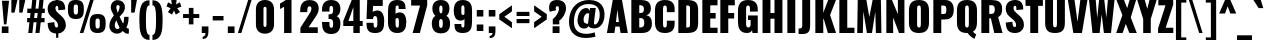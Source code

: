 SplineFontDB: 3.0
FontName: Oswald-Heavy
FullName: Oswald Heavy
FamilyName: Oswald
Weight: Heavy
Copyright: Copyright (c) 2010-13 by Vernon Adams
Version: 3
ItalicAngle: 0
UnderlinePosition: -230
UnderlineWidth: 120
Ascent: 1658
Descent: 390
UFOAscent: 1658
UFODescent: -390
LayerCount: 2
Layer: 0 0 "Back"  1
Layer: 1 0 "Fore"  0
FSType: 0
OS2Version: 0
OS2_WeightWidthSlopeOnly: 0
OS2_UseTypoMetrics: 1
CreationTime: 1372385310
ModificationTime: 1372779245
PfmFamily: 33
TTFWeight: 800
TTFWidth: 5
LineGap: 0
VLineGap: 0
OS2TypoAscent: 2233
OS2TypoAOffset: 0
OS2TypoDescent: -548
OS2TypoDOffset: 0
OS2TypoLinegap: 0
OS2WinAscent: 2233
OS2WinAOffset: 0
OS2WinDescent: 548
OS2WinDOffset: 0
HheadAscent: 2233
HheadAOffset: 0
HheadDescent: -548
HheadDOffset: 0
OS2Vendor: 'newt'
Lookup: 258 0 0 "'kern' Horizontal Kerning in Cyrillic lookup 0"  {"'kern' Horizontal Kerning in Cyrillic lookup 0 subtable"  "'kern' Horizontal Kerning lookup 2 kerning class 1"  } ['kern' ('DFLT' <'dflt' > 'cyrl' <'dflt' > 'latn' <'dflt' > ) ]
Lookup: 260 0 0 "markMarkPositioninglookup2"  {"markMarkPositioninglookup2 subtable"  } ['mark' ('latn' <'dflt' > 'grek' <'dflt' > 'cyrl' <'dflt' > 'DFLT' <'dflt' > ) ]
MarkAttachClasses: 1
DEI: 91125
KernClass2: 44 58 "'kern' Horizontal Kerning lookup 2 kerning class 1" 
 89 A Aacute Abreve Acircumflex Adieresis Agrave Amacron Aogonek Aring Atilde uni0200 uni0202
 9 B uni1E02
 16 D Dcaron uni1E0A
 94 E Eacute Ebreve Ecaron Ecircumflex Edieresis Edotaccent Egrave Emacron Eogonek uni0204 uni0206
 9 F uni1E1E
 52 G Gbreve Gcircumflex Gcommaaccent Gdotaccent uni01F4
 14 K Kcommaaccent
 28 L Lacute Lcaron Lcommaaccent
 9 P uni1E56
 44 R Racute Rcaron Rcommaaccent uni0210 uni0212
 37 T Tcaron Tcommaaccent uni021A uni1E6A
 1 V
 37 W Wacute Wcircumflex Wdieresis Wgrave
 37 Y Yacute Ycircumflex Ydieresis Ygrave
 89 a aacute abreve acircumflex adieresis agrave amacron aogonek aring atilde uni0201 uni0203
 9 afii10017
 9 afii10018
 19 afii10020 afii10052
 19 afii10037 afii10062
 9 afii10059
 19 afii10068 afii10100
 27 afii10070 afii10071 uni0450
 19 afii10076 afii10109
 9 afii10084
 19 afii10085 afii10110
 9 afii10092
 9 afii10094
 9 b uni1E03
 47 c cacute ccaron ccedilla ccircumflex cdotaccent
 16 d dcaron uni1E0B
 94 e eacute ebreve ecaron ecircumflex edieresis edotaccent egrave emacron eogonek uni0205 uni0207
 9 f uni1E1F
 52 g gbreve gcircumflex gcommaaccent gdotaccent uni01F5
 13 h hcircumflex
 14 k kcommaaccent
 9 m uni1E41
 35 n nacute ncaron ncommaaccent ntilde
 89 o oacute obreve ocircumflex odieresis ograve ohungarumlaut omacron otilde uni020D uni020F
 9 p uni1E57
 10 quoteright
 44 r racute rcaron rcommaaccent uni0211 uni0213
 37 w wacute wcircumflex wdieresis wgrave
 1 x
 89 A Aacute Abreve Acircumflex Adieresis Agrave Amacron Aogonek Aring Atilde uni0200 uni0202
 47 C Cacute Ccaron Ccedilla Ccircumflex Cdotaccent
 52 G Gbreve Gcircumflex Gcommaaccent Gdotaccent uni01F4
 13 J Jcircumflex
 89 O Oacute Obreve Ocircumflex Odieresis Ograve Ohungarumlaut Omacron Otilde uni020C uni020E
 1 Q
 57 S Sacute Scaron Scedilla Scircumflex Scommaaccent uni1E60
 37 T Tcaron Tcommaaccent uni021A uni1E6A
 1 V
 37 W Wacute Wcircumflex Wdieresis Wgrave
 37 Y Yacute Ycircumflex Ydieresis Ygrave
 89 a aacute abreve acircumflex adieresis agrave amacron aogonek aring atilde uni0201 uni0203
 9 afii10017
 9 afii10021
 9 afii10029
 19 afii10037 afii10062
 9 afii10038
 9 afii10049
 9 afii10058
 9 afii10065
 9 afii10069
 27 afii10070 afii10071 uni0450
 9 afii10077
 9 afii10080
 9 afii10083
 9 afii10084
 19 afii10085 afii10110
 9 afii10089
 9 afii10095
 9 afii10101
 9 afii10106
 9 b uni1E03
 47 c cacute ccaron ccedilla ccircumflex cdotaccent
 5 comma
 16 d dcaron uni1E0B
 94 e eacute ebreve ecaron ecircumflex edieresis edotaccent egrave emacron eogonek uni0205 uni0207
 9 f uni1E1F
 52 g gbreve gcircumflex gcommaaccent gdotaccent uni01F5
 2 ij
 13 j jcircumflex
 89 o oacute obreve ocircumflex odieresis ograve ohungarumlaut omacron otilde uni020D uni020F
 2 oe
 6 period
 1 q
 8 quotedbl
 13 quotedblright
 10 quoteright
 11 quotesingle
 44 r racute rcaron rcommaaccent uni0211 uni0213
 57 s sacute scaron scedilla scircumflex scommaaccent uni1E61
 37 t tcaron tcommaaccent uni021B uni1E6B
 103 u uacute ubreve ucircumflex udieresis ugrave uhungarumlaut umacron uni0215 uni0217 uogonek uring utilde
 1 v
 37 w wacute wcircumflex wdieresis wgrave
 1 x
 37 y yacute ycircumflex ydieresis ygrave
 26 z zacute zcaron zdotaccent
 0 {} 0 {} 0 {} 0 {} 0 {} 0 {} 0 {} 0 {} 0 {} 0 {} 0 {} 0 {} 0 {} 0 {} 0 {} 0 {} 0 {} 0 {} 0 {} 0 {} 0 {} 0 {} 0 {} 0 {} 0 {} 0 {} 0 {} 0 {} 0 {} 0 {} 0 {} 0 {} 0 {} 0 {} 0 {} 0 {} 0 {} 0 {} 0 {} 0 {} 0 {} 0 {} 0 {} 0 {} 0 {} 0 {} 0 {} 0 {} 0 {} 0 {} 0 {} 0 {} 0 {} 0 {} 0 {} 0 {} 0 {} 0 {} 0 {} 0 {} 0 {} 0 {} 0 {} 0 {} 0 {} 0 {} -33 {} -56 {} -17 {} -61 {} 0 {} 0 {} 0 {} 0 {} 0 {} 0 {} 0 {} 0 {} 0 {} 0 {} 0 {} 0 {} 0 {} 0 {} 0 {} 0 {} 0 {} 0 {} 0 {} 0 {} 0 {} 0 {} 0 {} 0 {} 0 {} 0 {} 0 {} 0 {} 0 {} 0 {} 0 {} 0 {} 0 {} 0 {} -4 {} -4 {} 0 {} 0 {} 0 {} 0 {} 0 {} -1 {} 0 {} 0 {} -1 {} 0 {} 0 {} -6 {} 0 {} 0 {} 0 {} 0 {} 0 {} 0 {} 0 {} 0 {} 0 {} 0 {} 0 {} 0 {} 0 {} 0 {} 0 {} 0 {} 0 {} 0 {} 0 {} 0 {} 0 {} 0 {} 0 {} 0 {} 0 {} 0 {} 0 {} 0 {} 0 {} 0 {} 0 {} 0 {} 0 {} 0 {} 0 {} 0 {} 0 {} 0 {} 0 {} 0 {} 0 {} 0 {} 0 {} 0 {} 0 {} 0 {} 0 {} 0 {} 0 {} 0 {} 0 {} 0 {} 0 {} 0 {} 0 {} 0 {} 0 {} -20 {} 0 {} 0 {} 0 {} 0 {} 0 {} 0 {} 0 {} -18 {} -10 {} -24 {} 0 {} 0 {} 0 {} 0 {} 0 {} 0 {} 0 {} 0 {} 0 {} 0 {} 0 {} 0 {} 0 {} 0 {} 0 {} 0 {} 0 {} 0 {} 0 {} 0 {} 0 {} 0 {} -17 {} 0 {} 0 {} 0 {} 0 {} 0 {} 0 {} 0 {} 0 {} -17 {} 0 {} 0 {} 0 {} 0 {} 0 {} 0 {} 0 {} 0 {} 0 {} 0 {} 0 {} 0 {} 0 {} 0 {} 0 {} 0 {} 0 {} 0 {} 0 {} 0 {} 0 {} 0 {} 0 {} 0 {} 0 {} 0 {} 0 {} 0 {} 0 {} 0 {} 0 {} 0 {} 0 {} 0 {} 0 {} 0 {} 0 {} 0 {} 0 {} 0 {} 0 {} 0 {} 0 {} 0 {} 0 {} 0 {} 0 {} 0 {} 0 {} 0 {} 0 {} 0 {} -2 {} 0 {} 0 {} 0 {} 0 {} 0 {} 0 {} 0 {} 0 {} 0 {} 0 {} 0 {} -2 {} 0 {} 0 {} 0 {} 0 {} 0 {} 0 {} 0 {} 0 {} -25 {} 0 {} 0 {} 0 {} 0 {} 0 {} 0 {} 0 {} 0 {} 0 {} 0 {} 0 {} 0 {} 0 {} 0 {} 0 {} 0 {} 0 {} 0 {} 0 {} 0 {} 0 {} 0 {} 0 {} 0 {} 0 {} 0 {} 0 {} 0 {} 0 {} 0 {} 0 {} 0 {} -72 {} 0 {} 0 {} 0 {} -2 {} 0 {} 0 {} 0 {} 0 {} -56 {} 0 {} 0 {} 0 {} 0 {} 0 {} -1 {} -23 {} 0 {} 0 {} 0 {} 0 {} 0 {} -1 {} 0 {} 0 {} 0 {} 0 {} 0 {} 0 {} 0 {} 0 {} 0 {} 0 {} 0 {} 0 {} -12 {} 0 {} 0 {} 0 {} 0 {} 0 {} 0 {} 0 {} 0 {} 0 {} 0 {} 0 {} 0 {} 0 {} 0 {} 0 {} 0 {} 0 {} 0 {} 0 {} 0 {} 0 {} 0 {} 0 {} 0 {} 0 {} 0 {} 0 {} 0 {} 0 {} 0 {} 0 {} 0 {} 0 {} 0 {} 0 {} 0 {} 0 {} 0 {} 0 {} 0 {} 0 {} 0 {} 0 {} 0 {} 0 {} 0 {} 0 {} 0 {} -16 {} -16 {} 0 {} -16 {} -16 {} -3 {} 0 {} 0 {} 0 {} 0 {} 0 {} 0 {} 0 {} 0 {} 0 {} 0 {} 0 {} 0 {} 0 {} 0 {} 0 {} 0 {} 0 {} 0 {} 0 {} 0 {} 0 {} 0 {} 0 {} 0 {} 0 {} -2 {} 0 {} 0 {} 0 {} 0 {} -2 {} 0 {} 0 {} 0 {} 0 {} 0 {} 0 {} 0 {} 0 {} 0 {} 0 {} 0 {} -2 {} 0 {} 0 {} 0 {} 0 {} 0 {} 0 {} 0 {} 0 {} 0 {} -21 {} -21 {} 0 {} -21 {} -21 {} 0 {} -34 {} -36 {} -30 {} -84 {} 0 {} 0 {} 0 {} 0 {} 0 {} 0 {} 0 {} 0 {} 0 {} 0 {} 0 {} 0 {} 0 {} 0 {} 0 {} 0 {} 0 {} 0 {} 0 {} 0 {} 0 {} 0 {} 0 {} 0 {} 0 {} 0 {} -1 {} 0 {} 0 {} 0 {} 0 {} 0 {} 0 {} 35 {} -18 {} -18 {} 35 {} 0 {} -1 {} 0 {} 0 {} 0 {} -1 {} 0 {} -13 {} 0 {} 0 {} -90 {} 0 {} 0 {} -31 {} 0 {} 0 {} 0 {} 0 {} 0 {} 0 {} 0 {} -43 {} 0 {} 0 {} 0 {} 0 {} 0 {} 0 {} 0 {} 0 {} 0 {} 0 {} 0 {} 0 {} 0 {} 0 {} 0 {} 0 {} 0 {} 0 {} 0 {} 0 {} 0 {} -123 {} 0 {} 0 {} 0 {} 0 {} 0 {} 0 {} 0 {} 0 {} -150 {} 0 {} 0 {} 0 {} 0 {} 0 {} 0 {} 0 {} 0 {} 0 {} 0 {} 0 {} 0 {} 0 {} 0 {} 0 {} 0 {} 0 {} 0 {} 0 {} 0 {} 0 {} 0 {} 0 {} -11 {} 0 {} -9 {} -4 {} 0 {} 0 {} 0 {} 0 {} 0 {} 0 {} 0 {} 0 {} 0 {} 0 {} 0 {} 0 {} 0 {} 0 {} 0 {} 0 {} 0 {} 0 {} 0 {} 0 {} 0 {} 0 {} 0 {} 0 {} 0 {} 0 {} 0 {} 0 {} 0 {} 0 {} 0 {} 0 {} 0 {} 0 {} 0 {} 0 {} 0 {} 0 {} 0 {} 0 {} 0 {} 0 {} 0 {} 0 {} 0 {} 0 {} -12 {} -60 {} 0 {} 0 {} 0 {} 0 {} 0 {} 0 {} 0 {} 0 {} 0 {} -26 {} 0 {} 0 {} 0 {} 0 {} 0 {} 0 {} 0 {} 0 {} 0 {} 0 {} 0 {} 0 {} 0 {} 0 {} 0 {} 0 {} 0 {} 0 {} 0 {} 0 {} -33 {} 0 {} 0 {} -33 {} 0 {} -29 {} 0 {} 0 {} -33 {} 0 {} 0 {} -1 {} 0 {} 0 {} 0 {} 0 {} 0 {} -31 {} 0 {} 0 {} 0 {} 0 {} 0 {} 0 {} 0 {} 0 {} -45 {} 0 {} 0 {} 0 {} -1 {} 0 {} 0 {} 0 {} 0 {} 0 {} 0 {} -14 {} 0 {} 0 {} 0 {} 0 {} 0 {} 0 {} 0 {} 0 {} 0 {} 0 {} 0 {} 0 {} 0 {} 0 {} 0 {} 0 {} 0 {} 0 {} 0 {} 0 {} -10 {} 0 {} 0 {} -10 {} 0 {} -11 {} 0 {} 0 {} -10 {} 0 {} 0 {} 0 {} 0 {} 0 {} 0 {} 0 {} 0 {} -14 {} 0 {} 0 {} 0 {} 0 {} 0 {} 0 {} -1 {} 0 {} -28 {} 0 {} 0 {} 0 {} -1 {} 0 {} 0 {} 0 {} 0 {} 0 {} 0 {} -11 {} 0 {} 0 {} 0 {} 0 {} 0 {} 0 {} 0 {} 0 {} 0 {} 0 {} 0 {} 0 {} 0 {} 0 {} 0 {} 0 {} 0 {} 0 {} 0 {} 0 {} -1 {} -36 {} 0 {} -1 {} 0 {} 0 {} 0 {} 0 {} -1 {} 0 {} -21 {} -1 {} 0 {} 0 {} 0 {} 0 {} 0 {} -1 {} 0 {} 0 {} 0 {} -1 {} 0 {} 0 {} -1 {} 0 {} -22 {} 0 {} 0 {} 0 {} 0 {} 0 {} 0 {} 0 {} 0 {} 0 {} 0 {} -17 {} 0 {} 0 {} 0 {} 0 {} 0 {} 0 {} 0 {} 0 {} 0 {} 0 {} 0 {} 0 {} 0 {} 0 {} 0 {} 0 {} 0 {} 0 {} 0 {} 0 {} -23 {} -2 {} 0 {} -23 {} 0 {} -26 {} 0 {} 0 {} -23 {} 0 {} -2 {} -19 {} 0 {} 0 {} 0 {} 0 {} 0 {} -25 {} 0 {} -1 {} 0 {} -1 {} 0 {} 0 {} 0 {} 0 {} 0 {} 0 {} 0 {} 0 {} 0 {} 0 {} 0 {} 0 {} 0 {} 0 {} 0 {} 0 {} 0 {} 0 {} 0 {} 0 {} 0 {} 0 {} 0 {} 0 {} 0 {} 0 {} 0 {} 0 {} 0 {} 0 {} 0 {} 0 {} 0 {} 0 {} 0 {} 0 {} 0 {} 0 {} 0 {} 0 {} 0 {} 0 {} 0 {} 0 {} 0 {} 0 {} 0 {} 0 {} 0 {} 0 {} 0 {} 0 {} 0 {} 0 {} -1 {} 0 {} 0 {} 0 {} 0 {} 0 {} 0 {} 0 {} 0 {} 0 {} 0 {} 0 {} 0 {} 0 {} 0 {} 0 {} 0 {} 0 {} 0 {} 0 {} 0 {} 0 {} 0 {} -46 {} 0 {} 0 {} 0 {} 0 {} 0 {} 0 {} 0 {} 0 {} 0 {} 0 {} 0 {} 0 {} 0 {} 0 {} 0 {} 0 {} 0 {} 0 {} 0 {} 0 {} 0 {} 0 {} 0 {} 0 {} 0 {} 0 {} 0 {} 0 {} 0 {} 0 {} 0 {} 0 {} 0 {} 0 {} 0 {} 0 {} 0 {} 0 {} 0 {} 0 {} 0 {} 0 {} 0 {} 0 {} 0 {} 0 {} 0 {} 0 {} 0 {} 0 {} 0 {} 0 {} 0 {} 0 {} 0 {} 0 {} 0 {} -29 {} 0 {} 0 {} 0 {} 0 {} 0 {} 0 {} 0 {} 0 {} 0 {} 0 {} 0 {} 0 {} 0 {} 0 {} 0 {} 0 {} 0 {} 0 {} 0 {} 0 {} 0 {} 0 {} 0 {} 0 {} 0 {} 0 {} 0 {} 0 {} 0 {} 0 {} 0 {} 0 {} 0 {} 0 {} 0 {} 0 {} 0 {} 0 {} 0 {} 0 {} 0 {} 0 {} 0 {} 0 {} 0 {} 0 {} 0 {} 0 {} 0 {} 0 {} 0 {} 0 {} 0 {} 0 {} -61 {} -175 {} -131 {} 0 {} -50 {} -19 {} -59 {} 0 {} 0 {} 0 {} 0 {} 0 {} 0 {} 0 {} 0 {} 0 {} 0 {} 0 {} 0 {} 0 {} 0 {} 0 {} 0 {} 0 {} 0 {} 0 {} 0 {} 0 {} 0 {} 0 {} 0 {} 0 {} 0 {} 0 {} 0 {} 0 {} 0 {} 0 {} 0 {} 0 {} 0 {} 0 {} 0 {} 0 {} 0 {} 0 {} 0 {} 0 {} 0 {} 0 {} 0 {} 0 {} 0 {} 0 {} 0 {} 0 {} 0 {} 0 {} 0 {} -121 {} -74 {} 0 {} 0 {} 0 {} 0 {} 0 {} 0 {} 0 {} 0 {} 0 {} 0 {} 0 {} 0 {} 0 {} 0 {} 0 {} 0 {} 0 {} 0 {} 0 {} 0 {} 0 {} 0 {} 0 {} 0 {} 0 {} 0 {} 0 {} 0 {} 0 {} 0 {} 0 {} 0 {} 0 {} 0 {} 0 {} 0 {} 0 {} 0 {} 0 {} 0 {} 0 {} 0 {} 0 {} 0 {} 0 {} 0 {} 0 {} 0 {} 0 {} 0 {} 0 {} 0 {} 0 {} 0 {} 0 {} 0 {} 0 {} 0 {} -126 {} 0 {} 0 {} 0 {} 0 {} 0 {} 0 {} 0 {} 0 {} 0 {} 0 {} 0 {} 0 {} 0 {} 0 {} 0 {} 0 {} 0 {} 0 {} 0 {} 0 {} 0 {} 0 {} 0 {} 0 {} 0 {} 0 {} 0 {} 0 {} 0 {} 0 {} 0 {} 0 {} 0 {} 0 {} 0 {} 0 {} 0 {} 0 {} 0 {} 0 {} 0 {} 0 {} 0 {} 0 {} 0 {} 0 {} 0 {} 0 {} 0 {} 0 {} 0 {} 0 {} 0 {} 0 {} 0 {} 0 {} 0 {} 0 {} 0 {} 0 {} 0 {} -14 {} -122 {} 0 {} 0 {} -16 {} 0 {} 0 {} 0 {} 0 {} 0 {} 0 {} 0 {} 0 {} 0 {} 0 {} 0 {} 0 {} 0 {} 0 {} 0 {} 0 {} 0 {} 0 {} 0 {} 0 {} 0 {} 0 {} 0 {} 0 {} 0 {} 0 {} 0 {} 0 {} 0 {} 0 {} 0 {} 0 {} 0 {} 0 {} 0 {} 0 {} 0 {} 0 {} 0 {} 0 {} 0 {} 0 {} 0 {} 0 {} 0 {} 0 {} 0 {} 0 {} 0 {} 0 {} 0 {} 0 {} 0 {} 0 {} 0 {} 0 {} 0 {} 0 {} 0 {} -7 {} 0 {} 0 {} 0 {} 0 {} 0 {} 0 {} 0 {} 0 {} 0 {} 0 {} 0 {} 0 {} 0 {} 0 {} 0 {} 0 {} 0 {} 0 {} 0 {} 0 {} 0 {} 0 {} 0 {} 0 {} 0 {} 0 {} 0 {} 0 {} 0 {} 0 {} 0 {} 0 {} 0 {} 0 {} 0 {} 0 {} 0 {} 0 {} 0 {} 0 {} 0 {} 0 {} 0 {} 0 {} 0 {} 0 {} 0 {} 0 {} 0 {} 0 {} 0 {} -9 {} 0 {} -8 {} 0 {} -6 {} -6 {} 0 {} 0 {} -14 {} -9 {} -9 {} 0 {} 0 {} 0 {} 0 {} 0 {} 0 {} 0 {} 0 {} 0 {} 0 {} 0 {} 0 {} 0 {} 0 {} 0 {} 0 {} 0 {} 0 {} 0 {} 0 {} 0 {} 0 {} 0 {} 0 {} 0 {} 0 {} 0 {} 0 {} 0 {} 0 {} 0 {} 0 {} 0 {} 0 {} 0 {} 0 {} 0 {} 0 {} 0 {} 0 {} 0 {} 0 {} 0 {} 0 {} 0 {} 0 {} 0 {} 0 {} 0 {} -28 {} 0 {} 0 {} 0 {} 0 {} 0 {} 0 {} 0 {} 0 {} 0 {} 0 {} 0 {} 0 {} 0 {} 0 {} 0 {} 0 {} 0 {} 0 {} 0 {} 0 {} 0 {} 0 {} 0 {} 0 {} 0 {} 0 {} 0 {} 0 {} 0 {} 0 {} 0 {} 0 {} 0 {} 0 {} 0 {} 0 {} 0 {} 0 {} 0 {} 0 {} 0 {} 0 {} 0 {} 0 {} 0 {} 0 {} 0 {} 0 {} 0 {} 0 {} 0 {} 0 {} 0 {} 0 {} 0 {} -20 {} -99 {} 0 {} -49 {} 0 {} 0 {} 0 {} 0 {} 0 {} 0 {} 0 {} -124 {} 0 {} 0 {} 0 {} 0 {} 0 {} 0 {} 0 {} 0 {} 0 {} 0 {} 0 {} 0 {} 0 {} 0 {} 0 {} 0 {} 0 {} 0 {} 0 {} 0 {} 0 {} 0 {} 0 {} 0 {} 0 {} 0 {} 0 {} 0 {} 0 {} 0 {} 0 {} 0 {} 0 {} 0 {} 0 {} 0 {} 0 {} 0 {} 0 {} 0 {} 0 {} 0 {} 0 {} 0 {} 0 {} 0 {} 0 {} 0 {} 0 {} 0 {} 0 {} 0 {} 0 {} -54 {} 0 {} 0 {} 0 {} 0 {} 0 {} 0 {} 0 {} 0 {} 0 {} 0 {} 0 {} 0 {} 0 {} 0 {} 0 {} 0 {} 0 {} 0 {} 0 {} 0 {} 0 {} 0 {} 0 {} 0 {} 0 {} 0 {} 0 {} 0 {} 0 {} 0 {} 0 {} 0 {} 0 {} 0 {} 0 {} 0 {} 0 {} 0 {} 0 {} 0 {} 0 {} 0 {} 0 {} 0 {} 0 {} 0 {} 0 {} 0 {} 0 {} 0 {} 0 {} 0 {} 0 {} 0 {} 0 {} 0 {} 0 {} -67 {} 0 {} 0 {} 0 {} 0 {} 0 {} 0 {} 0 {} 0 {} 0 {} 0 {} 0 {} 0 {} 0 {} 0 {} 0 {} 0 {} 0 {} 0 {} 0 {} 0 {} 0 {} 0 {} 0 {} 0 {} 0 {} 0 {} 0 {} 0 {} 0 {} 0 {} 0 {} 0 {} 0 {} 0 {} 0 {} 0 {} 0 {} 0 {} 0 {} 0 {} 0 {} 0 {} 0 {} 0 {} 0 {} 0 {} 0 {} 0 {} 0 {} 0 {} 0 {} 0 {} 0 {} 0 {} 0 {} 0 {} 0 {} 0 {} 0 {} 0 {} 0 {} 0 {} -9 {} 0 {} 0 {} 0 {} 0 {} 0 {} 0 {} 0 {} -1 {} 0 {} 0 {} 0 {} 0 {} 0 {} 0 {} 0 {} 0 {} 0 {} 0 {} 0 {} 0 {} -7 {} 0 {} 0 {} -12 {} 0 {} 0 {} 0 {} 0 {} 0 {} 0 {} 0 {} 0 {} 0 {} 0 {} 0 {} 0 {} 0 {} 0 {} 0 {} 0 {} 0 {} 0 {} 0 {} 0 {} 0 {} 0 {} 0 {} 0 {} 0 {} 0 {} 0 {} 0 {} 0 {} 0 {} 0 {} 0 {} 0 {} 0 {} 0 {} 0 {} 0 {} 0 {} 0 {} 0 {} 0 {} -1 {} 0 {} 0 {} 0 {} 0 {} 0 {} 0 {} 0 {} 0 {} 0 {} 0 {} 0 {} 0 {} 0 {} 0 {} 0 {} 0 {} 0 {} 0 {} 0 {} 0 {} 0 {} 0 {} 0 {} 0 {} 0 {} 0 {} 0 {} 0 {} 0 {} 0 {} 0 {} 0 {} 0 {} 0 {} 0 {} 0 {} 0 {} 0 {} 0 {} 0 {} 0 {} 0 {} 0 {} 0 {} 0 {} 0 {} 0 {} 0 {} 0 {} 0 {} 0 {} 0 {} -15 {} 0 {} 0 {} 0 {} 0 {} 0 {} 0 {} 0 {} 0 {} 0 {} 0 {} 0 {} 0 {} 0 {} 0 {} 0 {} 0 {} 0 {} 0 {} 0 {} 0 {} 0 {} 0 {} 0 {} 0 {} 0 {} 0 {} 0 {} 0 {} 0 {} 0 {} 0 {} 0 {} 0 {} 0 {} 0 {} 0 {} 0 {} 0 {} 0 {} 0 {} 0 {} 0 {} 0 {} 0 {} 0 {} 0 {} 0 {} 0 {} 0 {} 0 {} 0 {} 0 {} 0 {} 0 {} 0 {} 0 {} 0 {} 0 {} 0 {} 0 {} 0 {} 0 {} -1 {} 0 {} 0 {} 0 {} 0 {} 0 {} 0 {} 0 {} 0 {} 0 {} 0 {} 0 {} 0 {} 0 {} 2 {} -25 {} 0 {} 0 {} 0 {} 0 {} 0 {} 0 {} 0 {} 0 {} 0 {} 0 {} 0 {} 0 {} 0 {} 0 {} 0 {} 0 {} 0 {} 0 {} 0 {} 0 {} 0 {} 0 {} 0 {} 0 {} 0 {} 0 {} 0 {} 0 {} 0 {} 0 {} 0 {} 0 {} 0 {} 0 {} 0 {} 23 {} 0 {} 0 {} 0 {} -64 {} 0 {} 11 {} 11 {} 0 {} 0 {} -1 {} 0 {} 0 {} 96 {} 62 {} 0 {} 0 {} 0 {} 0 {} 0 {} 0 {} 0 {} 0 {} 0 {} 0 {} 0 {} 0 {} 0 {} 0 {} 0 {} 0 {} 0 {} 0 {} 0 {} 0 {} 0 {} 0 {} 0 {} 0 {} 0 {} 0 {} 0 {} 0 {} 0 {} 0 {} 0 {} 0 {} 0 {} 0 {} 0 {} 0 {} 0 {} 0 {} 0 {} 0 {} 0 {} 0 {} 0 {} 0 {} 0 {} -15 {} 0 {} 0 {} 0 {} 0 {} 0 {} 0 {} 5 {} 0 {} 5 {} 0 {} 0 {} 0 {} 0 {} 0 {} 0 {} 0 {} 0 {} 0 {} 0 {} 0 {} 0 {} 0 {} 0 {} 0 {} 0 {} 0 {} 0 {} 0 {} 0 {} 0 {} 0 {} 0 {} 0 {} 0 {} 0 {} 0 {} 0 {} 0 {} 0 {} 0 {} 0 {} 0 {} 0 {} 0 {} 0 {} 0 {} 0 {} 0 {} 0 {} 0 {} 0 {} 0 {} 0 {} 0 {} 0 {} 0 {} 0 {} 0 {} 0 {} 0 {} 0 {} 0 {} 0 {} 0 {} 0 {} 0 {} 0 {} 0 {} 0 {} 0 {} 0 {} 0 {} 0 {} 0 {} 0 {} 0 {} 0 {} 0 {} -5 {} 0 {} 0 {} 0 {} 0 {} 0 {} 0 {} 0 {} 0 {} 0 {} 0 {} 0 {} 0 {} 0 {} 0 {} 0 {} 0 {} 0 {} 0 {} 0 {} 0 {} 0 {} 0 {} 0 {} 0 {} 0 {} 0 {} 0 {} 0 {} 0 {} 0 {} 0 {} 0 {} 0 {} 0 {} 0 {} 0 {} 0 {} -12 {} 0 {} 0 {} 0 {} 0 {} -12 {} 0 {} 0 {} 0 {} 0 {} 0 {} 0 {} 0 {} 0 {} 0 {} 0 {} 0 {} 0 {} 0 {} 0 {} 0 {} 0 {} 0 {} 0 {} 0 {} 0 {} 0 {} 0 {} 0 {} 0 {} 0 {} 0 {} 0 {} 0 {} 0 {} 0 {} 0 {} 0 {} 0 {} 0 {} 0 {} 0 {} 0 {} 0 {} 0 {} 0 {} 0 {} 0 {} 0 {} 0 {} 0 {} 0 {} 0 {} 0 {} 0 {} 0 {} 0 {} 0 {} 0 {} 0 {} 0 {} 0 {} 0 {} 0 {} 0 {} 0 {} 0 {} 0 {} 0 {} 0 {} 0 {} 0 {} 0 {} 0 {} 0 {} 0 {} 0 {} 0 {} -5 {} 0 {} 0 {} 0 {} 0 {} 0 {} 0 {} 0 {} 0 {} 0 {} 0 {} 0 {} 0 {} 0 {} 0 {} 0 {} 0 {} 0 {} 0 {} 0 {} 0 {} 0 {} 0 {} 0 {} 0 {} 0 {} 0 {} 0 {} 0 {} 0 {} 0 {} 0 {} 0 {} 0 {} 0 {} 0 {} 0 {} 0 {} 0 {} 0 {} 0 {} 0 {} 0 {} 0 {} 0 {} 0 {} 0 {} 0 {} 0 {} 0 {} 0 {} 0 {} 0 {} 0 {} 0 {} 0 {} 0 {} 0 {} -3 {} 0 {} 0 {} 0 {} 0 {} 0 {} 0 {} 0 {} 0 {} 0 {} 0 {} 0 {} 0 {} 0 {} 0 {} 0 {} 0 {} 0 {} 0 {} 0 {} 0 {} 0 {} 0 {} 0 {} 0 {} 0 {} 0 {} 0 {} 0 {} 0 {} 0 {} 0 {} 0 {} 0 {} 0 {} 0 {} 0 {} 0 {} 0 {} 0 {} 0 {} 0 {} 0 {} 0 {} 0 {} 0 {} 0 {} 0 {} 0 {} 0 {} 0 {} 0 {} 0 {} 0 {} 0 {} 0 {} -1 {} 0 {} 0 {} 0 {} 0 {} 0 {} 0 {} 0 {} 0 {} 0 {} 0 {} 0 {} 0 {} 0 {} 0 {} 0 {} 0 {} 0 {} 0 {} 0 {} 0 {} 0 {} 0 {} 0 {} 0 {} 0 {} 0 {} 0 {} 0 {} 0 {} 0 {} 0 {} 0 {} 0 {} 0 {} 0 {} 0 {} 0 {} 0 {} 0 {} 0 {} 0 {} 0 {} 0 {} -1 {} 0 {} 0 {} 0 {} 0 {} 0 {} 0 {} 0 {} 0 {} 0 {} 0 {} 0 {} 0 {} 0 {} 0 {} 11 {} -14 {} 0 {} 0 {} 0 {} 0 {} 0 {} 0 {} 0 {} 0 {} 0 {} 0 {} 0 {} 0 {} 0 {} 0 {} 0 {} 0 {} 0 {} 0 {} 0 {} 0 {} 0 {} 0 {} 0 {} 0 {} 0 {} 0 {} 0 {} 0 {} 0 {} 0 {} 0 {} 0 {} 0 {} 0 {} 0 {} 0 {} -2 {} 0 {} 0 {} 0 {} 0 {} 0 {} 0 {} 0 {} 0 {} 0 {} 0 {} 0 {} 0 {} 0 {} 0 {} 0 {} 0 {} 0 {} 0 {} 0 {} 0 {} 0 {} 0 {} 0 {} 0 {} 0 {} 0 {} 0 {} 0 {} 0 {} 0 {} 0 {} 0 {} 0 {} 0 {} -10 {} 0 {} 0 {} 0 {} 0 {} 0 {} 0 {} 0 {} 0 {} 0 {} 0 {} 0 {} 0 {} 0 {} 0 {} 0 {} 0 {} 0 {} 0 {} 0 {} 0 {} -8 {} 0 {} -8 {} -8 {} 0 {} 0 {} 0 {} 0 {} 0 {} 0 {} 0 {} -48 {} 0 {} 0 {} 0 {} 0 {} 0 {} 0 {} 0 {} 0 {} 0 {} 0 {} 0 {} 0 {} 0 {} 0 {} 0 {} 0 {} 0 {} 0 {} 0 {} 0 {} 0 {} 0 {} 0 {} 0 {} 0 {} 0 {} 0 {} 0 {} 0 {} 0 {} 0 {} 0 {} 0 {} 0 {} 0 {} 0 {} 0 {} 0 {} 0 {} 0 {} 0 {} 0 {} 0 {} 0 {} 0 {} 0 {} 0 {} -21 {} 0 {} 0 {} 0 {} 0 {} 0 {} 0 {} 0 {} 0 {} 0 {} 0 {} 0 {} 0 {} 0 {} 0 {} 0 {} 0 {} 0 {} 0 {} 0 {} 0 {} 0 {} 0 {} 0 {} 0 {} 0 {} 0 {} 0 {} 0 {} 0 {} 0 {} 0 {} 0 {} 0 {} 0 {} 0 {} 0 {} 0 {} 0 {} 0 {} 0 {} 0 {} 0 {} 0 {} 0 {} 0 {} 0 {} 0 {} 0 {} 0 {} 0 {} 0 {} 0 {} 0 {} 0 {} 0 {} 0 {} -12 {} 0 {} 0 {} -12 {} 0 {} 0 {} 0 {} 0 {} -12 {} 0 {} 0 {} 0 {} 0 {} 0 {} 0 {} 0 {} 0 {} 0 {} 0 {} 0 {} 0 {} 0 {} 0 {} 0 {} 0 {}
LangName: 1033 "" "" "" "3.0;newt;Oswald Heavy" "" "3.0" "" "Oswald is a trademark of Vernon Adams" "Vernon Adams" "Vernon Adams" "Copyright (c) 2010-13 by Vernon Adams" "code.newtypography.co.uk" "code.newtypography.co.uk" "Copyright (c) 2013, vernon adams (vernnobile@gmail.com),with Reserved Font Name Oswald. This Font Software is licensed under the SIL Open Font License, Version 1.1." "http://scripts.sil.org/OFL" 
Encoding: Latin1
Compacted: 1
UnicodeInterp: none
NameList: AGL For New Fonts
DisplaySize: -48
AntiAlias: 1
FitToEm: 1
WinInfo: 0 33 9
BeginPrivate: 10
BlueScale 9 0.0309375
BlueShift 1 7
BlueValues 27 [-26 0 1184 1206 1658 1684]
OtherBlues 11 [-390 -358]
BlueFuzz 1 1
StdHW 4 [20]
StdVW 5 [367]
StemSnapH 4 [20]
StemSnapV 17 [361 367 405 417]
ForceBold 4 true
EndPrivate
AnchorClass2: "ogonek"  "markMarkPositioninglookup2 subtable" "cedilla"  "markMarkPositioninglookup2 subtable" "circumflexcomb"  "markMarkPositioninglookup2 subtable" 
BeginChars: 620 555

StartChar: A
Encoding: 65 65 0
Width: 1164
VWidth: 0
Flags: W
HStem: 0 21G<46 432.021 742.858 1117> 331 234<511 660> 1638 20G<343.369 822.595>
AnchorPoint: "ogonek" 897 0 basechar 0
LayerCount: 2
UndoRedoHistory
Layer: 1
Undoes
EndUndoes
Redoes
EndRedoes
EndUndoRedoHistory
Fore
SplineSet
46 0 m 1
 347 1658 l 1
 819 1658 l 1
 1117 0 l 1
 746 0 l 1
 694 331 l 1
 479 331 l 1
 429 0 l 1
 46 0 l 1
511 565 m 1
 660 565 l 1
 585 1184 l 1
 511 565 l 1
EndSplineSet
Kerns2: 15 -1 "'kern' Horizontal Kerning in Cyrillic lookup 0 subtable" 
EndChar

StartChar: AE
Encoding: 198 198 1
Width: 1502
VWidth: 0
Flags: W
HStem: 0 271<1133 1461> 325 248<615 792> 715 282<1133 1364> 1354 273<1133 1461>
VStem: 792 341<271 325 573 715 997 1050>
LayerCount: 2
UndoRedoHistory
Layer: 1
Undoes
EndUndoes
Redoes
EndRedoes
EndUndoRedoHistory
Fore
SplineSet
-5 0 m 1
 724 1627 l 1
 1461 1627 l 1
 1461 1354 l 1
 1133 1354 l 1
 1133 997 l 1
 1364 997 l 1
 1364 715 l 1
 1133 715 l 1
 1133 271 l 1
 1461 271 l 1
 1461 0 l 1
 792 0 l 1
 792 325 l 1
 536 325 l 1
 406 0 l 1
 -5 0 l 1
615 573 m 1
 792 573 l 1
 792 1050 l 1
 615 573 l 1
EndSplineSet
Colour: ffff00
EndChar

StartChar: Aacute
Encoding: 193 193 2
Width: 1164
VWidth: 0
Flags: W
HStem: 0 21<46 432.021 742.858 1117> 331 234<511 660> 1638 20<343.369 822.595> 1806 415<590.5 700.5>
VStem: 462.5 505
LayerCount: 2
UndoRedoHistory
Layer: 1
Undoes
EndUndoes
Redoes
EndRedoes
EndUndoRedoHistory
Fore
Refer: 130 769 N 1 0 0 1 361.5 563 2
Refer: 0 65 N 1 0 0 1 0 0 3
Kerns2: 15 -1 "'kern' Horizontal Kerning in Cyrillic lookup 0 subtable" 
EndChar

StartChar: Abreve
Encoding: 256 258 3
Width: 1164
VWidth: 0
Flags: W
HStem: 0 21<46 432.021 742.858 1117> 331 234<511 660> 1638 20<343.369 822.595> 1806 138<456.829 706.545> 2024 20<292.5 441.5 722.5 870.5>
VStem: 292.5 149<1962.99 2044> 722.5 148<1963.36 2044>
LayerCount: 2
UndoRedoHistory
Layer: 1
Undoes
EndUndoes
Redoes
EndRedoes
EndUndoRedoHistory
Fore
Refer: 491 774 N 1 0 0 1 274.5 386 2
Refer: 0 65 N 1 0 0 1 0 0 3
Kerns2: 15 -1 "'kern' Horizontal Kerning in Cyrillic lookup 0 subtable" 
EndChar

StartChar: Acircumflex
Encoding: 194 194 4
Width: 1164
VWidth: 0
Flags: W
HStem: 0 21<46 432.021 742.858 1117> 331 234<511 660> 1638 20<343.369 822.595> 1806 403<433.5 502.5 660.5 721.5>
LayerCount: 2
UndoRedoHistory
Layer: 1
Undoes
EndUndoes
Redoes
EndRedoes
EndUndoRedoHistory
Fore
Refer: 489 770 N 1 0 0 1 135.5 551 2
Refer: 0 65 N 1 0 0 1 0 0 3
Kerns2: 15 -1 "'kern' Horizontal Kerning in Cyrillic lookup 0 subtable" 
EndChar

StartChar: Adieresis
Encoding: 196 196 5
Width: 1164
VWidth: 0
Flags: W
HStem: 0 21<46 432.021 742.858 1117> 331 234<511 660> 1638 20<343.369 822.595> 1806 324<206.5 485.5 676.5 956.5>
VStem: 206.5 279<1806 2130> 676.5 280<1806 2130>
LayerCount: 2
UndoRedoHistory
Layer: 1
Undoes
EndUndoes
Redoes
EndRedoes
EndUndoRedoHistory
Fore
Refer: 493 776 N 1 0 0 1 139.5 472 2
Refer: 0 65 N 1 0 0 1 0 0 3
Kerns2: 15 -1 "'kern' Horizontal Kerning in Cyrillic lookup 0 subtable" 
EndChar

StartChar: Agrave
Encoding: 192 192 6
Width: 1164
VWidth: 0
Flags: W
HStem: 0 21<46 432.021 742.858 1117> 331 234<511 660> 1638 20<343.369 822.595> 1806 415<462.5 573.5>
VStem: 195.5 505
LayerCount: 2
UndoRedoHistory
Layer: 1
Undoes
EndUndoes
Redoes
EndRedoes
EndUndoRedoHistory
Fore
Refer: 307 768 N 1 0 0 1 131.5 563 2
Refer: 0 65 N 1 0 0 1 0 0 3
Kerns2: 15 -1 "'kern' Horizontal Kerning in Cyrillic lookup 0 subtable" 
EndChar

StartChar: Amacron
Encoding: 257 256 7
Width: 1164
VWidth: 0
Flags: W
HStem: 0 21<46 432.021 742.858 1117> 331 234<511 660> 1638 20<343.369 822.595> 1806 162<275 888>
VStem: 275 613<1806 1968>
LayerCount: 2
UndoRedoHistory
Layer: 1
Undoes
EndUndoes
Redoes
EndRedoes
EndUndoRedoHistory
Fore
Refer: 490 772 N 1 0 0 1 429 310 2
Refer: 0 65 N 1 0 0 1 0 0 3
Kerns2: 15 -1 "'kern' Horizontal Kerning in Cyrillic lookup 0 subtable" 
EndChar

StartChar: Aogonek
Encoding: 258 260 8
Width: 1164
VWidth: 0
Flags: W
HStem: -527 177<947.969 1071> 0 21<46 432.021 742.858 1117> 331 234<511 660> 1638 20<343.369 822.595>
VStem: 667 254<-319.379 -116.522>
LayerCount: 2
UndoRedoHistory
Layer: 1
Undoes
EndUndoes
Redoes
EndRedoes
EndUndoRedoHistory
Fore
Refer: 366 731 N 1 0 0 1 626 0 2
Refer: 0 65 N 1 0 0 1 0 0 3
Kerns2: 15 -1 "'kern' Horizontal Kerning in Cyrillic lookup 0 subtable" 
EndChar

StartChar: Aring
Encoding: 197 197 9
Width: 1164
VWidth: 0
Flags: W
HStem: 0 21<46 432.021 742.858 1117> 331 234<511 660> 1638 20<343.369 822.595> 1669.07 119<499.426 661.258> 1998.07 119<499.426 661.058>
VStem: 339.5 143<1804.18 1982.04> 676.5 147<1803.53 1982.5>
LayerCount: 2
UndoRedoHistory
Layer: 1
Undoes
EndUndoes
Redoes
EndRedoes
EndUndoRedoHistory
Fore
Refer: 494 778 N 1 0 0 1 577.5 433.067 2
Refer: 0 65 N 1 0 0 1 0 0 3
Kerns2: 15 -1 "'kern' Horizontal Kerning in Cyrillic lookup 0 subtable" 
EndChar

StartChar: Atilde
Encoding: 195 195 10
Width: 1164
VWidth: 0
Flags: W
HStem: 0 21<46 432.021 742.858 1117> 331 234<511 660> 1638 20<343.369 822.595> 1806.68 320
VStem: 253.486 170<1816.68 1895.61> 755.486 154<2043.23 2114.68>
LayerCount: 2
UndoRedoHistory
Layer: 1
Undoes
EndUndoes
Redoes
EndRedoes
EndUndoRedoHistory
Fore
Refer: 432 771 N 1 0 0 1 137.486 456.678 2
Refer: 0 65 N 1 0 0 1 0 0 3
Kerns2: 15 -1 "'kern' Horizontal Kerning in Cyrillic lookup 0 subtable" 
EndChar

StartChar: B
Encoding: 66 66 11
Width: 1244
VWidth: 0
Flags: W
HStem: 0 283<526 724.914> 744 259<526 719.653> 1391 267<526 711.274>
VStem: 120 406<283 744 1003 1391> 766 354<1049.26 1334.1> 783 391<345.189 689.183>
LayerCount: 2
UndoRedoHistory
Layer: 1
Undoes
EndUndoes
Redoes
EndRedoes
EndUndoRedoHistory
Fore
SplineSet
120 0 m 1xf4
 120 1658 l 1
 569 1658 l 2
 847 1658 1130 1612 1120 1218 c 1xf8
 1116 1019 1023 920 877 890 c 1
 1066 873 1170 732 1174 498 c 0
 1180 138 976 0 651 0 c 2
 120 0 l 1xf4
526 283 m 1
 581 283 l 2
 732 283 783 361 783 505 c 0xf4
 783 684 733 744 583 744 c 2
 526 744 l 1
 526 283 l 1
526 1003 m 1
 580 1003 l 2
 737 1003 766 1084 766 1207 c 0xf8
 766 1309 701 1391 593 1391 c 2
 526 1391 l 1
 526 1003 l 1
EndSplineSet
EndChar

StartChar: C
Encoding: 67 67 12
Width: 1181
VWidth: 0
Flags: W
HStem: -26 281<538.874 686.544> 1403 281<538.459 686.462>
VStem: 100 413<272.568 1386.45> 709 399<270.156 611 1056 1385.36>
AnchorPoint: "cedilla" 570 0 basechar 0
LayerCount: 2
UndoRedoHistory
Layer: 1
Undoes
EndUndoes
Redoes
EndRedoes
EndUndoRedoHistory
Fore
SplineSet
613 -26 m 0
 227 -26 100 184 100 529 c 2
 100 1128 l 2
 100 1475 227 1684 613 1684 c 0
 997 1684 1108 1481 1108 1205 c 2
 1108 1056 l 1
 709 1056 l 1
 709 1238 l 2
 709 1309 707 1403 613 1403 c 0
 519 1403 513 1309 513 1237 c 2
 513 421 l 2
 513 348 521 255 613 255 c 0
 707 255 709 350 709 421 c 2
 709 611 l 1
 1108 611 l 1
 1108 463 l 2
 1108 187 998 -26 613 -26 c 0
EndSplineSet
EndChar

StartChar: Cacute
Encoding: 259 262 13
Width: 1181
VWidth: 0
Flags: W
HStem: -26 281<538.874 686.544> 1403 281<538.459 686.462> 1806 415<613 723>
VStem: 100 413<272.568 1386.45> 485 505 709 399<270.156 611 1056 1385.36>
LayerCount: 2
UndoRedoHistory
Layer: 1
Undoes
EndUndoes
Redoes
EndRedoes
EndUndoRedoHistory
Fore
Refer: 130 769 N 1 0 0 1 384 563 2
Refer: 12 67 N 1 0 0 1 0 0 3
EndChar

StartChar: Ccaron
Encoding: 260 268 14
Width: 1181
VWidth: 0
Flags: W
HStem: -26 281<538.874 686.544> 1403 281<538.459 686.462> 1806 388<426 505 702 775>
VStem: 100 413<272.568 1386.45> 709 399<270.156 611 1056 1385.36>
LayerCount: 2
UndoRedoHistory
Layer: 1
Undoes
EndUndoes
Redoes
EndRedoes
EndUndoRedoHistory
Fore
Refer: 495 780 N 1 0 0 1 185 536 2
Refer: 12 67 N 1 0 0 1 0 0 3
EndChar

StartChar: Ccedilla
Encoding: 199 199 15
Width: 1181
VWidth: 0
Flags: W
HStem: -567 153<464 704.328> -26 281<538.874 686.544> 1403 281<538.459 686.462>
VStem: 100 413<272.568 1386.45> 520 126<-141 0> 709 399<270.156 611 1056 1385.36> 713 230<-417.794 -298.573>
LayerCount: 2
UndoRedoHistory
Layer: 1
Undoes
EndUndoes
Redoes
EndRedoes
EndUndoRedoHistory
Fore
Refer: 256 184 N 1 0 0 1 340 0 2
Refer: 12 67 N 1 0 0 1 0 0 3
EndChar

StartChar: Ccircumflex
Encoding: 261 264 16
Width: 1181
VWidth: 0
Flags: W
HStem: -26 281<538.874 686.544> 1403 281<538.459 686.462> 1806 403<456 525 683 744>
VStem: 100 413<272.568 1386.45> 709 399<270.156 611 1056 1385.36>
LayerCount: 2
UndoRedoHistory
Layer: 1
Undoes
EndUndoes
Redoes
EndRedoes
EndUndoRedoHistory
Fore
Refer: 489 770 N 1 0 0 1 158 551 2
Refer: 12 67 N 1 0 0 1 0 0 3
EndChar

StartChar: Cdotaccent
Encoding: 262 266 17
Width: 1181
VWidth: 0
Flags: W
HStem: -26 281<538.874 686.544> 1403 281<538.459 686.462> 1806 336<432 776>
VStem: 100 413<272.568 1386.45> 432 344<1806 2142> 709 399<270.156 611 1056 1385.36>
LayerCount: 2
UndoRedoHistory
Layer: 1
Undoes
EndUndoes
Redoes
EndRedoes
EndUndoRedoHistory
Fore
Refer: 492 775 N 1 0 0 1 356 484 2
Refer: 12 67 N 1 0 0 1 0 0 3
EndChar

StartChar: D
Encoding: 68 68 18
Width: 1234
VWidth: 0
Flags: W
HStem: 0 280<526 694.808> 1378 280<526 694.101>
VStem: 120 406<280 1378> 717 417<300.936 1358.07>
LayerCount: 2
UndoRedoHistory
Layer: 1
Undoes
EndUndoes
Redoes
EndRedoes
EndUndoRedoHistory
Fore
SplineSet
526 280 m 1
 564 280 l 2
 703 280 717 327 717 442 c 2
 717 1220 l 2
 717 1334 703 1378 564 1378 c 2
 526 1378 l 1
 526 280 l 1
120 0 m 1
 120 1658 l 1
 557 1658 l 2
 1010 1658 1134 1508 1134 1129 c 2
 1134 531 l 2
 1134 151 1010 0 558 0 c 2
 120 0 l 1
EndSplineSet
EndChar

StartChar: Dcaron
Encoding: 263 270 19
Width: 1234
VWidth: 0
Flags: W
HStem: 0 280<526 694.808> 1378 280<526 694.101> 1806 388<449 528 725 798>
VStem: 120 406<280 1378> 717 417<300.936 1358.07>
LayerCount: 2
UndoRedoHistory
Layer: 1
Undoes
EndUndoes
Redoes
EndRedoes
EndUndoRedoHistory
Fore
Refer: 495 780 N 1 0 0 1 208 536 2
Refer: 18 68 N 1 0 0 1 0 0 3
EndChar

StartChar: Dcroat
Encoding: 264 272 20
Width: 1244
VWidth: 0
Flags: W
HStem: 0 280<525 705.548> 757 179<24 131 525 619> 1378 280<525 705.101>
VStem: 131 394<280 757 936 1378> 737 408<300.936 1358.07>
LayerCount: 2
UndoRedoHistory
Layer: 1
Undoes
EndUndoes
Redoes
EndRedoes
EndUndoRedoHistory
Fore
SplineSet
525 280 m 1
 584 280 l 2
 724 280 737 327 737 442 c 2
 737 1220 l 2
 737 1334 723 1378 584 1378 c 2
 525 1378 l 1
 525 936 l 1
 619 936 l 1
 619 757 l 1
 525 757 l 1
 525 280 l 1
131 0 m 1
 131 757 l 1
 24 757 l 1
 24 936 l 1
 131 936 l 1
 131 1658 l 1
 568 1658 l 2
 1021 1658 1145 1508 1145 1129 c 2
 1145 531 l 2
 1145 151 1020 0 569 0 c 2
 131 0 l 1
EndSplineSet
EndChar

StartChar: E
Encoding: 69 69 21
Width: 941
VWidth: 0
Flags: W
HStem: 0 271<526 900> 734 282<526 802> 1386 272<526 896>
VStem: 120 776<0 271 1386 1658> 120 406<271 734 1016 1386>
AnchorPoint: "ogonek" 615 0 basechar 0
LayerCount: 2
UndoRedoHistory
Layer: 1
Undoes
EndUndoes
Redoes
EndRedoes
EndUndoRedoHistory
Fore
SplineSet
120 0 m 1xf0
 120 1658 l 1
 896 1658 l 1
 896 1386 l 1xf0
 526 1386 l 1
 526 1016 l 1
 802 1016 l 1
 802 734 l 1
 526 734 l 1
 526 271 l 1xe8
 900 271 l 1
 900 0 l 1
 120 0 l 1xf0
EndSplineSet
Kerns2: 368 -2 "'kern' Horizontal Kerning in Cyrillic lookup 0 subtable"  277 -2 "'kern' Horizontal Kerning in Cyrillic lookup 0 subtable"  255 -2 "'kern' Horizontal Kerning in Cyrillic lookup 0 subtable"  254 -2 "'kern' Horizontal Kerning in Cyrillic lookup 0 subtable" 
EndChar

StartChar: Eacute
Encoding: 201 201 22
Width: 941
VWidth: 0
Flags: W
HStem: 0 271<526 900> 734 282<526 802> 1386 272<526 896> 1806 415<519 629>
VStem: 120 406<271 734 1016 1386> 120 776<0 271 1386 1658> 391 505
LayerCount: 2
UndoRedoHistory
Layer: 1
Undoes
EndUndoes
Redoes
EndRedoes
EndUndoRedoHistory
Fore
Refer: 130 769 N 1 0 0 1 290 563 2
Refer: 21 69 N 1 0 0 1 0 0 3
Kerns2: 368 -2 "'kern' Horizontal Kerning in Cyrillic lookup 0 subtable"  277 -2 "'kern' Horizontal Kerning in Cyrillic lookup 0 subtable"  255 -2 "'kern' Horizontal Kerning in Cyrillic lookup 0 subtable"  254 -2 "'kern' Horizontal Kerning in Cyrillic lookup 0 subtable" 
EndChar

StartChar: Ebreve
Encoding: 265 276 23
Width: 941
VWidth: 0
Flags: W
HStem: 0 271<526 900> 734 282<526 802> 1386 272<526 896> 1806 138<385.329 635.045> 2024 20<221 370 651 799>
VStem: 120 406<271 734 1016 1386> 120 776<0 271 1386 1658> 221 149<1962.99 2044> 651 148<1963.36 2044>
LayerCount: 2
UndoRedoHistory
Layer: 1
Undoes
EndUndoes
Redoes
EndRedoes
EndUndoRedoHistory
Fore
Refer: 491 774 N 1 0 0 1 203 386 2
Refer: 21 69 N 1 0 0 1 0 0 3
EndChar

StartChar: Ecaron
Encoding: 266 282 24
Width: 941
VWidth: 0
Flags: W
HStem: 0 271<526 900> 734 282<526 802> 1386 272<526 896> 1806 388<332 411 608 681>
VStem: 120 406<271 734 1016 1386> 120 776<0 271 1386 1658>
LayerCount: 2
UndoRedoHistory
Layer: 1
Undoes
EndUndoes
Redoes
EndRedoes
EndUndoRedoHistory
Fore
Refer: 495 780 N 1 0 0 1 91 536 2
Refer: 21 69 N 1 0 0 1 0 0 3
Kerns2: 368 -2 "'kern' Horizontal Kerning in Cyrillic lookup 0 subtable"  277 -2 "'kern' Horizontal Kerning in Cyrillic lookup 0 subtable"  255 -2 "'kern' Horizontal Kerning in Cyrillic lookup 0 subtable"  254 -2 "'kern' Horizontal Kerning in Cyrillic lookup 0 subtable" 
EndChar

StartChar: Ecircumflex
Encoding: 202 202 25
Width: 941
VWidth: 0
Flags: W
HStem: 0 271<526 900> 734 282<526 802> 1386 272<526 896> 1806 403<362 431 589 650>
VStem: 120 406<271 734 1016 1386> 120 776<0 271 1386 1658>
LayerCount: 2
UndoRedoHistory
Layer: 1
Undoes
EndUndoes
Redoes
EndRedoes
EndUndoRedoHistory
Fore
Refer: 489 770 N 1 0 0 1 64 551 2
Refer: 21 69 N 1 0 0 1 0 0 3
Kerns2: 368 -2 "'kern' Horizontal Kerning in Cyrillic lookup 0 subtable"  277 -2 "'kern' Horizontal Kerning in Cyrillic lookup 0 subtable"  255 -2 "'kern' Horizontal Kerning in Cyrillic lookup 0 subtable"  254 -2 "'kern' Horizontal Kerning in Cyrillic lookup 0 subtable" 
EndChar

StartChar: Edieresis
Encoding: 203 203 26
Width: 941
VWidth: 0
Flags: W
HStem: 0 271<526 900> 734 282<526 802> 1386 272<526 896> 1806 324<135 414 605 885>
VStem: 120 406<271 734 1016 1386> 120 776<0 271 1386 1658> 135 279<1806 2130> 605 280<1806 2130>
LayerCount: 2
UndoRedoHistory
Layer: 1
Undoes
EndUndoes
Redoes
EndRedoes
EndUndoRedoHistory
Fore
Refer: 493 776 N 1 0 0 1 68 472 2
Refer: 21 69 N 1 0 0 1 0 0 3
Kerns2: 368 -2 "'kern' Horizontal Kerning in Cyrillic lookup 0 subtable"  277 -2 "'kern' Horizontal Kerning in Cyrillic lookup 0 subtable"  255 -2 "'kern' Horizontal Kerning in Cyrillic lookup 0 subtable"  254 -2 "'kern' Horizontal Kerning in Cyrillic lookup 0 subtable" 
EndChar

StartChar: Edotaccent
Encoding: 267 278 27
Width: 941
VWidth: 0
Flags: W
HStem: 0 271<526 900> 734 282<526 802> 1386 272<526 896> 1806 336<338 682>
VStem: 120 406<271 734 1016 1386> 120 776<0 271 1386 1658> 338 344<1806 2142>
LayerCount: 2
UndoRedoHistory
Layer: 1
Undoes
EndUndoes
Redoes
EndRedoes
EndUndoRedoHistory
Fore
Refer: 492 775 N 1 0 0 1 262 484 2
Refer: 21 69 N 1 0 0 1 0 0 3
EndChar

StartChar: Egrave
Encoding: 200 200 28
Width: 941
VWidth: 0
Flags: W
HStem: 0 271<526 900> 734 282<526 802> 1386 272<526 896> 1806 415<391 502>
VStem: 120 406<271 734 1016 1386> 120 776<0 271 1386 1658> 124 505
LayerCount: 2
UndoRedoHistory
Layer: 1
Undoes
EndUndoes
Redoes
EndRedoes
EndUndoRedoHistory
Fore
Refer: 307 768 N 1 0 0 1 60 563 2
Refer: 21 69 N 1 0 0 1 0 0 3
Kerns2: 368 -2 "'kern' Horizontal Kerning in Cyrillic lookup 0 subtable"  277 -2 "'kern' Horizontal Kerning in Cyrillic lookup 0 subtable"  255 -2 "'kern' Horizontal Kerning in Cyrillic lookup 0 subtable"  254 -2 "'kern' Horizontal Kerning in Cyrillic lookup 0 subtable" 
EndChar

StartChar: Emacron
Encoding: 268 274 29
Width: 941
VWidth: 0
Flags: W
HStem: 0 271<526 900> 734 282<526 802> 1386 272<526 896> 1806 162<203.5 816.5>
VStem: 120 406<271 734 1016 1386> 120 776<0 271 1386 1658> 203.5 613<1806 1968>
LayerCount: 2
UndoRedoHistory
Layer: 1
Undoes
EndUndoes
Redoes
EndRedoes
EndUndoRedoHistory
Fore
Refer: 490 772 N 1 0 0 1 357.5 310 2
Refer: 21 69 N 1 0 0 1 0 0 3
EndChar

StartChar: Eng
Encoding: 269 330 30
Width: 1186
VWidth: 0
Flags: W
HStem: -442 235<489 691.109> 0 21G<130 478> 1638 20G<130 426.535 721 1056>
VStem: 130 348<0 780> 721 335<948 1658> 741 315<-159.52 177>
LayerCount: 2
UndoRedoHistory
Layer: 1
Undoes
EndUndoes
Redoes
EndRedoes
EndUndoRedoHistory
Fore
SplineSet
489 -442 m 1xf4
 489 -207 l 1
 666 -210 741 -167 741 -45 c 2
 741 177 l 1xf4
 478 780 l 1
 478 0 l 1
 130 0 l 1
 130 1658 l 1
 418 1658 l 1
 721 948 l 1
 721 1658 l 1
 1056 1658 l 1xf8
 1056 0 l 2
 1056 -290 980 -442 662 -442 c 2
 489 -442 l 1xf4
EndSplineSet
Colour: ffff00
EndChar

StartChar: Eogonek
Encoding: 270 280 31
Width: 941
VWidth: 0
Flags: W
HStem: -527 177<665.969 789> 0 271<526 900> 734 282<526 802> 1386 272<526 896>
VStem: 120 406<271 734 1016 1386> 120 776<0 271 1386 1658> 385 254<-319.379 -116.522>
LayerCount: 2
UndoRedoHistory
Layer: 1
Undoes
EndUndoes
Redoes
EndRedoes
EndUndoRedoHistory
Fore
Refer: 366 731 N 1 0 0 1 344 0 2
Refer: 21 69 N 1 0 0 1 0 0 3
Kerns2: 368 -2 "'kern' Horizontal Kerning in Cyrillic lookup 0 subtable"  277 -2 "'kern' Horizontal Kerning in Cyrillic lookup 0 subtable"  255 -2 "'kern' Horizontal Kerning in Cyrillic lookup 0 subtable"  254 -2 "'kern' Horizontal Kerning in Cyrillic lookup 0 subtable" 
EndChar

StartChar: Eth
Encoding: 208 208 32
Width: 1179
VWidth: 0
Flags: W
HStem: 0 280<505 673.808> 748 197<11 99 505 577> 1378 280<505 673.101>
VStem: 99 406<280 748 945 1378> 696 417<300.936 1345.67>
LayerCount: 2
UndoRedoHistory
Layer: 1
Undoes
EndUndoes
Redoes
EndRedoes
EndUndoRedoHistory
Fore
SplineSet
505 280 m 1
 543 280 l 2
 682 280 696 327 696 442 c 2
 696 1220 l 2
 696 1334 681 1378 542 1378 c 2
 505 1378 l 1
 505 945 l 1
 577 945 l 1
 577 748 l 1
 505 748 l 1
 505 280 l 1
99 0 m 1
 99 748 l 1
 11 748 l 1
 11 945 l 1
 99 945 l 1
 99 1658 l 1
 536 1658 l 2
 989 1658 1113 1508 1113 1129 c 2
 1113 531 l 2
 1113 151 989 0 537 0 c 2
 99 0 l 1
EndSplineSet
Colour: ffff00
EndChar

StartChar: Euro
Encoding: 271 8364 33
Width: 1184
VWidth: 0
Flags: W
HStem: -26 281<563.874 711.544> 655 115<26 125 538 753> 868 114<26 125 538 753> 1403 281<563.459 711.462>
VStem: 125 413<272.568 655 770 868 982 1386.45> 734 399<270.156 510 1099 1385.36>
CounterMasks: 1 f0
LayerCount: 2
UndoRedoHistory
Layer: 1
Undoes
EndUndoes
Redoes
EndRedoes
EndUndoRedoHistory
Fore
SplineSet
638 -26 m 0
 252 -26 125 184 125 529 c 2
 125 655 l 1
 26 655 l 1
 26 770 l 1
 125 770 l 1
 125 868 l 1
 26 868 l 1
 26 982 l 1
 125 982 l 1
 125 1128 l 2
 125 1475 252 1684 638 1684 c 0
 1022 1684 1133 1481 1133 1205 c 2
 1133 1099 l 1
 734 1099 l 1
 734 1238 l 2
 734 1309 732 1403 638 1403 c 0
 544 1403 538 1309 538 1237 c 2
 538 982 l 1
 753 982 l 1
 753 868 l 1
 538 868 l 1
 538 770 l 1
 753 770 l 1
 753 655 l 1
 538 655 l 1
 538 421 l 2
 538 348 546 255 638 255 c 0
 732 255 734 350 734 421 c 2
 734 510 l 1
 1133 510 l 1
 1133 463 l 2
 1133 187 1023 -26 638 -26 c 0
EndSplineSet
EndChar

StartChar: F
Encoding: 70 70 34
Width: 915
VWidth: 0
Flags: W
HStem: 0 21G<120 526> 725 282<526 828> 1386 272<526 861>
VStem: 120 406<0 725 1007 1386>
LayerCount: 2
UndoRedoHistory
Layer: 1
Undoes
EndUndoes
Redoes
EndRedoes
EndUndoRedoHistory
Fore
SplineSet
120 0 m 1
 120 1658 l 1
 861 1658 l 1
 861 1386 l 1
 526 1386 l 1
 526 1007 l 1
 828 1007 l 1
 828 725 l 1
 526 725 l 1
 526 0 l 1
 120 0 l 1
EndSplineSet
Kerns2: 476 -22 "'kern' Horizontal Kerning in Cyrillic lookup 0 subtable"  474 -42 "'kern' Horizontal Kerning in Cyrillic lookup 0 subtable"  413 -40 "'kern' Horizontal Kerning in Cyrillic lookup 0 subtable"  412 -40 "'kern' Horizontal Kerning in Cyrillic lookup 0 subtable"  411 -40 "'kern' Horizontal Kerning in Cyrillic lookup 0 subtable"  410 -40 "'kern' Horizontal Kerning in Cyrillic lookup 0 subtable"  377 -22 "'kern' Horizontal Kerning in Cyrillic lookup 0 subtable"  368 -22 "'kern' Horizontal Kerning in Cyrillic lookup 0 subtable"  367 -22 "'kern' Horizontal Kerning in Cyrillic lookup 0 subtable"  364 -22 "'kern' Horizontal Kerning in Cyrillic lookup 0 subtable"  363 -22 "'kern' Horizontal Kerning in Cyrillic lookup 0 subtable"  361 -22 "'kern' Horizontal Kerning in Cyrillic lookup 0 subtable"  277 -3 "'kern' Horizontal Kerning in Cyrillic lookup 0 subtable"  255 -2 "'kern' Horizontal Kerning in Cyrillic lookup 0 subtable"  254 11 "'kern' Horizontal Kerning in Cyrillic lookup 0 subtable"  253 -2 "'kern' Horizontal Kerning in Cyrillic lookup 0 subtable"  252 -2 "'kern' Horizontal Kerning in Cyrillic lookup 0 subtable"  250 -2 "'kern' Horizontal Kerning in Cyrillic lookup 0 subtable"  228 5 "'kern' Horizontal Kerning in Cyrillic lookup 0 subtable" 
EndChar

StartChar: G
Encoding: 71 71 35
Width: 1219
VWidth: 0
Flags: W
HStem: -26 282<546.524 715.679> 0 21G<839.694 1114> 640 233<616 749> 1403 281<541.546 689.99>
VStem: 100 417<292.485 1383.38> 715 399<1079 1379.74> 749 365<287.377 640>
LayerCount: 2
UndoRedoHistory
Layer: 1
Undoes
EndUndoes
Redoes
EndRedoes
EndUndoRedoHistory
Fore
SplineSet
564 -26 m 0xba
 211 -26 100 214 100 550 c 2
 100 1108 l 2
 100 1456 228 1684 614 1684 c 0
 998 1684 1114 1475 1114 1198 c 2
 1114 1079 l 1
 715 1079 l 1
 715 1238 l 2
 715 1310 713 1403 619 1403 c 0
 525 1403 517 1308 517 1236 c 2
 517 423 l 2
 517 350 537 256 630 256 c 0xbc
 723 256 749 351 749 424 c 2
 749 640 l 1
 616 640 l 1
 616 873 l 1
 1114 873 l 1
 1114 0 l 1
 843 0 l 1x7a
 823 121 l 1
 781 37 705 -26 564 -26 c 0xba
EndSplineSet
EndChar

StartChar: Gbreve
Encoding: 272 286 36
Width: 1219
VWidth: 0
Flags: W
HStem: -26 282<546.524 715.679> 0 21<839.694 1114> 640 233<616 749> 1403 281<541.546 689.99> 1806 138<482.329 732.045> 2024 20<318 467 748 896>
VStem: 100 417<292.485 1383.38> 318 149<1962.99 2044> 715 399<1079 1379.74> 748 148<1963.36 2044> 749 365<287.377 640>
LayerCount: 2
UndoRedoHistory
Layer: 1
Undoes
EndUndoes
Redoes
EndRedoes
EndUndoRedoHistory
Fore
Refer: 491 774 N 1 0 0 1 300 386 2
Refer: 35 71 N 1 0 0 1 0 0 3
EndChar

StartChar: Gcircumflex
Encoding: 273 284 37
Width: 1219
VWidth: 0
Flags: W
HStem: -26 282<546.524 715.679> 0 21<839.694 1114> 640 233<616 749> 1403 281<541.546 689.99> 1806 403<459 528 686 747>
VStem: 100 417<292.485 1383.38> 715 399<1079 1379.74> 749 365<287.377 640>
LayerCount: 2
UndoRedoHistory
Layer: 1
Undoes
EndUndoes
Redoes
EndRedoes
EndUndoRedoHistory
Fore
Refer: 489 770 N 1 0 0 1 161 551 2
Refer: 35 71 N 1 0 0 1 0 0 3
EndChar

StartChar: Gcommaaccent
Encoding: 274 290 38
Width: 1219
VWidth: 0
Flags: W
HStem: -774 111<491.5 573.942> -485 337<436.5 627.5> -26 282<546.524 715.679> 0 21<839.694 1114> 640 233<616 749> 1403 281<541.546 689.99>
VStem: 100 417<292.485 1383.38> 436.5 341<-481.524 -148> 627.5 150<-607.961 -485> 715 399<1079 1379.74> 749 365<287.377 640>
LayerCount: 2
UndoRedoHistory
Layer: 1
Undoes
EndUndoes
Redoes
EndRedoes
EndUndoRedoHistory
Fore
Refer: 498 806 N 1 0 0 1 390.5 -81 2
Refer: 35 71 N 1 0 0 1 0 0 3
EndChar

StartChar: Gdotaccent
Encoding: 275 288 39
Width: 1219
VWidth: 0
Flags: W
HStem: -26 282<546.524 715.679> 0 21<839.694 1114> 640 233<616 749> 1403 281<541.546 689.99> 1806 336<435 779>
VStem: 100 417<292.485 1383.38> 435 344<1806 2142> 715 399<1079 1379.74> 749 365<287.377 640>
LayerCount: 2
UndoRedoHistory
Layer: 1
Undoes
EndUndoes
Redoes
EndRedoes
EndUndoRedoHistory
Fore
Refer: 492 775 N 1 0 0 1 359 484 2
Refer: 35 71 N 1 0 0 1 0 0 3
EndChar

StartChar: H
Encoding: 72 72 40
Width: 1278
VWidth: 0
Flags: W
HStem: 0 21G<130 535 742 1148> 711 291<535 742> 1638 20G<130 535 742 1148>
VStem: 130 405<0 711 1002 1658> 742 406<0 711 1002 1658>
LayerCount: 2
UndoRedoHistory
Layer: 1
Undoes
EndUndoes
Redoes
EndRedoes
EndUndoRedoHistory
Fore
SplineSet
130 0 m 1
 130 1658 l 1
 535 1658 l 1
 535 1002 l 1
 742 1002 l 1
 742 1658 l 1
 1148 1658 l 1
 1148 0 l 1
 742 0 l 1
 742 711 l 1
 535 711 l 1
 535 0 l 1
 130 0 l 1
EndSplineSet
EndChar

StartChar: Hbar
Encoding: 276 294 41
Width: 1094
VWidth: 0
Flags: W
HStem: 0 21G<63 468 656 1062> 711 291<468 656> 1257 113<-43 63 468 656 1062 1137> 1638 20G<63 468 656 1062>
VStem: 63 405<0 711 1002 1257 1370 1658> 656 406<0 711 1002 1257 1370 1658>
LayerCount: 2
UndoRedoHistory
Layer: 1
Undoes
EndUndoes
Redoes
EndRedoes
EndUndoRedoHistory
Fore
SplineSet
63 0 m 1
 63 1257 l 1
 -43 1257 l 1
 -43 1370 l 1
 63 1370 l 1
 63 1658 l 1
 468 1658 l 1
 468 1370 l 1
 656 1370 l 1
 656 1658 l 1
 1062 1658 l 1
 1062 1370 l 1
 1137 1370 l 1
 1137 1257 l 1
 1062 1257 l 1
 1062 0 l 1
 656 0 l 1
 656 711 l 1
 468 711 l 1
 468 0 l 1
 63 0 l 1
468 1002 m 1
 656 1002 l 1
 656 1257 l 1
 468 1257 l 1
 468 1002 l 1
EndSplineSet
EndChar

StartChar: Hcircumflex
Encoding: 277 292 42
Width: 1278
VWidth: 0
Flags: W
HStem: 0 21<130 535 742 1148> 711 291<535 742> 1638 20<130 535 742 1148> 1806 403<491 560 718 779>
VStem: 130 405<0 711 1002 1658> 742 406<0 711 1002 1658>
LayerCount: 2
UndoRedoHistory
Layer: 1
Undoes
EndUndoes
Redoes
EndRedoes
EndUndoRedoHistory
Fore
Refer: 489 770 N 1 0 0 1 193 551 2
Refer: 40 72 N 1 0 0 1 0 0 3
EndChar

StartChar: I
Encoding: 73 73 43
Width: 647
VWidth: 0
Flags: W
HStem: 0 21G<121 526> 1638 20G<121 526>
VStem: 121 405<0 1658>
AnchorPoint: "ogonek" 325 0 basechar 0
LayerCount: 2
UndoRedoHistory
Layer: 1
Undoes
EndUndoes
Redoes
EndRedoes
EndUndoRedoHistory
Fore
SplineSet
121 0 m 1
 121 1658 l 1
 526 1658 l 1
 526 0 l 1
 121 0 l 1
EndSplineSet
EndChar

StartChar: Iacute
Encoding: 205 205 44
Width: 647
VWidth: 0
Flags: W
HStem: 0 21<121 526> 1638 20<121 526> 1806 415<332.5 442.5>
VStem: 121 405<0 1658> 204.5 505
LayerCount: 2
UndoRedoHistory
Layer: 1
Undoes
EndUndoes
Redoes
EndRedoes
EndUndoRedoHistory
Fore
Refer: 130 769 N 1 0 0 1 103.5 563 2
Refer: 43 73 N 1 0 0 1 0 0 3
EndChar

StartChar: Ibreve
Encoding: 278 300 45
Width: 647
VWidth: 0
Flags: W
HStem: 0 21<121 526> 1638 20<121 526> 1806 138<198.829 448.545> 2024 20<34.5 183.5 464.5 612.5>
VStem: 34.5 149<1962.99 2044> 121 405<0 1658> 464.5 148<1963.36 2044>
LayerCount: 2
UndoRedoHistory
Layer: 1
Undoes
EndUndoes
Redoes
EndRedoes
EndUndoRedoHistory
Fore
Refer: 491 774 N 1 0 0 1 16.5 386 2
Refer: 43 73 N 1 0 0 1 0 0 3
EndChar

StartChar: Icircumflex
Encoding: 206 206 46
Width: 647
VWidth: 0
Flags: W
HStem: 0 21<121 526> 1638 20<121 526> 1806 403<175.5 244.5 402.5 463.5>
VStem: 121 405<0 1658>
LayerCount: 2
UndoRedoHistory
Layer: 1
Undoes
EndUndoes
Redoes
EndRedoes
EndUndoRedoHistory
Fore
Refer: 489 770 N 1 0 0 1 -122.5 551 2
Refer: 43 73 N 1 0 0 1 0 0 3
EndChar

StartChar: Idieresis
Encoding: 207 207 47
Width: 647
VWidth: 0
Flags: W
HStem: 0 21<121 526> 1638 20<121 526> 1806 324<-51.5 227.5 418.5 698.5>
VStem: -51.5 279<1806 2130> 121 405<0 1658> 418.5 280<1806 2130>
LayerCount: 2
UndoRedoHistory
Layer: 1
Undoes
EndUndoes
Redoes
EndRedoes
EndUndoRedoHistory
Fore
Refer: 493 776 N 1 0 0 1 -118.5 472 2
Refer: 43 73 N 1 0 0 1 0 0 3
EndChar

StartChar: Idotaccent
Encoding: 279 304 48
Width: 647
VWidth: 0
Flags: W
HStem: 0 21<121 526> 1638 20<121 526> 1806 336<151.5 495.5>
VStem: 121 405<0 1658> 151.5 344<1806 2142>
LayerCount: 2
UndoRedoHistory
Layer: 1
Undoes
EndUndoes
Redoes
EndRedoes
EndUndoRedoHistory
Fore
Refer: 492 775 N 1 0 0 1 75.5 484 2
Refer: 43 73 N 1 0 0 1 0 0 3
EndChar

StartChar: Igrave
Encoding: 204 204 49
Width: 647
VWidth: 0
Flags: W
HStem: 0 21<121 526> 1638 20<121 526> 1806 415<204.5 315.5>
VStem: -62.5 505 121 405<0 1658>
LayerCount: 2
UndoRedoHistory
Layer: 1
Undoes
EndUndoes
Redoes
EndRedoes
EndUndoRedoHistory
Fore
Refer: 307 768 N 1 0 0 1 -126.5 563 2
Refer: 43 73 N 1 0 0 1 0 0 3
EndChar

StartChar: Imacron
Encoding: 280 298 50
Width: 647
VWidth: 0
Flags: W
HStem: 0 21<121 526> 1638 20<121 526> 1806 162<17 630>
VStem: 17 613<1806 1968> 121 405<0 1658>
LayerCount: 2
UndoRedoHistory
Layer: 1
Undoes
EndUndoes
Redoes
EndRedoes
EndUndoRedoHistory
Fore
Refer: 490 772 N 1 0 0 1 171 310 2
Refer: 43 73 N 1 0 0 1 0 0 3
EndChar

StartChar: Iogonek
Encoding: 281 302 51
Width: 647
VWidth: 0
Flags: W
HStem: -527 177<375.969 499> 0 21<121 526> 1638 20<121 526>
VStem: 95 254<-319.379 -116.522> 121 405<0 1658>
LayerCount: 2
UndoRedoHistory
Layer: 1
Undoes
EndUndoes
Redoes
EndRedoes
EndUndoRedoHistory
Fore
Refer: 366 731 N 1 0 0 1 54 0 2
Refer: 43 73 N 1 0 0 1 0 0 3
EndChar

StartChar: Itilde
Encoding: 282 296 52
Width: 647
VWidth: 0
Flags: W
HStem: 0 21<121 526> 1638 20<121 526> 1806.68 320
VStem: -4.51356 170<1816.68 1895.61> 121 405<0 1658> 497.486 154<2043.23 2114.68>
LayerCount: 2
UndoRedoHistory
Layer: 1
Undoes
EndUndoes
Redoes
EndRedoes
EndUndoRedoHistory
Fore
Refer: 432 771 N 1 0 0 1 -120.514 456.678 2
Refer: 43 73 N 1 0 0 1 0 0 3
EndChar

StartChar: J
Encoding: 74 74 53
Width: 743
VWidth: 0
Flags: W
HStem: -43 281<30 193.428> 1638 20G<217 623>
VStem: 217 405<268.896 1658>
AnchorPoint: "circumflexcomb" 418 1758 basechar 0
LayerCount: 2
UndoRedoHistory
Layer: 1
Undoes
EndUndoes
Redoes
EndRedoes
EndUndoRedoHistory
Fore
SplineSet
30 -43 m 1
 30 238 l 1
 165 235 217 259 217 381 c 2
 217 1658 l 1
 623 1658 l 1
 622 363 l 1
 616 96 533 -43 228 -43 c 2
 30 -43 l 1
EndSplineSet
EndChar

StartChar: Jcircumflex
Encoding: 283 308 54
Width: 743
VWidth: 0
Flags: W
HStem: -43 281<30 193.428> 1638 20<217 623> 1788 403<278 347 505 566>
VStem: 217 405<268.896 1658>
LayerCount: 2
UndoRedoHistory
Layer: 1
Undoes
EndUndoes
Redoes
EndRedoes
EndUndoRedoHistory
Fore
Refer: 489 770 N 1 0 0 1 -20 533 2
Refer: 53 74 N 1 0 0 1 0 0 3
EndChar

StartChar: K
Encoding: 75 75 55
Width: 1205
VWidth: 0
Flags: W
HStem: 0 21G<120 526 756.983 1180> 1638 20G<120 526 769.229 1176>
VStem: 120 406<0 692 1012 1658>
LayerCount: 2
UndoRedoHistory
Layer: 1
Undoes
EndUndoes
Redoes
EndRedoes
EndUndoRedoHistory
Fore
SplineSet
120 0 m 1
 120 1658 l 1
 526 1658 l 1
 526 1012 l 1
 777 1658 l 1
 1176 1658 l 1
 875 905 l 1
 1180 0 l 1
 763 0 l 1
 547 718 l 1
 526 692 l 1
 526 0 l 1
 120 0 l 1
EndSplineSet
Kerns2: 533 -2 "'kern' Horizontal Kerning in Cyrillic lookup 0 subtable"  532 -29 "'kern' Horizontal Kerning in Cyrillic lookup 0 subtable"  482 -29 "'kern' Horizontal Kerning in Cyrillic lookup 0 subtable"  474 -11 "'kern' Horizontal Kerning in Cyrillic lookup 0 subtable"  443 -29 "'kern' Horizontal Kerning in Cyrillic lookup 0 subtable"  442 -2 "'kern' Horizontal Kerning in Cyrillic lookup 0 subtable"  438 -2 "'kern' Horizontal Kerning in Cyrillic lookup 0 subtable"  368 -2 "'kern' Horizontal Kerning in Cyrillic lookup 0 subtable"  277 -2 "'kern' Horizontal Kerning in Cyrillic lookup 0 subtable"  254 9 "'kern' Horizontal Kerning in Cyrillic lookup 0 subtable"  228 7 "'kern' Horizontal Kerning in Cyrillic lookup 0 subtable"  76 -9 "'kern' Horizontal Kerning in Cyrillic lookup 0 subtable" 
EndChar

StartChar: Kcommaaccent
Encoding: 284 310 56
Width: 1205
VWidth: 0
Flags: W
HStem: -748 111<534.5 616.942> -459 337<479.5 670.5> 0 21<120 526 756.983 1180> 1638 20<120 526 769.229 1176>
VStem: 120 406<0 692 1012 1658> 479.5 341<-455.524 -122> 670.5 150<-581.961 -459>
LayerCount: 2
UndoRedoHistory
Layer: 1
Undoes
EndUndoes
Redoes
EndRedoes
EndUndoRedoHistory
Fore
Refer: 498 806 N 1 0 0 1 433.5 -55 2
Refer: 55 75 N 1 0 0 1 0 0 3
EndChar

StartChar: L
Encoding: 76 76 57
Width: 934
VWidth: 0
Flags: W
HStem: 0 271<526 895> 1638 20G<120 526>
VStem: 120 406<271 1658>
LayerCount: 2
UndoRedoHistory
Layer: 1
Undoes
EndUndoes
Redoes
EndRedoes
EndUndoRedoHistory
Fore
SplineSet
120 0 m 1
 120 1658 l 1
 526 1658 l 1
 526 271 l 1
 895 271 l 1
 895 0 l 1
 120 0 l 1
EndSplineSet
Kerns2: 368 -1 "'kern' Horizontal Kerning in Cyrillic lookup 0 subtable"  277 -1 "'kern' Horizontal Kerning in Cyrillic lookup 0 subtable"  255 -1 "'kern' Horizontal Kerning in Cyrillic lookup 0 subtable"  254 -1 "'kern' Horizontal Kerning in Cyrillic lookup 0 subtable"  107 -1 "'kern' Horizontal Kerning in Cyrillic lookup 0 subtable"  104 -1 "'kern' Horizontal Kerning in Cyrillic lookup 0 subtable"  100 -1 "'kern' Horizontal Kerning in Cyrillic lookup 0 subtable"  95 -23 "'kern' Horizontal Kerning in Cyrillic lookup 0 subtable" 
EndChar

StartChar: Lacute
Encoding: 285 313 58
Width: 934
VWidth: 0
Flags: W
HStem: 0 271<526 895> 1638 20<120 526> 1806 415<366.5 476.5>
VStem: 120 406<271 1658> 238.5 505
LayerCount: 2
UndoRedoHistory
Layer: 1
Undoes
EndUndoes
Redoes
EndRedoes
EndUndoRedoHistory
Fore
Refer: 130 769 S 1 0 0 1 137.5 563 2
Refer: 57 76 N 1 0 0 1 0 0 3
Kerns2: 368 -1 "'kern' Horizontal Kerning in Cyrillic lookup 0 subtable"  277 -1 "'kern' Horizontal Kerning in Cyrillic lookup 0 subtable"  255 -1 "'kern' Horizontal Kerning in Cyrillic lookup 0 subtable"  254 -1 "'kern' Horizontal Kerning in Cyrillic lookup 0 subtable"  107 -1 "'kern' Horizontal Kerning in Cyrillic lookup 0 subtable"  104 -1 "'kern' Horizontal Kerning in Cyrillic lookup 0 subtable"  100 -1 "'kern' Horizontal Kerning in Cyrillic lookup 0 subtable"  95 -23 "'kern' Horizontal Kerning in Cyrillic lookup 0 subtable" 
Colour: ffff00
EndChar

StartChar: Lcaron
Encoding: 286 317 59
Width: 1044
VWidth: 0
Flags: W
HStem: 0 271<526 895> 1037 647<738 912> 1638 20<120 526>
VStem: 120 406<271 1658> 738 174<1037 1114.29>
LayerCount: 2
UndoRedoHistory
Layer: 1
Undoes
EndUndoes
Redoes
EndRedoes
EndUndoRedoHistory
Fore
Refer: 488 700 S 1 0 0 1 446 26 2
Refer: 57 76 N 1 0 0 1 0 0 2
Kerns2: 368 -1 "'kern' Horizontal Kerning in Cyrillic lookup 0 subtable"  277 -1 "'kern' Horizontal Kerning in Cyrillic lookup 0 subtable"  255 -1 "'kern' Horizontal Kerning in Cyrillic lookup 0 subtable"  254 -1 "'kern' Horizontal Kerning in Cyrillic lookup 0 subtable"  107 -1 "'kern' Horizontal Kerning in Cyrillic lookup 0 subtable"  104 -1 "'kern' Horizontal Kerning in Cyrillic lookup 0 subtable"  100 -1 "'kern' Horizontal Kerning in Cyrillic lookup 0 subtable"  95 -23 "'kern' Horizontal Kerning in Cyrillic lookup 0 subtable" 
Colour: ffff00
EndChar

StartChar: Lcommaaccent
Encoding: 287 315 60
Width: 934
VWidth: 0
Flags: W
HStem: -748 111<392 474.442> -459 337<337 528> 0 271<526 895> 1638 20<120 526>
VStem: 120 406<271 1658> 337 341<-455.524 -122> 528 150<-581.961 -459>
LayerCount: 2
UndoRedoHistory
Layer: 1
Undoes
EndUndoes
Redoes
EndRedoes
EndUndoRedoHistory
Fore
Refer: 498 806 N 1 0 0 1 291 -55 2
Refer: 57 76 N 1 0 0 1 0 0 3
EndChar

StartChar: Ldot
Encoding: 288 319 61
Width: 1018
VWidth: 0
Flags: W
HStem: 0 271<525.5 894.5> 675 334<650 992> 1638 20<119.5 525.5>
VStem: 119.5 406<271 1658> 650 342<675 1009>
LayerCount: 2
UndoRedoHistory
Layer: 1
Undoes
EndUndoes
Redoes
EndRedoes
EndUndoRedoHistory
Fore
Refer: 385 183 S 1 0 0 1 575 72 2
Refer: 57 76 N 1 0 0 1 -0.5 0 2
Colour: ffff00
EndChar

StartChar: Lslash
Encoding: 289 321 62
Width: 954
VWidth: 0
Flags: W
HStem: 0 271<547 916> 1185 20G<701.484 745> 1638 20G<141 547>
VStem: 141 406<271 722 1114 1658>
LayerCount: 2
UndoRedoHistory
Layer: 1
Undoes
EndUndoes
Redoes
EndRedoes
EndUndoRedoHistory
Fore
SplineSet
141 0 m 1
 141 722 l 1
 24 669 l 1
 24 876 l 1
 141 930 l 1
 141 1658 l 1
 547 1658 l 1
 547 1114 l 1
 745 1205 l 1
 745 998 l 1
 547 907 l 1
 547 271 l 1
 916 271 l 1
 916 0 l 1
 141 0 l 1
EndSplineSet
EndChar

StartChar: M
Encoding: 77 77 63
Width: 1468
VWidth: 0
Flags: W
HStem: 0 21G<114 401.498 607.627 873.144 1070.4 1353> 1638 20G<140.674 586.54 898.061 1326.33>
VStem: 114 287<0 576.095> 141 287<777.663 1085> 1039 287<777.663 1075> 1071 282<0 481.6>
LayerCount: 2
UndoRedoHistory
Layer: 1
Undoes
EndUndoes
Redoes
EndRedoes
EndUndoRedoHistory
Fore
SplineSet
114 0 m 1xe0
 141 1658 l 1
 583 1658 l 1
 734 805 l 1
 902 1658 l 1
 1326 1658 l 1xd8
 1353 0 l 1
 1071 0 l 1xc4
 1039 1075 l 1
 870 0 l 1
 611 0 l 1
 428 1085 l 1xd8
 401 0 l 1
 114 0 l 1xe0
EndSplineSet
EndChar

StartChar: N
Encoding: 78 78 64
Width: 1167
VWidth: 0
Flags: W
HStem: 0 21G<120 468 761.282 1046> 1638 20G<120 416.535 711 1046>
VStem: 120 348<0 780> 711 335<948 1658>
LayerCount: 2
UndoRedoHistory
Layer: 1
Undoes
EndUndoes
Redoes
EndRedoes
EndUndoRedoHistory
Fore
SplineSet
120 0 m 1
 120 1658 l 1
 408 1658 l 1
 711 948 l 1
 711 1658 l 1
 1046 1658 l 1
 1046 0 l 1
 769 0 l 1
 468 780 l 1
 468 0 l 1
 120 0 l 1
EndSplineSet
EndChar

StartChar: Nacute
Encoding: 290 323 65
Width: 1167
VWidth: 0
Flags: W
HStem: 0 21<120 468 761.282 1046> 1638 20<120 416.535 711 1046> 1806 415<592 702>
VStem: 120 348<0 780> 464 505 711 335<948 1658>
LayerCount: 2
UndoRedoHistory
Layer: 1
Undoes
EndUndoes
Redoes
EndRedoes
EndUndoRedoHistory
Fore
Refer: 130 769 N 1 0 0 1 363 563 2
Refer: 64 78 N 1 0 0 1 0 0 3
EndChar

StartChar: Ncaron
Encoding: 291 327 66
Width: 1167
VWidth: 0
Flags: W
HStem: 0 21<120 468 761.282 1046> 1638 20<120 416.535 711 1046> 1806 388<405 484 681 754>
VStem: 120 348<0 780> 711 335<948 1658>
LayerCount: 2
UndoRedoHistory
Layer: 1
Undoes
EndUndoes
Redoes
EndRedoes
EndUndoRedoHistory
Fore
Refer: 495 780 N 1 0 0 1 164 536 2
Refer: 64 78 N 1 0 0 1 0 0 3
EndChar

StartChar: Ncommaaccent
Encoding: 292 325 67
Width: 1167
VWidth: 0
Flags: W
HStem: -748 111<467.5 549.942> -459 337<412.5 603.5> 0 21<120 468 761.282 1046> 1638 20<120 416.535 711 1046>
VStem: 120 348<0 780> 412.5 341<-455.524 -122> 603.5 150<-581.961 -459> 711 335<948 1658>
LayerCount: 2
UndoRedoHistory
Layer: 1
Undoes
EndUndoes
Redoes
EndRedoes
EndUndoRedoHistory
Fore
Refer: 498 806 N 1 0 0 1 366.5 -55 2
Refer: 64 78 N 1 0 0 1 0 0 3
EndChar

StartChar: Ntilde
Encoding: 209 209 68
Width: 1167
VWidth: 0
Flags: W
HStem: 0 21<120 468 761.282 1046> 1638 20<120 416.535 711 1046> 1806.68 320
VStem: 120 348<0 780> 254.986 170<1816.68 1895.61> 711 335<948 1658> 756.986 154<2043.23 2114.68>
LayerCount: 2
UndoRedoHistory
Layer: 1
Undoes
EndUndoes
Redoes
EndRedoes
EndUndoRedoHistory
Fore
Refer: 432 771 N 1 0 0 1 138.986 456.678 2
Refer: 64 78 N 1 0 0 1 0 0 3
EndChar

StartChar: O
Encoding: 79 79 69
Width: 1227
VWidth: 0
Flags: W
HStem: -26 281<538.564 685.856> 1403 281<538.564 685.856>
VStem: 100 417<278.675 1379.76> 710 417<278.675 1379.76>
AnchorPoint: "ogonek" 613 0 basechar 0
LayerCount: 2
UndoRedoHistory
Layer: 1
Undoes
EndUndoes
Redoes
EndRedoes
EndUndoRedoHistory
Fore
SplineSet
612 255 m 0
 705 255 710 350 710 420 c 2
 710 1239 l 2
 710 1310 705 1403 612 1403 c 0
 518 1403 517 1310 517 1239 c 2
 517 420 l 2
 517 350 518 255 612 255 c 0
612 -26 m 0
 227 -26 100 177 100 523 c 2
 100 1135 l 2
 100 1482 227 1684 612 1684 c 0
 997 1684 1127 1482 1127 1135 c 2
 1127 523 l 2
 1127 177 997 -26 612 -26 c 0
EndSplineSet
EndChar

StartChar: OE
Encoding: 293 338 70
Width: 1490
VWidth: 0
Flags: W
HStem: 0 276<539.838 706 1111 1438> 715 282<1111 1343> 1364 286<538.519 706> 1379 271<1111 1438>
VStem: 100 405<309.632 1334.86> 706 405<276 715 997 1364>
LayerCount: 2
UndoRedoHistory
Layer: 1
Undoes
EndUndoes
Redoes
EndRedoes
EndUndoRedoHistory
Fore
SplineSet
608 0 m 2xdc
 229 0 100 239 100 588 c 2
 100 1049 l 2
 100 1380 221 1649 608 1650 c 1xec
 1438 1650 l 1
 1438 1379 l 1
 1111 1379 l 1
 1111 997 l 1
 1343 997 l 1
 1343 715 l 1
 1111 715 l 1
 1111 271 l 1
 1438 271 l 1
 1438 0 l 1
 608 0 l 2xdc
609 276 m 1
 706 276 l 1
 706 1364 l 1
 608 1364 l 2
 511 1364 505 1226 505 1146 c 2
 505 489 l 2
 505 408 511 275 609 276 c 1
EndSplineSet
EndChar

StartChar: Oacute
Encoding: 211 211 71
Width: 1227
VWidth: 0
Flags: W
HStem: -26 281<538.564 685.856> 1403 281<538.564 685.856> 1806 415<622.5 732.5>
VStem: 100 417<278.675 1379.76> 494.5 505 710 417<278.675 1379.76>
LayerCount: 2
UndoRedoHistory
Layer: 1
Undoes
EndUndoes
Redoes
EndRedoes
EndUndoRedoHistory
Fore
Refer: 130 769 N 1 0 0 1 393.5 563 2
Refer: 69 79 N 1 0 0 1 0 0 3
EndChar

StartChar: Obreve
Encoding: 294 334 72
Width: 1227
VWidth: 0
Flags: W
HStem: -26 281<538.564 685.856> 1403 281<538.564 685.856> 1806 138<488.829 738.545> 2024 20<324.5 473.5 754.5 902.5>
VStem: 100 417<278.675 1379.76> 324.5 149<1962.99 2044> 710 417<278.675 1379.76> 754.5 148<1963.36 2044>
LayerCount: 2
UndoRedoHistory
Layer: 1
Undoes
EndUndoes
Redoes
EndRedoes
EndUndoRedoHistory
Fore
Refer: 491 774 N 1 0 0 1 306.5 386 2
Refer: 69 79 N 1 0 0 1 0 0 3
EndChar

StartChar: Ocircumflex
Encoding: 212 212 73
Width: 1227
VWidth: 0
Flags: W
HStem: -26 281<538.564 685.856> 1403 281<538.564 685.856> 1806 403<465.5 534.5 692.5 753.5>
VStem: 100 417<278.675 1379.76> 710 417<278.675 1379.76>
LayerCount: 2
UndoRedoHistory
Layer: 1
Undoes
EndUndoes
Redoes
EndRedoes
EndUndoRedoHistory
Fore
Refer: 489 770 N 1 0 0 1 167.5 551 2
Refer: 69 79 N 1 0 0 1 0 0 3
EndChar

StartChar: Odieresis
Encoding: 214 214 74
Width: 1227
VWidth: 0
Flags: W
HStem: -26 281<538.564 685.856> 1403 281<538.564 685.856> 1806 324<238.5 517.5 708.5 988.5>
VStem: 100 417<278.675 1379.76> 238.5 279<1806 2130> 708.5 280<1806 2130> 710 417<278.675 1379.76>
LayerCount: 2
UndoRedoHistory
Layer: 1
Undoes
EndUndoes
Redoes
EndRedoes
EndUndoRedoHistory
Fore
Refer: 493 776 N 1 0 0 1 171.5 472 2
Refer: 69 79 N 1 0 0 1 0 0 3
EndChar

StartChar: Ograve
Encoding: 210 210 75
Width: 1227
VWidth: 0
Flags: W
HStem: -26 281<538.564 685.856> 1403 281<538.564 685.856> 1806 415<494.5 605.5>
VStem: 100 417<278.675 1379.76> 227.5 505 710 417<278.675 1379.76>
LayerCount: 2
UndoRedoHistory
Layer: 1
Undoes
EndUndoes
Redoes
EndRedoes
EndUndoRedoHistory
Fore
Refer: 307 768 N 1 0 0 1 163.5 563 2
Refer: 69 79 N 1 0 0 1 0 0 3
EndChar

StartChar: Ohungarumlaut
Encoding: 295 336 76
Width: 1227
VWidth: 0
Flags: W
HStem: -26 281<538.564 685.856> 1403 281<538.564 685.856> 1806 469<454 509 849 906>
VStem: 100 417<278.675 1379.76> 710 417<278.675 1379.76>
LayerCount: 2
UndoRedoHistory
Layer: 1
Undoes
EndUndoes
Redoes
EndRedoes
EndUndoRedoHistory
Fore
Refer: 317 733 N 1 0 0 1 258 617 2
Refer: 69 79 N 1 0 0 1 0 0 3
Kerns2: 115 -2 "'kern' Horizontal Kerning in Cyrillic lookup 0 subtable"  95 -1 "'kern' Horizontal Kerning in Cyrillic lookup 0 subtable" 
EndChar

StartChar: Omacron
Encoding: 296 332 77
Width: 1227
VWidth: 0
Flags: W
HStem: -26 281<538.564 685.856> 1403 281<538.564 685.856> 1806 162<307 920>
VStem: 100 417<278.675 1379.76> 307 613<1806 1968> 710 417<278.675 1379.76>
LayerCount: 2
UndoRedoHistory
Layer: 1
Undoes
EndUndoes
Redoes
EndRedoes
EndUndoRedoHistory
Fore
Refer: 490 772 N 1 0 0 1 461 310 2
Refer: 69 79 N 1 0 0 1 0 0 3
EndChar

StartChar: Oslash
Encoding: 216 216 78
Width: 1189
VWidth: 0
Flags: W
HStem: -26 281<536.812 685.856> 1403 281<542.804 686.745>
VStem: 100 417<274.482 535.38 766.001 1379.76> 710 417<278.675 1011.61 1242.57 1383.79>
LayerCount: 2
UndoRedoHistory
Layer: 1
Undoes
EndUndoes
Redoes
EndRedoes
EndUndoRedoHistory
Fore
SplineSet
221 -195 m 1
 142 -160 l 1
 242.089406324 87.1544413988 l 1
 139.724277002 180.709956363 100 329.490523019 100 523 c 2
 100 1135 l 2
 100 1482 227 1684 612 1684 c 0
 716.285603527 1684 801.861480548 1669.17896175 871.211913112 1640.66971786 c 1
 941 1813 l 1
 1021 1779 l 1
 948.081083684 1599.07257399 l 1
 1077.23041921 1508.8954336 1127 1349.70382916 1127 1135 c 2
 1127 523 l 2
 1127 177 997 -26 612 -26 c 0
 487.258398804 -26 389.601300923 -4.68932491158 314.57293343 35.8912132381 c 1
 221 -195 l 1
612 255 m 0
 705 255 710 350 710 420 c 2
 710 1011.6075 l 1
 517 535.38 l 1
 517 420 l 2
 517 350 518 255 612 255 c 0
517 766.001251564 m 1
 709.995438051 1242.57196405 l 1
 709.808638546 1313.07770646 703.448200089 1403 612 1403 c 0
 518 1403 517 1310 517 1239 c 2
 517 766.001251564 l 1
EndSplineSet
EndChar

StartChar: Otilde
Encoding: 213 213 79
Width: 1227
VWidth: 0
Flags: W
HStem: -26 281<538.564 685.856> 1403 281<538.564 685.856> 1806.68 320
VStem: 100 417<278.675 1379.76> 285.486 170<1816.68 1895.61> 710 417<278.675 1379.76> 787.486 154<2043.23 2114.68>
LayerCount: 2
UndoRedoHistory
Layer: 1
Undoes
EndUndoes
Redoes
EndRedoes
EndUndoRedoHistory
Fore
Refer: 432 771 N 1 0 0 1 169.486 456.678 2
Refer: 69 79 N 1 0 0 1 0 0 3
EndChar

StartChar: P
Encoding: 80 80 80
Width: 1223
VWidth: 0
Flags: W
HStem: 0 21G<120 526> 685 281<526 749.716> 1374 284<526 747.407>
VStem: 120 406<0 685 966 1374> 785 380<995.054 1343.31>
LayerCount: 2
UndoRedoHistory
Layer: 1
Undoes
EndUndoes
Redoes
EndRedoes
EndUndoRedoHistory
Fore
SplineSet
120 0 m 1
 120 1658 l 1
 720 1658 l 2
 1017 1658 1165 1484 1165 1171 c 0
 1165 753 932 685 663 685 c 2
 526 685 l 1
 526 0 l 1
 120 0 l 1
526 966 m 1
 655 966 l 2
 773 966 785 1044 785 1180 c 0
 785 1272 775 1374 651 1374 c 2
 526 1374 l 1
 526 966 l 1
EndSplineSet
Kerns2: 363 -23 "'kern' Horizontal Kerning in Cyrillic lookup 0 subtable" 
EndChar

StartChar: Pi
Encoding: 297 928 81
Width: 1283
VWidth: 0
Flags: W
HStem: 0 21G<99 453 830 1184> 1367 291<453 830>
VStem: 99 354<0 1367> 830 354<0 1367>
LayerCount: 2
UndoRedoHistory
Layer: 1
Undoes
EndUndoes
Redoes
EndRedoes
EndUndoRedoHistory
Fore
SplineSet
99 0 m 1
 99 1658 l 1
 1184 1658 l 1
 1184 0 l 1
 830 0 l 1
 830 1367 l 1
 453 1367 l 1
 453 0 l 1
 99 0 l 1
EndSplineSet
EndChar

StartChar: Q
Encoding: 81 81 82
Width: 1227
VWidth: 0
Flags: W
HStem: -26 281<542.804 677.128> 1403 281<538.564 685.856>
VStem: 100 417<278.675 1379.76> 710 417<274.363 1379.76>
LayerCount: 2
UndoRedoHistory
Layer: 1
Undoes
EndUndoes
Redoes
EndRedoes
EndUndoRedoHistory
Fore
SplineSet
998 -323 m 1
 911 -289 734 -162 645 -25 c 1
 634 -25 623 -26 612 -26 c 0
 227 -26 100 177 100 523 c 2
 100 1135 l 2
 100 1482 227 1684 612 1684 c 0
 997 1684 1127 1482 1127 1135 c 2
 1127 523 l 2
 1127 292 1069 125 916 40 c 1
 968 -14 1029 -68 1086 -96 c 1
 998 -323 l 1
612 255 m 0
 705 255 710 350 710 420 c 2
 710 1239 l 2
 710 1310 705 1403 612 1403 c 0
 518 1403 517 1310 517 1239 c 2
 517 420 l 2
 517 350 518 255 612 255 c 0
EndSplineSet
EndChar

StartChar: R
Encoding: 82 82 83
Width: 1277
VWidth: 0
Flags: W
HStem: 0 21G<120 526 777.307 1207> 1390 268<526 762.166>
VStem: 120 406<0 733 956 1390> 809 375<1009.59 1343.64>
LayerCount: 2
UndoRedoHistory
Layer: 1
Undoes
EndUndoes
Redoes
EndRedoes
EndUndoRedoHistory
Fore
SplineSet
120 0 m 1
 120 1658 l 1
 615 1658 l 2
 948 1658 1184 1579 1184 1221 c 0
 1184 1014 1148 881 981 794 c 1
 1207 0 l 1
 782 0 l 1
 610 733 l 1
 526 733 l 1
 526 0 l 1
 120 0 l 1
526 956 m 1
 632 956 l 2
 775 956 809 1051 809 1177 c 0
 809 1305 770 1390 652 1390 c 2
 526 1390 l 1
 526 956 l 1
EndSplineSet
EndChar

StartChar: Racute
Encoding: 298 340 84
Width: 1277
VWidth: 0
Flags: W
HStem: 0 21<120 526 777.307 1207> 1390 268<526 762.166> 1806 415<672.5 782.5>
VStem: 120 406<0 733 956 1390> 544.5 505 809 375<1009.59 1343.64>
LayerCount: 2
UndoRedoHistory
Layer: 1
Undoes
EndUndoes
Redoes
EndRedoes
EndUndoRedoHistory
Fore
Refer: 130 769 N 1 0 0 1 443.5 563 2
Refer: 83 82 N 1 0 0 1 0 0 3
EndChar

StartChar: Rcaron
Encoding: 299 344 85
Width: 1277
VWidth: 0
Flags: W
HStem: 0 21<120 526 777.307 1207> 1390 268<526 762.166> 1806 388<485.5 564.5 761.5 834.5>
VStem: 120 406<0 733 956 1390> 809 375<1009.59 1343.64>
LayerCount: 2
UndoRedoHistory
Layer: 1
Undoes
EndUndoes
Redoes
EndRedoes
EndUndoRedoHistory
Fore
Refer: 495 780 N 1 0 0 1 244.5 536 2
Refer: 83 82 N 1 0 0 1 0 0 3
EndChar

StartChar: Rcommaaccent
Encoding: 300 342 86
Width: 1277
VWidth: 0
Flags: W
HStem: -748 111<548 630.442> -459 337<493 684> 0 21<120 526 777.307 1207> 1390 268<526 762.166>
VStem: 120 406<0 733 956 1390> 493 341<-455.524 -122> 684 150<-581.961 -459> 809 375<1009.59 1343.64>
LayerCount: 2
UndoRedoHistory
Layer: 1
Undoes
EndUndoes
Redoes
EndRedoes
EndUndoRedoHistory
Fore
Refer: 498 806 N 1 0 0 1 447 -55 2
Refer: 83 82 N 1 0 0 1 0 0 3
EndChar

StartChar: S
Encoding: 83 83 87
Width: 1077
VWidth: 0
Flags: W
HStem: -26 306<474.608 605.699> 1391 293<505.146 615.276>
VStem: 89 397<1125.59 1376.78> 89 344<330.461 512> 618 402<287.655 539.819>
AnchorPoint: "cedilla" 540 0 basechar 0
LayerCount: 2
UndoRedoHistory
Layer: 1
Undoes
EndUndoes
Redoes
EndRedoes
EndUndoRedoHistory
Fore
SplineSet
575 -26 m 0xe8
 254 -26 99 118 89 512 c 1
 433 557 l 1xd8
 434 331 485 280 550 280 c 0
 614 280 618 343 618 378 c 0
 618 515 551 595 435 694 c 2
 330 783 l 1
 201 894 89 1008 89 1235 c 0
 89 1525 276 1683 576 1684 c 1
 957 1684 986 1365 987 1200 c 1
 635 1165 l 1
 635 1308 633 1391 561 1391 c 1
 505 1390 486 1315 486 1275 c 0
 486 1134 580 1062 661 990 c 2
 757 905 l 1
 903 774 1020 632 1020 397 c 0
 1020 165 849 -26 575 -26 c 0xe8
EndSplineSet
EndChar

StartChar: Sacute
Encoding: 301 346 88
Width: 1077
VWidth: 0
Flags: W
HStem: -26 306<474.608 605.699> 1391 293<505.146 615.276> 1806 415<563.5 673.5>
VStem: 89 344<330.461 512> 89 397<1125.59 1376.78> 435.5 505 618 402<287.655 539.819>
LayerCount: 2
UndoRedoHistory
Layer: 1
Undoes
EndUndoes
Redoes
EndRedoes
EndUndoRedoHistory
Fore
Refer: 130 769 N 1 0 0 1 334.5 563 2
Refer: 87 83 N 1 0 0 1 0 0 3
EndChar

StartChar: Scaron
Encoding: 302 352 89
Width: 1077
VWidth: 0
Flags: W
HStem: -26 306<474.608 605.699> 1391 293<505.146 615.276> 1806 388<376.5 455.5 652.5 725.5>
VStem: 89 344<330.461 512> 89 397<1125.59 1376.78> 618 402<287.655 539.819>
LayerCount: 2
UndoRedoHistory
Layer: 1
Undoes
EndUndoes
Redoes
EndRedoes
EndUndoRedoHistory
Fore
Refer: 495 780 N 1 0 0 1 135.5 536 2
Refer: 87 83 N 1 0 0 1 0 0 3
EndChar

StartChar: Scedilla
Encoding: 303 350 90
Width: 1077
VWidth: 0
Flags: W
HStem: -567 153<434 674.328> -26 306<474.608 605.699> 1391 293<505.146 615.276>
VStem: 89 344<330.461 512> 89 397<1125.59 1376.78> 490 126<-141 0> 618 402<287.655 539.819> 683 230<-417.794 -298.573>
LayerCount: 2
UndoRedoHistory
Layer: 1
Undoes
EndUndoes
Redoes
EndRedoes
EndUndoRedoHistory
Fore
Refer: 256 184 N 1 0 0 1 310 0 2
Refer: 87 83 N 1 0 0 1 0 0 3
EndChar

StartChar: Scircumflex
Encoding: 304 348 91
Width: 1077
VWidth: 0
Flags: W
HStem: -26 306<474.608 605.699> 1391 293<505.146 615.276> 1806 403<406.5 475.5 633.5 694.5>
VStem: 89 344<330.461 512> 89 397<1125.59 1376.78> 618 402<287.655 539.819>
LayerCount: 2
UndoRedoHistory
Layer: 1
Undoes
EndUndoes
Redoes
EndRedoes
EndUndoRedoHistory
Fore
Refer: 489 770 N 1 0 0 1 108.5 551 2
Refer: 87 83 N 1 0 0 1 0 0 3
EndChar

StartChar: Scommaaccent
Encoding: 305 536 92
Width: 1077
VWidth: 0
Flags: W
HStem: -774 111<439 521.442> -485 337<384 575> -26 306<474.608 605.699> 1391 293<505.146 615.276>
VStem: 89 344<330.461 512> 89 397<1125.59 1376.78> 384 341<-481.524 -148> 575 150<-607.961 -485> 618 402<287.655 539.819>
LayerCount: 2
UndoRedoHistory
Layer: 1
Undoes
EndUndoes
Redoes
EndRedoes
EndUndoRedoHistory
Fore
Refer: 498 806 N 1 0 0 1 338 -81 2
Refer: 87 83 N 1 0 0 1 0 0 3
EndChar

StartChar: T
Encoding: 84 84 93
Width: 943
VWidth: 0
Flags: W
HStem: 0 21G<269 675> 1358 300<27 269 675 916>
VStem: 269 406<0 1358>
AnchorPoint: "cedilla" 460 0 basechar 0
LayerCount: 2
UndoRedoHistory
Layer: 1
Undoes
EndUndoes
Redoes
EndRedoes
EndUndoRedoHistory
Fore
SplineSet
269 0 m 1
 269 1358 l 1
 27 1358 l 1
 27 1658 l 1
 916 1658 l 1
 916 1358 l 1
 675 1358 l 1
 675 0 l 1
 269 0 l 1
EndSplineSet
Kerns2: 361 -23 "'kern' Horizontal Kerning in Cyrillic lookup 0 subtable"  228 24 "'kern' Horizontal Kerning in Cyrillic lookup 0 subtable" 
EndChar

StartChar: Tbar
Encoding: 306 358 94
Width: 943
VWidth: 0
Flags: W
HStem: 0 21G<269 675> 743 190<97 269 675 858> 1358 300<27 269 675 916>
VStem: 269 406<0 743 933 1358>
LayerCount: 2
UndoRedoHistory
Layer: 1
Undoes
EndUndoes
Redoes
EndRedoes
EndUndoRedoHistory
Fore
SplineSet
97 743 m 1
 97 933 l 1
 269 933 l 1
 269 1358 l 1
 27 1358 l 1
 27 1658 l 1
 916 1658 l 1
 916 1358 l 1
 675 1358 l 1
 675 933 l 1
 858 933 l 1
 858 743 l 1
 675 743 l 1
 675 0 l 1
 269 0 l 1
 269 743 l 1
 97 743 l 1
EndSplineSet
Colour: ffff00
EndChar

StartChar: Tcaron
Encoding: 307 356 95
Width: 943
VWidth: 0
Flags: W
HStem: 0 21<269 675> 1358 300<27 269 675 916> 1806 388<293.5 372.5 569.5 642.5>
VStem: 269 406<0 1358>
LayerCount: 2
UndoRedoHistory
Layer: 1
Undoes
EndUndoes
Redoes
EndRedoes
EndUndoRedoHistory
Fore
Refer: 495 780 N 1 0 0 1 52.5 536 2
Refer: 93 84 N 1 0 0 1 0 0 3
Kerns2: 255 -40 "'kern' Horizontal Kerning in Cyrillic lookup 0 subtable"  254 -40 "'kern' Horizontal Kerning in Cyrillic lookup 0 subtable"  253 -40 "'kern' Horizontal Kerning in Cyrillic lookup 0 subtable"  252 -40 "'kern' Horizontal Kerning in Cyrillic lookup 0 subtable"  250 -40 "'kern' Horizontal Kerning in Cyrillic lookup 0 subtable"  249 -40 "'kern' Horizontal Kerning in Cyrillic lookup 0 subtable"  533 -3 "'kern' Horizontal Kerning in Cyrillic lookup 0 subtable"  442 -3 "'kern' Horizontal Kerning in Cyrillic lookup 0 subtable"  438 -3 "'kern' Horizontal Kerning in Cyrillic lookup 0 subtable"  413 -49 "'kern' Horizontal Kerning in Cyrillic lookup 0 subtable"  412 -49 "'kern' Horizontal Kerning in Cyrillic lookup 0 subtable"  411 -49 "'kern' Horizontal Kerning in Cyrillic lookup 0 subtable"  410 -49 "'kern' Horizontal Kerning in Cyrillic lookup 0 subtable"  409 -49 "'kern' Horizontal Kerning in Cyrillic lookup 0 subtable"  405 -4 "'kern' Horizontal Kerning in Cyrillic lookup 0 subtable"  403 -4 "'kern' Horizontal Kerning in Cyrillic lookup 0 subtable"  402 -4 "'kern' Horizontal Kerning in Cyrillic lookup 0 subtable"  384 -3 "'kern' Horizontal Kerning in Cyrillic lookup 0 subtable"  377 -23 "'kern' Horizontal Kerning in Cyrillic lookup 0 subtable"  368 -23 "'kern' Horizontal Kerning in Cyrillic lookup 0 subtable"  367 -23 "'kern' Horizontal Kerning in Cyrillic lookup 0 subtable"  364 -23 "'kern' Horizontal Kerning in Cyrillic lookup 0 subtable"  363 -23 "'kern' Horizontal Kerning in Cyrillic lookup 0 subtable"  361 -23 "'kern' Horizontal Kerning in Cyrillic lookup 0 subtable"  360 -23 "'kern' Horizontal Kerning in Cyrillic lookup 0 subtable"  324 -1 "'kern' Horizontal Kerning in Cyrillic lookup 0 subtable"  323 -1 "'kern' Horizontal Kerning in Cyrillic lookup 0 subtable"  322 -1 "'kern' Horizontal Kerning in Cyrillic lookup 0 subtable"  320 -1 "'kern' Horizontal Kerning in Cyrillic lookup 0 subtable"  319 -1 "'kern' Horizontal Kerning in Cyrillic lookup 0 subtable"  314 -1 "'kern' Horizontal Kerning in Cyrillic lookup 0 subtable"  304 -30 "'kern' Horizontal Kerning in Cyrillic lookup 0 subtable"  302 -30 "'kern' Horizontal Kerning in Cyrillic lookup 0 subtable"  301 -30 "'kern' Horizontal Kerning in Cyrillic lookup 0 subtable"  300 -30 "'kern' Horizontal Kerning in Cyrillic lookup 0 subtable"  277 -31 "'kern' Horizontal Kerning in Cyrillic lookup 0 subtable"  260 -5 "'kern' Horizontal Kerning in Cyrillic lookup 0 subtable"  76 -2 "'kern' Horizontal Kerning in Cyrillic lookup 0 subtable" 
EndChar

StartChar: Tcommaaccent
Encoding: 308 354 96
Width: 943
VWidth: 0
Flags: W
HStem: -567 153<354 594.328> 0 21<269 675> 1358 300<27 269 675 916>
VStem: 269 406<0 1358> 410 126<-141 0> 603 230<-417.794 -298.573>
LayerCount: 2
UndoRedoHistory
Layer: 1
Undoes
EndUndoes
Redoes
EndRedoes
EndUndoRedoHistory
Fore
Refer: 256 184 N 1 0 0 1 230 0 2
Refer: 93 84 N 1 0 0 1 0 0 3
Kerns2: 361 -23 "'kern' Horizontal Kerning in Cyrillic lookup 0 subtable" 
EndChar

StartChar: Thorn
Encoding: 222 222 97
Width: 1186
VWidth: 0
Flags: W
HStem: 0 21G<99 505> 479 282<505 739.039> 1151 285<505 746.996> 1638 20G<99 505>
VStem: 99 406<0 479 761 1151 1436 1658> 791 366<805.764 1103.78>
LayerCount: 2
UndoRedoHistory
Layer: 1
Undoes
EndUndoes
Redoes
EndRedoes
EndUndoRedoHistory
Fore
SplineSet
99 0 m 1
 99 1658 l 1
 505 1658 l 1
 505 1436 l 1
 640 1436 l 2
 985 1436 1157 1323 1157 981 c 0
 1157 566 987 483 628 480 c 2
 505 479 l 1
 505 0 l 1
 99 0 l 1
505 761 m 1
 614 761 l 2
 745 761 791 819 791 959 c 0
 791 1087 746 1151 619 1151 c 2
 505 1151 l 1
 505 761 l 1
EndSplineSet
Colour: ffff00
EndChar

StartChar: U
Encoding: 85 85 98
Width: 1230
VWidth: 0
Flags: W
HStem: -26 289<541.015 688.711> 1638 20G<110 514 715 1120>
VStem: 110 404<284.292 1658> 715 405<284.292 1658>
AnchorPoint: "ogonek" 609 0 basechar 0
LayerCount: 2
UndoRedoHistory
Layer: 1
Undoes
EndUndoes
Redoes
EndRedoes
EndUndoRedoHistory
Fore
SplineSet
615 -26 m 0
 228 -26 110 153 110 501 c 2
 110 1658 l 1
 514 1658 l 1
 514 433 l 2
 514 361 521 263 615 263 c 0
 709 263 715 361 715 433 c 2
 715 1658 l 1
 1120 1658 l 1
 1120 501 l 2
 1120 153 1001 -26 615 -26 c 0
EndSplineSet
EndChar

StartChar: Uacute
Encoding: 218 218 99
Width: 1230
VWidth: 0
Flags: W
HStem: -26 289<541.015 688.711> 1638 20<110 514 715 1120> 1806 415<624 734>
VStem: 110 404<284.292 1658> 496 505 715 405<284.292 1658>
LayerCount: 2
UndoRedoHistory
Layer: 1
Undoes
EndUndoes
Redoes
EndRedoes
EndUndoRedoHistory
Fore
Refer: 130 769 N 1 0 0 1 395 563 2
Refer: 98 85 N 1 0 0 1 0 0 3
EndChar

StartChar: Ubreve
Encoding: 309 364 100
Width: 1230
VWidth: 0
Flags: W
HStem: -26 289<541.015 688.711> 1638 20<110 514 715 1120> 1806 138<490.329 740.045> 2024 20<326 475 756 904>
VStem: 110 404<284.292 1658> 326 149<1962.99 2044> 715 405<284.292 1658> 756 148<1963.36 2044>
LayerCount: 2
UndoRedoHistory
Layer: 1
Undoes
EndUndoes
Redoes
EndRedoes
EndUndoRedoHistory
Fore
Refer: 491 774 N 1 0 0 1 308 386 2
Refer: 98 85 N 1 0 0 1 0 0 3
EndChar

StartChar: Ucircumflex
Encoding: 219 219 101
Width: 1230
VWidth: 0
Flags: W
HStem: -26 289<541.015 688.711> 1638 20<110 514 715 1120> 1806 403<467 536 694 755>
VStem: 110 404<284.292 1658> 715 405<284.292 1658>
LayerCount: 2
UndoRedoHistory
Layer: 1
Undoes
EndUndoes
Redoes
EndRedoes
EndUndoRedoHistory
Fore
Refer: 489 770 N 1 0 0 1 169 551 2
Refer: 98 85 N 1 0 0 1 0 0 3
EndChar

StartChar: Udieresis
Encoding: 220 220 102
Width: 1230
VWidth: 0
Flags: W
HStem: -26 289<541.015 688.711> 1638 20<110 514 715 1120> 1806 324<240 519 710 990>
VStem: 110 404<284.292 1658> 240 279<1806 2130> 710 280<1806 2130> 715 405<284.292 1658>
LayerCount: 2
UndoRedoHistory
Layer: 1
Undoes
EndUndoes
Redoes
EndRedoes
EndUndoRedoHistory
Fore
Refer: 493 776 N 1 0 0 1 173 472 2
Refer: 98 85 N 1 0 0 1 0 0 3
EndChar

StartChar: Ugrave
Encoding: 217 217 103
Width: 1230
VWidth: 0
Flags: W
HStem: -26 289<541.015 688.711> 1638 20<110 514 715 1120> 1806 415<496 607>
VStem: 110 404<284.292 1658> 229 505 715 405<284.292 1658>
LayerCount: 2
UndoRedoHistory
Layer: 1
Undoes
EndUndoes
Redoes
EndRedoes
EndUndoRedoHistory
Fore
Refer: 307 768 N 1 0 0 1 165 563 2
Refer: 98 85 N 1 0 0 1 0 0 3
EndChar

StartChar: Uhungarumlaut
Encoding: 310 368 104
Width: 1230
VWidth: 0
Flags: W
HStem: -26 289<541.015 688.711> 1638 20<110 514 715 1120> 1806 469<455.5 510.5 850.5 907.5>
VStem: 110 404<284.292 1658> 715 405<284.292 1658>
LayerCount: 2
UndoRedoHistory
Layer: 1
Undoes
EndUndoes
Redoes
EndRedoes
EndUndoRedoHistory
Fore
Refer: 317 733 N 1 0 0 1 259.5 617 2
Refer: 98 85 N 1 0 0 1 0 0 3
EndChar

StartChar: Umacron
Encoding: 311 362 105
Width: 1230
VWidth: 0
Flags: W
HStem: -26 289<541.015 688.711> 1638 20<110 514 715 1120> 1806 162<308.5 921.5>
VStem: 110 404<284.292 1658> 308.5 613<1806 1968> 715 405<284.292 1658>
LayerCount: 2
UndoRedoHistory
Layer: 1
Undoes
EndUndoes
Redoes
EndRedoes
EndUndoRedoHistory
Fore
Refer: 490 772 N 1 0 0 1 462.5 310 2
Refer: 98 85 N 1 0 0 1 0 0 3
EndChar

StartChar: Uogonek
Encoding: 312 370 106
Width: 1230
VWidth: 0
Flags: W
HStem: -527 177<659.969 783> -26 289<541.015 688.711> 1638 20<110 514 715 1120>
VStem: 110 404<284.292 1658> 379 254<-319.379 -116.522> 715 405<284.292 1658>
LayerCount: 2
UndoRedoHistory
Layer: 1
Undoes
EndUndoes
Redoes
EndRedoes
EndUndoRedoHistory
Fore
Refer: 366 731 N 1 0 0 1 338 0 2
Refer: 98 85 N 1 0 0 1 0 0 3
EndChar

StartChar: Uring
Encoding: 313 366 107
Width: 1230
VWidth: 0
Flags: W
HStem: -26 289<541.015 688.711> 1638 20<110 514 715 1120> 1806 119<532.926 694.758> 2135 119<532.926 694.558>
VStem: 110 404<284.292 1658> 373 143<1941.11 2118.98> 710 147<1940.46 2119.44> 715 405<284.292 1658>
LayerCount: 2
UndoRedoHistory
Layer: 1
Undoes
EndUndoes
Redoes
EndRedoes
EndUndoRedoHistory
Fore
Refer: 494 778 N 1 0 0 1 611 570 2
Refer: 98 85 N 1 0 0 1 0 0 3
EndChar

StartChar: Utilde
Encoding: 314 360 108
Width: 1230
VWidth: 0
Flags: W
HStem: -26 289<541.015 688.711> 1638 20<110 514 715 1120> 1806.68 320
VStem: 110 404<284.292 1658> 286.986 170<1816.68 1895.61> 715 405<284.292 1658> 788.986 154<2043.23 2114.68>
LayerCount: 2
UndoRedoHistory
Layer: 1
Undoes
EndUndoes
Redoes
EndRedoes
EndUndoRedoHistory
Fore
Refer: 432 771 N 1 0 0 1 170.986 456.678 2
Refer: 98 85 N 1 0 0 1 0 0 3
EndChar

StartChar: V
Encoding: 86 86 109
Width: 1090
VWidth: 0
Flags: W
HStem: 0 21G<320.634 767.426> 1638 20G<45 388.808 678.429 1048>
LayerCount: 2
UndoRedoHistory
Layer: 1
Undoes
EndUndoes
Redoes
EndRedoes
EndUndoRedoHistory
Fore
SplineSet
324 0 m 1
 45 1658 l 1
 386 1658 l 1
 540 561 l 1
 681 1658 l 1
 1048 1658 l 1
 764 0 l 1
 324 0 l 1
EndSplineSet
Kerns2: 391 -10 "'kern' Horizontal Kerning in Cyrillic lookup 0 subtable"  384 -27 "'kern' Horizontal Kerning in Cyrillic lookup 0 subtable"  363 -29 "'kern' Horizontal Kerning in Cyrillic lookup 0 subtable"  260 -23 "'kern' Horizontal Kerning in Cyrillic lookup 0 subtable"  250 -37 "'kern' Horizontal Kerning in Cyrillic lookup 0 subtable" 
EndChar

StartChar: W
Encoding: 87 87 110
Width: 1410
VWidth: 0
Flags: W
HStem: 0 21G<226.865 597.244 812.543 1181.16> 1638 20G<52 397.689 565.867 836.357 1015.25 1358>
VStem: 568 266<1536.35 1658>
LayerCount: 2
UndoRedoHistory
Layer: 1
Undoes
EndUndoes
Redoes
EndRedoes
EndUndoRedoHistory
Fore
SplineSet
229 0 m 1
 52 1658 l 1
 396 1658 l 1
 472 758 l 1
 568 1658 l 1
 834 1658 l 1
 939 767 l 1
 1017 1658 l 1
 1358 1658 l 1
 1179 0 l 1
 815 0 l 1
 700 936 l 1
 595 0 l 1
 229 0 l 1
EndSplineSet
EndChar

StartChar: Wacute
Encoding: 315 7810 111
Width: 1410
VWidth: 0
Flags: W
HStem: 0 21<226.865 597.244 812.543 1181.16> 1638 20<52 397.689 565.867 836.357 1015.25 1358> 1806 415<714 824>
VStem: 568 266<1536.35 1658> 586 505
LayerCount: 2
UndoRedoHistory
Layer: 1
Undoes
EndUndoes
Redoes
EndRedoes
EndUndoRedoHistory
Fore
Refer: 130 769 N 1 0 0 1 485 563 2
Refer: 110 87 N 1 0 0 1 0 0 3
EndChar

StartChar: Wcircumflex
Encoding: 316 372 112
Width: 1410
VWidth: 0
Flags: W
HStem: 0 21<226.865 597.244 812.543 1181.16> 1638 20<52 397.689 565.867 836.357 1015.25 1358> 1806 403<557 626 784 845>
VStem: 568 266<1536.35 1658>
LayerCount: 2
UndoRedoHistory
Layer: 1
Undoes
EndUndoes
Redoes
EndRedoes
EndUndoRedoHistory
Fore
Refer: 489 770 N 1 0 0 1 259 551 2
Refer: 110 87 N 1 0 0 1 0 0 3
EndChar

StartChar: Wdieresis
Encoding: 317 7812 113
Width: 1410
VWidth: 0
Flags: W
HStem: 0 21<226.865 597.244 812.543 1181.16> 1638 20<52 397.689 565.867 836.357 1015.25 1358> 1806 324<330 609 800 1080>
VStem: 330 279<1806 2130> 568 266<1536.35 1658> 800 280<1806 2130>
LayerCount: 2
UndoRedoHistory
Layer: 1
Undoes
EndUndoes
Redoes
EndRedoes
EndUndoRedoHistory
Fore
Refer: 493 776 N 1 0 0 1 263 472 2
Refer: 110 87 N 1 0 0 1 0 0 3
EndChar

StartChar: Wgrave
Encoding: 318 7808 114
Width: 1410
VWidth: 0
Flags: W
HStem: 0 21<226.865 597.244 812.543 1181.16> 1638 20<52 397.689 565.867 836.357 1015.25 1358> 1806 415<586 697>
VStem: 319 505 568 266<1536.35 1658>
LayerCount: 2
UndoRedoHistory
Layer: 1
Undoes
EndUndoes
Redoes
EndRedoes
EndUndoRedoHistory
Fore
Refer: 307 768 N 1 0 0 1 255 563 2
Refer: 110 87 N 1 0 0 1 0 0 3
EndChar

StartChar: X
Encoding: 88 88 115
Width: 1074
VWidth: 0
Flags: W
HStem: 0 21G<10 346.118 676.052 1064> 1638 20G<26 419.873 689.985 1029>
LayerCount: 2
UndoRedoHistory
Layer: 1
Undoes
EndUndoes
Redoes
EndRedoes
EndUndoRedoHistory
Fore
SplineSet
10 0 m 1
 326 902 l 1
 26 1658 l 1
 412 1658 l 1
 573 1249 l 1
 696 1658 l 1
 1029 1658 l 1
 756 782 l 1
 1064 0 l 1
 684 0 l 1
 502 458 l 1
 339 0 l 1
 10 0 l 1
EndSplineSet
EndChar

StartChar: Y
Encoding: 89 89 116
AltUni2: 0004ae.ffffffff.0
Width: 1018
VWidth: 0
Flags: W
HStem: 0 21G<317 706> 1638 20G<14 402.901 632.09 1004>
VStem: 317 389<0 750.09>
LayerCount: 2
UndoRedoHistory
Layer: 1
Undoes
EndUndoes
Redoes
EndRedoes
EndUndoRedoHistory
Fore
SplineSet
317 0 m 1
 317 705 l 1
 14 1658 l 1
 397 1658 l 1
 528 1214 l 1
 637 1658 l 1
 1004 1658 l 1
 706 705 l 1
 706 0 l 1
 317 0 l 1
EndSplineSet
EndChar

StartChar: Yacute
Encoding: 221 221 117
Width: 1018
VWidth: 0
Flags: W
HStem: 0 21<317 706> 1638 20<14 402.901 632.09 1004> 1806 415<518 628>
VStem: 317 389<0 750.09> 390 505
LayerCount: 2
UndoRedoHistory
Layer: 1
Undoes
EndUndoes
Redoes
EndRedoes
EndUndoRedoHistory
Fore
Refer: 130 769 N 1 0 0 1 289 563 2
Refer: 116 89 N 1 0 0 1 0 0 3
Kerns2: 360 -99 "'kern' Horizontal Kerning in Cyrillic lookup 0 subtable" 
EndChar

StartChar: Ycircumflex
Encoding: 319 374 118
Width: 1018
VWidth: 0
Flags: W
HStem: 0 21<317 706> 1638 20<14 402.901 632.09 1004> 1806 403<361 430 588 649>
VStem: 317 389<0 750.09>
LayerCount: 2
UndoRedoHistory
Layer: 1
Undoes
EndUndoes
Redoes
EndRedoes
EndUndoRedoHistory
Fore
Refer: 489 770 N 1 0 0 1 63 551 2
Refer: 116 89 N 1 0 0 1 0 0 3
EndChar

StartChar: Ydieresis
Encoding: 320 376 119
Width: 1018
VWidth: 0
Flags: W
HStem: 0 21<317 706> 1638 20<14 402.901 632.09 1004> 1806 324<134 413 604 884>
VStem: 134 279<1806 2130> 317 389<0 750.09> 604 280<1806 2130>
LayerCount: 2
UndoRedoHistory
Layer: 1
Undoes
EndUndoes
Redoes
EndRedoes
EndUndoRedoHistory
Fore
Refer: 493 776 N 1 0 0 1 67 472 2
Refer: 116 89 N 1 0 0 1 0 0 3
EndChar

StartChar: Ygrave
Encoding: 321 7922 120
Width: 1018
VWidth: 0
Flags: W
HStem: 0 21<317 706> 1638 20<14 402.901 632.09 1004> 1806 415<390 501>
VStem: 123 505 317 389<0 750.09>
LayerCount: 2
UndoRedoHistory
Layer: 1
Undoes
EndUndoes
Redoes
EndRedoes
EndUndoRedoHistory
Fore
Refer: 307 768 N 1 0 0 1 59 563 2
Refer: 116 89 N 1 0 0 1 0 0 3
EndChar

StartChar: Z
Encoding: 90 90 121
Width: 894
VWidth: 0
Flags: W
HStem: 0 271<447 835> 1386 272<69 436>
LayerCount: 2
UndoRedoHistory
Layer: 1
Undoes
EndUndoes
Redoes
EndRedoes
EndUndoRedoHistory
Fore
SplineSet
56 0 m 1
 56 237 l 1
 436 1386 l 1
 69 1386 l 1
 69 1658 l 1
 830 1658 l 1
 830 1422 l 1
 447 271 l 1
 835 271 l 1
 835 0 l 1
 56 0 l 1
EndSplineSet
EndChar

StartChar: Zacute
Encoding: 322 377 122
Width: 894
VWidth: 0
Flags: W
HStem: 0 271<447 835> 1386 272<69 436> 1806 415<454.5 564.5>
VStem: 326.5 505
LayerCount: 2
UndoRedoHistory
Layer: 1
Undoes
EndUndoes
Redoes
EndRedoes
EndUndoRedoHistory
Fore
Refer: 130 769 N 1 0 0 1 225.5 563 2
Refer: 121 90 N 1 0 0 1 0 0 3
EndChar

StartChar: Zcaron
Encoding: 323 381 123
Width: 894
VWidth: 0
Flags: W
HStem: 0 271<447 835> 1386 272<69 436> 1806 388<267.5 346.5 543.5 616.5>
LayerCount: 2
UndoRedoHistory
Layer: 1
Undoes
EndUndoes
Redoes
EndRedoes
EndUndoRedoHistory
Fore
Refer: 495 780 N 1 0 0 1 26.5 536 2
Refer: 121 90 N 1 0 0 1 0 0 3
EndChar

StartChar: Zdotaccent
Encoding: 324 379 124
Width: 894
VWidth: 0
Flags: W
HStem: 0 271<447 835> 1386 272<69 436> 1806 336<273.5 617.5>
VStem: 273.5 344<1806 2142>
LayerCount: 2
UndoRedoHistory
Layer: 1
Undoes
EndUndoes
Redoes
EndRedoes
EndUndoRedoHistory
Fore
Refer: 492 775 N 1 0 0 1 197.5 484 2
Refer: 121 90 N 1 0 0 1 0 0 3
EndChar

StartChar: a
Encoding: 97 97 125
Width: 1006
VWidth: 0
Flags: W
HStem: -22 238<260.5 488.715> 0 21G<603.727 932> 1186 20G<408 663.5>
VStem: 69 326<231.523 451.284> 563 348<223.788 584 715.673 926.93>
AnchorPoint: "ogonek" 747 0 basechar 0
LayerCount: 2
UndoRedoHistory
Layer: 1
Undoes
EndUndoes
Redoes
EndRedoes
EndUndoRedoHistory
Fore
SplineSet
357 -22 m 1xb8
 164 -18 69 133 69 271 c 0
 69 592 396 663 563 732 c 1
 563 860 l 2
 563 898 550 934 507 934 c 0
 461 934 452 899 449 861 c 1
 438 766 l 1
 100 780 l 2
 100 781 103 816 103 817 c 0
 124 1085 273 1206 543 1206 c 0
 784 1206 911 1053 911 855 c 2
 911 298 l 2
 911 139 926 53 932 0 c 1
 607 0 l 1x78
 607 0 581 161 580 165 c 1
 551 65 477 -22 357 -22 c 1xb8
484 216 m 0xb8
 512 216 541 232 563 262 c 1
 563 584 l 1
 452 532 395 408 395 335 c 0
 395 260 437 216 484 216 c 0xb8
EndSplineSet
EndChar

StartChar: aacute
Encoding: 225 225 126
Width: 1006
VWidth: 0
Flags: W
HStem: -22 238<260.5 488.715> 0 21<603.727 932> 1186 20<408 663.5> 1328 415<509.5 619.5>
VStem: 69 326<231.523 451.284> 381.5 505 563 348<223.788 584 715.673 926.93>
LayerCount: 2
UndoRedoHistory
Layer: 1
Undoes
EndUndoes
Redoes
EndRedoes
EndUndoRedoHistory
Fore
Refer: 130 769 N 1 0 0 1 280.5 85 2
Refer: 125 97 N 1 0 0 1 0 0 3
EndChar

StartChar: abreve
Encoding: 325 259 127
Width: 1006
VWidth: 0
Flags: W
HStem: -22 238<260.5 488.715> 0 21<603.727 932> 1186 20<408 663.5> 1328 138<375.829 625.545> 1546 20<211.5 360.5 641.5 789.5>
VStem: 69 326<231.523 451.284> 211.5 149<1484.99 1566> 563 348<223.788 584 715.673 926.93> 641.5 148<1485.36 1566>
LayerCount: 2
UndoRedoHistory
Layer: 1
Undoes
EndUndoes
Redoes
EndRedoes
EndUndoRedoHistory
Fore
Refer: 491 774 N 1 0 0 1 193.5 -92 2
Refer: 125 97 N 1 0 0 1 0 0 3
EndChar

StartChar: acircumflex
Encoding: 226 226 128
Width: 1006
VWidth: 0
Flags: W
HStem: -22 238<260.5 488.715> 0 21<603.727 932> 1186 20<408 663.5> 1328 403<352.5 421.5 579.5 640.5>
VStem: 69 326<231.523 451.284> 563 348<223.788 584 715.673 926.93>
LayerCount: 2
UndoRedoHistory
Layer: 1
Undoes
EndUndoes
Redoes
EndRedoes
EndUndoRedoHistory
Fore
Refer: 489 770 N 1 0 0 1 54.5 73 2
Refer: 125 97 N 1 0 0 1 0 0 3
EndChar

StartChar: acute
Encoding: 180 180 129
Width: 648
VWidth: 0
Flags: W
HStem: 1243 415<236 346>
VStem: 108 505
LayerCount: 2
UndoRedoHistory
Layer: 1
Undoes
EndUndoes
Redoes
EndRedoes
EndUndoRedoHistory
Fore
SplineSet
108 1243 m 1
 236 1658 l 1
 613 1658 l 1
 346 1243 l 1
 108 1243 l 1
EndSplineSet
EndChar

StartChar: acutecomb
Encoding: 326 769 130
Width: 624
VWidth: 0
Flags: W
HStem: 1243 415<229 339>
VStem: 101 505
LayerCount: 2
UndoRedoHistory
Layer: 1
Undoes
EndUndoes
Redoes
EndRedoes
EndUndoRedoHistory
Fore
SplineSet
101 1243 m 1
 229 1658 l 1
 606 1658 l 1
 339 1243 l 1
 101 1243 l 1
EndSplineSet
EndChar

StartChar: adieresis
Encoding: 228 228 131
Width: 1006
VWidth: 0
Flags: W
HStem: -22 238<260.5 488.715> 0 21<603.727 932> 1186 20<408 663.5> 1328 324<125.5 404.5 595.5 875.5>
VStem: 69 326<231.523 451.284> 125.5 279<1328 1652> 563 348<223.788 584 715.673 926.93> 595.5 280<1328 1652>
LayerCount: 2
UndoRedoHistory
Layer: 1
Undoes
EndUndoes
Redoes
EndRedoes
EndUndoRedoHistory
Fore
Refer: 493 776 N 1 0 0 1 58.5 -6 2
Refer: 125 97 N 1 0 0 1 0 0 3
EndChar

StartChar: ae
Encoding: 230 230 132
Width: 1404
VWidth: 0
Flags: W
HStem: -27 243<308.5 540.213 901.34 1085.28> 1016 227<909.506 1021.74>
VStem: 69 314<226.127 454.792> 547 343<231.252 547 761 927.723> 982 333<238.808 414> 1032 299<803.418 1010.78>
LayerCount: 2
UndoRedoHistory
Layer: 0
Undoes
EndUndoes
Redoes
EndRedoes
EndUndoRedoHistory
UndoRedoHistory
Layer: 1
Undoes
EndUndoes
Redoes
EndRedoes
EndUndoRedoHistory
Fore
SplineSet
396 -27 m 0xf8
 221 -26 69 73 69 282 c 0
 69 544 233 629 393 668 c 0
 445 681 503 690 547 698 c 1
 547 843 l 2
 547 915 521 930 489 930 c 0
 457 930 426 914 426 789 c 1
 72 789 l 1
 67 1077 188 1244 456 1244 c 0
 586 1244 682 1173 705 1083 c 1
 737 1174 848 1243 976 1243 c 0
 1217 1243 1331 1078 1331 944 c 0xf4
 1331 745 1168 666 995 623 c 0
 962 615 924 608 891 602 c 1
 891 353 l 2
 891 271 896 230 940 230 c 0
 988 230 982 277 982 346 c 2
 982 414 l 1
 1315 414 l 1
 1315 305 l 2
 1315 93 1192 -26 973 -27 c 0
 876 -27 727 25 698 139 c 1
 648 27 511 -27 396 -27 c 0xf8
464 216 m 0
 512 216 550 232 550 322 c 2
 548 547 l 1
 527 539 508 530 492 520 c 0
 400 460 383 354 383 318 c 0
 383 286 400 216 464 216 c 0
890 761 m 1
 930 767 967 780 990 803 c 1
 1016 827 1032 863 1032 918 c 0
 1032 985 1004 1016 971 1016 c 0
 930 1016 890 971 890 899 c 2
 890 761 l 1
EndSplineSet
Colour: ffff00
EndChar

StartChar: afii10017
Encoding: 327 1040 133
Width: 1164
VWidth: 0
Flags: W
HStem: 0 21<46 432.021 742.858 1117> 331 234<511 660> 1638 20<343.369 822.595>
LayerCount: 2
UndoRedoHistory
Layer: 1
Undoes
EndUndoes
Redoes
EndRedoes
EndUndoRedoHistory
Fore
Refer: 0 65 N 1 0 0 1 0 0 3
Kerns2: 157 -41 "'kern' Horizontal Kerning in Cyrillic lookup 0 subtable"  152 -18 "'kern' Horizontal Kerning in Cyrillic lookup 0 subtable" 
EndChar

StartChar: afii10018
Encoding: 328 1041 134
Width: 1169
VWidth: 0
Flags: W
HStem: 0 263<535 675.609> 676 279<535 675.971> 1347 311<535 985>
VStem: 130 405<263 676 955 1347> 725 374<306.145 627.524>
LayerCount: 2
UndoRedoHistory
Layer: 1
Undoes
EndUndoes
Redoes
EndRedoes
EndUndoRedoHistory
Fore
SplineSet
130 0 m 1
 130 1658 l 1
 985 1658 l 1
 985 1347 l 1
 535 1347 l 1
 535 955 l 1
 621 955 l 2
 922 955 1099 795 1099 478 c 0
 1099 57 847 0 575 0 c 2
 130 0 l 1
535 263 m 1
 577 263 l 2
 696 263 730 348 725 487 c 0
 721 580 697 676 573 676 c 2
 535 676 l 1
 535 263 l 1
EndSplineSet
Kerns2: 157 -58 "'kern' Horizontal Kerning in Cyrillic lookup 0 subtable" 
EndChar

StartChar: afii10019
Encoding: 329 1042 135
Width: 1246
VWidth: 0
Flags: W
HStem: 0 283<535 733.931> 744 259<535 729.292> 1391 267<535 720.706>
VStem: 130 405<283 744 1003 1391> 776 354<1049.26 1334.1> 792 392<345.189 689.183>
LayerCount: 2
UndoRedoHistory
Layer: 1
Undoes
EndUndoes
Redoes
EndRedoes
EndUndoRedoHistory
Fore
SplineSet
130 0 m 1xf4
 130 1658 l 1
 578 1658 l 2
 857 1658 1140 1612 1130 1218 c 0xf8
 1125 1019 1033 920 887 890 c 1
 1075 873 1180 732 1184 498 c 0
 1190 138 985 0 660 0 c 2
 130 0 l 1xf4
535 283 m 1
 591 283 l 2
 742 283 792 361 792 505 c 0xf4
 792 684 743 744 593 744 c 2
 535 744 l 1
 535 283 l 1
535 1003 m 1
 590 1003 l 2
 746 1003 776 1084 776 1207 c 0xf8
 776 1309 711 1391 603 1391 c 2
 535 1391 l 1
 535 1003 l 1
EndSplineSet
EndChar

StartChar: afii10020
Encoding: 330 1043 136
Width: 994
VWidth: 0
Flags: W
HStem: 0 21G<130 535> 1358 300<535 935>
VStem: 130 405<0 1358>
LayerCount: 2
UndoRedoHistory
Layer: 1
Undoes
EndUndoes
Redoes
EndRedoes
EndUndoRedoHistory
Fore
SplineSet
130 0 m 1
 130 1658 l 1
 935 1658 l 1
 935 1358 l 1
 535 1358 l 1
 535 0 l 1
 130 0 l 1
EndSplineSet
EndChar

StartChar: afii10021
Encoding: 331 1044 137
Width: 1459
VWidth: 0
Flags: W
HStem: -375 21G<40 317.067 1162.93 1424> 0 289<462 855> 1638 20G<434.347 1228>
VStem: 40 276<-375 -106.2> 855 373<289 1373> 1164 260<-375 -106.2>
LayerCount: 2
UndoRedoHistory
Layer: 1
Undoes
EndUndoes
Redoes
EndRedoes
EndUndoRedoHistory
Fore
SplineSet
40 -375 m 1xf4
 40 289 l 1
 80 289 l 1
 247 326 345 549 386 1053 c 2
 436 1658 l 1
 1228 1658 l 1
 1228 289 l 1xf8
 1424 289 l 1
 1424 -375 l 1
 1164 -375 l 1
 1144 0 l 1
 336 0 l 1
 316 -375 l 1
 40 -375 l 1xf4
462 289 m 1
 855 289 l 1
 855 1373 l 1
 736 1373 l 1
 715 1022 l 1
 678 477 563 377 462 289 c 1
EndSplineSet
EndChar

StartChar: afii10022
Encoding: 332 1045 138
Width: 941
VWidth: 0
Flags: W
HStem: 0 271<526 900> 734 282<526 802> 1386 272<526 896>
VStem: 120 406<271 734 1016 1386> 120 776<0 271 1386 1658>
LayerCount: 2
UndoRedoHistory
Layer: 1
Undoes
EndUndoes
Redoes
EndRedoes
EndUndoRedoHistory
Fore
Refer: 21 69 N 1 0 0 1 0 0 3
EndChar

StartChar: afii10023
Encoding: 333 1025 139
Width: 941
VWidth: 0
Flags: W
HStem: 0 271<526 900> 734 282<526 802> 1386 272<526 896> 1806 324<135 414 605 885>
VStem: 120 406<271 734 1016 1386> 120 776<0 271 1386 1658> 135 279<1806 2130> 605 280<1806 2130>
LayerCount: 2
UndoRedoHistory
Layer: 1
Undoes
EndUndoes
Redoes
EndRedoes
EndUndoRedoHistory
Fore
Refer: 493 776 N 1 0 0 1 68 472 2
Refer: 138 1045 N 1 0 0 1 0 0 3
EndChar

StartChar: afii10024
Encoding: 334 1046 140
Width: 1698
VWidth: 0
Flags: W
HStem: 0 21G<13 377.544 691 1007 1320.43 1685> 798 92<671 691 1007 1026> 1638 20G<13 396.344 691 1007 1301.63 1685>
VStem: 691 316<0 798 890 1658>
LayerCount: 2
UndoRedoHistory
Layer: 1
Undoes
EndUndoes
Redoes
EndRedoes
EndUndoRedoHistory
Fore
SplineSet
13 0 m 1
 351 830 l 1
 13 1658 l 1
 389 1658 l 1
 671 890 l 1
 691 890 l 1
 691 1658 l 1
 1007 1658 l 1
 1007 890 l 1
 1026 890 l 1
 1309 1658 l 1
 1685 1658 l 1
 1347 830 l 1
 1685 0 l 1
 1328 0 l 1
 1026 798 l 1
 1007 798 l 1
 1007 0 l 1
 691 0 l 1
 691 798 l 1
 671 798 l 1
 370 0 l 1
 13 0 l 1
EndSplineSet
EndChar

StartChar: afii10025
Encoding: 335 1047 141
Width: 1103
VWidth: 0
Flags: W
HStem: -34 319<493.265 638.422> 720 238<391 610.652> 1386 301<483.53 625.549>
VStem: 76 379<317.028 573 1099 1358.54> 657 372<300.745 677.631 1011.25 1363.05>
LayerCount: 2
UndoRedoHistory
Layer: 1
Undoes
EndUndoes
Redoes
EndRedoes
EndUndoRedoHistory
Fore
SplineSet
562 -34 m 0
 191 -34 89 190 89 514 c 2
 89 573 l 1
 468 573 l 1
 468 572 468 508 468 507 c 0
 468 337 492 285 568 285 c 0
 641 285 657 342 657 481 c 0
 657 643 630 719 491 720 c 0
 490 720 392 720 391 720 c 1
 391 958 l 1
 392 958 484 958 484 958 c 1
 629 959 657 1039 657 1202 c 0
 657 1325 626 1386 551 1386 c 0
 477 1386 455 1312 455 1202 c 0
 455 1201 455 1099 455 1099 c 1
 76 1099 l 1
 76 1212 l 2
 76 1521 269 1687 554 1687 c 0
 847 1687 1029 1535 1029 1230 c 0
 1029 1038 941 892 836 866 c 1
 941 824 1029 733 1029 493 c 0
 1029 186 904 -34 562 -34 c 0
EndSplineSet
EndChar

StartChar: afii10026
Encoding: 336 1048 142
Width: 1234
VWidth: 0
Flags: W
HStem: 0 21G<130 375.219 785 1105> 1638 20G<130 443 837.952 1105>
VStem: 130 313<765 1658> 785 320<0 909>
LayerCount: 2
UndoRedoHistory
Layer: 1
Undoes
EndUndoes
Redoes
EndRedoes
EndUndoRedoHistory
Fore
SplineSet
130 0 m 1
 130 1658 l 1
 443 1658 l 1
 443 765 l 1
 847 1658 l 1
 1105 1658 l 1
 1105 0 l 1
 785 0 l 1
 785 909 l 1
 366 0 l 1
 130 0 l 1
EndSplineSet
EndChar

StartChar: afii10027
Encoding: 337 1049 143
Width: 1234
VWidth: 0
Flags: W
HStem: 0 21<130 375.219 785 1105> 1638 20<130 443 837.952 1105> 1806 138<492.829 742.545> 2024 20<328.5 477.5 758.5 906.5>
VStem: 130 313<765 1658> 328.5 149<1962.99 2044> 758.5 148<1963.36 2044> 785 320<0 909>
LayerCount: 2
UndoRedoHistory
Layer: 1
Undoes
EndUndoes
Redoes
EndRedoes
EndUndoRedoHistory
Fore
Refer: 491 774 N 1 0 0 1 310.5 386 2
Refer: 142 1048 N 1 0 0 1 0 0 3
EndChar

StartChar: afii10028
Encoding: 338 1050 144
Width: 1211
VWidth: 0
Flags: W
HStem: 0 21G<130 535 765.848 1190> 1638 20G<130 535 779.756 1187>
VStem: 130 405<0 699 1023 1658>
LayerCount: 2
UndoRedoHistory
Layer: 1
Undoes
EndUndoes
Redoes
EndRedoes
EndUndoRedoHistory
Fore
SplineSet
130 0 m 1
 130 1658 l 1
 535 1658 l 1
 535 1023 l 1
 557 1023 l 1
 787 1658 l 1
 1187 1658 l 1
 893 883 l 1
 1190 0 l 1
 772 0 l 1
 557 699 l 1
 535 699 l 1
 535 0 l 1
 130 0 l 1
EndSplineSet
EndChar

StartChar: afii10029
Encoding: 339 1051 145
Width: 1388
VWidth: 0
Flags: W
HStem: 0 282<18 175.54> 1638 20G<334.484 1258>
VStem: 853 405<0 1347>
LayerCount: 2
UndoRedoHistory
Layer: 1
Undoes
EndUndoes
Redoes
EndRedoes
EndUndoRedoHistory
Fore
SplineSet
18 0 m 1
 18 282 l 1
 268 282 235 328 283 959 c 2
 336 1658 l 1
 1258 1658 l 1
 1258 0 l 1
 853 0 l 1
 853 1347 l 1
 705 1347 l 1
 673 868 l 2
 624 143 635 -30 18 0 c 1
EndSplineSet
EndChar

StartChar: afii10030
Encoding: 340 1052 146
Width: 1468
VWidth: 0
Flags: W
HStem: 0 21G<114 401.5 636.078 844.716 1070.42 1353> 1638 20G<140.674 585.572 898.052 1326.33>
VStem: 114 287<0 573.971> 141 287<777.663 1081> 1040 286<777.663 1071> 1071 282<0 495.286>
LayerCount: 2
UndoRedoHistory
Layer: 1
Undoes
EndUndoes
Redoes
EndRedoes
EndUndoRedoHistory
Fore
SplineSet
114 0 m 1xe0
 141 1658 l 1
 582 1658 l 1
 734 807 l 1
 902 1658 l 1
 1326 1658 l 1xd8
 1353 0 l 1
 1071 0 l 1xc4
 1040 1071 l 1
 841 0 l 1
 640 0 l 1
 428 1081 l 1xd8
 401 0 l 1
 114 0 l 1xe0
EndSplineSet
EndChar

StartChar: afii10031
Encoding: 341 1053 147
Width: 1278
VWidth: 0
Flags: W
HStem: 0 21<130 535 742 1148> 711 291<535 742> 1638 20<130 535 742 1148>
VStem: 130 405<0 711 1002 1658> 742 406<0 711 1002 1658>
LayerCount: 2
UndoRedoHistory
Layer: 1
Undoes
EndUndoes
Redoes
EndRedoes
EndUndoRedoHistory
Fore
Refer: 40 72 N 1 0 0 1 0 0 3
EndChar

StartChar: afii10032
Encoding: 342 1054 148
Width: 1227
VWidth: 0
Flags: W
HStem: -26 281<538.564 685.856> 1403 281<538.564 685.856>
VStem: 100 417<278.675 1379.76> 710 417<278.675 1379.76>
LayerCount: 2
UndoRedoHistory
Layer: 1
Undoes
EndUndoes
Redoes
EndRedoes
EndUndoRedoHistory
Fore
Refer: 69 79 N 1 0 0 1 0 0 3
EndChar

StartChar: afii10033
Encoding: 343 1055 149
Width: 1258
VWidth: 0
Flags: W
HStem: 0 21G<120 518 740 1138> 1368 290<518 740>
VStem: 120 398<0 1368> 740 398<0 1368>
LayerCount: 2
UndoRedoHistory
Layer: 1
Undoes
EndUndoes
Redoes
EndRedoes
EndUndoRedoHistory
Fore
SplineSet
120 0 m 1
 120 1658 l 1
 1138 1658 l 1
 1138 0 l 1
 740 0 l 1
 740 1368 l 1
 518 1368 l 1
 518 0 l 1
 120 0 l 1
EndSplineSet
EndChar

StartChar: afii10034
Encoding: 344 1056 150
Width: 1216
VWidth: 0
Flags: W
HStem: 0 21G<120 526> 685 281<526 749.716> 1374 284<526 747.407>
VStem: 120 406<0 685 966 1374> 785 380<995.054 1343.31>
LayerCount: 2
UndoRedoHistory
Layer: 1
Undoes
EndUndoes
Redoes
EndRedoes
EndUndoRedoHistory
Fore
SplineSet
120 0 m 1
 120 1658 l 1
 720 1658 l 2
 1017 1658 1165 1484 1165 1171 c 0
 1165 753 932 685 663 685 c 2
 526 685 l 1
 526 0 l 1
 120 0 l 1
526 966 m 1
 655 966 l 2
 773 966 785 1044 785 1180 c 0
 785 1272 775 1374 651 1374 c 2
 526 1374 l 1
 526 966 l 1
EndSplineSet
Kerns2: 173 -63 "'kern' Horizontal Kerning in Cyrillic lookup 0 subtable"  145 -105 "'kern' Horizontal Kerning in Cyrillic lookup 0 subtable"  140 -15 "'kern' Horizontal Kerning in Cyrillic lookup 0 subtable"  137 -179 "'kern' Horizontal Kerning in Cyrillic lookup 0 subtable"  133 -37 "'kern' Horizontal Kerning in Cyrillic lookup 0 subtable" 
EndChar

StartChar: afii10035
Encoding: 345 1057 151
Width: 1181
VWidth: 0
Flags: W
HStem: -26 281<538.874 686.544> 1403 281<538.459 686.462>
VStem: 100 413<272.568 1386.45> 709 399<270.156 611 1056 1385.36>
LayerCount: 2
UndoRedoHistory
Layer: 1
Undoes
EndUndoes
Redoes
EndRedoes
EndUndoRedoHistory
Fore
Refer: 12 67 N 1 0 0 1 0 0 3
EndChar

StartChar: afii10036
Encoding: 346 1058 152
Width: 943
VWidth: 0
Flags: W
HStem: 0 21<269 675> 1358 300<27 269 675 916>
VStem: 269 406<0 1358>
LayerCount: 2
UndoRedoHistory
Layer: 1
Undoes
EndUndoes
Redoes
EndRedoes
EndUndoRedoHistory
Fore
Refer: 93 84 N 1 0 0 1 0 0 3
EndChar

StartChar: afii10037
Encoding: 347 1059 153
Width: 1194
VWidth: 0
Flags: W
HStem: -349 260<109 359.759> 1638 20G<47 426.286 786.478 1171>
LayerCount: 2
UndoRedoHistory
Layer: 1
Undoes
EndUndoes
Redoes
EndRedoes
EndUndoRedoHistory
Fore
SplineSet
109 -349 m 1
 109 -89 l 1
 327 -90 483 -38 432 163 c 2
 47 1658 l 1
 422 1658 l 1
 566 986 l 1
 628 564 l 1
 672 988 l 1
 790 1658 l 1
 1171 1658 l 1
 813 95 l 2
 724 -291 550 -351 109 -349 c 1
EndSplineSet
EndChar

StartChar: afii10038
Encoding: 348 1060 154
Width: 1611
VWidth: 0
Flags: W
HStem: 179 252<498.039 649 962 1110.03> 1256 239<501.26 649 962 1099.98>
VStem: 95 355<481.76 1202.76> 649 313<-55 180 432.009 1255.99 1494 1741> 1162 354<480.814 1202.16>
LayerCount: 2
UndoRedoHistory
Layer: 1
Undoes
EndUndoes
Redoes
EndRedoes
EndUndoRedoHistory
Fore
SplineSet
649 -55 m 1
 649 180 l 1
 624 179 l 1
 311 155 95 348 95 575 c 2
 95 1100 l 2
 95 1326 313 1518 608 1495 c 1
 649 1493 l 1
 649 1741 l 1
 962 1741 l 1
 962 1494 l 1
 988 1495 l 1
 1299 1518 1516 1326 1516 1099 c 2
 1516 574 l 2
 1516 347 1299 155 1003 179 c 1
 962 181 l 1
 962 -55 l 1
 649 -55 l 1
618 431 m 0
 628 431 639 432 649 433 c 1
 649 1255 l 1
 638 1256 625 1257 615 1256 c 0
 501 1252 450 1166 450 1106 c 2
 450 569 l 2
 450 510 500 431 618 431 c 0
996 432 m 0
 1107 432 1162 505 1162 568 c 2
 1162 1105 l 2
 1162 1164 1110 1250 991 1256 c 0
 982 1256 971 1256 962 1256 c 1
 962 434 l 1
 973 433 985 432 996 432 c 0
EndSplineSet
EndChar

StartChar: afii10039
Encoding: 349 1061 155
Width: 1074
VWidth: 0
Flags: W
HStem: 0 21<10 346.118 676.052 1064> 1638 20<26 419.873 689.985 1029>
LayerCount: 2
UndoRedoHistory
Layer: 1
Undoes
EndUndoes
Redoes
EndRedoes
EndUndoRedoHistory
Fore
Refer: 115 88 N 1 0 0 1 0 0 3
EndChar

StartChar: afii10040
Encoding: 350 1062 156
Width: 1442
VWidth: 0
Flags: W
HStem: -375 21G<1112.01 1409> 0 271<535 758> 1638 20G<130 535 758 1163>
VStem: 130 405<271 1658> 758 405<271 1658>
LayerCount: 2
UndoRedoHistory
Layer: 1
Undoes
EndUndoes
Redoes
EndRedoes
EndUndoRedoHistory
Fore
SplineSet
1115 -375 m 1
 1059 0 l 1
 130 0 l 1
 130 1658 l 1
 535 1658 l 1
 535 271 l 1
 758 271 l 1
 758 1658 l 1
 1163 1658 l 1
 1163 271 l 1
 1409 271 l 1
 1409 -375 l 1
 1115 -375 l 1
EndSplineSet
EndChar

StartChar: afii10041
Encoding: 351 1063 157
Width: 1282
VWidth: 0
Flags: W
HStem: 0 21G<747 1152> 648 246<521.762 747> 1638 20G<86 491 747 1152>
VStem: 86 405<929.281 1658> 747 405<0 658 894.434 1658>
LayerCount: 2
UndoRedoHistory
Layer: 1
Undoes
EndUndoes
Redoes
EndRedoes
EndUndoRedoHistory
Fore
SplineSet
747 0 m 1
 747 658 l 1
 678 651 612 648 572 648 c 0
 322 648 86 793 86 1053 c 2
 86 1658 l 1
 491 1658 l 1
 491 1054 l 2
 491 966 495 894 678 894 c 0
 701 894 723 895 747 898 c 1
 747 1658 l 1
 1152 1658 l 1
 1152 0 l 1
 747 0 l 1
EndSplineSet
EndChar

StartChar: afii10042
Encoding: 352 1064 158
Width: 1735
VWidth: 0
Flags: W
HStem: 0 289<508 681 1059 1228> 1638 20G<130 508 681 1059 1228 1606>
VStem: 130 378<289 1658> 681 378<289 1658> 1228 378<289 1658>
LayerCount: 2
UndoRedoHistory
Layer: 1
Undoes
EndUndoes
Redoes
EndRedoes
EndUndoRedoHistory
Fore
SplineSet
130 0 m 1
 130 1658 l 1
 508 1658 l 1
 508 289 l 1
 681 289 l 1
 681 1658 l 1
 1059 1658 l 1
 1059 289 l 1
 1228 289 l 1
 1228 1658 l 1
 1606 1658 l 1
 1606 0 l 1
 130 0 l 1
EndSplineSet
EndChar

StartChar: afii10043
Encoding: 353 1065 159
Width: 1952
VWidth: 0
Flags: W
HStem: -375 21G<1555.39 1852> 0 271<508 681 1059 1228> 1638 20G<130 508 681 1059 1228 1607>
VStem: 130 378<271 1658> 681 378<271 1658> 1228 379<271 1658>
LayerCount: 2
UndoRedoHistory
Layer: 1
Undoes
EndUndoes
Redoes
EndRedoes
EndUndoRedoHistory
Fore
SplineSet
1558 -375 m 1
 1509 0 l 1
 130 0 l 1
 130 1658 l 1
 508 1658 l 1
 508 271 l 1
 681 271 l 1
 681 1658 l 1
 1059 1658 l 1
 1059 271 l 1
 1228 271 l 1
 1228 1658 l 1
 1607 1658 l 1
 1607 271 l 1
 1852 271 l 1
 1852 -375 l 1
 1558 -375 l 1
EndSplineSet
EndChar

StartChar: afii10044
Encoding: 354 1066 160
Width: 1333
VWidth: 0
Flags: W
HStem: 0 263<679 836.609> 676 279<679 836.971> 1386 272<-34 273>
VStem: 273 406<263 676 955 1386> 886 374<306.145 627.524>
LayerCount: 2
UndoRedoHistory
Layer: 1
Undoes
EndUndoes
Redoes
EndRedoes
EndUndoRedoHistory
Fore
SplineSet
273 0 m 1
 273 1386 l 1
 -34 1386 l 1
 -34 1658 l 1
 679 1658 l 1
 679 955 l 1
 782 955 l 2
 1083 955 1260 795 1260 478 c 0
 1260 57 1008 0 736 0 c 2
 273 0 l 1
679 263 m 1
 738 263 l 2
 857 263 891 348 886 487 c 0
 882 580 858 676 734 676 c 2
 679 676 l 1
 679 263 l 1
EndSplineSet
EndChar

StartChar: afii10045
Encoding: 355 1067 161
Width: 1763
VWidth: 0
Flags: W
HStem: 0 263<535 676.896> 676 279<535 677.795> 1638 20G<130 535 1228 1634>
VStem: 130 405<263 676 955 1658> 726 374<306.145 627.524> 1228 406<0 1658>
LayerCount: 2
UndoRedoHistory
Layer: 1
Undoes
EndUndoes
Redoes
EndRedoes
EndUndoRedoHistory
Fore
SplineSet
130 0 m 1
 130 1658 l 1
 535 1658 l 1
 535 955 l 1
 623 955 l 2
 923 955 1100 795 1100 478 c 0
 1100 57 849 0 576 0 c 2
 130 0 l 1
535 263 m 1
 579 263 l 2
 697 263 732 348 726 487 c 0
 722 580 698 676 575 676 c 2
 535 676 l 1
 535 263 l 1
1228 0 m 1
 1228 1658 l 1
 1634 1658 l 1
 1634 0 l 1
 1228 0 l 1
EndSplineSet
EndChar

StartChar: afii10046
Encoding: 356 1068 162
Width: 1175
VWidth: 0
Flags: W
HStem: 0 263<535 673.939> 676 279<535 674.807> 1638 20G<130 535>
VStem: 130 405<263 676 955 1658> 723 375<306.145 627.524>
LayerCount: 2
UndoRedoHistory
Layer: 1
Undoes
EndUndoes
Redoes
EndRedoes
EndUndoRedoHistory
Fore
SplineSet
130 0 m 1
 130 1658 l 1
 535 1658 l 1
 535 955 l 1
 620 955 l 2
 920 955 1098 795 1098 478 c 0
 1098 57 846 0 573 0 c 2
 130 0 l 1
535 263 m 1
 576 263 l 2
 694 263 729 348 723 487 c 1
 720 580 696 676 572 676 c 2
 535 676 l 1
 535 263 l 1
EndSplineSet
EndChar

StartChar: afii10047
Encoding: 357 1069 163
Width: 1210
VWidth: 0
Flags: W
HStem: -26 281<523.538 671.541> 723 192<426 697> 1403 281<523.456 671.126>
VStem: 102 399<272.641 542 1111 1387.84> 697 413<271.546 723 915 1385.43>
LayerCount: 2
UndoRedoHistory
Layer: 1
Undoes
EndUndoes
Redoes
EndRedoes
EndUndoRedoHistory
Fore
SplineSet
597 -26 m 0
 213 -26 102 177 102 453 c 2
 102 542 l 1
 501 542 l 1
 501 420 l 2
 501 349 503 255 597 255 c 0
 691 255 697 349 697 421 c 2
 697 723 l 1
 426 723 l 1
 426 915 l 1
 697 915 l 1
 697 1237 l 2
 697 1310 689 1403 597 1403 c 0
 503 1403 501 1308 501 1237 c 2
 501 1111 l 1
 102 1111 l 1
 102 1195 l 2
 102 1471 212 1684 597 1684 c 0
 983 1684 1110 1474 1110 1129 c 2
 1110 530 l 2
 1110 183 983 -26 597 -26 c 0
EndSplineSet
EndChar

StartChar: afii10048
Encoding: 358 1070 164
Width: 1753
VWidth: 0
Flags: W
HStem: -26 281<1112.07 1250.43> 0 21G<130 535> 688 297<535 710> 1403 281<1112.07 1250.43> 1638 20G<130 535>
VStem: 130 405<0 688 985 1658> 710 382<273.922 688 985 1384.52> 1271 382<273.922 1384.08>
LayerCount: 2
UndoRedoHistory
Layer: 1
Undoes
EndUndoes
Redoes
EndRedoes
EndUndoRedoHistory
Fore
SplineSet
1181 -26 m 0xb7
 818 -26 710 202 710 548 c 2
 710 688 l 1
 535 688 l 1
 535 0 l 1
 130 0 l 1
 130 1658 l 1
 535 1658 l 1x6f
 535 985 l 1
 710 985 l 1
 710 1110 l 2
 710 1457 818 1684 1181 1684 c 0
 1545 1684 1653 1456 1653 1110 c 2
 1653 548 l 2
 1653 202 1545 -26 1181 -26 c 0xb7
1181 255 m 0xb7
 1270 255 1271 350 1271 420 c 2
 1271 1239 l 2
 1271 1310 1270 1403 1181 1403 c 0
 1093 1403 1092 1310 1092 1239 c 2
 1092 420 l 2
 1092 350 1093 255 1181 255 c 0xb7
EndSplineSet
EndChar

StartChar: afii10049
Encoding: 359 1071 165
Width: 1277
VWidth: 0
Flags: W
HStem: 0 21G<18 461.09 741 1147> 1382 276<569.475 741>
VStem: 119 376<997.492 1311.71> 741 406<0 646 932 1382>
LayerCount: 2
UndoRedoHistory
Layer: 1
Undoes
EndUndoes
Redoes
EndRedoes
EndUndoRedoHistory
Fore
SplineSet
18 0 m 1
 323 735 l 1
 203 813 119 967 119 1152 c 0
 119 1570 351 1658 692 1658 c 2
 1147 1658 l 1
 1147 0 l 1
 741 0 l 1
 741 646 l 1
 696 646 l 1
 683 646 l 1
 454 0 l 1
 18 0 l 1
698 932 m 2
 741 932 l 1
 741 1382 l 1
 694 1382 l 2
 562 1382 495 1299 495 1148 c 0
 495 1037 540 932 698 932 c 2
EndSplineSet
EndChar

StartChar: afii10051
Encoding: 360 1026 166
Width: 1338
VWidth: 0
Flags: W
HStem: 0 222<709 846.295> 790 225<702.877 1001> 1378 280<-27 209 610 903>
VStem: 209 401<0 750.365 917 1378> 893 366<262.279 760.557>
LayerCount: 2
UndoRedoHistory
Layer: 1
Undoes
EndUndoes
Redoes
EndRedoes
EndUndoRedoHistory
Fore
SplineSet
709 0 m 1
 709 222 l 1
 825 222 893 257 893 398 c 2
 893 683 l 2
 893 724 858 790 777 790 c 0
 735 790 679 772 610 722 c 1
 610 0 l 1
 209 0 l 1
 209 1378 l 1
 -27 1378 l 1
 -27 1658 l 1
 903 1658 l 1
 903 1378 l 1
 610 1378 l 1
 610 917 l 1
 703 985 808 1015 906 1015 c 0
 1096 1015 1259 901 1259 729 c 2
 1259 396 l 2
 1259 103 1153 0 798 0 c 2
 709 0 l 1
EndSplineSet
EndChar

StartChar: afii10052
Encoding: 361 1027 167
Width: 994
VWidth: 0
Flags: W
HStem: 0 21<130 535> 1358 300<535 935> 1806 415<541.5 651.5>
VStem: 130 405<0 1358> 413.5 505
LayerCount: 2
UndoRedoHistory
Layer: 1
Undoes
EndUndoes
Redoes
EndRedoes
EndUndoRedoHistory
Fore
Refer: 130 769 N 1 0 0 1 312.5 563 2
Refer: 136 1043 N 1 0 0 1 0 0 3
EndChar

StartChar: afii10053
Encoding: 362 1028 168
Width: 1164
VWidth: 0
Flags: W
HStem: -26 281<538.874 686.544> 725 208<513 735> 1403 281<538.459 686.462>
VStem: 100 413<272.568 725 933 1386.45> 709 399<270.156 549 1094 1385.36>
CounterMasks: 1 e0
LayerCount: 2
UndoRedoHistory
Layer: 1
Undoes
EndUndoes
Redoes
EndRedoes
EndUndoRedoHistory
Fore
SplineSet
613 -26 m 0
 227 -26 100 184 100 529 c 2
 100 1128 l 2
 100 1475 227 1684 613 1684 c 0
 997 1684 1108 1481 1108 1205 c 2
 1108 1094 l 1
 709 1094 l 1
 709 1238 l 2
 709 1309 707 1403 613 1403 c 0
 519 1403 513 1309 513 1237 c 2
 513 933 l 1
 735 933 l 1
 735 725 l 1
 513 725 l 1
 513 421 l 2
 513 348 521 255 613 255 c 0
 707 255 709 350 709 421 c 2
 709 549 l 1
 1108 549 l 1
 1108 463 l 2
 1108 187 998 -26 613 -26 c 0
EndSplineSet
EndChar

StartChar: afii10054
Encoding: 363 1029 169
Width: 1077
VWidth: 0
Flags: W
HStem: -26 306<474.608 605.699> 1391 293<505.146 615.276>
VStem: 89 344<330.461 512> 89 397<1125.59 1376.78> 618 402<287.655 539.819>
LayerCount: 2
UndoRedoHistory
Layer: 1
Undoes
EndUndoes
Redoes
EndRedoes
EndUndoRedoHistory
Fore
Refer: 87 83 N 1 0 0 1 0 0 3
EndChar

StartChar: afii10055
Encoding: 364 1030 170
Width: 585
VWidth: 0
Flags: W
HStem: 0 21G<100 505> 1638 20G<100 505>
VStem: 100 405<0 1658>
LayerCount: 2
UndoRedoHistory
Layer: 1
Undoes
EndUndoes
Redoes
EndRedoes
EndUndoRedoHistory
Fore
SplineSet
100 0 m 1
 100 1658 l 1
 505 1658 l 1
 505 0 l 1
 100 0 l 1
EndSplineSet
EndChar

StartChar: afii10056
Encoding: 365 1031 171
Width: 585
VWidth: 0
Flags: W
HStem: 0 21<100 505> 1638 20<100 505> 1806 324<-72.5 206.5 397.5 677.5>
VStem: -72.5 279<1806 2130> 100 405<0 1658> 397.5 280<1806 2130>
LayerCount: 2
UndoRedoHistory
Layer: 1
Undoes
EndUndoes
Redoes
EndRedoes
EndUndoRedoHistory
Fore
Refer: 493 776 N 1 0 0 1 -139.5 472 2
Refer: 170 1030 N 1 0 0 1 0 0 3
EndChar

StartChar: afii10057
Encoding: 366 1032 172
Width: 679
VWidth: 0
Flags: W
HStem: -43 281<7 170.428> 1638 20G<194 600>
VStem: 194 405<268.896 1658>
LayerCount: 2
UndoRedoHistory
Layer: 1
Undoes
EndUndoes
Redoes
EndRedoes
EndUndoRedoHistory
Fore
SplineSet
7 -43 m 1
 7 238 l 1
 142 235 194 259 194 381 c 2
 194 1658 l 1
 600 1658 l 1
 599 363 l 1
 593 96 510 -43 205 -43 c 2
 7 -43 l 1
EndSplineSet
EndChar

StartChar: afii10058
Encoding: 367 1033 173
Width: 1850
VWidth: 0
Flags: W
HStem: 0 282<19 188.814> 0 263<1258 1389.9> 676 279<1258 1389.97> 1638 20G<334.534 1258>
VStem: 853 405<263 676 955 1347> 1439 374<306.145 627.524>
LayerCount: 2
UndoRedoHistory
Layer: 1
Undoes
EndUndoes
Redoes
EndRedoes
EndUndoRedoHistory
Fore
SplineSet
19 0 m 1xbc
 19 282 l 1xbc
 191 281 236 303 255 553 c 2
 336 1658 l 1
 1258 1658 l 1
 1258 955 l 1
 1335 955 l 2
 1636 955 1813 795 1813 478 c 0
 1813 57 1562 0 1289 0 c 2
 853 0 l 1x7c
 853 1347 l 1
 705 1347 l 1
 652 544 l 2
 622 99 493 -1 174 0 c 1
 19 0 l 1xbc
1258 263 m 1x7c
 1292 263 l 2
 1410 263 1445 348 1439 487 c 0
 1435 580 1411 676 1288 676 c 2
 1258 676 l 1
 1258 263 l 1x7c
EndSplineSet
EndChar

StartChar: afii10059
Encoding: 368 1034 174
Width: 1741
VWidth: 0
Flags: W
HStem: 0 263<1129 1252.61> 674 310<535 723> 1640 20G<130 535 723 1129>
VStem: 130 405<2 674 984 1660> 723 406<263 674 984 1660> 1302 374<306.145 627.524>
LayerCount: 2
UndoRedoHistory
Layer: 1
Undoes
EndUndoes
Redoes
EndRedoes
EndUndoRedoHistory
Fore
SplineSet
1152 0 m 1
 723 2 l 1
 723 674 l 1
 535 674 l 1
 535 2 l 1
 130 2 l 1
 130 1660 l 1
 535 1660 l 1
 535 984 l 1
 723 984 l 1
 723 1660 l 1
 1129 1660 l 1
 1129 955 l 1
 1198 955 l 2
 1499 955 1676 795 1676 478 c 0
 1676 57 1424 0 1152 0 c 1
1129 263 m 1
 1154 263 l 2
 1273 263 1308 348 1302 487 c 0
 1298 580 1274 676 1150 676 c 2
 1129 676 l 1
 1129 263 l 1
EndSplineSet
Kerns2: 175 -74 "'kern' Horizontal Kerning in Cyrillic lookup 0 subtable"  160 -89 "'kern' Horizontal Kerning in Cyrillic lookup 0 subtable"  157 -125 "'kern' Horizontal Kerning in Cyrillic lookup 0 subtable"  152 -54 "'kern' Horizontal Kerning in Cyrillic lookup 0 subtable" 
EndChar

StartChar: afii10060
Encoding: 369 1035 175
Width: 1265
VWidth: 0
Flags: W
HStem: 780 210<665.906 788.041> 1358 300<16 236 641 866>
VStem: 236 405<0 771.588 936 1358> 789 367<0 779.77>
LayerCount: 2
UndoRedoHistory
Layer: 1
Undoes
EndUndoes
Redoes
EndRedoes
EndUndoRedoHistory
Fore
SplineSet
236 0 m 1
 236 1358 l 1
 16 1358 l 1
 16 1658 l 1
 866 1658 l 1
 866 1358 l 1
 641 1358 l 1
 641 936 l 1
 641 936 770 990 900 990 c 0
 1065 990 1156 895 1156 754 c 2
 1156 0 l 1
 789 0 l 1
 789 719 l 2
 789 759 777 782 732 780 c 0
 708 779 675 771 641 753 c 1
 641 0 l 1
 236 0 l 1
EndSplineSet
EndChar

StartChar: afii10061
Encoding: 370 1036 176
Width: 1211
VWidth: 0
Flags: W
HStem: 0 21<130 535 765.848 1190> 1638 20<130 535 779.756 1187> 1806 415<669 779>
VStem: 130 405<0 699 1023 1658> 541 505
LayerCount: 2
UndoRedoHistory
Layer: 1
Undoes
EndUndoes
Redoes
EndRedoes
EndUndoRedoHistory
Fore
Refer: 130 769 N 1 0 0 1 440 563 2
Refer: 144 1050 N 1 0 0 1 0 0 3
EndChar

StartChar: afii10062
Encoding: 371 1038 177
Width: 1194
VWidth: 0
Flags: W
HStem: -349 260<109 359.759> 1638 20<47 426.286 786.478 1171> 1806 138<484.329 734.045> 2024 20<320 469 750 898>
VStem: 320 149<1962.99 2044> 750 148<1963.36 2044>
LayerCount: 2
UndoRedoHistory
Layer: 1
Undoes
EndUndoes
Redoes
EndRedoes
EndUndoRedoHistory
Fore
Refer: 491 774 N 1 0 0 1 302 386 2
Refer: 153 1059 N 1 0 0 1 0 0 3
EndChar

StartChar: afii10065
Encoding: 372 1072 178
Width: 1006
VWidth: 0
Flags: W
HStem: -22 238<260.5 488.715> 0 21<603.727 932> 1186 20<408 663.5>
VStem: 69 326<231.523 451.284> 563 348<223.788 584 715.673 926.93>
LayerCount: 2
UndoRedoHistory
Layer: 1
Undoes
EndUndoes
Redoes
EndRedoes
EndUndoRedoHistory
Fore
Refer: 125 97 N 1 0 0 1 0 0 3
EndChar

StartChar: afii10066
Encoding: 373 1073 179
Width: 1015
VWidth: 0
Flags: W
HStem: -20 228<455.842 574.944> 972 206<457.479 735>
VStem: 89 352<221.56 964.968> 89 328<1130 1354.95> 591 342<220.678 966.882>
LayerCount: 2
UndoRedoHistory
Layer: 1
Undoes
EndUndoes
Redoes
EndRedoes
EndUndoRedoHistory
Fore
SplineSet
505 -20 m 0xd8
 141 -15 89 165 89 468 c 2xe8
 89 1122 l 2
 89 1724 456 1601 841 1766 c 1
 843 1490 l 1
 540 1346 422 1500 418 1190 c 1
 417 1130 l 1
 470 1157 551 1178 617 1178 c 0
 853 1178 933 1053 933 729 c 2
 933 421 l 2
 933 57 762 -24 505 -20 c 0xd8
519 208 m 0
 589 208 591 247 591 485 c 2
 591 801 l 2
 591 929 582 972 517 972 c 0
 464 972 443 933 441 808 c 1
 441 484 l 2
 441 251 444 208 519 208 c 0
EndSplineSet
Kerns2: 219 -43 "'kern' Horizontal Kerning in Cyrillic lookup 0 subtable"  190 -27 "'kern' Horizontal Kerning in Cyrillic lookup 0 subtable"  182 -81 "'kern' Horizontal Kerning in Cyrillic lookup 0 subtable" 
EndChar

StartChar: afii10067
Encoding: 374 1074 180
Width: 1087
VWidth: 0
Flags: W
HStem: 0 190<469 636.925> 533 187<469 624.706> 1007 177<469 616.665>
VStem: 102 367<190 533 720 1007> 641 357<732.966 987.975> 670 357<211.893 511.154>
LayerCount: 2
UndoRedoHistory
Layer: 1
Undoes
EndUndoes
Redoes
EndRedoes
EndUndoRedoHistory
Fore
SplineSet
102 0 m 1xf4
 102 1184 l 1
 547 1184 l 2
 939 1184 998 1067 998 885 c 0xf8
 998 718 912 668 806 642 c 1
 985 594 1027 501 1027 343 c 0
 1027 102 899 0 522 0 c 2
 102 0 l 1xf4
469 190 m 1
 516 190 l 2
 605 190 670 191 670 353 c 0xf4
 670 533 609 533 516 533 c 2
 469 533 l 1
 469 190 l 1
469 720 m 1
 544 720 l 2
 623 720 641 777 641 857 c 0xf8
 641 938 633 1007 521 1007 c 2
 469 1007 l 1
 469 720 l 1
EndSplineSet
Kerns2: 219 -12 "'kern' Horizontal Kerning in Cyrillic lookup 0 subtable"  202 -13 "'kern' Horizontal Kerning in Cyrillic lookup 0 subtable"  190 -1 "'kern' Horizontal Kerning in Cyrillic lookup 0 subtable"  178 -6 "'kern' Horizontal Kerning in Cyrillic lookup 0 subtable" 
EndChar

StartChar: afii10068
Encoding: 375 1075 181
Width: 757
VWidth: 0
Flags: W
HStem: 0 21G<102 469> 941 243<469 725>
VStem: 102 367<0 941>
LayerCount: 2
UndoRedoHistory
Layer: 1
Undoes
EndUndoes
Redoes
EndRedoes
EndUndoRedoHistory
Fore
SplineSet
102 0 m 1
 102 1184 l 1
 725 1184 l 1
 725 941 l 1
 469 941 l 1
 469 0 l 1
 102 0 l 1
EndSplineSet
EndChar

StartChar: afii10069
Encoding: 376 1076 182
Width: 1309
VWidth: 0
Flags: W
HStem: 0 220<488 764> 972 212<679 764>
VStem: 84 266<-327 -92.6064> 764 332<220 972> 1013 262<-327 -123.179>
LayerCount: 2
UndoRedoHistory
Layer: 1
Undoes
EndUndoes
Redoes
EndRedoes
EndUndoRedoHistory
Fore
SplineSet
84 -327 m 1xe8
 84 219 l 1
 266 292 343 461 367 731 c 1
 410 1184 l 1
 1096 1184 l 1
 1096 220 l 1xf0
 1275 220 l 1
 1275 -327 l 1
 1013 -327 l 1
 990 0 l 1
 370 0 l 1
 350 -327 l 1
 84 -327 l 1xe8
488 220 m 1
 764 220 l 1
 764 972 l 1
 679 972 l 1
 649 644 l 1
 631 424 572 296 488 220 c 1
EndSplineSet
Kerns2: 193 -17 "'kern' Horizontal Kerning in Cyrillic lookup 0 subtable" 
EndChar

StartChar: afii10070
Encoding: 377 1077 183
Width: 991
VWidth: 0
Flags: W
HStem: -22 260<454.693 574.258> 567 166<441 582> 946 260<449.202 574.605>
VStem: 78 363<248.972 567 733 935.028> 582 336<249.414 424 733 940.131>
LayerCount: 2
UndoRedoHistory
Layer: 1
Undoes
EndUndoes
Redoes
EndRedoes
EndUndoRedoHistory
Fore
Refer: 274 101 N 1 0 0 1 0 0 3
EndChar

StartChar: afii10071
Encoding: 378 1105 184
Width: 991
VWidth: 0
Flags: W
HStem: -22 260<454.693 574.258> 567 166<441 582> 946 260<449.202 574.605> 1328 324<123 402 593 873>
VStem: 78 363<248.972 567 733 935.028> 123 279<1328 1652> 582 336<249.414 424 733 940.131> 593 280<1328 1652>
LayerCount: 2
UndoRedoHistory
Layer: 1
Undoes
EndUndoes
Redoes
EndRedoes
EndUndoRedoHistory
Fore
Refer: 493 776 N 1 0 0 1 56 -6 2
Refer: 183 1077 N 1 0 0 1 0 0 3
EndChar

StartChar: afii10072
Encoding: 379 1078 185
Width: 1400
VWidth: 0
Flags: W
HStem: 0 21G<16 320.995 538 845 1078.37 1384> 569 56<513 538 845 869> 1164 20G<28 349.082 538 845 1050.27 1372>
VStem: 538 307<0 569 625 1184>
LayerCount: 2
UndoRedoHistory
Layer: 1
Undoes
EndUndoes
Redoes
EndRedoes
EndUndoRedoHistory
Fore
SplineSet
16 0 m 1
 233 593 l 1
 28 1184 l 1
 343 1184 l 1
 513 625 l 1
 538 625 l 1
 538 1184 l 1
 845 1184 l 1
 845 625 l 1
 869 625 l 1
 1057 1184 l 1
 1372 1184 l 1
 1150 593 l 1
 1384 0 l 1
 1086 0 l 1
 869 569 l 1
 845 569 l 1
 845 0 l 1
 538 0 l 1
 538 569 l 1
 513 569 l 1
 314 0 l 1
 16 0 l 1
EndSplineSet
Kerns2: 193 -22 "'kern' Horizontal Kerning in Cyrillic lookup 0 subtable"  178 -8 "'kern' Horizontal Kerning in Cyrillic lookup 0 subtable" 
EndChar

StartChar: afii10073
Encoding: 380 1079 186
Width: 967
VWidth: 0
Flags: W
HStem: -22 249<395.901 574.274> 525 178<382 550.148> 956 250<382.943 556.732>
VStem: 78 289<257.691 401 805 941.953> 572 333<728.403 941.428> 601 312<250.982 482.407>
LayerCount: 2
UndoRedoHistory
Layer: 1
Undoes
EndUndoes
Redoes
EndRedoes
EndUndoRedoHistory
Fore
SplineSet
475 -22 m 0xf4
 117 -22 78 196 78 401 c 1
 367 401 l 1
 367 285 402 227 486 227 c 0
 573 227 601 288 601 370 c 0xf4
 601 476 542 525 382 525 c 1
 382 703 l 1
 541 703 572 738 572 837 c 0
 572 908 550 956 472 956 c 0
 388 956 363 914 363 805 c 1
 77 805 l 1
 77 1002 142 1206 490 1206 c 0
 784 1206 905 1062 905 869 c 0xf8
 905 725 833 648 739 615 c 1
 844 571 913 501 913 325 c 0
 913 133 787 -22 475 -22 c 0xf4
EndSplineSet
EndChar

StartChar: afii10074
Encoding: 381 1080 187
Width: 1072
VWidth: 0
Flags: W
HStem: 0 21G<102 398.983 676 970> 1164 20G<102 390 675.915 970>
VStem: 102 288<597 1184> 676 294<0 575>
LayerCount: 2
UndoRedoHistory
Layer: 1
Undoes
EndUndoes
Redoes
EndRedoes
EndUndoRedoHistory
Fore
SplineSet
102 0 m 1
 102 1184 l 1
 390 1184 l 1
 390 597 l 1
 686 1184 l 1
 970 1184 l 1
 970 0 l 1
 676 0 l 1
 676 575 l 1
 389 0 l 1
 102 0 l 1
EndSplineSet
EndChar

StartChar: afii10075
Encoding: 382 1081 188
Width: 1072
VWidth: 0
Flags: W
HStem: 0 21<102 398.983 676 970> 1164 20<102 390 675.915 970> 1328 138<411.329 661.045> 1546 20<247 396 677 825>
VStem: 102 288<597 1184> 247 149<1484.99 1566> 676 294<0 575> 677 148<1485.36 1566>
LayerCount: 2
UndoRedoHistory
Layer: 1
Undoes
EndUndoes
Redoes
EndRedoes
EndUndoRedoHistory
Fore
Refer: 491 774 N 1 0 0 1 229 -92 2
Refer: 187 1080 N 1 0 0 1 0 0 3
EndChar

StartChar: afii10076
Encoding: 383 1082 189
Width: 1109
VWidth: 0
Flags: W
HStem: 0 21G<102 469 690.921 1088> 1164 20G<102 469 674.691 1082>
VStem: 102 367<0 517 727 1184>
LayerCount: 2
UndoRedoHistory
Layer: 1
Undoes
EndUndoes
Redoes
EndRedoes
EndUndoRedoHistory
Fore
SplineSet
102 0 m 1
 102 1184 l 1
 469 1184 l 1
 469 727 l 1
 515 727 l 1
 682 1184 l 1
 1082 1184 l 1
 849 629 l 1
 1088 0 l 1
 698 0 l 1
 515 517 l 1
 469 517 l 1
 469 0 l 1
 102 0 l 1
EndSplineSet
EndChar

StartChar: afii10077
Encoding: 384 1083 190
Width: 1210
VWidth: 0
Flags: W
HStem: 0 243<24 202.134> 941 243<626 741>
VStem: 741 366<0 941>
LayerCount: 2
UndoRedoHistory
Layer: 1
Undoes
EndUndoes
Redoes
EndRedoes
EndUndoRedoHistory
Fore
SplineSet
24 0 m 1
 24 243 l 1
 221 214 240 306 260 539 c 2
 317 1184 l 1
 1107 1184 l 1
 1107 0 l 1
 741 0 l 1
 741 941 l 1
 626 941 l 1
 587 494 l 2
 551 71 448 -14 212 -14 c 0
 157 -14 98 -9 24 0 c 1
EndSplineSet
EndChar

StartChar: afii10078
Encoding: 385 1084 191
Width: 1222
VWidth: 0
Flags: W
HStem: 0 21G<102 385 837 1120> 1164 20G<102.983 383.115 837.923 1119.02>
VStem: 102 283<0 602> 837 283<0 599>
LayerCount: 2
UndoRedoHistory
Layer: 1
Undoes
EndUndoes
Redoes
EndRedoes
EndUndoRedoHistory
Fore
SplineSet
102 0 m 1
 103 1184 l 1
 374 1184 l 1
 611 664 l 1
 847 1184 l 1
 1119 1184 l 1
 1120 0 l 1
 837 0 l 1
 837 599 l 1
 665 204 l 1
 558 204 l 1
 385 602 l 1
 385 0 l 1
 102 0 l 1
EndSplineSet
EndChar

StartChar: afii10079
Encoding: 386 1085 192
Width: 1115
VWidth: 0
Flags: W
HStem: 0 21G<102 469 646 1013> 488 249<469 646> 1164 20G<102 469 646 1013>
VStem: 102 367<0 488 737 1184> 646 367<0 488 737 1184>
LayerCount: 2
UndoRedoHistory
Layer: 1
Undoes
EndUndoes
Redoes
EndRedoes
EndUndoRedoHistory
Fore
SplineSet
102 0 m 1
 102 1184 l 1
 469 1184 l 1
 469 737 l 1
 646 737 l 1
 646 1184 l 1
 1013 1184 l 1
 1013 0 l 1
 646 0 l 1
 646 488 l 1
 469 488 l 1
 469 0 l 1
 102 0 l 1
EndSplineSet
EndChar

StartChar: afii10080
Encoding: 387 1086 193
Width: 1025
VWidth: 0
Flags: W
HStem: -22 240<450.323 572.16> 966 240<450.323 572.16>
VStem: 78 361<222.794 961.206> 586 361<232.128 960.824>
LayerCount: 2
UndoRedoHistory
Layer: 1
Undoes
EndUndoes
Redoes
EndRedoes
EndUndoRedoHistory
Fore
Refer: 360 111 N 1 0 0 1 0 0 3
Kerns2: 219 -15 "'kern' Horizontal Kerning in Cyrillic lookup 0 subtable"  197 -18 "'kern' Horizontal Kerning in Cyrillic lookup 0 subtable"  190 -1 "'kern' Horizontal Kerning in Cyrillic lookup 0 subtable"  182 -44 "'kern' Horizontal Kerning in Cyrillic lookup 0 subtable" 
EndChar

StartChar: afii10081
Encoding: 388 1087 194
Width: 1088
VWidth: 0
Flags: W
HStem: 0 21G<102 469 619 986> 939 245<469 619>
VStem: 102 367<0 939> 619 367<0 939>
LayerCount: 2
UndoRedoHistory
Layer: 1
Undoes
EndUndoes
Redoes
EndRedoes
EndUndoRedoHistory
Fore
SplineSet
102 0 m 1
 102 1184 l 1
 986 1184 l 1
 986 0 l 1
 619 0 l 1
 619 939 l 1
 469 939 l 1
 469 0 l 1
 102 0 l 1
EndSplineSet
EndChar

StartChar: afii10082
Encoding: 389 1088 195
Width: 1069
VWidth: 0
Flags: W
HStem: -390 21<102 469> -22 21<692 809.5> 1164 20<102 469>
VStem: 102 367<-390 90 209.902 989.205 1100 1184> 616 367<217.47 990.519>
LayerCount: 2
UndoRedoHistory
Layer: 1
Undoes
EndUndoes
Redoes
EndRedoes
EndUndoRedoHistory
Fore
Refer: 378 112 N 1 0 0 1 0 0 3
EndChar

StartChar: afii10083
Encoding: 390 1089 196
Width: 994
VWidth: 0
Flags: W
HStem: -22 250<457.117 563.822> 958 248<457.117 563.922>
VStem: 78 369<230.015 955.801> 570 358<239.126 494 712 955.947>
LayerCount: 2
UndoRedoHistory
Layer: 1
Undoes
EndUndoes
Redoes
EndRedoes
EndUndoRedoHistory
Fore
Refer: 249 99 N 1 0 0 1 0 0 3
EndChar

StartChar: afii10084
Encoding: 391 1090 197
Width: 864
VWidth: 0
Flags: W
HStem: 0 21G<248 615> 941 243<36 248 615 827>
VStem: 248 367<0 941>
LayerCount: 2
UndoRedoHistory
Layer: 1
Undoes
EndUndoes
Redoes
EndRedoes
EndUndoRedoHistory
Fore
SplineSet
248 0 m 1
 248 941 l 1
 36 941 l 1
 36 1184 l 1
 827 1184 l 1
 827 941 l 1
 615 941 l 1
 615 0 l 1
 248 0 l 1
EndSplineSet
Kerns2: 193 -17 "'kern' Horizontal Kerning in Cyrillic lookup 0 subtable"  190 -98 "'kern' Horizontal Kerning in Cyrillic lookup 0 subtable" 
EndChar

StartChar: afii10085
Encoding: 392 1091 198
Width: 1006
VWidth: 0
Flags: W
HStem: -402 253<133 323.721> 1164 20G<23 335.775 668.597 991>
LayerCount: 2
UndoRedoHistory
Layer: 1
Undoes
EndUndoes
Redoes
EndRedoes
EndUndoRedoHistory
Fore
SplineSet
133 -402 m 1
 99 -149 l 1
 366 -149 367 -117 326 55 c 1
 23 1184 l 1
 331 1184 l 1
 421 807 l 1
 508 440 l 1
 590 807 l 1
 673 1184 l 1
 991 1184 l 1
 670 -29 l 2
 589 -334 570 -402 133 -402 c 1
EndSplineSet
EndChar

StartChar: afii10086
Encoding: 393 1092 199
Width: 1480
VWidth: 0
Flags: W
HStem: 2 211<472.65 581 895 1005.52> 986 197<474.818 581 895 1007.19> 1637 20G<581 895>
VStem: 84 344<250.408 945.001> 581 314<-342 2 213 986 1183 1657> 1052 344<259.956 934.929>
LayerCount: 2
UndoRedoHistory
Layer: 1
Undoes
EndUndoes
Redoes
EndRedoes
EndUndoRedoHistory
Fore
SplineSet
581 -342 m 1
 581 2 l 1
 542 2 l 2
 369 2 84 103 84 413 c 2
 84 783 l 2
 84 1065 337 1183 544 1183 c 2
 581 1183 l 1
 581 1657 l 1
 895 1657 l 1
 895 1183 l 1
 937 1183 l 2
 1148 1183 1396 1065 1396 783 c 2
 1396 413 l 2
 1396 103 1106 2 940 2 c 2
 895 2 l 1
 895 -342 l 1
 581 -342 l 1
551 213 m 2
 581 213 l 1
 581 986 l 1
 551 986 l 2
 484 986 428 916 428 808 c 2
 428 382 l 2
 428 285 480 213 551 213 c 2
922 213 m 2
 984 213 1052 285 1052 382 c 2
 1052 808 l 2
 1052 916 989 986 922 986 c 2
 895 986 l 1
 895 213 l 1
 922 213 l 2
EndSplineSet
EndChar

StartChar: afii10087
Encoding: 394 1093 200
Width: 939
VWidth: 0
Flags: W
HStem: 0 21<22 326.997 551.155 935> 1164 20<38 418.88 617.278 893>
LayerCount: 2
UndoRedoHistory
Layer: 1
Undoes
EndUndoes
Redoes
EndRedoes
EndUndoRedoHistory
Fore
Refer: 541 120 N 1 0 0 1 0 0 3
EndChar

StartChar: afii10088
Encoding: 395 1094 201
Width: 1211
VWidth: 0
Flags: W
HStem: 0 220<468 616> 1164 20G<101 468 616 983>
VStem: 101 367<220 1184> 616 367<220 1184> 900 262<-327 -123.179>
LayerCount: 2
UndoRedoHistory
Layer: 1
Undoes
EndUndoes
Redoes
EndRedoes
EndUndoRedoHistory
Fore
SplineSet
900 -327 m 1xe8
 877 0 l 1
 101 0 l 1
 101 1184 l 1
 468 1184 l 1
 468 220 l 1
 616 220 l 1
 616 1184 l 1
 983 1184 l 1
 983 220 l 1xf0
 1162 220 l 1
 1162 -327 l 1
 900 -327 l 1xe8
EndSplineSet
EndChar

StartChar: afii10089
Encoding: 396 1095 202
Width: 1053
VWidth: 0
Flags: W
HStem: 0 21G<584 950> 476 198<474.124 584>
VStem: 81 366<689.367 1184> 584 366<0 480 674 1184>
LayerCount: 2
UndoRedoHistory
Layer: 1
Undoes
EndUndoes
Redoes
EndRedoes
EndUndoRedoHistory
Fore
SplineSet
584 0 m 1
 584 480 l 1
 551 477 520 476 490 476 c 0
 147 476 81 604 81 772 c 2
 81 1184 l 1
 447 1184 l 1
 447 798 l 2
 447 713 466 678 562 674 c 0
 569 674 576 674 584 674 c 1
 584 1184 l 1
 950 1184 l 1
 950 0 l 1
 584 0 l 1
EndSplineSet
EndChar

StartChar: afii10090
Encoding: 397 1096 203
Width: 1509
VWidth: 0
Flags: W
HStem: 0 245<443 584 925 1066> 1164 20G<102 443 584 925 1066 1407>
VStem: 102 341<245 1184> 584 341<245 1184> 1066 341<245 1184>
CounterMasks: 1 38
LayerCount: 2
UndoRedoHistory
Layer: 1
Undoes
EndUndoes
Redoes
EndRedoes
EndUndoRedoHistory
Fore
SplineSet
102 0 m 1
 102 1184 l 1
 443 1184 l 1
 443 245 l 1
 584 245 l 1
 584 1184 l 1
 925 1184 l 1
 925 245 l 1
 1066 245 l 1
 1066 1184 l 1
 1407 1184 l 1
 1407 0 l 1
 102 0 l 1
EndSplineSet
EndChar

StartChar: afii10091
Encoding: 398 1097 204
Width: 1656
VWidth: 0
Flags: W
HStem: 0 220<446 582 926 1064> 1164 20G<102 446 582 926 1064 1408>
VStem: 102 344<220 1184> 582 344<220 1184> 1064 344<220 1184> 1326 262<-327 -123.179>
LayerCount: 2
UndoRedoHistory
Layer: 1
Undoes
EndUndoes
Redoes
EndRedoes
EndUndoRedoHistory
Fore
SplineSet
1326 -327 m 1xf4
 1303 0 l 1
 102 0 l 1
 102 1184 l 1
 446 1184 l 1
 446 220 l 1
 582 220 l 1
 582 1184 l 1
 926 1184 l 1
 926 220 l 1
 1064 220 l 1
 1064 1184 l 1
 1408 1184 l 1
 1408 220 l 1xf8
 1588 220 l 1
 1588 -327 l 1
 1326 -327 l 1xf4
EndSplineSet
EndChar

StartChar: afii10092
Encoding: 399 1098 205
Width: 1187
VWidth: 0
Flags: W
HStem: 0 208<603 755.583> 495 217<603 751.444> 941 243<18 237>
VStem: 237 366<208 495 712 941> 793 333<239.916 458.582>
LayerCount: 2
UndoRedoHistory
Layer: 1
Undoes
EndUndoes
Redoes
EndRedoes
EndUndoRedoHistory
Fore
SplineSet
237 0 m 1
 237 941 l 1
 18 941 l 1
 18 1184 l 1
 603 1184 l 1
 603 712 l 1
 608 712 l 2
 936 712 1126 628 1126 346 c 0
 1126 101 976 0 616 0 c 2
 237 0 l 1
603 208 m 1
 611 208 l 1
 742 211 793 246 793 343 c 0
 793 464 734 493 612 495 c 1
 603 495 l 1
 603 208 l 1
EndSplineSet
Kerns2: 205 -115 "'kern' Horizontal Kerning in Cyrillic lookup 0 subtable"  202 -95 "'kern' Horizontal Kerning in Cyrillic lookup 0 subtable"  197 -65 "'kern' Horizontal Kerning in Cyrillic lookup 0 subtable" 
EndChar

StartChar: afii10093
Encoding: 400 1099 206
Width: 1585
VWidth: 0
Flags: W
HStem: 0 208<469 620.583> 495 217<469 617.379> 1164 20G<102 469 1116 1483>
VStem: 102 367<208 495 712 1184> 658 333<239.734 463.873> 1116 367<0 1184>
LayerCount: 2
UndoRedoHistory
Layer: 1
Undoes
EndUndoes
Redoes
EndRedoes
EndUndoRedoHistory
Fore
SplineSet
102 0 m 1
 102 1184 l 1
 469 1184 l 1
 469 712 l 1
 469 712 473 712 474 712 c 0
 802 712 991 628 991 346 c 0
 991 101 841 0 481 0 c 2
 102 0 l 1
469 208 m 1
 471 208 474 208 476 208 c 0
 607 211 658 245 658 343 c 0
 658 464 600 493 477 495 c 0
 475 495 472 495 469 495 c 1
 469 208 l 1
1116 0 m 1
 1116 1184 l 1
 1483 1184 l 1
 1483 0 l 1
 1116 0 l 1
EndSplineSet
EndChar

StartChar: afii10094
Encoding: 401 1100 207
Width: 1052
VWidth: 0
Flags: W
HStem: 0 208<469 620.583> 495 217<469 617.379> 1164 20G<102 469>
VStem: 102 367<208 495 712 1184> 658 333<239.734 463.873>
LayerCount: 2
UndoRedoHistory
Layer: 1
Undoes
EndUndoes
Redoes
EndRedoes
EndUndoRedoHistory
Fore
SplineSet
102 0 m 1
 102 1184 l 1
 469 1184 l 1
 469 712 l 1
 469 712 473 712 474 712 c 0
 802 712 991 628 991 346 c 0
 991 101 841 0 481 0 c 2
 102 0 l 1
469 208 m 1
 471 208 474 208 476 208 c 0
 607 211 658 245 658 343 c 0
 658 464 600 493 477 495 c 0
 475 495 472 495 469 495 c 1
 469 208 l 1
EndSplineSet
Kerns2: 205 -101 "'kern' Horizontal Kerning in Cyrillic lookup 0 subtable"  202 -80 "'kern' Horizontal Kerning in Cyrillic lookup 0 subtable"  197 -99 "'kern' Horizontal Kerning in Cyrillic lookup 0 subtable" 
EndChar

StartChar: afii10095
Encoding: 402 1101 208
Width: 1014
VWidth: 0
Flags: W
HStem: -22 258<450.248 556.984> 509 146<300 567> 946 260<450.178 556.883>
VStem: 86 358<246.83 399 762 935.256> 567 369<247.104 509 655 935.028>
LayerCount: 2
UndoRedoHistory
Layer: 1
Undoes
EndUndoes
Redoes
EndRedoes
EndUndoRedoHistory
Fore
SplineSet
508 -22 m 0
 260 -22 86 93 86 330 c 2
 86 399 l 1
 444 399 l 1
 444 328 l 2
 444 248 474 236 508 236 c 0
 541 236 567 259 567 338 c 2
 567 509 l 1
 300 509 l 1
 300 655 l 1
 567 655 l 1
 567 845 l 2
 567 923 540 946 508 946 c 0
 473 946 444 932 444 854 c 2
 444 762 l 1
 86 762 l 1
 86 852 l 2
 86 1089 260 1206 508 1206 c 0
 758 1206 936 1069 936 831 c 2
 936 351 l 2
 936 113 758 -22 508 -22 c 0
EndSplineSet
EndChar

StartChar: afii10096
Encoding: 403 1102 209
Width: 1512
VWidth: 0
Flags: W
HStem: -22 260<960.641 1075.94> 0 21G<102 468> 464 261<468 605> 946 260<960.641 1075.94> 1164 20G<102 468>
VStem: 102 366<0 464 725 1184> 605 346<242.365 464 725 941.635> 1088 346<242.031 941.635>
LayerCount: 2
UndoRedoHistory
Layer: 1
Undoes
EndUndoes
Redoes
EndRedoes
EndUndoRedoHistory
Fore
SplineSet
1017 -22 m 0xb7
 779 -22 605 97 605 352 c 2
 605 464 l 1
 468 464 l 1
 468 0 l 1
 102 0 l 1
 102 1184 l 1
 468 1184 l 1x6f
 468 725 l 1
 605 725 l 1
 605 832 l 2
 605 1087 779 1206 1017 1206 c 0
 1256 1206 1434 1087 1434 832 c 2
 1434 352 l 2
 1434 96 1256 -22 1017 -22 c 0xb7
1018 238 m 0xb7
 1066 238 1088 267 1088 345 c 2
 1088 839 l 2
 1088 917 1066 946 1018 946 c 0
 973 946 951 914 951 839 c 2
 951 345 l 2
 951 270 973 238 1018 238 c 0xb7
EndSplineSet
EndChar

StartChar: afii10097
Encoding: 404 1103 210
Width: 1107
VWidth: 0
Flags: W
HStem: 0 21G<38 432.547 638 1005> 411 216<541 638> 976 208<474.401 638>
VStem: 72 333<689.616 918.882> 638 367<0 410 627 976>
LayerCount: 2
UndoRedoHistory
Layer: 1
Undoes
EndUndoes
Redoes
EndRedoes
EndUndoRedoHistory
Fore
SplineSet
38 0 m 1
 210 487 l 1
 120 543 72 666 72 809 c 0
 72 1015 192 1184 503 1184 c 2
 1005 1184 l 1
 1005 0 l 1
 638 0 l 1
 638 410 l 1
 637 410 564 410 541 411 c 1
 427 0 l 1
 38 0 l 1
629 627 m 2
 638 627 l 1
 638 976 l 1
 629 976 l 2
 488 976 405 913 405 812 c 0
 405 686 497 627 629 627 c 2
EndSplineSet
EndChar

StartChar: afii10098
Encoding: 405 1169 211
Width: 758
VWidth: 0
Flags: W
HStem: 0 21G<102 469>
VStem: 102 367<0 941> 552 186<1184 1451>
LayerCount: 2
UndoRedoHistory
Layer: 1
Undoes
EndUndoes
Redoes
EndRedoes
EndUndoRedoHistory
Fore
SplineSet
102 0 m 1
 102 1184 l 1
 552 1184 l 1
 552 1451 l 1
 738 1451 l 1
 738 941 l 1
 469 941 l 1
 469 0 l 1
 102 0 l 1
EndSplineSet
EndChar

StartChar: afii10099
Encoding: 406 1106 212
Width: 1078
VWidth: 0
Flags: W
HStem: -337 171<391 561.28> 0 21G<111 477> 734 246<502.916 840> 1199 175<-15 111 477 727> 1638 20G<111 477>
VStem: 111 366<0 727.619 926 1199 1374 1658> 636 367<-80.8209 722.234>
LayerCount: 2
UndoRedoHistory
Layer: 1
Undoes
EndUndoes
Redoes
EndRedoes
EndUndoRedoHistory
Fore
SplineSet
391 -337 m 1
 391 -166 l 1
 432 -166 l 2
 628 -166 636 -6 636 208 c 2
 636 602 l 2
 636 685 619 734 563 734 c 0
 539 734 510 726 477 710 c 1
 477 0 l 1
 111 0 l 1
 111 1199 l 1
 -15 1199 l 1
 -15 1374 l 1
 111 1374 l 1
 111 1658 l 1
 477 1658 l 1
 477 1374 l 1
 727 1374 l 1
 727 1199 l 1
 477 1199 l 1
 477 926 l 1
 572 962 655 980 724 980 c 0
 956 980 1003 780 1003 569 c 2
 1003 210 l 2
 1003 -245 853 -337 433 -337 c 2
 391 -337 l 1
EndSplineSet
EndChar

StartChar: afii10100
Encoding: 407 1107 213
Width: 757
VWidth: 0
Flags: W
HStem: 0 21<102 469> 941 243<469 725> 1328 415<422.5 532.5>
VStem: 102 367<0 941> 294.5 505
LayerCount: 2
UndoRedoHistory
Layer: 1
Undoes
EndUndoes
Redoes
EndRedoes
EndUndoRedoHistory
Fore
Refer: 130 769 N 1 0 0 1 193.5 85 2
Refer: 181 1075 N 1 0 0 1 0 0 3
EndChar

StartChar: afii10101
Encoding: 408 1108 214
Width: 982
VWidth: 0
Flags: W
HStem: -22 260<457.132 563.93> 529 147<447 715> 948 258<457.117 563.922>
VStem: 78 369<248.972 529 676 936.896> 570 358<248.744 451 757 937.17>
LayerCount: 2
UndoRedoHistory
Layer: 1
Undoes
EndUndoes
Redoes
EndRedoes
EndUndoRedoHistory
Fore
SplineSet
506 -22 m 0
 256 -22 78 115 78 353 c 2
 78 833 l 2
 78 1071 256 1206 506 1206 c 0
 755 1206 928 1091 928 854 c 2
 928 757 l 1
 570 757 l 1
 570 856 l 2
 570 935 541 948 506 948 c 0
 474 948 447 925 447 846 c 2
 447 676 l 1
 715 676 l 1
 715 529 l 1
 447 529 l 1
 447 339 l 2
 447 261 474 238 507 238 c 0
 541 238 570 252 570 330 c 2
 570 451 l 1
 928 451 l 1
 928 332 l 2
 928 95 755 -22 506 -22 c 0
EndSplineSet
EndChar

StartChar: afii10102
Encoding: 409 1109 215
Width: 897
VWidth: 0
Flags: W
HStem: -22 21<373 571> 1186 20<347 544.5>
VStem: 519 347<230.943 352.967>
LayerCount: 2
UndoRedoHistory
Layer: 1
Undoes
EndUndoes
Redoes
EndRedoes
EndUndoRedoHistory
Fore
Refer: 409 115 N 1 0 0 1 0 0 2
EndChar

StartChar: afii10103
Encoding: 410 1110 216
Width: 532
VWidth: 0
Flags: W
HStem: 0 21G<88 455> 1164 20G<88 455> 1389 235<86 455>
VStem: 88 367<0 1184 1389 1624>
LayerCount: 2
UndoRedoHistory
Layer: 1
Undoes
EndUndoes
Redoes
EndRedoes
EndUndoRedoHistory
Fore
SplineSet
88 0 m 1
 88 1184 l 1
 455 1184 l 1
 455 0 l 1
 88 0 l 1
86 1389 m 1
 86 1624 l 1
 455 1624 l 1
 455 1389 l 1
 86 1389 l 1
EndSplineSet
EndChar

StartChar: afii10104
Encoding: 411 1111 217
Width: 606
VWidth: 0
Flags: W
HStem: 0 21<120 487> 1164 20<120 487> 1328 324<-71.5 207.5 398.5 678.5>
VStem: -71.5 279<1328 1652> 120 367<0 1184> 398.5 280<1328 1652>
LayerCount: 2
UndoRedoHistory
Layer: 1
Undoes
EndUndoes
Redoes
EndRedoes
EndUndoRedoHistory
Fore
Refer: 493 776 N 1 0 0 1 -138.5 -6 2
Refer: 273 305 N 1 0 0 1 0 0 3
EndChar

StartChar: afii10105
Encoding: 412 1112 218
Width: 546
VWidth: 0
Flags: W
HStem: -389 284<-16.0774 283> 1164 20G<123 489> 1390 235<121 489>
VStem: 123 366<-97.4778 1184 1390 1625>
LayerCount: 2
UndoRedoHistory
Layer: 1
Undoes
EndUndoes
Redoes
EndRedoes
EndUndoRedoHistory
Fore
SplineSet
-18 -359 m 1
 -18 -96 l 1
 2 -100 22 -105 41 -105 c 0
 86 -105 123 -85 123 -17 c 2
 123 1184 l 1
 489 1184 l 1
 489 -63 l 2
 489 -250 387 -389 179 -389 c 0
 108 -389 44 -376 -18 -359 c 1
121 1390 m 1
 121 1625 l 1
 489 1625 l 1
 489 1390 l 1
 121 1390 l 1
EndSplineSet
EndChar

StartChar: afii10106
Encoding: 413 1113 219
Width: 1749
VWidth: 0
Flags: W
HStem: 0 243<89 264.25> 0 208<1171 1325.85> 495 217<1171 1321.98> 941 243<690 805>
VStem: 805 366<208 495 712 941> 1362 333<239.541 462.998>
LayerCount: 2
UndoRedoHistory
Layer: 1
Undoes
EndUndoes
Redoes
EndRedoes
EndUndoRedoHistory
Fore
SplineSet
89 0 m 1xbc
 89 243 l 1xbc
 277 225 304 250 337 673 c 1
 381 1184 l 1
 1171 1184 l 1
 1171 712 l 1
 1179 712 l 2
 1506 712 1695 627 1695 346 c 0
 1695 101 1545 0 1187 0 c 2
 805 0 l 1x7c
 805 941 l 1
 690 941 l 1
 660 589 l 1
 623 79 541 -36 204 -12 c 0
 169 -10 130 -6 89 0 c 1xbc
1171 208 m 1x7c
 1174 208 1177 208 1180 208 c 0
 1311 210 1362 245 1362 343 c 0
 1362 465 1302 494 1178 495 c 0
 1176 495 1173 495 1171 495 c 1
 1171 208 l 1x7c
EndSplineSet
EndChar

StartChar: afii10107
Encoding: 414 1114 220
Width: 1542
VWidth: 0
Flags: W
HStem: 2 208<985 1122.7> 405 309<469 618> 497 217<985 1114.9> 1164 20G<102 469 618 985>
VStem: 102 367<0 405 714 1184> 618 367<210 405 714 1186> 1156 333<242.539 463.223>
LayerCount: 2
UndoRedoHistory
Layer: 1
Undoes
EndUndoes
Redoes
EndRedoes
EndUndoRedoHistory
Fore
SplineSet
102 0 m 1xde
 102 1184 l 1
 469 1184 l 1
 469 714 l 1
 618 714 l 1xde
 618 1186 l 1
 985 1186 l 1
 985 714 l 1
 992 714 999 714 1006 714 c 0xbe
 1313 708 1489 619 1489 348 c 0
 1489 104 1340 3 985 2 c 1
 618 2 l 1
 618 405 l 1
 469 405 l 1
 469 0 l 1
 102 0 l 1xde
985 210 m 1
 988 210 991 211 994 211 c 0
 1110 216 1156 252 1156 345 c 0
 1156 460 1103 492 993 497 c 0
 990 497 988 497 985 497 c 1xbe
 985 210 l 1
EndSplineSet
EndChar

StartChar: afii10108
Encoding: 415 1115 221
Width: 1097
VWidth: 0
Flags: W
HStem: 0 21G<111 477 636 1003> 734 246<502.994 840> 1199 175<-15 111 477 727> 1638 20G<111 477>
VStem: 111 366<0 727.227 926 1199 1374 1658> 636 367<0 722.234>
LayerCount: 2
UndoRedoHistory
Layer: 1
Undoes
EndUndoes
Redoes
EndRedoes
EndUndoRedoHistory
Fore
SplineSet
111 0 m 1
 111 1199 l 1
 -15 1199 l 1
 -15 1374 l 1
 111 1374 l 1
 111 1658 l 1
 477 1658 l 1
 477 1374 l 1
 727 1374 l 1
 727 1199 l 1
 477 1199 l 1
 477 926 l 1
 572 962 655 980 724 980 c 0
 956 980 1003 780 1003 569 c 2
 1003 0 l 1
 636 0 l 1
 636 602 l 2
 636 685 619 734 563 734 c 0
 540 734 510 726 477 710 c 1
 477 0 l 1
 111 0 l 1
EndSplineSet
EndChar

StartChar: afii10109
Encoding: 416 1116 222
Width: 1109
VWidth: 0
Flags: W
HStem: 0 21<102 469 690.921 1088> 1164 20<102 469 674.691 1082> 1328 415<604 714>
VStem: 102 367<0 517 727 1184> 476 505
LayerCount: 2
UndoRedoHistory
Layer: 1
Undoes
EndUndoes
Redoes
EndRedoes
EndUndoRedoHistory
Fore
Refer: 130 769 N 1 0 0 1 375 85 2
Refer: 189 1082 N 1 0 0 1 0 0 3
EndChar

StartChar: afii10110
Encoding: 417 1118 223
Width: 1006
VWidth: 0
Flags: W
HStem: -402 253<133 323.721> 1164 20<23 335.775 668.597 991> 1328 138<382.329 632.045> 1546 20<218 367 648 796>
VStem: 218 149<1484.99 1566> 648 148<1485.36 1566>
LayerCount: 2
UndoRedoHistory
Layer: 1
Undoes
EndUndoes
Redoes
EndRedoes
EndUndoRedoHistory
Fore
Refer: 491 774 N 1 0 0 1 200 -92 2
Refer: 198 1091 N 1 0 0 1 0 0 3
EndChar

StartChar: afii10145
Encoding: 418 1039 224
Width: 1258
VWidth: 0
Flags: W
HStem: -375 21G<487.307 778.747> 1638 20G<120 526 732 1137>
VStem: 120 406<310 1658> 488 290<-375 0> 732 405<310 1658>
LayerCount: 2
UndoRedoHistory
Layer: 1
Undoes
EndUndoes
Redoes
EndRedoes
EndUndoRedoHistory
Fore
SplineSet
488 -375 m 1xd0
 475 0 l 1
 120 0 l 1
 120 1658 l 1
 526 1658 l 1
 526 310 l 1
 732 310 l 1
 732 1658 l 1
 1137 1658 l 1
 1137 0 l 1xe8
 792 0 l 1
 778 -375 l 1
 488 -375 l 1xd0
EndSplineSet
EndChar

StartChar: afii10193
Encoding: 419 1119 225
Width: 1103
VWidth: 0
Flags: W
HStem: 1164 20G<102 469 634 1000>
VStem: 102 367<218 1184> 432 261<-328 -123.556> 634 366<218 1184>
LayerCount: 2
UndoRedoHistory
Layer: 1
Undoes
EndUndoes
Redoes
EndRedoes
EndUndoRedoHistory
Fore
SplineSet
432 -328 m 1xa0
 409 0 l 1
 102 0 l 1
 102 1184 l 1
 469 1184 l 1
 469 218 l 1
 634 218 l 1
 634 1184 l 1
 1000 1184 l 1
 1000 0 l 1xd0
 714 0 l 1
 693 -328 l 1
 432 -328 l 1xa0
EndSplineSet
EndChar

StartChar: afii61289
Encoding: 420 8467 226
Width: 1327
VWidth: 0
Flags: W
LayerCount: 2
UndoRedoHistory
Layer: 1
Undoes
EndUndoes
Redoes
EndRedoes
EndUndoRedoHistory
Fore
SplineSet
471 483 m 1
 299 292 l 1
 191 423 l 1
 519 803 l 1
 638 1595 l 2
 728 2196 1852 2019 900 961 c 1
 747 790 l 1
 677 359 l 2
 639 119 807 105 970 287 c 1
 1070 148 l 1
 818 -131 385 -91 452 358 c 1
 471 483 l 1
803 1135 m 1
 1294 1747 914 1829 877 1595 c 2
 803 1135 l 1
EndSplineSet
EndChar

StartChar: afii61352
Encoding: 421 8470 227
Width: 2192
VWidth: 0
Flags: W
HStem: -22 240<1617.32 1739.16> 0 21<120 468 761.282 1046> 966 240<1617.32 1739.16> 1638 20<120 416.535 711 1046>
VStem: 120 348<0 780> 711 335<948 1658> 1245 361<222.794 961.206> 1753 361<232.128 960.824>
CounterMasks: 1 0b
LayerCount: 2
UndoRedoHistory
Layer: 1
Undoes
EndUndoes
Redoes
EndRedoes
EndUndoRedoHistory
Fore
Refer: 360 111 N 1 0 0 1 1167 0 2
Refer: 64 78 N 1 0 0 1 0 0 2
EndChar

StartChar: agrave
Encoding: 224 224 228
Width: 1006
VWidth: 0
Flags: W
HStem: -22 238<260.5 488.715> 0 21<603.727 932> 1186 20<408 663.5> 1328 415<381.5 492.5>
VStem: 69 326<231.523 451.284> 114.5 505 563 348<223.788 584 715.673 926.93>
LayerCount: 2
UndoRedoHistory
Layer: 1
Undoes
EndUndoes
Redoes
EndRedoes
EndUndoRedoHistory
Fore
Refer: 307 768 N 1 0 0 1 50.5 85 2
Refer: 125 97 N 1 0 0 1 0 0 3
EndChar

StartChar: amacron
Encoding: 422 257 229
Width: 1006
VWidth: 0
Flags: W
HStem: -22 238<260.5 488.715> 0 21<603.727 932> 1186 20<408 663.5> 1328 162<194 807>
VStem: 69 326<231.523 451.284> 194 613<1328 1490> 563 348<223.788 584 715.673 926.93>
LayerCount: 2
UndoRedoHistory
Layer: 1
Undoes
EndUndoes
Redoes
EndRedoes
EndUndoRedoHistory
Fore
Refer: 490 772 N 1 0 0 1 348 -168 2
Refer: 125 97 N 1 0 0 1 0 0 3
EndChar

StartChar: ampersand
Encoding: 38 38 230
Width: 1145
VWidth: 0
Flags: W
HStem: -29 237<392.938 581.501> 1435 251<439.493 580.56>
VStem: 70 276<251.773 581.139> 139 286<1133.84 1424.32> 596 270<1171.12 1421.8> 828 227<508.439 831>
LayerCount: 2
UndoRedoHistory
Layer: 1
Undoes
EndUndoes
Redoes
EndRedoes
EndUndoRedoHistory
Fore
SplineSet
456 -29 m 0xc4
 233 -29 70 134 70 366 c 0xe4
 70 560 178 772 302 897 c 1
 228 1054 139 1173 139 1315 c 0
 139 1515 272 1686 491 1686 c 0
 704 1686 866 1548 866 1320 c 0xd8
 866 1085 706 964 594 837 c 1
 772 482 l 1
 806 537 827 725 828 831 c 1
 1055 831 l 1
 1055 566 1015 435 941 284 c 1
 965 254 1018 228 1068 222 c 1
 1068 -24 l 1
 1046 -29 1025 -35 1001 -35 c 0
 904 -35 817 48 751 106 c 1
 679 16 570 -29 456 -29 c 0xc4
463 208 m 0
 506 208 554 211 594 266 c 1
 594 266 449 597 426 653 c 1
 368 553 346 467 346 397 c 0
 346 274 415 208 463 208 c 0
495 1030 m 1
 519 1092 596 1253 596 1341 c 0
 596 1402 553 1435 509 1435 c 0
 465 1435 425 1401 425 1336 c 0xd8
 425 1247 487 1081 495 1030 c 1
EndSplineSet
EndChar

StartChar: aogonek
Encoding: 423 261 231
Width: 1006
VWidth: 0
Flags: W
HStem: -527 177<797.969 921> -22 238<260.5 488.715> 0 21<603.727 932> 1186 20<408 663.5>
VStem: 69 326<231.523 451.284> 517 254<-319.379 -116.522> 563 348<223.788 584 715.673 926.93>
LayerCount: 2
UndoRedoHistory
Layer: 1
Undoes
EndUndoes
Redoes
EndRedoes
EndUndoRedoHistory
Fore
Refer: 366 731 N 1 0 0 1 476 0 2
Refer: 125 97 N 1 0 0 1 0 0 3
EndChar

StartChar: approxequal
Encoding: 424 8776 232
Width: 1006
VWidth: 0
Flags: W
HStem: 377 250<554.911 755.133> 499 248<249.739 458.464> 838 250<554.911 755.133> 960 248<249.739 458.464> 1170 20G<789 831.488>
LayerCount: 2
UndoRedoHistory
Layer: 1
Undoes
EndUndoes
Redoes
EndRedoes
EndUndoRedoHistory
Fore
SplineSet
689 377 m 0x80
 569 377 409 499 335 499 c 0
 307 499 243 466 198 394 c 1
 85 543 l 1
 135 639 231 747 325 747 c 0x40
 445 747 605 627 674 627 c 0
 710 627 767 675 811 729 c 1
 937 606 l 1
 895 494 789 377 689 377 c 0x80
689 838 m 0x28
 569 838 409 960 335 960 c 0
 307 960 243 927 198 855 c 1
 85 1004 l 1
 135 1100 231 1208 325 1208 c 0x10
 445 1208 605 1088 674 1088 c 0
 710 1088 767 1136 811 1190 c 1
 937 1067 l 1
 895 955 789 838 689 838 c 0x28
EndSplineSet
EndChar

StartChar: aring
Encoding: 229 229 233
Width: 1006
VWidth: 0
Flags: W
HStem: -22 238<260.5 488.715> 0 21<603.727 932> 1186 20<408 663.5> 1328 119<418.426 580.258> 1657 119<418.426 580.058>
VStem: 69 326<231.523 451.284> 258.5 143<1463.11 1640.98> 563 348<223.788 584 715.673 926.93> 595.5 147<1462.46 1641.44>
LayerCount: 2
UndoRedoHistory
Layer: 1
Undoes
EndUndoes
Redoes
EndRedoes
EndUndoRedoHistory
Fore
Refer: 494 778 N 1 0 0 1 496.5 92 2
Refer: 125 97 N 1 0 0 1 0 0 3
EndChar

StartChar: asciicircum
Encoding: 94 94 234
Width: 993
VWidth: 0
Flags: W
HStem: 1638 20G<349.358 642.699>
LayerCount: 2
UndoRedoHistory
Layer: 1
Undoes
EndUndoes
Redoes
EndRedoes
EndUndoRedoHistory
Fore
SplineSet
59 966 m 1
 358 1658 l 1
 634 1658 l 1
 935 966 l 1
 631 966 l 1
 495 1338 l 1
 360 966 l 1
 59 966 l 1
EndSplineSet
EndChar

StartChar: asciitilde
Encoding: 126 126 235
Width: 1006
VWidth: 0
Flags: W
HStem: 663 250<554.911 755.133> 785 248<249.739 458.464>
LayerCount: 2
UndoRedoHistory
Layer: 1
Undoes
EndUndoes
Redoes
EndRedoes
EndUndoRedoHistory
Fore
SplineSet
689 663 m 0x80
 569 663 409 785 335 785 c 0
 307 785 243 752 198 680 c 1
 85 829 l 1
 135 925 231 1033 325 1033 c 0x40
 445 1033 605 913 674 913 c 0
 710 913 767 960 811 1015 c 1
 937 891 l 1
 895 779 789 663 689 663 c 0x80
EndSplineSet
EndChar

StartChar: asterisk
Encoding: 42 42 236
Width: 880
VWidth: 0
Flags: W
HStem: 1638 20G<321 594>
LayerCount: 2
UndoRedoHistory
Layer: 1
Undoes
EndUndoes
Redoes
EndRedoes
EndUndoRedoHistory
Fore
SplineSet
363 911 m 1
 148 1038 l 1
 290 1241 l 1
 77 1323 l 1
 158 1539 l 1
 348 1434 l 1
 321 1658 l 1
 594 1658 l 1
 569 1432 l 1
 759 1540 l 1
 840 1321 l 1
 625 1239 l 1
 771 1039 l 1
 553 911 l 1
 457 1117 l 1
 363 911 l 1
EndSplineSet
EndChar

StartChar: at
Encoding: 64 64 237
Width: 1973
VWidth: 0
Flags: W
HStem: -254 212<703.32 1323.88> 205 1045<1193.92 1473> 993 267<962.244 1099.25> 1452 207<825.251 1381.67>
VStem: 539 310<503.832 860.805>
LayerCount: 2
UndoRedoHistory
Layer: 1
Undoes
EndUndoes
Redoes
EndRedoes
EndUndoRedoHistory
Fore
SplineSet
968 -254 m 0xd8
 311 -254 29 145 117 759 c 1
 188 1271 542 1659 1131 1659 c 0
 1729 1659 1976 1289 1913 762 c 0
 1887 537 1744 205 1385 205 c 0xd8
 1274 205 1144 244 1101 346 c 1
 1065 278 985 233 905 226 c 0
 668 206 525 405 539 663 c 0
 550 882 663 1260 998 1260 c 0xb8
 1116 1260 1143 1136 1156 1092 c 1
 1176 1250 l 1
 1473 1250 l 1
 1392 605 l 2
 1387 565 1365 428 1406 411 c 0
 1501 373 1638 535 1665 764 c 0
 1716 1192 1564 1452 1103 1452 c 0
 620 1452 424 1121 370 761 c 0
 296 276 445 -42 1003 -42 c 0
 1104 -42 1302 -12 1419 29 c 1
 1456 -189 l 1
 1302 -223 1128 -254 968 -254 c 0xd8
984 462 m 1
 987 463 1059 456 1078 475 c 1
 1138 958 l 2
 1141 985 1094 993 1077 993 c 0xb8
 914 993 851 801 849 662 c 0
 848 555 882 462 984 462 c 1
EndSplineSet
EndChar

StartChar: atilde
Encoding: 227 227 238
Width: 1006
VWidth: 0
Flags: W
HStem: -22 238<260.5 488.715> 0 21<603.727 932> 1186 20<408 663.5> 1328.68 320
VStem: 69 326<231.523 451.284> 172.486 170<1338.68 1417.61> 563 348<223.788 584 715.673 926.93> 674.486 154<1565.23 1636.68>
LayerCount: 2
UndoRedoHistory
Layer: 1
Undoes
EndUndoes
Redoes
EndRedoes
EndUndoRedoHistory
Fore
Refer: 432 771 N 1 0 0 1 56.4864 -21.3224 2
Refer: 125 97 N 1 0 0 1 0 0 3
EndChar

StartChar: b
Encoding: 98 98 239
Width: 1071
VWidth: 0
Flags: W
HStem: -1 1G<102 469 693.5 811.5> 1638 20G<102 469>
VStem: 102 367<0 90 210.964 987.655 1099 1658> 618 367<217.47 990.519>
LayerCount: 2
UndoRedoHistory
Layer: 1
Undoes
EndUndoes
Redoes
EndRedoes
EndUndoRedoHistory
Fore
SplineSet
737 -22 m 0
 650 -22 555 19 469 90 c 1
 469 0 l 1
 102 0 l 1
 102 1658 l 1
 469 1658 l 1
 469 1099 l 1
 560 1176 658 1210 738 1206 c 0
 896 1199 985 1091 985 885 c 2
 985 310 l 2
 985 98 886 -22 737 -22 c 0
543 206 m 0
 591 205 618 241 618 286 c 2
 618 918 l 2
 618 963 590 1003 543 997 c 0
 524 994 496 981 469 962 c 1
 469 231 l 1
 494 216 521 206 543 206 c 0
EndSplineSet
Kerns2: 228 5 "'kern' Horizontal Kerning in Cyrillic lookup 0 subtable" 
EndChar

StartChar: backslash
Encoding: 92 92 240
Width: 897
VWidth: 0
Flags: W
HStem: 0 21G<617.643 799> 1638 20G<97 280.333>
LayerCount: 2
UndoRedoHistory
Layer: 1
Undoes
EndUndoes
Redoes
EndRedoes
EndUndoRedoHistory
Fore
SplineSet
624 0 m 1
 97 1658 l 1
 274 1658 l 1
 799 0 l 1
 624 0 l 1
EndSplineSet
EndChar

StartChar: bar
Encoding: 124 124 241
Width: 551
VWidth: 0
Flags: W
HStem: -387 21G<128 422> 1638 20G<128.99 422>
VStem: 128 294<-387 1658>
LayerCount: 2
UndoRedoHistory
Layer: 1
Undoes
EndUndoes
Redoes
EndRedoes
EndUndoRedoHistory
Fore
SplineSet
128 -387 m 1
 129 1658 l 1
 422 1658 l 1
 422 -387 l 1
 128 -387 l 1
EndSplineSet
EndChar

StartChar: braceleft
Encoding: 123 123 242
Width: 810
VWidth: 0
Flags: W
HStem: -396 240<606.32 742> 1461 240<606.32 742>
VStem: 239 331<-129.658 497.524 806.626 1433.78>
LayerCount: 2
UndoRedoHistory
Layer: 1
Undoes
EndUndoes
Redoes
EndRedoes
EndUndoRedoHistory
Fore
SplineSet
742 -396 m 1
 285 -396 239 -262 239 50 c 2
 239 177 l 2
 239 489 238 519 102 519 c 1
 102 785 l 1
 238 785 239 815 239 1127 c 2
 239 1254 l 2
 239 1566 285 1701 742 1701 c 1
 742 1461 l 1
 596 1461 570 1432 570 1230 c 2
 570 1086 l 2
 570 845 540 689 380 652 c 1
 540 615 570 459 570 219 c 2
 570 74 l 2
 570 -127 596 -156 742 -156 c 1
 742 -396 l 1
EndSplineSet
EndChar

StartChar: braceright
Encoding: 125 125 243
Width: 812
VWidth: 0
Flags: W
HStem: -396 240<71 206.647> 1461 240<71 206.647>
VStem: 243 330<-129.658 497.524 806.626 1433.78>
LayerCount: 2
UndoRedoHistory
Layer: 1
Undoes
EndUndoes
Redoes
EndRedoes
EndUndoRedoHistory
Fore
SplineSet
71 -396 m 1
 71 -156 l 1
 217 -156 243 -127 243 74 c 2
 243 219 l 2
 243 459 273 615 433 652 c 1
 273 689 243 845 243 1086 c 2
 243 1230 l 2
 243 1432 217 1461 71 1461 c 1
 71 1701 l 1
 528 1701 573 1566 573 1254 c 2
 573 1127 l 2
 573 815 575 785 710 785 c 1
 710 519 l 1
 575 519 573 489 573 177 c 2
 573 50 l 2
 573 -262 528 -396 71 -396 c 1
EndSplineSet
EndChar

StartChar: bracketleft
Encoding: 91 91 244
Width: 675
VWidth: 0
Flags: W
HStem: -378 133<370 630> 1525 133<372 632>
VStem: 99 271<-245 1525>
LayerCount: 2
UndoRedoHistory
Layer: 1
Undoes
EndUndoes
Redoes
EndRedoes
EndUndoRedoHistory
Fore
SplineSet
99 -378 m 1
 101 1658 l 1
 632 1658 l 1
 632 1525 l 1
 372 1525 l 1
 370 -245 l 1
 630 -245 l 1
 630 -378 l 1
 99 -378 l 1
EndSplineSet
EndChar

StartChar: bracketright
Encoding: 93 93 245
Width: 672
VWidth: 0
Flags: W
HStem: -378 133<42 302> 1525 133<40 300>
VStem: 302 271<-245 1525>
LayerCount: 2
UndoRedoHistory
Layer: 1
Undoes
EndUndoes
Redoes
EndRedoes
EndUndoRedoHistory
Fore
SplineSet
42 -378 m 1
 42 -245 l 1
 302 -245 l 1
 300 1525 l 1
 40 1525 l 1
 40 1658 l 1
 571 1658 l 1
 573 -378 l 1
 42 -378 l 1
EndSplineSet
EndChar

StartChar: breve
Encoding: 425 728 246
Width: 652
VWidth: 0
Flags: W
HStem: 1420 138<208.308 406.066> 1638 20G<47 197 418 567>
VStem: 47 150<1571 1658> 418 149<1571.39 1658>
LayerCount: 2
UndoRedoHistory
Layer: 1
Undoes
EndUndoes
Redoes
EndRedoes
EndUndoRedoHistory
Fore
SplineSet
307 1420 m 0
 158 1420 47 1499 47 1658 c 1
 197 1658 l 1
 197 1590 226 1558 307 1558 c 0
 388 1558 418 1591 418 1658 c 1
 567 1658 l 1
 567 1500 456 1420 307 1420 c 0
EndSplineSet
EndChar

StartChar: brokenbar
Encoding: 166 166 247
Width: 447
VWidth: 0
Flags: W
HStem: -387 21G<99 348> 1638 20G<99 348>
VStem: 99 249<-387 447 824 1658>
LayerCount: 2
UndoRedoHistory
Layer: 1
Undoes
EndUndoes
Redoes
EndRedoes
EndUndoRedoHistory
Fore
SplineSet
99 -387 m 1
 99 447 l 1
 348 447 l 1
 348 -387 l 1
 99 -387 l 1
99 824 m 1
 99 1658 l 1
 348 1658 l 1
 348 824 l 1
 99 824 l 1
EndSplineSet
EndChar

StartChar: bullet
Encoding: 426 8226 248
Width: 1048
VWidth: 0
Flags: W
HStem: 333 841<331.403 701.923>
VStem: 116 812<557.461 947.196>
LayerCount: 2
UndoRedoHistory
Layer: 1
Undoes
EndUndoes
Redoes
EndRedoes
EndUndoRedoHistory
Fore
SplineSet
520 333 m 0
 324 333 116 470 116 750 c 0
 116 1037 325 1174 520 1174 c 0
 718 1174 928 1032 928 750 c 0
 928 471 717 333 520 333 c 0
EndSplineSet
EndChar

StartChar: c
Encoding: 99 99 249
Width: 994
VWidth: 0
Flags: W
HStem: -22 250<457.117 563.822> 958 248<457.117 563.922>
VStem: 78 369<230.015 955.801> 570 358<239.126 494 712 955.947>
AnchorPoint: "cedilla" 461 0 basechar 0
LayerCount: 2
UndoRedoHistory
Layer: 1
Undoes
EndUndoes
Redoes
EndRedoes
EndUndoRedoHistory
Fore
SplineSet
506 -22 m 0
 256 -22 78 115 78 353 c 2
 78 833 l 2
 78 1071 256 1206 506 1206 c 0
 755 1206 928 1091 928 854 c 2
 928 712 l 1
 570 712 l 1
 570 866 l 2
 570 945 541 958 506 958 c 0
 474 958 447 934 447 856 c 2
 447 330 l 2
 447 251 474 228 506 228 c 0
 541 228 570 242 570 320 c 2
 570 494 l 1
 928 494 l 1
 928 332 l 2
 928 95 754 -22 506 -22 c 0
EndSplineSet
Kerns2: 474 5 "'kern' Horizontal Kerning in Cyrillic lookup 0 subtable"  254 5 "'kern' Horizontal Kerning in Cyrillic lookup 0 subtable" 
EndChar

StartChar: cacute
Encoding: 427 263 250
Width: 994
VWidth: 0
Flags: W
HStem: -22 250<457.117 563.822> 958 248<457.117 563.922> 1328 415<512 622>
VStem: 78 369<230.015 955.801> 384 505 570 358<239.126 494 712 955.947>
LayerCount: 2
UndoRedoHistory
Layer: 1
Undoes
EndUndoes
Redoes
EndRedoes
EndUndoRedoHistory
Fore
Refer: 130 769 N 1 0 0 1 283 85 2
Refer: 249 99 N 1 0 0 1 0 0 3
EndChar

StartChar: caron
Encoding: 428 711 251
Width: 862
VWidth: 0
Flags: W
HStem: 1270 388<251 330 528 601>
LayerCount: 2
UndoRedoHistory
Layer: 1
Undoes
EndUndoes
Redoes
EndRedoes
EndUndoRedoHistory
Fore
SplineSet
251 1270 m 1
 74 1658 l 1
 330 1658 l 1
 427 1440 l 1
 528 1658 l 1
 784 1658 l 1
 601 1270 l 1
 251 1270 l 1
EndSplineSet
EndChar

StartChar: ccaron
Encoding: 429 269 252
Width: 994
VWidth: 0
Flags: W
HStem: -22 250<457.117 563.822> 958 248<457.117 563.922> 1328 388<325 404 601 674>
VStem: 78 369<230.015 955.801> 570 358<239.126 494 712 955.947>
LayerCount: 2
UndoRedoHistory
Layer: 1
Undoes
EndUndoes
Redoes
EndRedoes
EndUndoRedoHistory
Fore
Refer: 495 780 N 1 0 0 1 84 58 2
Refer: 249 99 N 1 0 0 1 0 0 3
EndChar

StartChar: ccedilla
Encoding: 231 231 253
Width: 994
VWidth: 0
Flags: W
HStem: -567 153<355 595.328> -22 250<457.117 563.822> 958 248<457.117 563.922>
VStem: 78 369<230.015 955.801> 411 126<-141 0> 570 358<239.126 494 712 955.947> 604 230<-417.794 -298.573>
LayerCount: 2
UndoRedoHistory
Layer: 1
Undoes
EndUndoes
Redoes
EndRedoes
EndUndoRedoHistory
Fore
Refer: 256 184 N 1 0 0 1 231 0 2
Refer: 249 99 N 1 0 0 1 0 0 3
EndChar

StartChar: ccircumflex
Encoding: 430 265 254
Width: 994
VWidth: 0
Flags: W
HStem: -22 250<457.117 563.822> 958 248<457.117 563.922> 1328 403<355 424 582 643>
VStem: 78 369<230.015 955.801> 570 358<239.126 494 712 955.947>
LayerCount: 2
UndoRedoHistory
Layer: 1
Undoes
EndUndoes
Redoes
EndRedoes
EndUndoRedoHistory
Fore
Refer: 489 770 N 1 0 0 1 57 73 2
Refer: 249 99 N 1 0 0 1 0 0 3
EndChar

StartChar: cdotaccent
Encoding: 431 267 255
Width: 994
VWidth: 0
Flags: W
HStem: -22 250<457.117 563.822> 958 248<457.117 563.922> 1328 336<331 675>
VStem: 78 369<230.015 955.801> 331 344<1328 1664> 570 358<239.126 494 712 955.947>
LayerCount: 2
UndoRedoHistory
Layer: 1
Undoes
EndUndoes
Redoes
EndRedoes
EndUndoRedoHistory
Fore
Refer: 492 775 N 1 0 0 1 255 6 2
Refer: 249 99 N 1 0 0 1 0 0 3
EndChar

StartChar: cedilla
Encoding: 184 184 256
Width: 578
VWidth: 0
Flags: W
HStem: -567 153<124 364.328>
VStem: 180 126<-141 0> 373 230<-417.794 -298.573>
AnchorPoint: "cedilla" 230 0 mark 0
LayerCount: 2
UndoRedoHistory
Layer: 1
Undoes
EndUndoes
Redoes
EndRedoes
EndUndoRedoHistory
Fore
SplineSet
124 -567 m 1
 124 -414 l 1
 189 -432 373 -448 373 -375 c 0
 373 -289 256 -258 180 -257 c 1
 180 0 l 1
 306 0 l 1
 306 -141 l 1
 473 -142 602 -228 603 -356 c 1
 603 -585 326 -628 124 -567 c 1
EndSplineSet
EndChar

StartChar: cent
Encoding: 162 162 257
Width: 977
VWidth: 0
Flags: W
VStem: 73 368<246.05 939.793> 454 91<-302 -16.9752 1200.99 1482> 565 358<244.259 494 712 941.685>
LayerCount: 2
UndoRedoHistory
Layer: 1
Undoes
EndUndoes
Redoes
EndRedoes
EndUndoRedoHistory
Fore
SplineSet
454 -302 m 1
 454 -20 l 1
 229 -4 73 130 73 353 c 2
 73 833 l 2
 73 1056 229 1188 454 1204 c 1
 454 1482 l 1
 545 1482 l 1
 545 1204 l 1
 770 1192 923 1077 923 854 c 2
 923 712 l 1
 565 712 l 1
 565 856 l 2
 565 935 535 948 501 948 c 0
 468 948 441 925 441 846 c 2
 441 339 l 2
 441 261 468 238 501 238 c 0
 535 238 565 252 565 330 c 2
 565 494 l 1
 923 494 l 1
 923 332 l 2
 923 109 770 -7 545 -20 c 1
 545 -302 l 1
 454 -302 l 1
EndSplineSet
EndChar

StartChar: circumflex
Encoding: 432 710 258
Width: 869
VWidth: 0
Flags: W
HStem: 1254 404<298 367 525 586>
LayerCount: 2
UndoRedoHistory
Layer: 1
Undoes
EndUndoes
Redoes
EndRedoes
EndUndoRedoHistory
Fore
SplineSet
100 1254 m 1
 298 1658 l 1
 586 1658 l 1
 792 1254 l 1
 525 1254 l 1
 445 1499 l 1
 367 1254 l 1
 100 1254 l 1
EndSplineSet
EndChar

StartChar: colon
Encoding: 58 58 259
Width: 617
VWidth: 0
Flags: W
HStem: 91 334<141 479> 841 334<141 479>
VStem: 141 338<91 425 841 1175>
LayerCount: 2
UndoRedoHistory
Layer: 1
Undoes
EndUndoes
Redoes
EndRedoes
EndUndoRedoHistory
Fore
SplineSet
141 91 m 1
 141 425 l 1
 479 425 l 1
 479 91 l 1
 141 91 l 1
141 841 m 1
 141 1175 l 1
 479 1175 l 1
 479 841 l 1
 141 841 l 1
EndSplineSet
EndChar

StartChar: comma
Encoding: 44 44 260
Width: 519
VWidth: 0
Flags: W
HStem: -290 110<145 227.366> 0 337<91 283>
VStem: 91 341<3.47585 337> 283 149<-122.991 0>
LayerCount: 2
UndoRedoHistory
Layer: 1
Undoes
EndUndoes
Redoes
EndRedoes
EndUndoRedoHistory
Fore
SplineSet
145 -290 m 1xe0
 129 -180 l 1
 201 -164 283 -128 283 0 c 1xd0
 91 0 l 1
 91 337 l 1
 432 337 l 1
 432 53 l 1
 431 -166 336 -287 145 -290 c 1xe0
EndSplineSet
EndChar

StartChar: copyright
Encoding: 169 169 261
Width: 1822
VWidth: 0
Flags: W
HStem: -28 80<662.516 1162.74> 252 246<855.385 971.568> 1169 243<855.293 971.568> 1598 87<651.5 1173.38>
VStem: 96 95<540.491 1115.54> 448 396<509.223 1165.69> 978 385<508.963 739 945 1157.91> 1635 90<540.079 1115.54>
CounterMasks: 1 0f
LayerCount: 2
UndoRedoHistory
Layer: 1
Undoes
EndUndoes
Redoes
EndRedoes
EndUndoRedoHistory
Fore
SplineSet
909 252 m 0
 640 252 448 382 448 608 c 2
 448 1058 l 2
 448 1284 640 1412 909 1412 c 0
 1176 1412 1363 1304 1363 1079 c 2
 1363 945 l 1
 978 945 l 1
 978 1081 l 2
 978 1156 946 1169 909 1169 c 0
 873 1169 844 1146 844 1071 c 2
 844 595 l 2
 844 519 874 498 909 498 c 0
 946 498 978 511 978 585 c 2
 978 739 l 1
 1363 739 l 1
 1363 588 l 2
 1363 363 1176 252 909 252 c 0
914 52 m 0
 1415 52 1635 436 1635 827 c 0
 1635 1219 1415 1598 914 1598 c 0
 410 1598 191 1219 191 827 c 0
 191 436 410 52 914 52 c 0
912 -28 m 0
 332 -28 96 417 96 829 c 0
 96 1242 332 1685 912 1685 c 0
 1490 1685 1725 1242 1725 829 c 0
 1725 415 1492 -28 912 -28 c 0
EndSplineSet
EndChar

StartChar: currency
Encoding: 164 164 262
Width: 1138
VWidth: 0
Flags: W
HStem: 428 93<407.785 730.89> 1211 93<407.785 730.89>
VStem: 136 99<693.746 1038.64> 904 98<693.746 1038.64>
LayerCount: 2
UndoRedoHistory
Layer: 1
Undoes
EndUndoes
Redoes
EndRedoes
EndUndoRedoHistory
Fore
SplineSet
114 381 m 1
 84 411 l 1
 247 573 l 1
 178 650 136 754 136 866 c 0
 136 979 178 1082 247 1159 c 1
 84 1321 l 1
 114 1351 l 1
 276 1189 l 1
 352 1261 455 1305 569 1304 c 1
 683 1305 786 1261 862 1189 c 1
 1024 1351 l 1
 1054 1321 l 1
 892 1159 l 1
 960 1082 1002 979 1002 866 c 0
 1002 754 960 650 891 573 c 1
 1054 411 l 1
 1024 381 l 1
 862 543 l 1
 786 471 683 427 569 428 c 1
 455 427 352 471 276 543 c 1
 114 381 l 1
569 521 m 0
 759 521 904 677 904 866 c 0
 904 1056 759 1211 569 1211 c 0
 380 1211 235 1056 235 866 c 0
 235 677 380 521 569 521 c 0
EndSplineSet
EndChar

StartChar: d
Encoding: 100 100 263
Width: 1068
VWidth: 0
Flags: W
HStem: -22 225<269 534> 0 21G<599 966> 987 219<273.5 539> 1638 20G<599 966>
VStem: 86 369<208.415 980.02> 599 367<0 96 208.788 983.915 1111 1658>
LayerCount: 2
UndoRedoHistory
Layer: 1
Undoes
EndUndoes
Redoes
EndRedoes
EndUndoRedoHistory
Fore
SplineSet
353 -22 m 0xbc
 185 -22 86 98 86 309 c 2
 86 874 l 2
 86 1077 191 1206 356 1206 c 0
 445 1206 529 1170 599 1111 c 1
 599 1658 l 1
 966 1658 l 1
 966 0 l 1
 599 0 l 1x7c
 599 96 l 1
 521 20 435 -22 353 -22 c 0xbc
525 203 m 0xbc
 543 203 572 213 599 229 c 1
 599 968 l 1
 576 980 549 987 529 987 c 0
 479 987 455 948 455 892 c 2
 455 287 l 2
 455 242 480 203 525 203 c 0xbc
EndSplineSet
EndChar

StartChar: dagger
Encoding: 433 8224 264
Width: 859
VWidth: 0
Flags: W
HStem: 0 21G<291 574> 982 207<57 291 574 802> 1638 20G<291 574>
VStem: 291 283<0 982 1189 1658>
LayerCount: 2
UndoRedoHistory
Layer: 1
Undoes
EndUndoes
Redoes
EndRedoes
EndUndoRedoHistory
Fore
SplineSet
291 0 m 1
 291 982 l 1
 57 982 l 1
 57 1189 l 1
 291 1189 l 1
 291 1658 l 1
 574 1658 l 1
 574 1189 l 1
 802 1189 l 1
 802 982 l 1
 574 982 l 1
 574 0 l 1
 291 0 l 1
EndSplineSet
EndChar

StartChar: daggerdbl
Encoding: 434 8225 265
Width: 859
VWidth: 0
Flags: W
HStem: 0 21G<292 574> 482 192<57 292 574 802> 979 206<57 292 574 802> 1638 20G<292 574>
VStem: 292 282<0 482 674 979 1185 1658>
LayerCount: 2
UndoRedoHistory
Layer: 1
Undoes
EndUndoes
Redoes
EndRedoes
EndUndoRedoHistory
Fore
SplineSet
292 0 m 1
 292 482 l 1
 57 482 l 1
 57 674 l 1
 292 674 l 1
 292 979 l 1
 57 979 l 1
 57 1185 l 1
 292 1185 l 1
 292 1658 l 1
 574 1658 l 1
 574 1185 l 1
 802 1185 l 1
 802 979 l 1
 574 979 l 1
 574 674 l 1
 802 674 l 1
 802 482 l 1
 574 482 l 1
 574 0 l 1
 292 0 l 1
EndSplineSet
EndChar

StartChar: dcaron
Encoding: 435 271 266
Width: 1268
VWidth: 0
Flags: W
HStem: -22 225<269 534> 0 21<599 966> 987 219<273.5 539> 1011 647<1099 1273> 1638 20<599 966>
VStem: 86 369<208.415 980.02> 599 367<0 96 208.788 983.915 1111 1658> 1099 174<1011 1088.29>
LayerCount: 2
UndoRedoHistory
Layer: 1
Undoes
EndUndoes
Redoes
EndRedoes
EndUndoRedoHistory
Fore
Refer: 488 700 S 1 0 0 1 807 0 2
Refer: 263 100 N 1 0 0 1 0 0 2
Colour: ffff00
EndChar

StartChar: dcroat
Encoding: 436 273 267
Width: 1051
VWidth: 0
Flags: W
HStem: -22 225<261.5 526> 0 21G<586 953> 987 219<265.5 531> 1395 138<300 586 953 1046> 1638 20G<586 953>
VStem: 78 369<208.415 980.02> 586 367<0 96 207.683 984.81 1111 1395 1533 1658>
LayerCount: 2
UndoRedoHistory
Layer: 1
Undoes
EndUndoes
Redoes
EndRedoes
EndUndoRedoHistory
Fore
SplineSet
346 -22 m 0xbe
 177 -22 78 98 78 309 c 2
 78 874 l 2
 78 1077 183 1206 348 1206 c 0
 437 1206 516 1170 586 1111 c 1
 586 1395 l 1
 300 1395 l 1
 300 1533 l 1
 586 1533 l 1
 586 1658 l 1
 953 1658 l 1
 953 1533 l 1
 1046 1533 l 1
 1046 1395 l 1
 953 1395 l 1
 953 0 l 1
 586 0 l 1x7e
 586 96 l 1
 509 20 428 -22 346 -22 c 0xbe
517 203 m 0xbe
 535 203 559 213 586 229 c 1
 586 968 l 1
 563 980 541 987 521 987 c 0
 471 987 447 948 447 892 c 2
 447 287 l 2
 447 242 472 203 517 203 c 0xbe
EndSplineSet
EndChar

StartChar: degree
Encoding: 176 176 268
Width: 1158
VWidth: 0
Flags: W
HStem: 836 191<449.175 707.472> 1490 193<444.097 712.425>
VStem: 147 222<1105.81 1414.49> 787 224<1105.41 1414.08>
LayerCount: 2
UndoRedoHistory
Layer: 1
Undoes
EndUndoes
Redoes
EndRedoes
EndUndoRedoHistory
Fore
SplineSet
578 1027 m 0
 712 1027 787 1124 787 1260 c 0
 787 1395 713 1490 578 1490 c 0
 445 1490 369 1397 369 1260 c 0
 369 1125 445 1027 578 1027 c 0
578 836 m 0
 320 836 147 1007 147 1260 c 0
 147 1516 321 1683 578 1683 c 0
 835 1683 1011 1516 1011 1260 c 0
 1011 1006 838 836 578 836 c 0
EndSplineSet
EndChar

StartChar: dieresis
Encoding: 168 168 269
Width: 884
VWidth: 0
Flags: W
HStem: 1334 324<67 346 537 817>
VStem: 67 279<1334 1658> 537 280<1334 1658>
LayerCount: 2
UndoRedoHistory
Layer: 1
Undoes
EndUndoes
Redoes
EndRedoes
EndUndoRedoHistory
Fore
SplineSet
67 1334 m 1
 67 1658 l 1
 346 1658 l 1
 346 1334 l 1
 67 1334 l 1
537 1334 m 1
 537 1658 l 1
 817 1658 l 1
 817 1334 l 1
 537 1334 l 1
EndSplineSet
EndChar

StartChar: divide
Encoding: 247 247 270
Width: 1000
VWidth: 0
Flags: W
HStem: 364 261<407 621> 771 184<82 918> 1089 261<407 621>
VStem: 407 214<364 625 1089 1350>
LayerCount: 2
UndoRedoHistory
Layer: 1
Undoes
EndUndoes
Redoes
EndRedoes
EndUndoRedoHistory
Fore
SplineSet
407 364 m 1
 407 625 l 1
 621 625 l 1
 621 364 l 1
 407 364 l 1
82 771 m 1
 82 955 l 1
 918 955 l 1
 918 771 l 1
 82 771 l 1
407 1089 m 1
 407 1350 l 1
 621 1350 l 1
 621 1089 l 1
 407 1089 l 1
EndSplineSet
EndChar

StartChar: dollar
Encoding: 36 36 271
Width: 990
VWidth: 0
Flags: W
VStem: 34 397<1125.59 1376.82> 34 345<326.14 512> 466 113<-244 -21.6696 1677.37 1891> 563 402<286.705 539.819>
LayerCount: 2
UndoRedoHistory
Layer: 1
Undoes
EndUndoes
Redoes
EndRedoes
EndUndoRedoHistory
Fore
SplineSet
466 -244 m 1x20
 466 -24 l 1
 182 -8 43 141 34 512 c 1
 379 557 l 1x60
 379 331 430 280 495 280 c 0
 559 280 563 343 563 378 c 0
 563 515 496 595 380 694 c 2
 276 783 l 2
 147 894 34 1008 34 1235 c 0
 34 1501 199 1656 457 1680 c 1
 457 1891 l 1
 572 1891 l 1
 572 1682 l 1
 914 1660 932 1358 933 1200 c 1
 580 1165 l 1
 580 1308 579 1391 507 1391 c 1
 451 1390 431 1315 431 1275 c 0
 431 1134 525 1062 606 990 c 2
 702 905 l 1
 848 774 965 632 965 397 c 0x90
 965 182 819 3 579 -23 c 1
 579 -244 l 1
 466 -244 l 1x20
EndSplineSet
EndChar

StartChar: dotaccent
Encoding: 437 729 272
Width: 541
VWidth: 0
Flags: W
HStem: 122 336<-172 172>
VStem: -172 344<122 458>
LayerCount: 2
UndoRedoHistory
Layer: 1
Undoes
EndUndoes
Redoes
EndRedoes
EndUndoRedoHistory
Fore
Refer: 492 775 N 1 0 0 1 -248 -1200 2
EndChar

StartChar: dotlessi
Encoding: 438 305 273
Width: 606
VWidth: 0
Flags: W
HStem: 0 21G<120 487> 1164 20G<120 487>
VStem: 120 367<0 1184>
LayerCount: 2
UndoRedoHistory
Layer: 1
Undoes
EndUndoes
Redoes
EndRedoes
EndUndoRedoHistory
Fore
SplineSet
120 0 m 1
 120 1184 l 1
 487 1184 l 1
 487 0 l 1
 120 0 l 1
EndSplineSet
EndChar

StartChar: e
Encoding: 101 101 274
Width: 991
VWidth: 0
Flags: W
HStem: -22 260<454.693 574.258> 567 166<441 582> 946 260<449.202 574.605>
VStem: 78 363<248.972 567 733 935.028> 582 336<249.414 424 733 940.131>
AnchorPoint: "ogonek" 504 0 basechar 0
LayerCount: 2
UndoRedoHistory
Layer: 1
Undoes
EndUndoes
Redoes
EndRedoes
EndUndoRedoHistory
Fore
SplineSet
506 -22 m 0
 257 -22 78 115 78 353 c 2
 78 831 l 2
 78 1069 257 1206 506 1206 c 0
 757 1206 918 1086 918 846 c 2
 918 567 l 1
 441 567 l 1
 441 341 l 2
 441 264 472 238 506 238 c 0
 541 238 582 252 582 330 c 2
 582 424 l 1
 918 424 l 1
 918 333 l 2
 918 95 754 -22 506 -22 c 0
441 733 m 1
 582 733 l 1
 582 854 l 2
 582 933 541 946 506 946 c 0
 473 946 441 923 441 844 c 2
 441 733 l 1
EndSplineSet
EndChar

StartChar: eacute
Encoding: 233 233 275
Width: 991
VWidth: 0
Flags: W
HStem: -22 260<454.693 574.258> 567 166<441 582> 946 260<449.202 574.605> 1328 415<507 617>
VStem: 78 363<248.972 567 733 935.028> 379 505 582 336<249.414 424 733 940.131>
LayerCount: 2
UndoRedoHistory
Layer: 1
Undoes
EndUndoes
Redoes
EndRedoes
EndUndoRedoHistory
Fore
Refer: 130 769 N 1 0 0 1 278 85 2
Refer: 274 101 N 1 0 0 1 0 0 3
Kerns2: 541 -32 "'kern' Horizontal Kerning in Cyrillic lookup 0 subtable" 
EndChar

StartChar: ebreve
Encoding: 439 277 276
Width: 991
VWidth: 0
Flags: W
HStem: -22 260<454.693 574.258> 567 166<441 582> 946 260<449.202 574.605> 1328 138<373.329 623.045> 1546 20<209 358 639 787>
VStem: 78 363<248.972 567 733 935.028> 209 149<1484.99 1566> 582 336<249.414 424 733 940.131> 639 148<1485.36 1566>
LayerCount: 2
UndoRedoHistory
Layer: 1
Undoes
EndUndoes
Redoes
EndRedoes
EndUndoRedoHistory
Fore
Refer: 491 774 N 1 0 0 1 191 -92 2
Refer: 274 101 N 1 0 0 1 0 0 3
EndChar

StartChar: ecaron
Encoding: 440 283 277
Width: 991
VWidth: 0
Flags: W
HStem: -22 260<454.693 574.258> 567 166<441 582> 946 260<449.202 574.605> 1328 388<320 399 596 669>
VStem: 78 363<248.972 567 733 935.028> 582 336<249.414 424 733 940.131>
LayerCount: 2
UndoRedoHistory
Layer: 1
Undoes
EndUndoes
Redoes
EndRedoes
EndUndoRedoHistory
Fore
Refer: 495 780 N 1 0 0 1 79 58 2
Refer: 274 101 N 1 0 0 1 0 0 3
Kerns2: 541 -17 "'kern' Horizontal Kerning in Cyrillic lookup 0 subtable" 
EndChar

StartChar: ecircumflex
Encoding: 234 234 278
Width: 991
VWidth: 0
Flags: W
HStem: -22 260<454.693 574.258> 567 166<441 582> 946 260<449.202 574.605> 1328 403<350 419 577 638>
VStem: 78 363<248.972 567 733 935.028> 582 336<249.414 424 733 940.131>
LayerCount: 2
UndoRedoHistory
Layer: 1
Undoes
EndUndoes
Redoes
EndRedoes
EndUndoRedoHistory
Fore
Refer: 489 770 N 1 0 0 1 52 73 2
Refer: 274 101 N 1 0 0 1 0 0 3
Kerns2: 541 -32 "'kern' Horizontal Kerning in Cyrillic lookup 0 subtable" 
EndChar

StartChar: edieresis
Encoding: 235 235 279
Width: 991
VWidth: 0
Flags: W
HStem: -22 260<454.693 574.258> 567 166<441 582> 946 260<449.202 574.605> 1328 324<123 402 593 873>
VStem: 78 363<248.972 567 733 935.028> 123 279<1328 1652> 582 336<249.414 424 733 940.131> 593 280<1328 1652>
LayerCount: 2
UndoRedoHistory
Layer: 1
Undoes
EndUndoes
Redoes
EndRedoes
EndUndoRedoHistory
Fore
Refer: 493 776 N 1 0 0 1 56 -6 2
Refer: 274 101 N 1 0 0 1 0 0 3
Kerns2: 541 -32 "'kern' Horizontal Kerning in Cyrillic lookup 0 subtable" 
EndChar

StartChar: edotaccent
Encoding: 441 279 280
Width: 991
VWidth: 0
Flags: W
HStem: -22 260<454.693 574.258> 567 166<441 582> 946 260<449.202 574.605> 1328 336<326 670>
VStem: 78 363<248.972 567 733 935.028> 326 344<1328 1664> 582 336<249.414 424 733 940.131>
LayerCount: 2
UndoRedoHistory
Layer: 1
Undoes
EndUndoes
Redoes
EndRedoes
EndUndoRedoHistory
Fore
Refer: 492 775 N 1 0 0 1 250 6 2
Refer: 274 101 N 1 0 0 1 0 0 3
EndChar

StartChar: egrave
Encoding: 232 232 281
Width: 991
VWidth: 0
Flags: W
HStem: -22 260<454.693 574.258> 567 166<441 582> 946 260<449.202 574.605> 1328 415<379 490>
VStem: 78 363<248.972 567 733 935.028> 112 505 582 336<249.414 424 733 940.131>
LayerCount: 2
UndoRedoHistory
Layer: 1
Undoes
EndUndoes
Redoes
EndRedoes
EndUndoRedoHistory
Fore
Refer: 307 768 N 1 0 0 1 48 85 2
Refer: 274 101 N 1 0 0 1 0 0 3
Kerns2: 541 -32 "'kern' Horizontal Kerning in Cyrillic lookup 0 subtable" 
EndChar

StartChar: eight
Encoding: 56 56 282
Width: 1122
VWidth: 0
Flags: W
HStem: -29 274<494.825 625.76> 712 289<502.369 613.176> 1403 280<501.273 616.444>
VStem: 93 373<265.366 694.659> 121 353<1020.92 1387.79> 642 353<1020.25 1387.6> 654 374<264.504 695.074>
CounterMasks: 1 e0
LayerCount: 2
UndoRedoHistory
Layer: 1
Undoes
EndUndoes
Redoes
EndRedoes
EndUndoRedoHistory
Fore
SplineSet
560 -29 m 0xe2
 213 -29 89 194 93 502 c 1xf2
 96 650 147 812 280 873 c 1
 202 930 126 1046 121 1230 c 0
 113 1515 272 1683 560 1683 c 0
 850 1683 1003 1512 995 1230 c 0xec
 990 1046 918 928 839 873 c 1
 970 812 1024 651 1028 502 c 0
 1037 192 911 -29 560 -29 c 0xe2
560 245 m 0
 656 245 654 398 654 469 c 0
 655 587 657 712 560 712 c 0
 464 712 466 587 466 469 c 0
 466 396 465 245 560 245 c 0
560 1001 m 0
 609 1001 642 1067 642 1240 c 0
 642 1344 611 1403 560 1403 c 0
 505 1403 474 1344 474 1241 c 0xec
 474 1067 505 1001 560 1001 c 0
EndSplineSet
EndChar

StartChar: ellipsis
Encoding: 442 8230 283
Width: 1426
VWidth: 0
Flags: W
HStem: 0 336<57 400 537 880 1026 1370>
VStem: 57 343<0 336> 537 343<0 336> 1026 344<1 337>
CounterMasks: 1 70
LayerCount: 2
UndoRedoHistory
Layer: 1
Undoes
EndUndoes
Redoes
EndRedoes
EndUndoRedoHistory
Fore
SplineSet
57 0 m 1
 57 336 l 1
 400 336 l 1
 400 0 l 1
 57 0 l 1
537 0 m 1
 537 336 l 1
 880 336 l 1
 880 0 l 1
 537 0 l 1
1026 1 m 1
 1026 337 l 1
 1370 337 l 1
 1370 1 l 1
 1026 1 l 1
EndSplineSet
EndChar

StartChar: emacron
Encoding: 443 275 284
Width: 991
VWidth: 0
Flags: W
HStem: -22 260<454.693 574.258> 567 166<441 582> 946 260<449.202 574.605> 1328 162<191.5 804.5>
VStem: 78 363<248.972 567 733 935.028> 191.5 613<1328 1490> 582 336<249.414 424 733 940.131>
LayerCount: 2
UndoRedoHistory
Layer: 1
Undoes
EndUndoes
Redoes
EndRedoes
EndUndoRedoHistory
Fore
Refer: 490 772 N 1 0 0 1 345.5 -168 2
Refer: 274 101 N 1 0 0 1 0 0 3
EndChar

StartChar: emdash
Encoding: 444 8212 285
Width: 2048
VWidth: 0
Flags: W
HStem: 707 246<2 2046>
LayerCount: 2
UndoRedoHistory
Layer: 1
Undoes
EndUndoes
Redoes
EndRedoes
EndUndoRedoHistory
Fore
SplineSet
2 707 m 1
 2 953 l 1
 2046 953 l 1
 2046 707 l 1
 2 707 l 1
EndSplineSet
EndChar

StartChar: endash
Encoding: 445 8211 286
Width: 1024
VWidth: 0
Flags: W
HStem: 701 246<2 1022>
LayerCount: 2
UndoRedoHistory
Layer: 1
Undoes
EndUndoes
Redoes
EndRedoes
EndUndoRedoHistory
Fore
SplineSet
2 701 m 1
 2 947 l 1
 1022 947 l 1
 1022 701 l 1
 2 701 l 1
EndSplineSet
EndChar

StartChar: eng
Encoding: 446 331 287
Width: 1029
VWidth: 0
Flags: W
HStem: -405 222<379 565.366> 0 21G<85 452> 1164 20G<85 452 686 809.5>
VStem: 85 367<0 939.735 1084 1184> 602 367<-145.385 950.403>
LayerCount: 2
UndoRedoHistory
Layer: 1
Undoes
EndUndoes
Redoes
EndRedoes
EndUndoRedoHistory
Fore
SplineSet
379 -405 m 1
 379 -183 l 1
 564 -183 602 -151 602 -10 c 2
 602 876 l 2
 602 926 588 953 544 951 c 0
 521 949 488 940 452 917 c 1
 452 0 l 1
 85 0 l 1
 85 1184 l 1
 452 1184 l 1
 452 1084 l 1
 543 1176 635 1206 737 1206 c 0
 882 1206 969 1090 969 919 c 2
 969 -12 l 2
 969 -302 873 -405 517 -405 c 2
 379 -405 l 1
EndSplineSet
EndChar

StartChar: eogonek
Encoding: 447 281 288
Width: 991
VWidth: 0
Flags: W
HStem: -527 177<554.969 678> -22 260<454.693 574.258> 567 166<441 582> 946 260<449.202 574.605>
VStem: 78 363<248.972 567 733 935.028> 274 254<-319.379 -116.522> 582 336<249.414 424 733 940.131>
LayerCount: 2
UndoRedoHistory
Layer: 1
Undoes
EndUndoes
Redoes
EndRedoes
EndUndoRedoHistory
Fore
Refer: 366 731 N 1 0 0 1 233 0 2
Refer: 274 101 N 1 0 0 1 0 0 3
Kerns2: 541 -17 "'kern' Horizontal Kerning in Cyrillic lookup 0 subtable" 
EndChar

StartChar: equal
Encoding: 61 61 289
Width: 924
VWidth: 0
Flags: W
HStem: 487 213<133 791> 883 213<133 791>
VStem: 133 658<487 700 883 1096>
LayerCount: 2
UndoRedoHistory
Layer: 1
Undoes
EndUndoes
Redoes
EndRedoes
EndUndoRedoHistory
Fore
SplineSet
133 487 m 1
 133 700 l 1
 791 700 l 1
 791 487 l 1
 133 487 l 1
133 883 m 1
 133 1096 l 1
 791 1096 l 1
 791 883 l 1
 133 883 l 1
EndSplineSet
EndChar

StartChar: estimated
Encoding: 448 8494 290
Width: 980
VWidth: 0
Flags: W
HStem: -22 83<404.693 629.133> 567 96<378 654> 1126 80<400.746 628.122>
VStem: 76 302<129.629 567 663 1046.84> 654 262<121.055 472 663 1065>
CounterMasks: 1 e0
LayerCount: 2
UndoRedoHistory
Layer: 1
Undoes
EndUndoes
Redoes
EndRedoes
EndUndoRedoHistory
Fore
SplineSet
506 -22 m 0
 256 -22 76 65 76 304 c 2
 76 871 l 2
 76 1109 255 1206 505 1206 c 0
 755 1206 916 1126 916 886 c 2
 916 567 l 1
 378 567 l 1
 378 212 l 2
 378 133 392 61 517 61 c 0
 643 61 657 129 657 209 c 2
 657 472 l 1
 916 472 l 1
 916 292 l 2
 916 55 754 -22 506 -22 c 0
378 663 m 1
 654 663 l 1
 654 1001 l 2
 654 1080 624 1126 511 1126 c 0
 399 1126 378 1079 378 1000 c 2
 378 663 l 1
EndSplineSet
EndChar

StartChar: eth
Encoding: 240 240 291
Width: 1093
VWidth: 0
Flags: W
HStem: -33 236<492.5 613.523> 980 226<395.5 624.638> 1516 226<330 518.777>
VStem: 110 359<220.734 955.471> 626 367<216.939 979.661 1180 1329.93>
LayerCount: 2
UndoRedoHistory
Layer: 1
Undoes
EndUndoes
Redoes
EndRedoes
EndUndoRedoHistory
Fore
SplineSet
993 429 m 2
 993 41 774 -33 550 -33 c 0
 324 -33 110 85 110 424 c 2
 110 831 l 2
 110 1073 308 1206 483 1206 c 0
 538 1206 587 1196 626 1180 c 1
 626 1286 605 1363 583 1388 c 1
 426 1290 l 1
 377 1365 l 1
 533 1462 l 1
 511 1493 429 1516 313 1516 c 1
 330 1742 l 1
 552 1742 709 1697 791 1620 c 1
 950 1724 l 1
 998 1647 l 1
 851 1552 l 1
 902 1481 993 1308 993 947 c 2
 993 429 l 2
469 594 m 0
 469 293 467 203 549 203 c 0
 607 203 626 248 626 328 c 2
 626 971 l 1
 607 976 590 980 572 980 c 0
 483 980 469 904 469 594 c 0
EndSplineSet
EndChar

StartChar: exclam
Encoding: 33 33 292
Width: 556
VWidth: 0
Flags: W
HStem: 0 336<92 434>
VStem: 92 342<0 336> 203 127<442 571.452>
LayerCount: 2
UndoRedoHistory
Layer: 1
Undoes
EndUndoes
Redoes
EndRedoes
EndUndoRedoHistory
Fore
SplineSet
92 0 m 1xc0
 92 336 l 1
 434 336 l 1
 434 0 l 1
 92 0 l 1xc0
203 442 m 1xa0
 100 1652 l 1
 464 1652 l 1
 330 442 l 1
 203 442 l 1xa0
EndSplineSet
EndChar

StartChar: exclamdown
Encoding: 161 161 293
Width: 504
VWidth: 0
Flags: W
HStem: 1011 336<98 440>
VStem: 98 342<1011 1347> 202 127<775.548 905>
LayerCount: 2
UndoRedoHistory
Layer: 1
Undoes
EndUndoes
Redoes
EndRedoes
EndUndoRedoHistory
Fore
SplineSet
68 -305 m 1xa0
 202 905 l 1
 329 905 l 1
 432 -305 l 1
 68 -305 l 1xa0
98 1011 m 1xc0
 98 1347 l 1
 440 1347 l 1
 440 1011 l 1
 98 1011 l 1xc0
EndSplineSet
EndChar

StartChar: f
Encoding: 102 102 294
Width: 676
VWidth: 0
Flags: W
HStem: 0 21G<138 504> 941 243<33 138 504 646> 1351 273<329 646>
VStem: 138 366<0 941 1184 1344.8>
LayerCount: 2
UndoRedoHistory
Layer: 1
Undoes
EndUndoes
Redoes
EndRedoes
EndUndoRedoHistory
Fore
SplineSet
138 0 m 1
 138 941 l 1
 33 941 l 1
 33 1184 l 1
 138 1184 l 1
 138 1280 l 2
 138 1485 176 1624 482 1624 c 0
 531 1624 584 1621 646 1614 c 1
 646 1342 l 1
 628 1345 602 1351 578 1351 c 0
 538 1351 504 1335 504 1278 c 2
 504 1184 l 1
 646 1184 l 1
 646 941 l 1
 504 941 l 1
 504 0 l 1
 138 0 l 1
EndSplineSet
Kerns2: 532 13 "'kern' Horizontal Kerning in Cyrillic lookup 0 subtable"  482 13 "'kern' Horizontal Kerning in Cyrillic lookup 0 subtable"  474 -13 "'kern' Horizontal Kerning in Cyrillic lookup 0 subtable"  443 13 "'kern' Horizontal Kerning in Cyrillic lookup 0 subtable"  281 25 "'kern' Horizontal Kerning in Cyrillic lookup 0 subtable"  278 25 "'kern' Horizontal Kerning in Cyrillic lookup 0 subtable"  277 -1 "'kern' Horizontal Kerning in Cyrillic lookup 0 subtable"  275 25 "'kern' Horizontal Kerning in Cyrillic lookup 0 subtable"  254 25 "'kern' Horizontal Kerning in Cyrillic lookup 0 subtable"  253 25 "'kern' Horizontal Kerning in Cyrillic lookup 0 subtable"  228 13 "'kern' Horizontal Kerning in Cyrillic lookup 0 subtable" 
EndChar

StartChar: five
Encoding: 53 53 295
Width: 1122
VWidth: 0
Flags: W
HStem: 1354 304<465 960>
VStem: 126 363<266.722 492> 684 351<261.388 803.156>
LayerCount: 2
UndoRedoHistory
Layer: 1
Undoes
EndUndoes
Redoes
EndRedoes
EndUndoRedoHistory
Fore
SplineSet
569 -34 m 0
 187 -34 126 181 126 492 c 1
 489 492 l 1
 489 288 511 236 597 242 c 0
 683 248 684 360 684 573 c 0
 684 718 666 840 572 840 c 0
 508 840 471 796 457 684 c 1
 129 684 l 1
 167 1658 l 1
 960 1658 l 1
 960 1354 l 1
 465 1354 l 1
 444 1045 l 1
 465 1076 550 1107 635 1118 c 0
 884 1152 1035 955 1035 578 c 0
 1035 219 976 -34 569 -34 c 0
EndSplineSet
EndChar

StartChar: florin
Encoding: 449 402 296
Width: 992
VWidth: 0
Flags: W
HStem: -405 273<82.6774 376.171> 929 255<227 337 731 855> 1351 273<597.829 889.442>
LayerCount: 2
UndoRedoHistory
Layer: 1
Undoes
EndUndoes
Redoes
EndRedoes
EndUndoRedoHistory
Fore
SplineSet
219 -405 m 0
 171 -405 118 -402 57 -395 c 1
 85 -123 l 1
 103 -126 128 -132 152 -132 c 0
 192 -132 228 -116 233 -59 c 2
 337 929 l 1
 227 929 l 1
 227 1184 l 1
 364 1184 l 1
 374 1280 l 2
 395 1485 448 1624 755 1624 c 0
 803 1624 856 1621 917 1614 c 1
 888 1342 l 1
 870 1345 846 1351 822 1351 c 0
 782 1351 746 1335 741 1278 c 1
 731 1184 l 1
 855 1184 l 1
 855 929 l 1
 704 929 l 1
 600 -62 l 2
 579 -266 526 -405 219 -405 c 0
EndSplineSet
EndChar

StartChar: foundryicon
Encoding: 450 -1 297
Width: 1553
VWidth: 0
Flags: W
LayerCount: 2
UndoRedoHistory
Layer: 1
Undoes
EndUndoes
Redoes
EndRedoes
EndUndoRedoHistory
Fore
SplineSet
357 249 m 1
 508 738 l 1
 95 1043 l 1
 611 1052 l 1
 771 1541 l 1
 940 1052 l 1
 1456 1052 l 1
 1040 738 l 1
 1193 249 l 1
 771 545 l 1
 357 249 l 1
EndSplineSet
EndChar

StartChar: four
Encoding: 52 52 298
Width: 1123
VWidth: 0
Flags: W
HStem: 0 21G<580 910> 366 258<329 580 910 1060> 1638 20G<490.63 910>
VStem: 580 330<0 366 624 1309>
LayerCount: 2
UndoRedoHistory
Layer: 1
Undoes
EndUndoes
Redoes
EndRedoes
EndUndoRedoHistory
Fore
SplineSet
580 0 m 1
 580 366 l 1
 65 366 l 1
 65 621 l 1
 499 1658 l 1
 910 1658 l 1
 910 624 l 1
 1060 624 l 1
 1060 366 l 1
 910 366 l 1
 910 0 l 1
 580 0 l 1
329 624 m 1
 580 624 l 1
 580 1309 l 1
 329 624 l 1
EndSplineSet
EndChar

StartChar: fraction
Encoding: 451 8260 299
Width: 710
VWidth: 0
Flags: W
HStem: 0 21G<38 296.572> 1638 20G<413.416 671>
VStem: 38 633
LayerCount: 2
UndoRedoHistory
Layer: 1
Undoes
EndUndoes
Redoes
EndRedoes
EndUndoRedoHistory
Fore
SplineSet
38 0 m 1
 418 1658 l 1
 671 1658 l 1
 292 0 l 1
 38 0 l 1
EndSplineSet
EndChar

StartChar: g
Encoding: 103 103 300
Width: 1065
VWidth: 0
Flags: W
HStem: -352 215<414.628 720.593> 368 211<473.573 594.663> 994 212<472.058 598.659>
VStem: 54 347<-226.351 -4.52501> 86 371<586.545 986.615> 612 352<590.293 972.939>
LayerCount: 2
UndoRedoHistory
Layer: 1
Undoes
EndUndoes
Redoes
EndRedoes
EndUndoRedoHistory
Fore
SplineSet
571 -352 m 0xec
 395 -352 54 -336 54 -113 c 0xf4
 54 -23 150 55 224 112 c 1
 114 155 75 193 63 245 c 0
 40 347 123 420 213 490 c 1
 139 543 86 625 86 765 c 0
 86 1074 258 1206 525 1206 c 0
 637 1206 745 1173 803 1110 c 1
 850 1163 907 1215 964 1247 c 1
 1011 1270 l 1
 1095 1104 l 1
 1061 1092 962 1044 897 1006 c 1
 928 968 964 897 964 770 c 0
 964 523 830 368 555 368 c 0
 477 368 397 385 340 410 c 1
 314 378 296 349 302 326 c 0
 307 308 346 295 415 283 c 0
 481 272 582 259 697 243 c 0
 950 206 1020 118 1020 -40 c 0
 1020 -210 922 -352 571 -352 c 0xec
570 -137 m 0
 674 -137 723 -120 730 -74 c 0
 741 -2 706 20 615 32 c 1
 442 57 l 1
 422 25 401 -16 401 -51 c 0
 401 -108 451 -137 570 -137 c 0
533 579 m 0
 603 579 612 640 612 787 c 0
 612 937 609 994 532 994 c 0
 454 994 457 918 457 787 c 0xec
 457 650 464 579 533 579 c 0
EndSplineSet
Kerns2: 532 -17 "'kern' Horizontal Kerning in Cyrillic lookup 0 subtable"  482 -17 "'kern' Horizontal Kerning in Cyrillic lookup 0 subtable"  476 -23 "'kern' Horizontal Kerning in Cyrillic lookup 0 subtable"  474 -17 "'kern' Horizontal Kerning in Cyrillic lookup 0 subtable"  443 -17 "'kern' Horizontal Kerning in Cyrillic lookup 0 subtable"  377 -23 "'kern' Horizontal Kerning in Cyrillic lookup 0 subtable"  368 -23 "'kern' Horizontal Kerning in Cyrillic lookup 0 subtable"  367 -23 "'kern' Horizontal Kerning in Cyrillic lookup 0 subtable"  364 -23 "'kern' Horizontal Kerning in Cyrillic lookup 0 subtable"  363 -23 "'kern' Horizontal Kerning in Cyrillic lookup 0 subtable"  361 -23 "'kern' Horizontal Kerning in Cyrillic lookup 0 subtable"  254 21 "'kern' Horizontal Kerning in Cyrillic lookup 0 subtable"  228 33 "'kern' Horizontal Kerning in Cyrillic lookup 0 subtable" 
EndChar

StartChar: gbreve
Encoding: 452 287 301
Width: 1065
VWidth: 0
Flags: W
HStem: -352 215<414.628 720.593> 368 211<473.573 594.663> 994 212<472.058 598.659> 1392 138<449.829 699.545> 1610 20<285.5 434.5 715.5 863.5>
VStem: 54 347<-226.351 -4.52501> 86 371<586.545 986.615> 285.5 149<1548.99 1630> 612 352<590.293 972.939> 715.5 148<1549.36 1630>
LayerCount: 2
UndoRedoHistory
Layer: 1
Undoes
EndUndoes
Redoes
EndRedoes
EndUndoRedoHistory
Fore
Refer: 491 774 N 1 0 0 1 267.5 -28 2
Refer: 300 103 N 1 0 0 1 0 0 3
Kerns2: 377 -23 "'kern' Horizontal Kerning in Cyrillic lookup 0 subtable"  368 -23 "'kern' Horizontal Kerning in Cyrillic lookup 0 subtable"  367 -23 "'kern' Horizontal Kerning in Cyrillic lookup 0 subtable"  364 -23 "'kern' Horizontal Kerning in Cyrillic lookup 0 subtable"  363 -23 "'kern' Horizontal Kerning in Cyrillic lookup 0 subtable"  361 -23 "'kern' Horizontal Kerning in Cyrillic lookup 0 subtable"  360 -23 "'kern' Horizontal Kerning in Cyrillic lookup 0 subtable" 
EndChar

StartChar: gcircumflex
Encoding: 453 285 302
Width: 1065
VWidth: 0
Flags: W
HStem: -352 215<414.628 720.593> 368 211<473.573 594.663> 994 212<472.058 598.659> 1392 403<426.5 495.5 653.5 714.5>
VStem: 54 347<-226.351 -4.52501> 86 371<586.545 986.615> 612 352<590.293 972.939>
LayerCount: 2
UndoRedoHistory
Layer: 1
Undoes
EndUndoes
Redoes
EndRedoes
EndUndoRedoHistory
Fore
Refer: 489 770 N 1 0 0 1 128.5 137 2
Refer: 300 103 N 1 0 0 1 0 0 3
Kerns2: 377 -23 "'kern' Horizontal Kerning in Cyrillic lookup 0 subtable"  368 -23 "'kern' Horizontal Kerning in Cyrillic lookup 0 subtable"  367 -23 "'kern' Horizontal Kerning in Cyrillic lookup 0 subtable"  364 -23 "'kern' Horizontal Kerning in Cyrillic lookup 0 subtable"  363 -23 "'kern' Horizontal Kerning in Cyrillic lookup 0 subtable"  361 -23 "'kern' Horizontal Kerning in Cyrillic lookup 0 subtable"  360 -23 "'kern' Horizontal Kerning in Cyrillic lookup 0 subtable" 
EndChar

StartChar: gcommaaccent
Encoding: 454 291 303
Width: 901
VWidth: 0
Flags: W
HStem: -353 213<402.883 708.99> 368 210<460.108 585.095> 995 211<460.999 588.789> 1480 337<531 722> 1997 109<586.492 669>
VStem: 42 347<-227.113 -4.97552> 73 372<587.102 986.74> 382 340<1480 1812.74> 382 149<1817 1939.64> 603 353<585.849 972.179>
LayerCount: 2
UndoRedoHistory
Layer: 1
Undoes
EndUndoes
Redoes
EndRedoes
EndUndoRedoHistory
Fore
SplineSet
557 -353 m 0xfa40
 382 -353 42 -335 42 -112 c 0xfc40
 42 -23 138 55 213 112 c 1
 103 156 62 193 50 244 c 0
 26 347 111 422 200 492 c 1
 126 544 73 628 73 766 c 0
 73 1072 245 1206 514 1206 c 0
 627 1206 735 1173 794 1110 c 1
 841 1165 898 1217 955 1248 c 1
 1001 1271 l 1
 1085 1107 l 1
 1051 1094 955 1046 888 1007 c 1
 919 968 956 898 956 771 c 0
 956 524 820 368 545 368 c 0
 465 368 386 385 327 411 c 1
 300 378 281 348 287 324 c 0
 292 307 332 294 401 282 c 0
 470 270 567 257 684 240 c 0
 940 202 1010 115 1010 -42 c 0
 1010 -210 910 -353 557 -353 c 0xfa40
382 1480 m 1xf9
 382 1763 l 1xf9
 383 1983 478 2104 669 2106 c 1
 684 1997 l 1
 612 1980 531 1945 531 1817 c 1xf880
 722 1817 l 1
 722 1480 l 1
 382 1480 l 1xf9
557 -140 m 0
 662 -140 713 -123 720 -76 c 0
 732 -3 695 18 602 32 c 2
 431 57 l 1
 410 24 389 -17 389 -53 c 0xfc
 389 -110 441 -140 557 -140 c 0
523 578 m 0
 594 578 603 642 603 787 c 0
 603 936 600 995 521 995 c 0
 442 995 445 915 445 787 c 0xfa40
 445 652 451 578 523 578 c 0
EndSplineSet
EndChar

StartChar: gdotaccent
Encoding: 455 289 304
Width: 1065
VWidth: 0
Flags: W
HStem: -352 215<414.628 720.593> 368 211<473.573 594.663> 994 212<472.058 598.659> 1392 336<402.5 746.5>
VStem: 54 347<-226.351 -4.52501> 86 371<586.545 986.615> 402.5 344<1392 1728> 612 352<590.293 972.939>
LayerCount: 2
UndoRedoHistory
Layer: 1
Undoes
EndUndoes
Redoes
EndRedoes
EndUndoRedoHistory
Fore
Refer: 492 775 N 1 0 0 1 326.5 70 2
Refer: 300 103 N 1 0 0 1 0 0 3
Kerns2: 377 -23 "'kern' Horizontal Kerning in Cyrillic lookup 0 subtable"  368 -23 "'kern' Horizontal Kerning in Cyrillic lookup 0 subtable"  367 -23 "'kern' Horizontal Kerning in Cyrillic lookup 0 subtable"  364 -23 "'kern' Horizontal Kerning in Cyrillic lookup 0 subtable"  363 -23 "'kern' Horizontal Kerning in Cyrillic lookup 0 subtable"  361 -23 "'kern' Horizontal Kerning in Cyrillic lookup 0 subtable"  360 -23 "'kern' Horizontal Kerning in Cyrillic lookup 0 subtable" 
EndChar

StartChar: germandbls
Encoding: 223 223 305
Width: 1142
VWidth: 0
Flags: W
HStem: -34 274<554 687.419> 0 21G<102 469> 1439 247<502.281 663.3>
VStem: 102 367<0 1404.63> 709 303<1049.31 1392.5>
LayerCount: 2
UndoRedoHistory
Layer: 0
Undoes
EndUndoes
Redoes
EndRedoes
EndUndoRedoHistory
UndoRedoHistory
Layer: 1
Undoes
EndUndoes
Redoes
EndRedoes
EndUndoRedoHistory
Fore
SplineSet
554 -34 m 1xb8
 554 240 l 1xb8
 674 240 763 302 746 512 c 0
 737 624 657 706 576 706 c 1
 573 984 l 1
 654 984 709 1054 709 1225 c 0
 709 1376 645 1439 579 1439 c 0
 494 1439 465 1347 469 1217 c 1
 469 0 l 1
 102 0 l 1x78
 102 1217 l 1
 103 1440 211 1686 549 1686 c 0
 875 1686 1012 1515 1012 1232 c 0
 1012 1083 944 953 758 882 c 1
 979 818 1111 653 1111 460 c 0
 1111 94 892 -34 554 -34 c 1xb8
EndSplineSet
Colour: ffff00
EndChar

StartChar: grave
Encoding: 96 96 306
Width: 648
VWidth: 0
Flags: W
HStem: 1243 415<340 451>
VStem: 73 505
LayerCount: 2
UndoRedoHistory
Layer: 1
Undoes
EndUndoes
Redoes
EndRedoes
EndUndoRedoHistory
Fore
SplineSet
340 1243 m 1
 73 1658 l 1
 451 1658 l 1
 578 1243 l 1
 340 1243 l 1
EndSplineSet
EndChar

StartChar: gravecomb
Encoding: 456 768 307
Width: 624
VWidth: 0
Flags: W
HStem: 1243 415<331 442>
VStem: 64 505
LayerCount: 2
UndoRedoHistory
Layer: 1
Undoes
EndUndoes
Redoes
EndRedoes
EndUndoRedoHistory
Fore
SplineSet
331 1243 m 1
 64 1658 l 1
 442 1658 l 1
 569 1243 l 1
 331 1243 l 1
EndSplineSet
EndChar

StartChar: greater
Encoding: 62 62 308
Width: 830
VWidth: 0
Flags: W
VStem: 109 649
LayerCount: 2
UndoRedoHistory
Layer: 1
Undoes
EndUndoes
Redoes
EndRedoes
EndUndoRedoHistory
Fore
SplineSet
109 244 m 1
 109 553 l 1
 497 832 l 1
 109 1107 l 1
 109 1418 l 1
 758 964 l 1
 758 696 l 1
 109 244 l 1
EndSplineSet
EndChar

StartChar: greaterequal
Encoding: 457 8805 309
Width: 880
VWidth: 0
Flags: W
HStem: 18 239<89 796>
LayerCount: 2
UndoRedoHistory
Layer: 1
Undoes
EndUndoes
Redoes
EndRedoes
EndUndoRedoHistory
Fore
SplineSet
109 348 m 1
 109 657 l 1
 497 936 l 1
 109 1211 l 1
 109 1522 l 1
 758 1068 l 1
 758 800 l 1
 109 348 l 1
89 18 m 1
 89 257 l 1
 796 257 l 1
 796 18 l 1
 89 18 l 1
EndSplineSet
EndChar

StartChar: guillemotleft
Encoding: 171 171 310
Width: 1017
VWidth: 0
Flags: W
LayerCount: 2
UndoRedoHistory
Layer: 1
Undoes
EndUndoes
Redoes
EndRedoes
EndUndoRedoHistory
Fore
SplineSet
501 73 m 1
 79 557 l 1
 79 673 l 1
 501 1157 l 1
 501 823 l 1
 282 614 l 1
 501 407 l 1
 501 73 l 1
958 73 m 1
 534 557 l 1
 534 673 l 1
 958 1157 l 1
 958 823 l 1
 737 614 l 1
 958 407 l 1
 958 73 l 1
EndSplineSet
EndChar

StartChar: guillemotright
Encoding: 187 187 311
Width: 1019
VWidth: 0
Flags: W
LayerCount: 2
UndoRedoHistory
Layer: 1
Undoes
EndUndoes
Redoes
EndRedoes
EndUndoRedoHistory
Fore
SplineSet
83 73 m 1
 83 407 l 1
 305 616 l 1
 83 823 l 1
 83 1157 l 1
 508 673 l 1
 508 557 l 1
 83 73 l 1
540 73 m 1
 540 407 l 1
 760 616 l 1
 540 823 l 1
 540 1157 l 1
 963 673 l 1
 963 557 l 1
 540 73 l 1
EndSplineSet
EndChar

StartChar: guilsinglleft
Encoding: 458 8249 312
Width: 598
VWidth: 0
Flags: W
VStem: 73 428
LayerCount: 2
UndoRedoHistory
Layer: 1
Undoes
EndUndoes
Redoes
EndRedoes
EndUndoRedoHistory
Fore
SplineSet
501 35 m 1
 73 480 l 1
 73 673 l 1
 501 1118 l 1
 501 785 l 1
 287 579 l 1
 501 368 l 1
 501 35 l 1
EndSplineSet
EndChar

StartChar: guilsinglright
Encoding: 459 8250 313
Width: 556
VWidth: 0
Flags: W
VStem: 73 427
LayerCount: 2
UndoRedoHistory
Layer: 1
Undoes
EndUndoes
Redoes
EndRedoes
EndUndoRedoHistory
Fore
SplineSet
73 40 m 1
 73 373 l 1
 296 582 l 1
 73 790 l 1
 73 1123 l 1
 500 639 l 1
 500 523 l 1
 73 40 l 1
EndSplineSet
EndChar

StartChar: h
Encoding: 104 104 314
Width: 1081
VWidth: 0
Flags: W
HStem: 0 21G<103 469 620 986> 1186 20G<704 827.5> 1638 20G<103 469>
VStem: 103 366<0 939.16 1084 1658> 620 366<0 950.402>
LayerCount: 2
UndoRedoHistory
Layer: 1
Undoes
EndUndoes
Redoes
EndRedoes
EndUndoRedoHistory
Fore
SplineSet
103 0 m 1
 103 1658 l 1
 469 1658 l 1
 469 1084 l 1
 560 1176 653 1206 755 1206 c 0
 900 1206 986 1090 986 919 c 2
 986 0 l 1
 620 0 l 1
 620 876 l 2
 620 926 606 953 561 951 c 0
 538 949 506 940 469 917 c 1
 469 0 l 1
 103 0 l 1
EndSplineSet
EndChar

StartChar: hbar
Encoding: 460 295 315
Width: 1083
VWidth: 0
Flags: W
HStem: 0 21G<104 471 622 988> 1186 20G<706 829.5> 1363 162<19 104 471 708> 1638 20G<104 471>
VStem: 104 367<0 939.16 1084 1363 1525 1658> 622 366<0 950.402>
LayerCount: 2
UndoRedoHistory
Layer: 1
Undoes
EndUndoes
Redoes
EndRedoes
EndUndoRedoHistory
Fore
SplineSet
104 0 m 1
 104 1363 l 1
 19 1363 l 1
 19 1525 l 1
 104 1525 l 1
 104 1658 l 1
 471 1658 l 1
 471 1525 l 1
 708 1525 l 1
 708 1363 l 1
 471 1363 l 1
 471 1084 l 1
 562 1176 655 1206 757 1206 c 0
 902 1206 988 1090 988 919 c 2
 988 0 l 1
 622 0 l 1
 622 876 l 2
 622 926 608 953 563 951 c 0
 540 949 508 940 471 917 c 1
 471 0 l 1
 104 0 l 1
EndSplineSet
EndChar

StartChar: hcircumflex
Encoding: 461 293 316
Width: 1081
VWidth: 0
Flags: W
HStem: 0 21<103 469 620 986> 1186 20<704 827.5> 1638 20<103 469> 1780 403<396.5 465.5 623.5 684.5>
VStem: 103 366<0 939.16 1084 1658> 620 366<0 950.402>
LayerCount: 2
UndoRedoHistory
Layer: 1
Undoes
EndUndoes
Redoes
EndRedoes
EndUndoRedoHistory
Fore
Refer: 489 770 N 1 0 0 1 98.5 525 2
Refer: 314 104 N 1 0 0 1 0 0 3
EndChar

StartChar: hungarumlaut
Encoding: 462 733 317
Width: 999
VWidth: 0
Flags: W
HStem: 1189 469<196 251 591 648>
LayerCount: 2
UndoRedoHistory
Layer: 1
Undoes
EndUndoes
Redoes
EndRedoes
EndUndoRedoHistory
Fore
SplineSet
63 1189 m 1
 196 1658 l 1
 494 1658 l 1
 251 1189 l 1
 63 1189 l 1
456 1189 m 1
 591 1658 l 1
 900 1658 l 1
 648 1189 l 1
 456 1189 l 1
EndSplineSet
EndChar

StartChar: hyphen
Encoding: 45 45 318
Width: 830
VWidth: 0
Flags: W
HStem: 635 227<139 692>
VStem: 139 553<635 862>
LayerCount: 2
UndoRedoHistory
Layer: 1
Undoes
EndUndoes
Redoes
EndRedoes
EndUndoRedoHistory
Fore
SplineSet
139 635 m 1
 139 862 l 1
 692 862 l 1
 692 635 l 1
 139 635 l 1
EndSplineSet
EndChar

StartChar: i
Encoding: 105 105 319
Width: 566
VWidth: 0
Flags: W
HStem: 0 21G<101 468> 1164 20G<101 468> 1390 235<99 468>
VStem: 101 367<0 1184 1390 1625>
AnchorPoint: "ogonek" 289 0 basechar 0
LayerCount: 2
UndoRedoHistory
Layer: 1
Undoes
EndUndoes
Redoes
EndRedoes
EndUndoRedoHistory
Fore
SplineSet
101 0 m 1
 101 1184 l 1
 468 1184 l 1
 468 0 l 1
 101 0 l 1
99 1390 m 1
 99 1625 l 1
 468 1625 l 1
 468 1390 l 1
 99 1390 l 1
EndSplineSet
EndChar

StartChar: iacute
Encoding: 237 237 320
Width: 606
VWidth: 0
Flags: W
HStem: 0 21<120 487> 1164 20<120 487> 1328 415<312.5 422.5>
VStem: 120 367<0 1184> 184.5 505
LayerCount: 2
UndoRedoHistory
Layer: 1
Undoes
EndUndoes
Redoes
EndRedoes
EndUndoRedoHistory
Fore
Refer: 130 769 N 1 0 0 1 83.5 85 2
Refer: 273 305 N 1 0 0 1 0 0 3
EndChar

StartChar: ibreve
Encoding: 463 301 321
Width: 606
VWidth: 0
Flags: W
HStem: 0 21<120 487> 1164 20<120 487> 1328 138<178.829 428.545> 1546 20<14.5 163.5 444.5 592.5>
VStem: 14.5 149<1484.99 1566> 120 367<0 1184> 444.5 148<1485.36 1566>
LayerCount: 2
UndoRedoHistory
Layer: 1
Undoes
EndUndoes
Redoes
EndRedoes
EndUndoRedoHistory
Fore
Refer: 491 774 N 1 0 0 1 -3.5 -92 2
Refer: 273 305 N 1 0 0 1 0 0 3
EndChar

StartChar: icircumflex
Encoding: 238 238 322
Width: 606
VWidth: 0
Flags: W
HStem: 0 21<120 487> 1164 20<120 487> 1328 403<155.5 224.5 382.5 443.5>
VStem: 120 367<0 1184>
LayerCount: 2
UndoRedoHistory
Layer: 1
Undoes
EndUndoes
Redoes
EndRedoes
EndUndoRedoHistory
Fore
Refer: 489 770 N 1 0 0 1 -142.5 73 2
Refer: 273 305 N 1 0 0 1 0 0 3
EndChar

StartChar: idieresis
Encoding: 239 239 323
Width: 606
VWidth: 0
Flags: W
HStem: 0 21<120 487> 1164 20<120 487> 1328 324<-71.5 207.5 398.5 678.5>
VStem: -71.5 279<1328 1652> 120 367<0 1184> 398.5 280<1328 1652>
LayerCount: 2
UndoRedoHistory
Layer: 1
Undoes
EndUndoes
Redoes
EndRedoes
EndUndoRedoHistory
Fore
Refer: 493 776 N 1 0 0 1 -138.5 -6 2
Refer: 273 305 N 1 0 0 1 0 0 3
EndChar

StartChar: igrave
Encoding: 236 236 324
Width: 606
VWidth: 0
Flags: W
HStem: 0 21<120 487> 1164 20<120 487> 1328 415<184.5 295.5>
VStem: -82.5 505 120 367<0 1184>
LayerCount: 2
UndoRedoHistory
Layer: 1
Undoes
EndUndoes
Redoes
EndRedoes
EndUndoRedoHistory
Fore
Refer: 307 768 N 1 0 0 1 -146.5 85 2
Refer: 273 305 N 1 0 0 1 0 0 3
EndChar

StartChar: ij
Encoding: 464 307 325
Width: 1159
VWidth: 0
Flags: W
HStem: -389 284<555.923 855> 0 21<101 468> 1164 20<101 468 694 1061> 1390 235<99 468 692 1061>
VStem: 101 367<0 1184 1390 1625> 694 367<-97.4778 1184 1390 1625>
LayerCount: 2
UndoRedoHistory
Layer: 1
Undoes
EndUndoes
Redoes
EndRedoes
EndUndoRedoHistory
Fore
Refer: 331 106 N 1 0 0 1 566 0 2
Refer: 319 105 N 1 0 0 1 0 0 2
EndChar

StartChar: imacron
Encoding: 465 299 326
Width: 606
VWidth: 0
Flags: W
HStem: 0 21<120 487> 1164 20<120 487> 1328 162<-3 610>
VStem: -3 613<1328 1490> 120 367<0 1184>
LayerCount: 2
UndoRedoHistory
Layer: 1
Undoes
EndUndoes
Redoes
EndRedoes
EndUndoRedoHistory
Fore
Refer: 490 772 N 1 0 0 1 151 -168 2
Refer: 273 305 N 1 0 0 1 0 0 3
EndChar

StartChar: infinity
Encoding: 466 8734 327
Width: 1344
VWidth: 0
Flags: W
HStem: 184 280<301.355 480.502> 729 280<301.355 483.915>
VStem: 58 227<475.319 718.174> 1046 240<483.4 709.883>
LayerCount: 2
UndoRedoHistory
Layer: 1
Undoes
EndUndoes
Redoes
EndRedoes
EndUndoRedoHistory
Fore
SplineSet
366 184 m 0
 157 184 58 401 58 597 c 0
 58 792 157 1009 366 1009 c 0
 488 1009 594 912 672 825 c 1
 754 903 872 988 968 986 c 1
 1164 986 1286 794 1286 597 c 0
 1286 399 1164 207 968 207 c 1
 872 206 754 290 672 368 c 1
 594 281 488 184 366 184 c 0
367 464 m 0
 426 465 522 527 603 597 c 1
 522 666 435 728 367 729 c 1
 330 731 285 704 285 597 c 0
 285 489 330 463 367 464 c 0
980 471 m 0
 995 472 1046 491 1046 597 c 0
 1046 702 995 721 980 722 c 0
 907 728 824 669 743 597 c 1
 824 525 907 466 980 471 c 0
EndSplineSet
EndChar

StartChar: integral
Encoding: 467 8747 328
Width: 708
VWidth: 0
Flags: W
HStem: -390 273<33 349.5> 1407 273<365.5 682>
VStem: 174 367<-110.801 1401.51>
LayerCount: 2
UndoRedoHistory
Layer: 1
Undoes
EndUndoes
Redoes
EndRedoes
EndUndoRedoHistory
Fore
SplineSet
196 -390 m 0
 148 -390 95 -387 33 -380 c 1
 33 -108 l 1
 51 -111 76 -117 100 -117 c 0
 140 -117 174 -101 174 -44 c 2
 174 1337 l 2
 174 1541 212 1680 519 1680 c 0
 568 1680 620 1677 682 1670 c 1
 682 1398 l 1
 664 1401 639 1407 615 1407 c 0
 575 1407 541 1391 541 1334 c 2
 541 -46 l 2
 541 -251 503 -390 196 -390 c 0
EndSplineSet
EndChar

StartChar: iogonek
Encoding: 468 303 329
Width: 566
VWidth: 0
Flags: W
HStem: -527 177<339.969 463> 0 21<101 468> 1164 20<101 468> 1390 235<99 468>
VStem: 59 254<-319.379 -116.522> 101 367<0 1184 1390 1625>
LayerCount: 2
UndoRedoHistory
Layer: 1
Undoes
EndUndoes
Redoes
EndRedoes
EndUndoRedoHistory
Fore
Refer: 366 731 N 1 0 0 1 18 0 2
Refer: 319 105 N 1 0 0 1 0 0 3
EndChar

StartChar: itilde
Encoding: 469 297 330
Width: 606
VWidth: 0
Flags: W
HStem: 0 21<120 487> 1164 20<120 487> 1328.68 320
VStem: -24.5136 170<1338.68 1417.61> 120 367<0 1184> 477.486 154<1565.23 1636.68>
LayerCount: 2
UndoRedoHistory
Layer: 1
Undoes
EndUndoes
Redoes
EndRedoes
EndUndoRedoHistory
Fore
Refer: 432 771 N 1 0 0 1 -140.514 -21.3224 2
Refer: 273 305 N 1 0 0 1 0 0 3
EndChar

StartChar: j
Encoding: 106 106 331
Width: 593
VWidth: 0
Flags: W
HStem: -389 284<-10.0774 289> 1164 20G<128 495> 1390 235<126 495>
VStem: 128 367<-97.4778 1184 1390 1625>
LayerCount: 2
UndoRedoHistory
Layer: 1
Undoes
EndUndoes
Redoes
EndRedoes
EndUndoRedoHistory
Fore
SplineSet
-12 -359 m 1
 -12 -96 l 1
 8 -100 28 -105 47 -105 c 0
 92 -105 128 -85 128 -17 c 2
 128 1184 l 1
 495 1184 l 1
 495 -63 l 2
 495 -250 393 -389 185 -389 c 0
 114 -389 50 -376 -12 -359 c 1
126 1390 m 1
 126 1625 l 1
 495 1625 l 1
 495 1390 l 1
 126 1390 l 1
EndSplineSet
EndChar

StartChar: jcircumflex
Encoding: 470 309 332
Width: 575
VWidth: 0
Flags: W
HStem: -390 284<-16.0774 283> 1164 20<123 489> 1367 403<165 234 392 453>
VStem: 123 366<-98.6426 1184>
LayerCount: 2
UndoRedoHistory
Layer: 1
Undoes
EndUndoes
Redoes
EndRedoes
EndUndoRedoHistory
Fore
Refer: 489 770 N 1 0 0 1 -133 112 2
Refer: 487 567 N 1 0 0 1 0 0 3
EndChar

StartChar: k
Encoding: 107 107 333
Width: 1175
VWidth: 0
Flags: W
HStem: 0 21G<102 465 747.582 1164> 1164 20G<733.792 1165> 1638 20G<102 465>
VStem: 102 363<0 449 757 1658>
LayerCount: 2
UndoRedoHistory
Layer: 1
Undoes
EndUndoes
Redoes
EndRedoes
EndUndoRedoHistory
Fore
SplineSet
102 0 m 1
 102 1658 l 1
 465 1658 l 1
 465 757 l 1
 747 1184 l 1
 1165 1184 l 1
 840 693 l 1
 1164 0 l 1
 755 0 l 1
 551 550 l 1
 465 449 l 1
 465 0 l 1
 102 0 l 1
EndSplineSet
EndChar

StartChar: kcommaaccent
Encoding: 471 311 334
Width: 1175
VWidth: 0
Flags: W
HStem: -748 111<518 600.442> -459 337<463 654> 0 21<102 465 747.582 1164> 1164 20<733.792 1165> 1638 20<102 465>
VStem: 102 363<0 449 757 1658> 463 341<-455.524 -122> 654 150<-581.961 -459>
LayerCount: 2
UndoRedoHistory
Layer: 1
Undoes
EndUndoes
Redoes
EndRedoes
EndUndoRedoHistory
Fore
Refer: 498 806 N 1 0 0 1 417 -55 2
Refer: 333 107 N 1 0 0 1 0 0 3
EndChar

StartChar: kgreenlandic
Encoding: 472 312 335
Width: 1087
VWidth: 0
Flags: W
HStem: 0 21G<96 463 677.147 1073> 1164 20G<96 463 658.588 1067>
VStem: 96 367<0 487 699 1184>
LayerCount: 2
UndoRedoHistory
Layer: 1
Undoes
EndUndoes
Redoes
EndRedoes
EndUndoRedoHistory
Fore
SplineSet
96 0 m 1
 96 1184 l 1
 463 1184 l 1
 463 699 l 1
 667 1184 l 1
 1067 1184 l 1
 833 634 l 1
 1073 0 l 1
 684 0 l 1
 500 537 l 1
 463 487 l 1
 463 0 l 1
 96 0 l 1
EndSplineSet
EndChar

StartChar: l
Encoding: 108 108 336
Width: 588
VWidth: 0
Flags: W
HStem: 0 21G<114 480> 1638 20G<114 480>
VStem: 114 366<0 1658>
LayerCount: 2
UndoRedoHistory
Layer: 1
Undoes
EndUndoes
Redoes
EndRedoes
EndUndoRedoHistory
Fore
SplineSet
114 0 m 1
 114 1658 l 1
 480 1658 l 1
 480 0 l 1
 114 0 l 1
EndSplineSet
EndChar

StartChar: lacute
Encoding: 473 314 337
Width: 588
VWidth: 0
Flags: W
HStem: 0 21<114 480> 1638 20<114 480> 1780 415<306 416>
VStem: 114 366<0 1658> 178 505
LayerCount: 2
UndoRedoHistory
Layer: 1
Undoes
EndUndoes
Redoes
EndRedoes
EndUndoRedoHistory
Fore
Refer: 130 769 N 1 0 0 1 77 537 2
Refer: 336 108 N 1 0 0 1 0 0 3
EndChar

StartChar: lcaron
Encoding: 474 318 338
Width: 788
VWidth: 0
Flags: W
HStem: 0 21<114 480> 1011 647<613 787> 1638 20<114 480>
VStem: 114 366<0 1658> 613 174<1011 1088.29>
LayerCount: 2
UndoRedoHistory
Layer: 1
Undoes
EndUndoes
Redoes
EndRedoes
EndUndoRedoHistory
Fore
Refer: 488 700 S 1 0 0 1 321 0 2
Refer: 336 108 N 1 0 0 1 0 0 2
Colour: ffff00
EndChar

StartChar: lcommaaccent
Encoding: 475 316 339
Width: 588
VWidth: 0
Flags: W
HStem: -748 111<181.5 263.942> -459 337<126.5 317.5> 0 21<114 480> 1638 20<114 480>
VStem: 114 366<0 1658> 126.5 341<-455.524 -122> 317.5 150<-581.961 -459>
LayerCount: 2
UndoRedoHistory
Layer: 1
Undoes
EndUndoes
Redoes
EndRedoes
EndUndoRedoHistory
Fore
Refer: 498 806 N 1 0 0 1 80.5 -55 2
Refer: 336 108 N 1 0 0 1 0 0 3
EndChar

StartChar: ldot
Encoding: 476 320 340
Width: 1079
VWidth: 0
Flags: W
HStem: 0 21<114 480> 603 334<663 1005> 1638 20<114 480>
VStem: 114 366<0 1658> 663 342<603 937>
LayerCount: 2
UndoRedoHistory
Layer: 1
Undoes
EndUndoes
Redoes
EndRedoes
EndUndoRedoHistory
Fore
Refer: 385 183 N 1 0 0 1 588 0 2
Refer: 336 108 N 1 0 0 1 0 0 2
Colour: ffff00
EndChar

StartChar: less
Encoding: 60 60 341
Width: 830
VWidth: 0
Flags: W
VStem: 66 647
LayerCount: 2
UndoRedoHistory
Layer: 1
Undoes
EndUndoes
Redoes
EndRedoes
EndUndoRedoHistory
Fore
SplineSet
713 244 m 1
 66 696 l 1
 66 964 l 1
 713 1418 l 1
 713 1107 l 1
 326 832 l 1
 713 553 l 1
 713 244 l 1
EndSplineSet
EndChar

StartChar: lessequal
Encoding: 477 8804 342
Width: 832
VWidth: 0
Flags: W
HStem: 0 239<60 767>
LayerCount: 2
UndoRedoHistory
Layer: 1
Undoes
EndUndoes
Redoes
EndRedoes
EndUndoRedoHistory
Fore
SplineSet
743 353 m 1
 96 805 l 1
 96 1074 l 1
 743 1527 l 1
 743 1216 l 1
 356 941 l 1
 743 662 l 1
 743 353 l 1
60 0 m 1
 60 239 l 1
 767 239 l 1
 767 0 l 1
 60 0 l 1
EndSplineSet
EndChar

StartChar: logicalnot
Encoding: 172 172 343
Width: 1087
VWidth: 0
Flags: W
HStem: 740 241<99 798>
VStem: 798 180<389 740>
LayerCount: 2
UndoRedoHistory
Layer: 1
Undoes
EndUndoes
Redoes
EndRedoes
EndUndoRedoHistory
Fore
SplineSet
798 389 m 1
 798 740 l 1
 99 740 l 1
 99 981 l 1
 978 981 l 1
 978 389 l 1
 798 389 l 1
EndSplineSet
EndChar

StartChar: lozenge
Encoding: 478 9674 344
Width: 1010
VWidth: 0
Flags: W
HStem: 0 21G<421.811 571.761> 1164 20G<421.729 571.847>
LayerCount: 2
UndoRedoHistory
Layer: 1
Undoes
EndUndoes
Redoes
EndRedoes
EndUndoRedoHistory
Fore
SplineSet
434 0 m 1
 72 594 l 1
 434 1184 l 1
 559 1184 l 1
 938 594 l 1
 559 0 l 1
 434 0 l 1
499 237 m 1
 712 594 l 1
 497 935 l 1
 296 594 l 1
 499 237 l 1
EndSplineSet
EndChar

StartChar: lslash
Encoding: 479 322 345
Width: 723
VWidth: 0
Flags: W
HStem: 0 21G<178 544> 1638 20G<178 544>
VStem: 178 366<0 846 1192 1658>
LayerCount: 2
UndoRedoHistory
Layer: 1
Undoes
EndUndoes
Redoes
EndRedoes
EndUndoRedoHistory
Fore
SplineSet
178 0 m 1
 178 846 l 1
 43 789 l 1
 43 981 l 1
 178 1038 l 1
 178 1658 l 1
 544 1658 l 1
 544 1192 l 1
 710 1262 l 1
 710 1070 l 1
 544 1001 l 1
 544 0 l 1
 178 0 l 1
EndSplineSet
EndChar

StartChar: m
Encoding: 109 109 346
Width: 1586
VWidth: 0
Flags: W
HStem: 0 21G<102 466 618 979 1127 1491> 952 254<559.786 614.805 1068.47 1124.21> 1164 20G<102 466>
VStem: 102 364<0 942.363 1093 1184> 618 361<0 943.447> 1127 364<0 949.085>
LayerCount: 2
UndoRedoHistory
Layer: 1
Undoes
EndUndoes
Redoes
EndRedoes
EndUndoRedoHistory
Fore
SplineSet
102 0 m 1xdc
 102 1184 l 1
 466 1184 l 1xbc
 466 1093 l 1
 555 1178 650 1206 748 1206 c 0
 844 1206 916 1155 953 1069 c 1
 1049 1174 1152 1206 1258 1206 c 0
 1402 1206 1491 1092 1491 917 c 2
 1491 0 l 1
 1127 0 l 1
 1127 877 l 2
 1127 928 1111 954 1067 952 c 0
 1046 951 1010 943 979 925 c 1
 979 922 979 920 979 917 c 2
 979 0 l 1
 618 0 l 1
 618 877 l 2
 618 928 599 954 556 952 c 0
 534 951 500 942 466 923 c 1
 466 0 l 1
 102 0 l 1xdc
EndSplineSet
EndChar

StartChar: macron
Encoding: 175 175 347
Width: 291
VWidth: 0
Flags: W
HStem: 1496 162<-128 428>
VStem: -128 556<1496 1658>
LayerCount: 2
UndoRedoHistory
Layer: 1
Undoes
EndUndoes
Redoes
EndRedoes
EndUndoRedoHistory
Fore
SplineSet
-128 1496 m 1
 -128 1658 l 1
 428 1658 l 1
 428 1496 l 1
 -128 1496 l 1
EndSplineSet
EndChar

StartChar: minus
Encoding: 480 8722 348
Width: 1017
VWidth: 0
Flags: W
HStem: 671 239<156 862>
LayerCount: 2
UndoRedoHistory
Layer: 1
Undoes
EndUndoes
Redoes
EndRedoes
EndUndoRedoHistory
Fore
SplineSet
156 671 m 1
 156 910 l 1
 862 910 l 1
 862 671 l 1
 156 671 l 1
EndSplineSet
EndChar

StartChar: mu
Encoding: 181 181 349
Width: 1037
VWidth: 0
Flags: W
HStem: -390 21G<79.9873 446> 0 21G<584 951> 1164 20G<79 446 584 951>
VStem: 80 366<-390 19.5683 233.377 1184> 584 367<0 89 240.125 1184>
LayerCount: 2
UndoRedoHistory
Layer: 1
Undoes
EndUndoes
Redoes
EndRedoes
EndUndoRedoHistory
Fore
SplineSet
80 -390 m 1
 79 1184 l 1
 446 1184 l 1
 446 308 l 2
 446 258 459 231 504 233 c 0
 525 234 552 242 584 260 c 1
 584 1184 l 1
 951 1184 l 1
 951 0 l 1
 584 0 l 1
 584 89 l 1
 547 53 509 27 470 10 c 0
 462 6 454 3 446 0 c 1
 446 -390 l 1
 80 -390 l 1
EndSplineSet
EndChar

StartChar: multiply
Encoding: 215 215 350
Width: 1057
VWidth: 0
Flags: W
LayerCount: 2
UndoRedoHistory
Layer: 1
Undoes
EndUndoes
Redoes
EndRedoes
EndUndoRedoHistory
Fore
SplineSet
278 448 m 1
 114 611 l 1
 366 864 l 1
 114 1115 l 1
 277 1279 l 1
 530 1027 l 1
 781 1279 l 1
 945 1118 l 1
 692 864 l 1
 945 611 l 1
 783 448 l 1
 530 701 l 1
 278 448 l 1
EndSplineSet
EndChar

StartChar: n
Encoding: 110 110 351
Width: 1080
VWidth: 0
Flags: W
HStem: 0 21G<102 469 619 986> 1164 20G<102 469 703 826.5>
VStem: 102 367<0 939.16 1065 1184> 619 367<0 950.403>
LayerCount: 2
UndoRedoHistory
Layer: 1
Undoes
EndUndoes
Redoes
EndRedoes
EndUndoRedoHistory
Fore
SplineSet
102 0 m 1
 102 1184 l 1
 469 1184 l 1
 469 1065 l 1
 560 1156 652 1206 754 1206 c 0
 899 1206 986 1090 986 919 c 2
 986 0 l 1
 619 0 l 1
 619 876 l 2
 619 926 605 953 561 951 c 0
 538 949 506 940 469 917 c 1
 469 0 l 1
 102 0 l 1
EndSplineSet
EndChar

StartChar: nacute
Encoding: 481 324 352
Width: 1080
VWidth: 0
Flags: W
HStem: 0 21<102 469 619 986> 1164 20<102 469 703 826.5> 1328 415<553 663>
VStem: 102 367<0 939.16 1065 1184> 425 505 619 367<0 950.403>
LayerCount: 2
UndoRedoHistory
Layer: 1
Undoes
EndUndoes
Redoes
EndRedoes
EndUndoRedoHistory
Fore
Refer: 130 769 N 1 0 0 1 324 85 2
Refer: 351 110 N 1 0 0 1 0 0 3
EndChar

StartChar: napostrophe
Encoding: 482 329 353
Width: 1080
VWidth: 0
Flags: W
HStem: 0 21<102 469 619 986> 1164 20<102 469 703 826.5> 1391 647<102 276>
VStem: 102 174<1391 1468.29> 102 367<0 939.16 1065 1184> 619 367<0 950.403>
LayerCount: 2
UndoRedoHistory
Layer: 0
Undoes
EndUndoes
Redoes
EndRedoes
EndUndoRedoHistory
UndoRedoHistory
Layer: 1
Undoes
EndUndoes
Redoes
EndRedoes
EndUndoRedoHistory
Fore
Refer: 351 110 N 1 0 0 1 0 0 2
Refer: 488 700 N 1 0 0 1 -190 380 2
Colour: ffff00
EndChar

StartChar: ncaron
Encoding: 483 328 354
Width: 1080
VWidth: 0
Flags: W
HStem: 0 21<102 469 619 986> 1164 20<102 469 703 826.5> 1328 388<366 445 642 715>
VStem: 102 367<0 939.16 1065 1184> 619 367<0 950.403>
LayerCount: 2
UndoRedoHistory
Layer: 1
Undoes
EndUndoes
Redoes
EndRedoes
EndUndoRedoHistory
Fore
Refer: 495 780 N 1 0 0 1 125 58 2
Refer: 351 110 N 1 0 0 1 0 0 3
EndChar

StartChar: ncommaaccent
Encoding: 484 326 355
Width: 1080
VWidth: 0
Flags: W
HStem: -748 111<428.5 510.942> -459 337<373.5 564.5> 0 21<102 469 619 986> 1164 20<102 469 703 826.5>
VStem: 102 367<0 939.16 1065 1184> 373.5 341<-455.524 -122> 564.5 150<-581.961 -459> 619 367<0 950.403>
LayerCount: 2
UndoRedoHistory
Layer: 1
Undoes
EndUndoes
Redoes
EndRedoes
EndUndoRedoHistory
Fore
Refer: 498 806 N 1 0 0 1 327.5 -55 2
Refer: 351 110 N 1 0 0 1 0 0 3
EndChar

StartChar: nine
Encoding: 57 57 356
Width: 1123
VWidth: 0
Flags: W
HStem: -27 281<490.155 622.144> 609 288<493.374 599.073> 1411 273<492.72 617.697>
VStem: 89 387<906.484 1403.12> 638 388<266.41 694 905.295 1390.88>
CounterMasks: 1 e0
LayerCount: 2
UndoRedoHistory
Layer: 1
Undoes
EndUndoes
Redoes
EndRedoes
EndUndoRedoHistory
Fore
SplineSet
552 -27 m 0
 218 -27 127 125 126 406 c 1
 126 436 l 1
 478 436 l 1
 478 309 479 254 556 254 c 0
 642 254 638 315 638 577 c 2
 638 694 l 1
 606 639 531 612 449 609 c 0
 186 600 89 843 89 1110 c 0
 89 1470 211 1684 554 1684 c 0
 891 1684 1026 1483 1026 1162 c 2
 1026 527 l 2
 1026 202 935 -27 552 -27 c 0
559 897 m 0
 600 897 627 930 638 951 c 1
 638 1227 l 2
 638 1324 632 1411 554 1411 c 0
 478 1411 476 1329 476 1137 c 0
 476 988 476 897 559 897 c 0
EndSplineSet
EndChar

StartChar: notequal
Encoding: 485 8800 357
Width: 948
VWidth: 0
Flags: W
HStem: 0 21G<124 305.324> 487 213<157 278 521 815> 883 213<157 403 647 815> 1638 20G<642.665 825>
CounterMasks: 1 70
LayerCount: 2
UndoRedoHistory
Layer: 1
Undoes
EndUndoes
Redoes
EndRedoes
EndUndoRedoHistory
Fore
SplineSet
124 0 m 1
 278 487 l 1
 157 487 l 1
 157 700 l 1
 345 700 l 1
 403 883 l 1
 157 883 l 1
 157 1096 l 1
 471 1096 l 1
 649 1658 l 1
 825 1658 l 1
 647 1096 l 1
 815 1096 l 1
 815 883 l 1
 579 883 l 1
 521 700 l 1
 815 700 l 1
 815 487 l 1
 453 487 l 1
 299 0 l 1
 124 0 l 1
EndSplineSet
EndChar

StartChar: ntilde
Encoding: 241 241 358
Width: 1080
VWidth: 0
Flags: W
HStem: 0 21<102 469 619 986> 1164 20<102 469 703 826.5> 1328.68 320
VStem: 102 367<0 939.16 1065 1184> 215.986 170<1338.68 1417.61> 619 367<0 950.403> 717.986 154<1565.23 1636.68>
LayerCount: 2
UndoRedoHistory
Layer: 1
Undoes
EndUndoes
Redoes
EndRedoes
EndUndoRedoHistory
Fore
Refer: 432 771 N 1 0 0 1 99.9864 -21.3224 2
Refer: 351 110 N 1 0 0 1 0 0 3
EndChar

StartChar: numbersign
Encoding: 35 35 359
Width: 1122
VWidth: 0
Flags: W
HStem: -1 21G<167 380.222 533 745.259> 539 219<112 226 467 591 835 1000> 1008 224<121 283 539 651 903 1010> 1638 20G<366.934 584 732.934 949>
CounterMasks: 1 70
LayerCount: 2
UndoRedoHistory
Layer: 1
Undoes
EndUndoes
Redoes
EndRedoes
EndUndoRedoHistory
Fore
SplineSet
167 -1 m 1
 226 539 l 1
 105 539 l 1
 112 758 l 1
 257 758 l 1
 283 1008 l 1
 115 1008 l 1
 121 1232 l 1
 325 1232 l 1
 369 1658 l 1
 584 1658 l 1
 539 1232 l 1
 691 1232 l 1
 735 1658 l 1
 949 1658 l 1
 903 1232 l 1
 1017 1232 l 1
 1010 1008 l 1
 862 1008 l 1
 835 758 l 1
 1007 758 l 1
 1000 539 l 1
 804 539 l 1
 743 -1 l 1
 533 -1 l 1
 591 539 l 1
 438 539 l 1
 378 -1 l 1
 167 -1 l 1
467 758 m 1
 622 758 l 1
 651 1008 l 1
 497 1008 l 1
 467 758 l 1
EndSplineSet
EndChar

StartChar: o
Encoding: 111 111 360
Width: 1025
VWidth: 0
Flags: W
HStem: -22 240<450.323 572.16> 966 240<450.323 572.16>
VStem: 78 361<222.794 961.206> 586 361<232.128 960.824>
AnchorPoint: "ogonek" 506 0 basechar 0
LayerCount: 2
UndoRedoHistory
Layer: 1
Undoes
EndUndoes
Redoes
EndRedoes
EndUndoRedoHistory
Fore
SplineSet
511 218 m 0
 561 218 586 248 586 326 c 2
 586 858 l 2
 586 936 561 966 511 966 c 0
 464 966 439 934 439 858 c 2
 439 326 l 2
 439 250 464 218 511 218 c 0
510 -22 m 0
 261 -22 78 97 78 352 c 2
 78 832 l 2
 78 1087 261 1206 510 1206 c 0
 759 1206 947 1087 947 832 c 2
 947 352 l 2
 947 96 759 -22 510 -22 c 0
EndSplineSet
EndChar

StartChar: oacute
Encoding: 243 243 361
Width: 1025
VWidth: 0
Flags: W
HStem: -22 240<450.323 572.16> 966 240<450.323 572.16> 1328 415<521.5 631.5>
VStem: 78 361<222.794 961.206> 393.5 505 586 361<232.128 960.824>
LayerCount: 2
UndoRedoHistory
Layer: 1
Undoes
EndUndoes
Redoes
EndRedoes
EndUndoRedoHistory
Fore
Refer: 130 769 N 1 0 0 1 292.5 85 2
Refer: 360 111 N 1 0 0 1 0 0 3
EndChar

StartChar: obreve
Encoding: 486 335 362
Width: 1025
VWidth: 0
Flags: W
HStem: -22 240<450.323 572.16> 966 240<450.323 572.16> 1328 138<387.829 637.545> 1546 20<223.5 372.5 653.5 801.5>
VStem: 78 361<222.794 961.206> 223.5 149<1484.99 1566> 586 361<232.128 960.824> 653.5 148<1485.36 1566>
LayerCount: 2
UndoRedoHistory
Layer: 1
Undoes
EndUndoes
Redoes
EndRedoes
EndUndoRedoHistory
Fore
Refer: 491 774 N 1 0 0 1 205.5 -92 2
Refer: 360 111 N 1 0 0 1 0 0 3
EndChar

StartChar: ocircumflex
Encoding: 244 244 363
Width: 1025
VWidth: 0
Flags: W
HStem: -22 240<450.323 572.16> 966 240<450.323 572.16> 1328 403<364.5 433.5 591.5 652.5>
VStem: 78 361<222.794 961.206> 586 361<232.128 960.824>
LayerCount: 2
UndoRedoHistory
Layer: 1
Undoes
EndUndoes
Redoes
EndRedoes
EndUndoRedoHistory
Fore
Refer: 489 770 N 1 0 0 1 66.5 73 2
Refer: 360 111 N 1 0 0 1 0 0 3
EndChar

StartChar: odieresis
Encoding: 246 246 364
Width: 1025
VWidth: 0
Flags: W
HStem: -22 240<450.323 572.16> 966 240<450.323 572.16> 1328 324<137.5 416.5 607.5 887.5>
VStem: 78 361<222.794 961.206> 137.5 279<1328 1652> 586 361<232.128 960.824> 607.5 280<1328 1652>
LayerCount: 2
UndoRedoHistory
Layer: 1
Undoes
EndUndoes
Redoes
EndRedoes
EndUndoRedoHistory
Fore
Refer: 493 776 N 1 0 0 1 70.5 -6 2
Refer: 360 111 N 1 0 0 1 0 0 3
EndChar

StartChar: oe
Encoding: 487 339 365
Width: 1457
VWidth: 0
Flags: W
HStem: -28 214<336 550.196 962.037 1049.89> 561 197<951 1061> 1031 211<341.916 553.564 957.405 1050.15>
VStem: 74 360<189.705 1022.29> 565 386<191.673 561 758 1027.09> 1061 335<189.98 481 758 1026.45>
LayerCount: 2
UndoRedoHistory
Layer: 1
Undoes
EndUndoes
Redoes
EndRedoes
EndUndoRedoHistory
Fore
SplineSet
423 -28 m 0
 249 -28 74 81 74 337 c 2
 74 903 l 2
 74 1140 241 1242 451 1242 c 0
 553 1242 709 1194 747 1088 c 1
 788 1194 937 1242 1033 1242 c 0
 1294 1242 1396 1078 1396 854 c 2
 1396 561 l 1
 951 561 l 1
 951 311 l 2
 951 236 969 186 1005 186 c 0
 1045 185 1056 228 1056 302 c 2
 1056 481 l 1
 1397 481 l 1
 1397 303 l 2
 1397 103 1271 -30 1042 -29 c 0
 893 -29 778 26 737 120 c 1
 688 34 591 -28 423 -28 c 0
493 186 m 0
 526 186 565 201 565 326 c 2
 565 924 l 2
 565 1007 532 1031 499 1031 c 0
 468 1031 434 1011 434 924 c 2
 434 327 l 2
 434 239 458 186 493 186 c 0
951 758 m 1
 1061 758 l 1
 1061 952 l 2
 1061 1005 1026 1031 1004 1031 c 0
 985 1031 951 1012 951 952 c 2
 951 758 l 1
EndSplineSet
EndChar

StartChar: ogonek
Encoding: 488 731 366
Width: 555
VWidth: 0
Flags: W
HStem: -527 177<321.969 445>
VStem: 41 254<-319.379 -116.522>
AnchorPoint: "ogonek" 271 0 mark 0
LayerCount: 2
UndoRedoHistory
Layer: 1
Undoes
EndUndoes
Redoes
EndRedoes
EndUndoRedoHistory
Fore
SplineSet
445 -527 m 1
 303 -532 41 -526 41 -295 c 0
 41 -193 94 -66 180 20 c 1
 342 20 l 1
 328 -66 295 -144 295 -233 c 0
 295 -353 422 -350 474 -350 c 1
 445 -527 l 1
EndSplineSet
EndChar

StartChar: ograve
Encoding: 242 242 367
Width: 1025
VWidth: 0
Flags: W
HStem: -22 240<450.323 572.16> 966 240<450.323 572.16> 1328 415<393.5 504.5>
VStem: 78 361<222.794 961.206> 126.5 505 586 361<232.128 960.824>
LayerCount: 2
UndoRedoHistory
Layer: 1
Undoes
EndUndoes
Redoes
EndRedoes
EndUndoRedoHistory
Fore
Refer: 307 768 N 1 0 0 1 62.5 85 2
Refer: 360 111 N 1 0 0 1 0 0 3
EndChar

StartChar: ohungarumlaut
Encoding: 489 337 368
Width: 1025
VWidth: 0
Flags: W
HStem: -22 240<450.323 572.16> 966 240<450.323 572.16> 1328 469<353 408 748 805>
VStem: 78 361<222.794 961.206> 586 361<232.128 960.824>
LayerCount: 2
UndoRedoHistory
Layer: 1
Undoes
EndUndoes
Redoes
EndRedoes
EndUndoRedoHistory
Fore
Refer: 317 733 N 1 0 0 1 157 139 2
Refer: 360 111 N 1 0 0 1 0 0 3
Kerns2: 332 -1 "'kern' Horizontal Kerning in Cyrillic lookup 0 subtable"  331 -1 "'kern' Horizontal Kerning in Cyrillic lookup 0 subtable"  541 -1 "'kern' Horizontal Kerning in Cyrillic lookup 0 subtable"  304 -1 "'kern' Horizontal Kerning in Cyrillic lookup 0 subtable"  302 -1 "'kern' Horizontal Kerning in Cyrillic lookup 0 subtable"  301 -1 "'kern' Horizontal Kerning in Cyrillic lookup 0 subtable"  300 -1 "'kern' Horizontal Kerning in Cyrillic lookup 0 subtable" 
EndChar

StartChar: omacron
Encoding: 490 333 369
Width: 1025
VWidth: 0
Flags: W
HStem: -22 240<450.323 572.16> 966 240<450.323 572.16> 1328 162<206 819>
VStem: 78 361<222.794 961.206> 206 613<1328 1490> 586 361<232.128 960.824>
LayerCount: 2
UndoRedoHistory
Layer: 1
Undoes
EndUndoes
Redoes
EndRedoes
EndUndoRedoHistory
Fore
Refer: 490 772 N 1 0 0 1 360 -168 2
Refer: 360 111 N 1 0 0 1 0 0 3
EndChar

StartChar: one
Encoding: 49 49 370
Width: 1122
VWidth: 0
Flags: W
HStem: 0 21G<415 795> 1194 21G<206 243.321> 1638 20G<472.5 795>
VStem: 415 380<0 1306>
LayerCount: 2
UndoRedoHistory
Layer: 1
Undoes
EndUndoes
Redoes
EndRedoes
EndUndoRedoHistory
Fore
SplineSet
415 0 m 1
 415 1306 l 1
 206 1194 l 1
 206 1475 l 1
 255 1505 449 1617 496 1658 c 1
 795 1658 l 1
 795 0 l 1
 415 0 l 1
EndSplineSet
EndChar

StartChar: onehalf
Encoding: 189 189 371
Width: 1320
VWidth: 0
Flags: W
HStem: 0 158<983 1226> 728 160<939.276 1060.45> 1638 20G<211 357 924.831 1093>
VStem: 153 204<827 1403> 751 177<563 649.437> 1065 182<528.323 724.232>
LayerCount: 2
UndoRedoHistory
Layer: 1
Undoes
EndUndoes
Redoes
EndRedoes
EndUndoRedoHistory
Fore
SplineSet
770 0 m 1
 770 158 l 1
 966 443 l 1
 1013 514 1065 587 1065 656 c 0
 1065 696 1042 728 997 728 c 0
 941 728 912 648 928 563 c 1
 751 563 l 1
 745 625 745 638 745 650 c 0
 745 786 829 888 991 888 c 0
 1148 888 1247 806 1247 660 c 0
 1247 549 1195 466 1118 350 c 0
 1117 348 984 160 983 158 c 1
 1226 158 l 1
 1226 0 l 1
 770 0 l 1
153 827 m 1
 153 1403 l 1
 30 1328 l 1
 30 1494 l 1
 134 1551 191 1608 231 1658 c 1
 357 1658 l 1
 357 827 l 1
 153 827 l 1
92 0 m 1
 935 1658 l 1
 1093 1658 l 1
 249 0 l 1
 92 0 l 1
EndSplineSet
EndChar

StartChar: onequarter
Encoding: 188 188 372
Width: 1320
VWidth: 0
Flags: W
HStem: 0 21G<155 322.181 951 1117> 226 164<803 951 1117 1221> 1638 20G<281 427 987.831 1156>
VStem: 223 204<827 1403> 951 166<0 226 390 644>
LayerCount: 2
UndoRedoHistory
Layer: 1
Undoes
EndUndoes
Redoes
EndRedoes
EndUndoRedoHistory
Fore
SplineSet
951 0 m 1
 951 226 l 1
 685 226 l 1
 685 379 l 1
 967 849 l 1
 1117 849 l 1
 1117 390 l 1
 1221 390 l 1
 1221 226 l 1
 1117 226 l 1
 1117 0 l 1
 951 0 l 1
223 827 m 1
 223 1403 l 1
 100 1328 l 1
 100 1494 l 1
 204 1551 261 1608 301 1658 c 1
 427 1658 l 1
 427 827 l 1
 223 827 l 1
155 0 m 1
 998 1658 l 1
 1156 1658 l 1
 312 0 l 1
 155 0 l 1
803 390 m 1
 951 390 l 1
 951 644 l 1
 803 390 l 1
EndSplineSet
EndChar

StartChar: uni00B9
Encoding: 185 185 373
Width: 878
VWidth: 0
Flags: W
VStem: 351 276<624 1533>
LayerCount: 2
UndoRedoHistory
Layer: 1
Undoes
EndUndoes
Redoes
EndRedoes
EndUndoRedoHistory
Fore
SplineSet
351 624 m 1
 351 1533 l 1
 150 1479 l 1
 150 1685 l 1
 192 1703 365 1760 410 1818 c 1
 627 1818 l 1
 627 624 l 1
 351 624 l 1
EndSplineSet
EndChar

StartChar: ordfeminine
Encoding: 170 170 374
Width: 1012
VWidth: 0
Flags: W
HStem: 637 204<284.5 509.204> 1450 232<470.1 564.968>
VStem: 103 309<852.094 1040.47> 570 329<846.672 1152 1262.27 1449.2>
LayerCount: 2
UndoRedoHistory
Layer: 1
Undoes
EndUndoes
Redoes
EndRedoes
EndUndoRedoHistory
Fore
SplineSet
376 637 m 1
 193 641 103 768 103 886 c 0
 103 1158 413 1218 570 1276 c 1
 570 1386 l 2
 570 1419 557 1450 518 1450 c 0
 475 1450 466 1419 453 1308 c 1
 134 1319 l 1
 135 1579 296 1682 551 1682 c 0
 780 1682 899 1550 899 1380 c 2
 899 656 l 1
 611 656 l 1
 587 795 l 1
 558 710 488 637 376 637 c 1
496 841 m 0
 521 841 549 853 570 880 c 1
 570 1152 l 1
 466 1107 412 1001 412 941 c 0
 412 878 451 841 496 841 c 0
EndSplineSet
EndChar

StartChar: ordmasculine
Encoding: 186 186 375
Width: 1012
VWidth: 0
Flags: W
HStem: 637 212<446.098 564.333> 1471 212<446.098 564.333>
VStem: 142 296<852.91 1467.42> 575 295<860.796 1459.2>
LayerCount: 2
UndoRedoHistory
Layer: 1
Undoes
EndUndoes
Redoes
EndRedoes
EndUndoRedoHistory
Fore
SplineSet
504 637 m 0
 300 637 142 735 142 942 c 2
 142 1378 l 2
 142 1586 300 1683 504 1683 c 0
 708 1683 870 1586 870 1378 c 2
 870 942 l 2
 870 734 708 637 504 637 c 0
505 849 m 0
 546 849 575 874 575 938 c 2
 575 1382 l 2
 575 1447 546 1471 505 1471 c 0
 466 1471 438 1445 438 1382 c 2
 438 938 l 2
 438 876 466 849 505 849 c 0
EndSplineSet
EndChar

StartChar: oslash
Encoding: 248 248 376
Width: 1010
VWidth: 0
Flags: W
HStem: -22 240<448.344 572.16> 966 240<450.323 576.437>
VStem: 78 361<222.895 352.4 575.203 961.206> 586 361<232.128 705.2>
LayerCount: 2
UndoRedoHistory
Layer: 1
Undoes
EndUndoes
Redoes
EndRedoes
EndUndoRedoHistory
Fore
SplineSet
218 -178 m 1
 140 -144 l 1
 222.115322475 53.5171400218 l 1
 132.3508912 114.453894827 78 213.030987842 78 352 c 2
 78 832 l 2
 78 1087 261 1206 510 1206 c 0
 575.260162849 1206 636.330196182 1197.82581291 690.923710908 1181.17138665 c 1
 774 1381 l 1
 853 1346 l 1
 770.593857068 1148.22525696 l 1
 878.986226665 1089.55215974 947 985.376806394 947 832 c 2
 947 352 l 2
 947 96 759 -22 510 -22 c 0
 431.558668725 -22 359.66724474 -10.1903186754 297.983551054 13.9605225308 c 1
 218 -178 l 1
511 218 m 0
 561 218 586 248 586 326 c 2
 586 705.2 l 1
 439 352.4 l 1
 439 326 l 2
 439 250 464 218 511 218 c 0
439 575.203470032 m 1
 579.787444459 913.848348264 l 1
 569.538693514 950.78352335 546.609545361 966 511 966 c 0
 464 966 439 934 439 858 c 2
 439 575.203470032 l 1
EndSplineSet
EndChar

StartChar: otilde
Encoding: 245 245 377
Width: 1025
VWidth: 0
Flags: W
HStem: -22 240<450.323 572.16> 966 240<450.323 572.16> 1328.68 320
VStem: 78 361<222.794 961.206> 184.486 170<1338.68 1417.61> 586 361<232.128 960.824> 686.486 154<1565.23 1636.68>
LayerCount: 2
UndoRedoHistory
Layer: 1
Undoes
EndUndoes
Redoes
EndRedoes
EndUndoRedoHistory
Fore
Refer: 432 771 N 1 0 0 1 68.4864 -21.3224 2
Refer: 360 111 N 1 0 0 1 0 0 3
EndChar

StartChar: p
Encoding: 112 112 378
Width: 1069
VWidth: 0
Flags: W
HStem: -390 21G<102 469> -22 21G<692 809.5> 1164 20G<102 469>
VStem: 102 367<-390 90 209.902 989.205 1100 1184> 616 367<217.47 990.519>
LayerCount: 2
UndoRedoHistory
Layer: 1
Undoes
EndUndoes
Redoes
EndRedoes
EndUndoRedoHistory
Fore
SplineSet
102 -390 m 1
 102 1184 l 1
 469 1184 l 1
 469 1100 l 1
 560 1176 657 1209 736 1206 c 0
 894 1199 983 1091 983 885 c 2
 983 310 l 2
 983 98 884 -22 735 -22 c 0
 649 -22 554 19 469 90 c 1
 469 -390 l 1
 102 -390 l 1
538 206 m 0
 586 205 616 241 616 286 c 2
 616 918 l 2
 616 963 585 1003 538 997 c 0
 519 994 495 981 469 963 c 1
 469 230 l 1
 493 216 518 206 538 206 c 0
EndSplineSet
Kerns2: 228 5 "'kern' Horizontal Kerning in Cyrillic lookup 0 subtable" 
EndChar

StartChar: paragraph
Encoding: 182 182 379
Width: 1086
VWidth: 0
Flags: W
HStem: 1443 215<583 754>
VStem: 73 510<1133.35 1442.07> 379 204<-196 989> 754 189<-196 1443>
LayerCount: 2
UndoRedoHistory
Layer: 1
Undoes
EndUndoes
Redoes
EndRedoes
EndUndoRedoHistory
Fore
SplineSet
379 -196 m 1xb0
 379 989 l 1xb0
 197 995 73 1114 73 1322 c 0xd0
 73 1587 273 1658 479 1658 c 2
 943 1658 l 1
 943 -196 l 1
 754 -196 l 1
 754 1443 l 1
 583 1443 l 1
 583 -196 l 1
 379 -196 l 1xb0
EndSplineSet
EndChar

StartChar: parenleft
Encoding: 40 40 380
Width: 716
VWidth: 0
Flags: W
VStem: 121 336<89.9266 1240.78>
LayerCount: 2
UndoRedoHistory
Layer: 1
Undoes
EndUndoes
Redoes
EndRedoes
EndUndoRedoHistory
Fore
SplineSet
641 -356 m 1
 172 -360 121 117 121 651 c 0
 121 1234 172 1681 641 1678 c 1
 641 1419 l 1
 497 1419 457 1190 457 651 c 0
 457 104 508 -97 641 -97 c 1
 641 -356 l 1
EndSplineSet
EndChar

StartChar: parenright
Encoding: 41 41 381
Width: 713
VWidth: 0
Flags: W
VStem: 259 336<89.9266 1241>
LayerCount: 2
UndoRedoHistory
Layer: 1
Undoes
EndUndoes
Redoes
EndRedoes
EndUndoRedoHistory
Fore
SplineSet
75 -356 m 1
 75 -97 l 1
 208 -97 259 104 259 651 c 0
 259 1190 219 1419 75 1419 c 1
 75 1678 l 1
 544 1681 595 1235 595 651 c 0
 595 117 544 -360 75 -356 c 1
EndSplineSet
EndChar

StartChar: partialdiff
Encoding: 491 8706 382
Width: 1110
VWidth: 0
Flags: W
HStem: -26 227<434.477 597.094> 897 218<328.5 600.514> 1423 255<386 512.076>
VStem: 73 355<215.587 427.084> 693 350<853.69 1274.48>
CounterMasks: 1 e0
LayerCount: 2
UndoRedoHistory
Layer: 1
Undoes
EndUndoes
Redoes
EndRedoes
EndUndoRedoHistory
Fore
SplineSet
501 -26 m 0
 302 -26 73 50 73 275 c 0
 73 285 73 296 74 306 c 2
 116 790 l 1
 130 991 247 1115 410 1115 c 0
 504 1115 621 1076 687 1014 c 1
 691 1043 693 1072 693 1099 c 0
 693 1277 611 1397 302 1423 c 1
 386 1678 l 1
 637 1678 1043 1595 1043 1055 c 0
 1043 1023 997 482 997 482 c 1
 953 -22 728 -26 501 -26 c 0
507 201 m 0
 534 201 602 206 609 285 c 2
 667 874 l 1
 636 889 606 897 580 897 c 0
 520 897 486 860 480 803 c 2
 428 284 l 2
 428 283 428 276 428 276 c 2
 428 235 457 201 507 201 c 0
EndSplineSet
EndChar

StartChar: percent
Encoding: 37 37 383
Width: 2127
VWidth: 0
Flags: W
HStem: 0 227<1536.62 1703.13> 698 227<420.923 587.434> 731 229<1526.9 1712.2> 1429 229<411.259 596.545>
VStem: 98 296<952.391 1405.94> 615 299<951.969 1407.25> 1214 295<253.969 707.53> 1730 300<253.969 709.252>
LayerCount: 2
UndoRedoHistory
Layer: 1
Undoes
EndUndoes
Redoes
EndRedoes
EndUndoRedoHistory
Fore
SplineSet
504 925 m 0xdf
 610 925 615 1005 615 1173 c 2
 615 1199 l 2
 615 1367 615 1429 504 1429 c 0
 395 1429 394 1368 394 1200 c 2
 394 1172 l 2
 394 1005 398 925 504 925 c 0xdf
504 698 m 0
 205 698 98 844 98 1155 c 2
 98 1213 l 2
 98 1531 201 1658 504 1658 c 0
 806 1658 914 1532 914 1215 c 2
 914 1154 l 2
 914 844 804 698 504 698 c 0
1620 227 m 0
 1726 227 1730 307 1730 474 c 2
 1730 500 l 2
 1730 669 1731 731 1620 731 c 0xbf
 1511 731 1509 670 1509 502 c 2
 1509 474 l 2
 1509 307 1514 227 1620 227 c 0
1620 0 m 0
 1320 0 1214 146 1214 456 c 2
 1214 515 l 2
 1214 832 1316 960 1620 960 c 0
 1921 960 2030 834 2030 517 c 2
 2030 456 l 2
 2030 146 1919 0 1620 0 c 0
706 0 m 1
 1231 1658 l 1
 1416 1658 l 1
 890 0 l 1
 706 0 l 1
EndSplineSet
EndChar

StartChar: period
Encoding: 46 46 384
Width: 533
VWidth: 0
Flags: W
HStem: 0 336<93 437>
VStem: 93 344<0 336>
LayerCount: 2
UndoRedoHistory
Layer: 1
Undoes
EndUndoes
Redoes
EndRedoes
EndUndoRedoHistory
Fore
SplineSet
93 0 m 1
 93 336 l 1
 437 336 l 1
 437 0 l 1
 93 0 l 1
EndSplineSet
EndChar

StartChar: periodcentered
Encoding: 183 183 385
Width: 491
VWidth: 0
Flags: W
HStem: 603 334<75 417>
VStem: 75 342<603 937>
LayerCount: 2
UndoRedoHistory
Layer: 1
Undoes
EndUndoes
Redoes
EndRedoes
EndUndoRedoHistory
Fore
SplineSet
75 603 m 1
 75 937 l 1
 417 937 l 1
 417 603 l 1
 75 603 l 1
EndSplineSet
EndChar

StartChar: perthousand
Encoding: 492 8240 386
Width: 3054
VWidth: 0
Flags: W
HStem: 0 227<1536.62 1703.13 2454.92 2621.43> 698 227<420.923 587.434> 731 229<1526.9 1712.2 2445.26 2630.54> 1429 229<411.259 596.545>
VStem: 98 296<952.391 1405.94> 615 299<951.969 1407.25> 1214 295<253.969 707.53> 1730 300<253.969 709.252> 2132 296<253.969 707.53> 2649 299<253.969 709.252>
CounterMasks: 1 03c0
LayerCount: 2
UndoRedoHistory
Layer: 1
Undoes
EndUndoes
Redoes
EndRedoes
EndUndoRedoHistory
Fore
SplineSet
504 925 m 0xdfc0
 610 925 615 1005 615 1173 c 2
 615 1199 l 2
 615 1367 615 1429 504 1429 c 0
 395 1429 394 1368 394 1200 c 2
 394 1172 l 2
 394 1005 398 925 504 925 c 0xdfc0
504 698 m 0
 205 698 98 844 98 1155 c 2
 98 1213 l 2
 98 1531 201 1658 504 1658 c 0
 806 1658 914 1532 914 1215 c 2
 914 1154 l 2
 914 844 804 698 504 698 c 0
1620 227 m 0
 1726 227 1730 307 1730 474 c 2
 1730 500 l 2
 1730 669 1731 731 1620 731 c 0xbfc0
 1511 731 1509 670 1509 502 c 2
 1509 474 l 2
 1509 307 1514 227 1620 227 c 0
1620 0 m 0
 1320 0 1214 146 1214 456 c 2
 1214 515 l 2
 1214 832 1316 960 1620 960 c 0
 1921 960 2030 834 2030 517 c 2
 2030 456 l 2
 2030 146 1919 0 1620 0 c 0
2538 227 m 0
 2644 227 2649 307 2649 474 c 2
 2649 500 l 2
 2649 669 2649 731 2538 731 c 0
 2429 731 2428 670 2428 502 c 2
 2428 474 l 2
 2428 307 2432 227 2538 227 c 0
2538 0 m 0
 2239 0 2132 146 2132 456 c 2
 2132 515 l 2
 2132 832 2235 960 2538 960 c 0
 2840 960 2948 834 2948 517 c 2
 2948 456 l 2
 2948 146 2838 0 2538 0 c 0
706 0 m 1
 1231 1658 l 1
 1416 1658 l 1
 890 0 l 1
 706 0 l 1
EndSplineSet
EndChar

StartChar: pi
Encoding: 493 960 387
Width: 1244
VWidth: 0
Flags: W
HStem: 0 21G<165 532 963.5 1161.11> 950 234<41 165 532 686 1053 1185>
VStem: 165 367<0 950> 686 367<250.428 950>
LayerCount: 2
UndoRedoHistory
Layer: 1
Undoes
EndUndoes
Redoes
EndRedoes
EndUndoRedoHistory
Fore
SplineSet
532 950 m 1
 532 0 l 1
 165 0 l 1
 165 950 l 1
 41 950 l 1
 41 1184 l 1
 1185 1184 l 1
 1185 950 l 1
 1053 950 l 1
 1053 440 l 2
 1053 265 1053 232 1174 232 c 1
 1160 -20 l 1
 767 -20 686 81 686 288 c 2
 686 950 l 1
 532 950 l 1
EndSplineSet
EndChar

StartChar: plus
Encoding: 43 43 388
Width: 939
VWidth: 0
Flags: W
HStem: 748 203<54 351 587 885>
VStem: 351 236<422 748 951 1266>
LayerCount: 2
UndoRedoHistory
Layer: 1
Undoes
EndUndoes
Redoes
EndRedoes
EndUndoRedoHistory
Fore
SplineSet
351 422 m 1
 351 748 l 1
 54 748 l 1
 54 951 l 1
 351 951 l 1
 351 1266 l 1
 587 1266 l 1
 587 951 l 1
 885 951 l 1
 885 748 l 1
 587 748 l 1
 587 422 l 1
 351 422 l 1
EndSplineSet
EndChar

StartChar: plusminus
Encoding: 177 177 389
Width: 1056
VWidth: 0
Flags: W
HStem: 0 212<137 919> 677 203<137 418 639 919>
VStem: 418 221<385 677 880 1172>
LayerCount: 2
UndoRedoHistory
Layer: 1
Undoes
EndUndoes
Redoes
EndRedoes
EndUndoRedoHistory
Fore
SplineSet
418 385 m 1
 418 677 l 1
 137 677 l 1
 137 880 l 1
 418 880 l 1
 418 1172 l 1
 639 1172 l 1
 639 880 l 1
 919 880 l 1
 919 677 l 1
 639 677 l 1
 639 385 l 1
 418 385 l 1
137 0 m 1
 137 212 l 1
 919 212 l 1
 919 0 l 1
 137 0 l 1
EndSplineSet
EndChar

StartChar: product
Encoding: 494 8719 390
Width: 1283
VWidth: 0
Flags: W
HStem: -390 21G<99 453 830 1184> 1367 291<453 830>
VStem: 99 354<-390 1367> 830 354<-390 1367>
LayerCount: 2
UndoRedoHistory
Layer: 1
Undoes
EndUndoes
Redoes
EndRedoes
EndUndoRedoHistory
Fore
SplineSet
99 -390 m 1
 99 1658 l 1
 1184 1658 l 1
 1184 -390 l 1
 830 -390 l 1
 830 1367 l 1
 453 1367 l 1
 453 -390 l 1
 99 -390 l 1
EndSplineSet
EndChar

StartChar: q
Encoding: 113 113 391
Width: 1070
VWidth: 0
Flags: W
HStem: -390 21G<604 970> -22 225<267.5 536> 987 219<271.5 541.5> 1164 20G<604 970>
VStem: 84 369<216.869 980.02> 604 366<-390 104 210.878 982.495 1103 1184>
LayerCount: 2
UndoRedoHistory
Layer: 1
Undoes
EndUndoes
Redoes
EndRedoes
EndUndoRedoHistory
Fore
SplineSet
604 -390 m 1xdc
 604 104 l 1
 523 24 436 -22 352 -22 c 0
 183 -22 84 98 84 309 c 2
 84 874 l 2
 84 1077 189 1206 354 1206 c 0xec
 446 1206 531 1167 604 1103 c 1
 604 1184 l 1
 970 1184 l 1
 970 -390 l 1
 604 -390 l 1xdc
526 203 m 0
 546 203 573 215 604 234 c 1
 604 964 l 1
 577 978 553 987 530 987 c 0
 480 987 453 948 453 892 c 2
 453 287 l 2
 453 242 481 203 526 203 c 0
EndSplineSet
EndChar

StartChar: question
Encoding: 63 63 392
Width: 990
VWidth: 0
Flags: W
HStem: 0 344<236 591> 1372 315<409.281 543.769>
VStem: 54 340<1168.36 1364.11> 236 355<0 344 442 677.733>
LayerCount: 2
UndoRedoHistory
Layer: 1
Undoes
EndUndoes
Redoes
EndRedoes
EndUndoRedoHistory
Fore
SplineSet
245 442 m 1xe0
 245 709 l 1
 422 850 577 1066 558 1284 c 0
 551 1366 505 1372 468 1372 c 0
 431 1372 393 1340 394 1282 c 0
 394 1224 403 1217 419 1166 c 1
 90 1088 l 1
 67 1179 54 1215 54 1297 c 0
 52 1505 144 1687 458 1687 c 0
 760 1687 922 1531 922 1268 c 0
 922 1031 768 751 580 643 c 1
 580 442 l 1
 245 442 l 1xe0
236 0 m 1xd0
 236 344 l 1
 591 344 l 1
 591 0 l 1
 236 0 l 1xd0
EndSplineSet
EndChar

StartChar: questiondown
Encoding: 191 191 393
Width: 1068
VWidth: 0
Flags: W
HStem: -364 315<465.231 599.719> 979 344<417 773>
VStem: 417 356<645.266 881 979 1323> 615 340<-41.8192 154.641>
LayerCount: 2
UndoRedoHistory
Layer: 1
Undoes
EndUndoes
Redoes
EndRedoes
EndUndoRedoHistory
Fore
SplineSet
551 -364 m 0xd0
 249 -364 87 -208 87 54 c 0
 87 292 241 572 429 680 c 1
 429 881 l 1
 764 881 l 1
 764 613 l 1
 587 473 432 257 451 39 c 0
 458 -43 504 -49 541 -49 c 0
 578 -49 616 -17 615 41 c 0
 615 98 606 106 590 157 c 1
 919 235 l 1
 942 144 955 108 955 25 c 0
 957 -182 865 -364 551 -364 c 0xd0
417 979 m 1xe0
 417 1323 l 1
 773 1323 l 1
 773 979 l 1
 417 979 l 1xe0
EndSplineSet
EndChar

StartChar: quotedbl
Encoding: 34 34 394
Width: 710
VWidth: 0
Flags: W
HStem: 1011 647<19 181 423 585>
VStem: 19 162<1011 1074.1> 423 162<1011 1073.67>
LayerCount: 2
UndoRedoHistory
Layer: 1
Undoes
EndUndoes
Redoes
EndRedoes
EndUndoRedoHistory
Fore
SplineSet
19 1011 m 1
 19 1658 l 1
 328 1658 l 1
 181 1011 l 1
 19 1011 l 1
423 1011 m 1
 423 1658 l 1
 733 1658 l 1
 585 1011 l 1
 423 1011 l 1
EndSplineSet
EndChar

StartChar: quotedblbase
Encoding: 495 8222 395
Width: 974
VWidth: 0
Flags: W
HStem: -206 112<169 245.15 610 686.15> 76 311<125 277 566 718>
VStem: 125 306<77.8091 387> 277 154<-67.377 76> 566 306<77.8091 387> 718 154<-67.377 76>
LayerCount: 2
UndoRedoHistory
Layer: 1
Undoes
EndUndoes
Redoes
EndRedoes
EndUndoRedoHistory
Fore
SplineSet
169 -206 m 1xe0
 149 -94 l 1
 262 -94 277 -15 277 76 c 1xd0
 125 76 l 1
 125 387 l 1
 435 387 l 1
 435 302 434 219 431 153 c 0
 420 -90 370 -206 169 -206 c 1xe0
610 -206 m 1
 590 -94 l 1
 703 -94 718 -15 718 76 c 1xc4
 566 76 l 1
 566 387 l 1
 876 387 l 1
 876 302 875 219 872 153 c 0xc8
 861 -90 811 -206 610 -206 c 1
EndSplineSet
EndChar

StartChar: quotedblleft
Encoding: 496 8220 396
Width: 970
VWidth: 0
Flags: W
HStem: 1068 311<279 431 720 872> 1549 112<310.85 387 751.85 828>
VStem: 121 310<1068 1377.19> 125 154<1379 1522.38> 562 310<1068 1377.19> 566 154<1379 1522.38>
LayerCount: 2
UndoRedoHistory
Layer: 1
Undoes
EndUndoes
Redoes
EndRedoes
EndUndoRedoHistory
Fore
SplineSet
121 1068 m 1xe0
 121 1153 122 1236 125 1302 c 0
 136 1545 186 1661 387 1661 c 1
 407 1549 l 1
 294 1549 279 1470 279 1379 c 1xd0
 431 1379 l 1
 431 1068 l 1
 121 1068 l 1xe0
562 1068 m 1xc8
 562 1153 563 1236 566 1302 c 0
 577 1545 627 1661 828 1661 c 1
 848 1549 l 1
 735 1549 720 1470 720 1379 c 1xc4
 872 1379 l 1
 872 1068 l 1
 562 1068 l 1xc8
EndSplineSet
EndChar

StartChar: quotedblright
Encoding: 497 8221 397
Width: 970
VWidth: 0
Flags: W
HStem: 1065 112<169 244.788 607 688.967> 1347 311<125 277 564 716>
VStem: 125 306<1348.81 1658> 277 154<1203.62 1347> 564 306<1348.81 1658> 716 154<1203.62 1347>
LayerCount: 2
UndoRedoHistory
Layer: 1
Undoes
EndUndoes
Redoes
EndRedoes
EndUndoRedoHistory
Fore
SplineSet
169 1065 m 1xe0
 149 1177 l 1
 262 1177 277 1256 277 1347 c 1xd0
 125 1347 l 1
 125 1658 l 1
 435 1658 l 1
 435 1573 434 1490 431 1424 c 0
 419 1181 369 1065 169 1065 c 1xe0
607 1065 m 1
 588 1177 l 1
 701 1177 716 1256 716 1347 c 1xc4
 564 1347 l 1
 564 1658 l 1
 873 1658 l 1
 873 1573 873 1490 870 1424 c 0xc8
 858 1181 808 1065 607 1065 c 1
EndSplineSet
EndChar

StartChar: quoteleft
Encoding: 498 8216 398
Width: 578
VWidth: 0
Flags: W
HStem: 1068 311<279 431> 1549 112<310.85 387>
VStem: 121 310<1068 1377.19> 125 154<1379 1522.38>
LayerCount: 2
UndoRedoHistory
Layer: 1
Undoes
EndUndoes
Redoes
EndRedoes
EndUndoRedoHistory
Fore
SplineSet
121 1068 m 1xe0
 121 1153 122 1236 125 1302 c 0
 136 1545 186 1661 387 1661 c 1
 407 1549 l 1
 294 1549 279 1470 279 1379 c 1xd0
 431 1379 l 1
 431 1068 l 1
 121 1068 l 1xe0
EndSplineSet
EndChar

StartChar: quoteright
Encoding: 499 8217 399
Width: 480
VWidth: 0
Flags: W
HStem: 1065 112<170 245.788> 1347 311<126 278>
VStem: 126 306<1349.07 1658> 278 154<1204.06 1347>
LayerCount: 2
UndoRedoHistory
Layer: 1
Undoes
EndUndoes
Redoes
EndRedoes
EndUndoRedoHistory
Fore
SplineSet
170 1065 m 1xe0
 150 1177 l 1
 263 1177 278 1256 278 1347 c 1xd0
 126 1347 l 1
 126 1658 l 1
 436 1658 l 1
 436 1573 435 1490 432 1424 c 0
 420 1182 370 1065 170 1065 c 1xe0
EndSplineSet
EndChar

StartChar: quotesinglbase
Encoding: 500 8218 400
Width: 572
VWidth: 0
Flags: W
HStem: -208 112<175 251.15> 74 311<131 283>
VStem: 131 306<75.8091 385> 283 154<-69.377 74>
LayerCount: 2
UndoRedoHistory
Layer: 1
Undoes
EndUndoes
Redoes
EndRedoes
EndUndoRedoHistory
Fore
SplineSet
175 -208 m 1xe0
 155 -96 l 1
 268 -96 283 -17 283 74 c 1xd0
 131 74 l 1
 131 385 l 1
 441 385 l 1
 441 300 440 217 437 151 c 0
 426 -92 376 -208 175 -208 c 1xe0
EndSplineSet
EndChar

StartChar: quotesingle
Encoding: 39 39 401
Width: 376
VWidth: 0
Flags: W
HStem: 1011 647<60 234>
VStem: 60 174<1011 1088.29>
LayerCount: 2
UndoRedoHistory
Layer: 1
Undoes
EndUndoes
Redoes
EndRedoes
EndUndoRedoHistory
Fore
SplineSet
60 1011 m 1
 60 1658 l 1
 354 1658 l 1
 234 1011 l 1
 60 1011 l 1
EndSplineSet
EndChar

StartChar: r
Encoding: 114 114 402
Width: 790
VWidth: 0
Flags: W
HStem: 0 21G<106 473> 1164 20G<106 473 658 710>
VStem: 106 367<0 779.658 978 1184>
LayerCount: 2
UndoRedoHistory
Layer: 1
Undoes
EndUndoes
Redoes
EndRedoes
EndUndoRedoHistory
Fore
SplineSet
106 0 m 1
 106 1184 l 1
 473 1184 l 1
 473 978 l 1
 538 1112 614 1198 702 1198 c 0
 718 1198 735 1195 753 1188 c 1
 753 882 l 1
 743 883 733 883 723 882 c 0
 617 875 539 822 473 727 c 1
 473 0 l 1
 106 0 l 1
EndSplineSet
Kerns2: 377 -12 "'kern' Horizontal Kerning in Cyrillic lookup 0 subtable"  367 -12 "'kern' Horizontal Kerning in Cyrillic lookup 0 subtable"  364 -12 "'kern' Horizontal Kerning in Cyrillic lookup 0 subtable"  363 -12 "'kern' Horizontal Kerning in Cyrillic lookup 0 subtable"  361 -12 "'kern' Horizontal Kerning in Cyrillic lookup 0 subtable" 
EndChar

StartChar: racute
Encoding: 501 341 403
Width: 790
VWidth: 0
Flags: W
HStem: 0 21<106 473> 1164 20<106 473 658 710> 1328 415<438.5 548.5>
VStem: 106 367<0 779.658 978 1184> 310.5 505
LayerCount: 2
UndoRedoHistory
Layer: 1
Undoes
EndUndoes
Redoes
EndRedoes
EndUndoRedoHistory
Fore
Refer: 130 769 N 1 0 0 1 209.5 85 2
Refer: 402 114 N 1 0 0 1 0 0 3
Kerns2: 405 -1 "'kern' Horizontal Kerning in Cyrillic lookup 0 subtable"  403 -1 "'kern' Horizontal Kerning in Cyrillic lookup 0 subtable"  402 -1 "'kern' Horizontal Kerning in Cyrillic lookup 0 subtable"  384 -1 "'kern' Horizontal Kerning in Cyrillic lookup 0 subtable"  377 -12 "'kern' Horizontal Kerning in Cyrillic lookup 0 subtable"  368 -12 "'kern' Horizontal Kerning in Cyrillic lookup 0 subtable"  367 -12 "'kern' Horizontal Kerning in Cyrillic lookup 0 subtable"  364 -12 "'kern' Horizontal Kerning in Cyrillic lookup 0 subtable"  363 -12 "'kern' Horizontal Kerning in Cyrillic lookup 0 subtable"  361 -12 "'kern' Horizontal Kerning in Cyrillic lookup 0 subtable"  360 -12 "'kern' Horizontal Kerning in Cyrillic lookup 0 subtable"  304 -10 "'kern' Horizontal Kerning in Cyrillic lookup 0 subtable"  302 -10 "'kern' Horizontal Kerning in Cyrillic lookup 0 subtable"  301 -10 "'kern' Horizontal Kerning in Cyrillic lookup 0 subtable"  300 -10 "'kern' Horizontal Kerning in Cyrillic lookup 0 subtable"  260 -3 "'kern' Horizontal Kerning in Cyrillic lookup 0 subtable" 
EndChar

StartChar: radical
Encoding: 502 8730 404
Width: 1226
VWidth: 0
Flags: W
HStem: 0 21G<493.526 941.197> 950 234<67 332> 1638 20G<834.089 1203>
LayerCount: 2
UndoRedoHistory
Layer: 1
Undoes
EndUndoes
Redoes
EndRedoes
EndUndoRedoHistory
Fore
SplineSet
497 0 m 1
 332 950 l 1
 67 950 l 1
 67 1184 l 1
 629 1184 l 1
 655 1009 l 1
 720 489 l 1
 774 1009 l 1
 836 1658 l 1
 1203 1658 l 1
 938 0 l 1
 497 0 l 1
EndSplineSet
EndChar

StartChar: rcaron
Encoding: 503 345 405
Width: 790
VWidth: 0
Flags: W
HStem: 0 21<106 473> 1164 20<106 473 658 710> 1328 388<251.5 330.5 527.5 600.5>
VStem: 106 367<0 779.658 978 1184>
LayerCount: 2
UndoRedoHistory
Layer: 1
Undoes
EndUndoes
Redoes
EndRedoes
EndUndoRedoHistory
Fore
Refer: 495 780 N 1 0 0 1 10.5 58 2
Refer: 402 114 N 1 0 0 1 0 0 3
Kerns2: 377 -12 "'kern' Horizontal Kerning in Cyrillic lookup 0 subtable"  367 -12 "'kern' Horizontal Kerning in Cyrillic lookup 0 subtable"  364 -12 "'kern' Horizontal Kerning in Cyrillic lookup 0 subtable"  363 -12 "'kern' Horizontal Kerning in Cyrillic lookup 0 subtable"  361 -12 "'kern' Horizontal Kerning in Cyrillic lookup 0 subtable"  360 -12 "'kern' Horizontal Kerning in Cyrillic lookup 0 subtable" 
EndChar

StartChar: rcommaaccent
Encoding: 504 343 406
Width: 790
VWidth: 0
Flags: W
HStem: -748 111<314 396.442> -459 337<259 450> 0 21<106 473> 1164 20<106 473 658 710>
VStem: 106 367<0 779.658 978 1184> 259 341<-455.524 -122> 450 150<-581.961 -459>
LayerCount: 2
UndoRedoHistory
Layer: 1
Undoes
EndUndoes
Redoes
EndRedoes
EndUndoRedoHistory
Fore
Refer: 498 806 N 1 0 0 1 213 -55 2
Refer: 402 114 N 1 0 0 1 0 0 3
EndChar

StartChar: registered
Encoding: 174 174 407
Width: 1824
VWidth: 0
Flags: W
HStem: -28 109<658.755 1165.24> 1176 167<850 989.311> 1571 113<658.755 1164.91>
VStem: 98 123<546.329 1099.92> 558 292<318 757 902 1176> 1020 268<927.789 1154.77> 1600 126<545.917 1099.92>
CounterMasks: 1 1a
LayerCount: 2
UndoRedoHistory
Layer: 1
Undoes
EndUndoes
Redoes
EndRedoes
EndUndoRedoHistory
Fore
SplineSet
558 318 m 1
 558 1343 l 1
 906 1343 l 2
 1139 1343 1288 1292 1288 1071 c 0
 1288 944 1264 868 1148 813 c 1
 1324 318 l 1
 1016 318 l 1
 887 757 l 1
 850 757 l 1
 850 318 l 1
 558 318 l 1
850 902 m 1
 889 902 l 2
 990 902 1020 967 1020 1044 c 0
 1020 1123 986 1176 904 1176 c 2
 850 1176 l 1
 850 902 l 1
912 81 m 0
 1390 81 1600 454 1600 827 c 0
 1600 1202 1390 1571 912 1571 c 0
 430 1571 221 1202 221 827 c 0
 221 454 430 81 912 81 c 0
913 -28 m 0
 333 -28 98 417 98 828 c 0
 98 1241 333 1684 913 1684 c 0
 1491 1684 1726 1241 1726 828 c 0
 1726 415 1493 -28 913 -28 c 0
EndSplineSet
EndChar

StartChar: ring
Encoding: 505 730 408
Width: 24
VWidth: 0
Flags: W
HStem: 1236 119<-78.0742 83.7582> 1565 119<-78.0742 83.5579>
VStem: -238 143<1371.11 1548.98> 99 147<1370.46 1549.44>
LayerCount: 2
UndoRedoHistory
Layer: 1
Undoes
EndUndoes
Redoes
EndRedoes
EndUndoRedoHistory
Fore
SplineSet
3 1236 m 0
 -124 1236 -238 1310 -238 1460 c 0
 -238 1611 -124 1684 3 1684 c 0
 130 1684 246 1610 246 1460 c 0
 246 1310 131 1236 3 1236 c 0
3 1355 m 0
 68 1355 99 1406 99 1460 c 0
 99 1513 68 1565 3 1565 c 0
 -62 1565 -95 1513 -95 1460 c 0
 -95 1406 -62 1355 3 1355 c 0
EndSplineSet
EndChar

StartChar: s
Encoding: 115 115 409
Width: 897
VWidth: 0
Flags: W
HStem: -22 21G<373 571> 1186 20G<347 544.5>
VStem: 519 347<230.943 352.967>
AnchorPoint: "cedilla" 440 0 basechar 0
LayerCount: 2
UndoRedoHistory
Layer: 1
Undoes
EndUndoes
Redoes
EndRedoes
EndUndoRedoHistory
Fore
SplineSet
473 -22 m 0
 273 -22 140 51 36 264 c 1
 279 379 l 1
 329 285 398 213 463 221 c 0
 494 225 520 250 519 287 c 0
 518 335 414 407 336 473 c 2
 284 517 l 2
 179 606 62 741 64 868 c 1
 64 1064 248 1206 446 1206 c 0
 643 1206 785 1104 850 904 c 1
 614 790 l 1
 590 855 530 947 468 952 c 0
 420 956 397 926 396 899 c 1
 391 841 499 765 592 685 c 2
 638 646 l 2
 745 554 866 457 866 305 c 0
 866 96 669 -22 473 -22 c 0
EndSplineSet
EndChar

StartChar: sacute
Encoding: 506 347 410
Width: 897
VWidth: 0
Flags: W
HStem: -22 21<373 571> 1186 20<347 544.5> 1328 415<460 570>
VStem: 332 505 519 347<230.943 352.967>
LayerCount: 2
UndoRedoHistory
Layer: 1
Undoes
EndUndoes
Redoes
EndRedoes
EndUndoRedoHistory
Fore
Refer: 130 769 N 1 0 0 1 231 85 2
Refer: 409 115 N 1 0 0 1 0 0 3
EndChar

StartChar: scaron
Encoding: 507 353 411
Width: 897
VWidth: 0
Flags: W
HStem: -22 21<373 571> 1186 20<347 544.5> 1328 388<273 352 549 622>
VStem: 519 347<230.943 352.967>
LayerCount: 2
UndoRedoHistory
Layer: 1
Undoes
EndUndoes
Redoes
EndRedoes
EndUndoRedoHistory
Fore
Refer: 495 780 N 1 0 0 1 32 58 2
Refer: 409 115 N 1 0 0 1 0 0 3
EndChar

StartChar: scedilla
Encoding: 508 351 412
Width: 897
VWidth: 0
Flags: W
HStem: -567 153<334 574.328> -22 21<373 571> 1186 20<347 544.5>
VStem: 390 126<-141 0> 519 347<230.943 352.967> 583 230<-417.794 -298.573>
LayerCount: 2
UndoRedoHistory
Layer: 1
Undoes
EndUndoes
Redoes
EndRedoes
EndUndoRedoHistory
Fore
Refer: 256 184 N 1 0 0 1 210 0 2
Refer: 409 115 N 1 0 0 1 0 0 3
EndChar

StartChar: scircumflex
Encoding: 509 349 413
Width: 897
VWidth: 0
Flags: W
HStem: -22 21<373 571> 1186 20<347 544.5> 1328 403<303 372 530 591>
VStem: 519 347<230.943 352.967>
LayerCount: 2
UndoRedoHistory
Layer: 1
Undoes
EndUndoes
Redoes
EndRedoes
EndUndoRedoHistory
Fore
Refer: 489 770 N 1 0 0 1 5 73 2
Refer: 409 115 N 1 0 0 1 0 0 3
EndChar

StartChar: scommaaccent
Encoding: 510 537 414
Width: 897
VWidth: 0
Flags: W
HStem: -770 111<335.5 417.942> -481 337<280.5 471.5> -22 21<373 571> 1186 20<347 544.5>
VStem: 280.5 341<-477.524 -144> 471.5 150<-603.961 -481> 519 347<230.943 352.967>
LayerCount: 2
UndoRedoHistory
Layer: 1
Undoes
EndUndoes
Redoes
EndRedoes
EndUndoRedoHistory
Fore
Refer: 498 806 N 1 0 0 1 234.5 -77 2
Refer: 409 115 N 1 0 0 1 0 0 3
EndChar

StartChar: section
Encoding: 167 167 415
Width: 996
VWidth: 0
Flags: W
HStem: -13 249<409.087 592.121> 1485 243<419.885 605.772>
VStem: 607 280<252.796 425.359 777.679 912.462>
LayerCount: 2
UndoRedoHistory
Layer: 1
Undoes
EndUndoes
Redoes
EndRedoes
EndUndoRedoHistory
Fore
SplineSet
489 -13 m 0
 269 -13 149 137 100 331 c 1
 338 390 l 1
 360 329 419 236 497 236 c 0
 566 236 606 273 607 325 c 1
 607 404 554 449 423 529 c 2
 258 630 l 2
 164 688 93 771 103 892 c 1
 114 1008 197 1091 281 1115 c 1
 195 1161 97 1269 89 1380 c 0
 74 1602 271 1728 491 1728 c 0
 711 1728 846 1578 894 1376 c 1
 663 1324 l 1
 641 1406 600 1488 504 1485 c 0
 445 1483 402 1456 402 1398 c 0
 402 1306 502 1264 553 1233 c 2
 674 1159 l 2
 785 1092 876 999 875 872 c 0
 875 762 805 700 708 635 c 1
 826 540 887 456 887 334 c 0
 887 137 746 -13 489 -13 c 0
536 761 m 1
 570 781 610 803 610 844 c 0
 610 861 599 893 550 922 c 2
 455 977 l 1
 399 964 368 934 368 896 c 0
 368 876 376 847 403 833 c 2
 536 761 l 1
EndSplineSet
EndChar

StartChar: semicolon
Encoding: 59 59 416
Width: 624
VWidth: 0
Flags: W
HStem: -283 110<196 278.903> 5 337<143 334> 849 334<141 481>
VStem: 141 340<8.4768 342 849 1183> 334 149<-117.93 5>
LayerCount: 2
UndoRedoHistory
Layer: 1
Undoes
EndUndoes
Redoes
EndRedoes
EndUndoRedoHistory
Fore
SplineSet
196 -283 m 1xe8
 180 -173 l 1
 253 -157 334 -123 334 5 c 1
 143 5 l 1
 143 342 l 1
 484 342 l 1
 483 58 l 2
 483 -161 388 -282 196 -283 c 1xe8
141 849 m 1xf0
 141 1183 l 1
 481 1183 l 1
 481 849 l 1
 141 849 l 1xf0
EndSplineSet
EndChar

StartChar: seven
Encoding: 55 55 417
Width: 1113
VWidth: 0
Flags: W
HStem: 0 21G<237 612.44> 1374 284<162 617>
LayerCount: 2
UndoRedoHistory
Layer: 1
Undoes
EndUndoes
Redoes
EndRedoes
EndUndoRedoHistory
Fore
SplineSet
237 0 m 1
 617 1374 l 1
 162 1374 l 1
 162 1658 l 1
 984 1658 l 1
 984 1386 l 1
 607 0 l 1
 237 0 l 1
EndSplineSet
EndChar

StartChar: six
Encoding: 54 54 418
Width: 1123
VWidth: 0
Flags: W
HStem: -27 273<513.263 642.372> 760 288<527.15 643.558> 1403 281<505.736 638.174>
VStem: 103 385<262.972 747.576 963 1390.59> 662 379<257.481 748.76>
CounterMasks: 1 e0
LayerCount: 2
UndoRedoHistory
Layer: 1
Undoes
EndUndoes
Redoes
EndRedoes
EndUndoRedoHistory
Fore
SplineSet
576 -27 m 0
 239 -27 103 199 103 519 c 2
 103 1130 l 2
 103 1455 190 1684 574 1684 c 0
 908 1684 1002 1532 1002 1252 c 0
 1002 1251 1002 1221 1002 1221 c 1
 651 1221 l 1
 651 1348 653 1403 577 1403 c 0
 490 1403 488 1342 488 1080 c 2
 488 963 l 1
 519 1018 598 1045 681 1048 c 0
 943 1057 1041 838 1041 571 c 0
 1041 211 940 -27 576 -27 c 0
582 246 m 0
 658 246 662 328 662 520 c 0
 662 669 660 760 578 760 c 0
 536 760 499 727 488 706 c 1
 488 430 l 2
 488 333 504 246 582 246 c 0
EndSplineSet
EndChar

StartChar: slash
Encoding: 47 47 419
Width: 897
VWidth: 0
Flags: W
HStem: 0 21G<97 279.345> 1638 20G<616.655 799>
LayerCount: 2
UndoRedoHistory
Layer: 1
Undoes
EndUndoes
Redoes
EndRedoes
EndUndoRedoHistory
Fore
SplineSet
97 0 m 1
 623 1658 l 1
 799 1658 l 1
 273 0 l 1
 97 0 l 1
EndSplineSet
EndChar

StartChar: space
Encoding: 32 32 420
Width: 541
VWidth: 0
Flags: W
LayerCount: 2
UndoRedoHistory
Layer: 1
Undoes
EndUndoes
Redoes
EndRedoes
EndUndoRedoHistory
EndChar

StartChar: sterling
Encoding: 163 163 421
Width: 1058
VWidth: 0
Flags: W
HStem: 0 316<529 984> 638 286<55 178 529 772> 1664 20G<406 763.5>
VStem: 178 351<316 638 926 1361.77> 667 330<1162 1363.57>
CounterMasks: 1 e0
LayerCount: 2
UndoRedoHistory
Layer: 1
Undoes
EndUndoes
Redoes
EndRedoes
EndUndoRedoHistory
Fore
SplineSet
55 0 m 1
 55 211 l 1
 178 268 l 1
 178 638 l 1
 55 638 l 1
 55 926 l 1
 178 926 l 1
 178 1112 l 2
 178 1432 218 1684 594 1684 c 0
 933 1684 996 1481 997 1206 c 1
 997 1162 l 1
 667 1162 l 1
 667 1286 666 1375 597 1375 c 0
 529 1375 529 1283 529 1105 c 2
 529 924 l 1
 772 924 l 1
 772 638 l 1
 529 638 l 1
 529 316 l 1
 984 316 l 1
 984 0 l 1
 55 0 l 1
EndSplineSet
EndChar

StartChar: summation
Encoding: 511 8721 422
Width: 892
VWidth: 0
Flags: W
HStem: -390 271<472 858> 1386 272<480 854>
LayerCount: 2
UndoRedoHistory
Layer: 1
Undoes
EndUndoes
Redoes
EndRedoes
EndUndoRedoHistory
Fore
SplineSet
55 -390 m 1
 292 683 l 1
 55 1658 l 1
 854 1658 l 1
 854 1386 l 1
 480 1386 l 1
 696 691 l 1
 472 -119 l 1
 858 -119 l 1
 858 -390 l 1
 55 -390 l 1
EndSplineSet
EndChar

StartChar: t
Encoding: 116 116 423
Width: 751
VWidth: 0
Flags: W
HStem: -13 302<512.035 697.228> 945 239<19 130 501 664>
VStem: 130 371<310.898 945 1184 1549>
AnchorPoint: "cedilla" 420 0 basechar 0
LayerCount: 2
UndoRedoHistory
Layer: 1
Undoes
EndUndoes
Redoes
EndRedoes
EndUndoRedoHistory
Fore
SplineSet
443 -13 m 0
 155 -1 130 228 130 461 c 2
 130 945 l 1
 19 945 l 1
 19 1184 l 1
 130 1184 l 1
 130 1549 l 1
 501 1549 l 1
 501 1184 l 1
 664 1184 l 1
 664 945 l 1
 501 945 l 1
 501 377 l 2
 501 316 552 292 606 289 c 0
 653 286 697 298 699 299 c 1
 699 6 l 1
 662 -1 573 -19 443 -13 c 0
EndSplineSet
EndChar

StartChar: tbar
Encoding: 512 359 424
Width: 751
VWidth: 0
Flags: W
HStem: -13 302<512.035 697.228> 599 153<19 130 501 659> 945 239<19 130 501 664>
VStem: 130 371<310.898 599 752 945 1184 1549>
LayerCount: 2
UndoRedoHistory
Layer: 1
Undoes
EndUndoes
Redoes
EndRedoes
EndUndoRedoHistory
Fore
SplineSet
443 -13 m 0
 155 -1 130 228 130 461 c 2
 130 599 l 1
 19 599 l 1
 19 752 l 1
 130 752 l 1
 130 945 l 1
 19 945 l 1
 19 1184 l 1
 130 1184 l 1
 130 1549 l 1
 501 1549 l 1
 501 1184 l 1
 664 1184 l 1
 664 945 l 1
 501 945 l 1
 501 752 l 1
 659 752 l 1
 659 599 l 1
 501 599 l 1
 501 377 l 2
 501 316 552 292 606 289 c 0
 653 286 697 298 699 299 c 1
 699 6 l 1
 662 -1 573 -19 443 -13 c 0
EndSplineSet
Colour: ffff00
EndChar

StartChar: tcaron
Encoding: 513 357 425
Width: 774
VWidth: 0
Flags: W
HStem: -13 302<512.035 697.228> 945 239<19 130 501 664> 1350 647<668 842>
VStem: 130 371<310.898 945 1184 1549> 668 174<1350 1427.29>
LayerCount: 2
UndoRedoHistory
Layer: 1
Undoes
EndUndoes
Redoes
EndRedoes
EndUndoRedoHistory
Fore
Refer: 488 700 S 1 0 0 1 376 339 2
Refer: 423 116 N 1 0 0 1 0 0 2
Colour: ffff00
EndChar

StartChar: tcommaaccent
Encoding: 514 355 426
Width: 751
VWidth: 0
Flags: W
HStem: -567 153<314 554.328> -13 302<512.035 697.228> 945 239<19 130 501 664>
VStem: 130 371<310.898 945 1184 1549> 370 126<-141 0> 563 230<-417.794 -298.573>
LayerCount: 2
UndoRedoHistory
Layer: 1
Undoes
EndUndoes
Redoes
EndRedoes
EndUndoRedoHistory
Fore
Refer: 256 184 N 1 0 0 1 190 0 2
Refer: 423 116 N 1 0 0 1 0 0 3
EndChar

StartChar: thorn
Encoding: 254 254 427
Width: 1039
VWidth: 0
Flags: W
HStem: -390 21G<89 456> -22 21G<676 793> 1638 20G<89 456>
VStem: 89 367<-390 89 209.902 989.484 1100 1658> 599 368<217.47 990.519>
LayerCount: 2
UndoRedoHistory
Layer: 1
Undoes
EndUndoes
Redoes
EndRedoes
EndUndoRedoHistory
Fore
SplineSet
89 -390 m 1
 89 1658 l 1
 456 1658 l 1
 456 1100 l 1
 546 1176 641 1209 720 1206 c 0
 878 1199 967 1091 967 885 c 2
 967 310 l 2
 967 98 867 -22 719 -22 c 0
 633 -22 541 19 456 89 c 1
 456 -390 l 1
 89 -390 l 1
525 206 m 0
 572 205 599 241 599 286 c 2
 599 918 l 2
 599 963 572 1003 524 997 c 0
 506 994 482 982 456 963 c 1
 456 230 l 1
 480 216 504 206 525 206 c 0
EndSplineSet
EndChar

StartChar: three
Encoding: 51 51 428
Width: 1121
VWidth: 0
Flags: W
HStem: -34 319<508.271 653.615> 720 240<439 626.71> 1386 301<504.8 643.002>
VStem: 105 378<304.263 573 1099 1370.58> 672 372<300.946 677.732 1011.85 1365.23>
CounterMasks: 1 e0
LayerCount: 2
UndoRedoHistory
Layer: 1
Undoes
EndUndoes
Redoes
EndRedoes
EndUndoRedoHistory
Fore
SplineSet
577 -34 m 0
 206 -34 105 190 105 514 c 2
 105 573 l 1
 483 573 l 1
 483 572 483 508 483 508 c 2
 483 337 507 285 583 285 c 0
 657 285 672 342 672 481 c 0
 672 643 646 719 509 720 c 0
 508 720 439 720 439 720 c 1
 439 960 l 1
 502 960 l 2
 644 960 672 1039 672 1202 c 0
 672 1325 647 1386 572 1386 c 0
 498 1386 483 1311 483 1201 c 0
 483 1200 483 1099 483 1099 c 1
 105 1099 l 1
 105 1212 l 2
 105 1521 285 1687 571 1687 c 0
 863 1687 1044 1535 1044 1231 c 0
 1044 1038 956 893 851 866 c 1
 956 825 1044 733 1044 493 c 0
 1044 187 919 -34 577 -34 c 0
EndSplineSet
EndChar

StartChar: threequarters
Encoding: 190 190 429
Width: 1320
VWidth: 0
Flags: W
HStem: 0 21G<151 319.181 959 1126> 226 164<812 959 1126 1229> 903 144<246.788 354.123> 1216 122<232 353.604> 1515 144<243.424 357.728>
VStem: 97 142<1052.07 1128 1433 1508.02> 360 158<1048.73 1207.2 1347.86 1512.97> 959 167<0 226 390 644>
CounterMasks: 1 38
LayerCount: 2
UndoRedoHistory
Layer: 1
Undoes
EndUndoes
Redoes
EndRedoes
EndUndoRedoHistory
Fore
SplineSet
316 903 m 0
 176 903 97 994 97 1128 c 1
 239 1128 l 1
 239 1072 269 1047 306 1047 c 0
 344 1047 360 1080 360 1127 c 0
 360 1206 326 1216 232 1216 c 1
 232 1338 l 1
 325 1338 363 1355 363 1427 c 0
 363 1485 346 1515 304 1515 c 0
 253 1515 239 1482 239 1433 c 1
 97 1433 l 1
 97 1595 184 1659 321 1659 c 0
 457 1659 513 1583 513 1447 c 0
 513 1361 454 1299 402 1291 c 1
 485 1274 518 1219 518 1130 c 0
 518 985 451 903 316 903 c 0
959 0 m 1
 959 226 l 1
 693 226 l 1
 693 379 l 1
 975 849 l 1
 1126 849 l 1
 1126 390 l 1
 1229 390 l 1
 1229 226 l 1
 1126 226 l 1
 1126 0 l 1
 959 0 l 1
151 0 m 1
 994 1658 l 1
 1153 1658 l 1
 309 0 l 1
 151 0 l 1
812 390 m 1
 959 390 l 1
 959 644 l 1
 812 390 l 1
EndSplineSet
EndChar

StartChar: uni00B3
Encoding: 179 179 430
Width: 878
VWidth: 0
Flags: W
HStem: 602 229<402.633 511.59> 1142 171<353 498.62> 1621 217<399.89 509.012>
VStem: 115 271<836.984 1041 1412 1610> 522 268<835.123 1123.53 1333.62 1614.48>
CounterMasks: 1 e0
LayerCount: 2
UndoRedoHistory
Layer: 1
Undoes
EndUndoes
Redoes
EndRedoes
EndUndoRedoHistory
Fore
SplineSet
455 602 m 0
 187 602 115 764 115 997 c 2
 115 1041 l 1
 386 1041 l 1
 386 992 l 2
 386 869 405 831 459 831 c 0
 510 831 522 872 522 971 c 0
 522 1087 503 1142 405 1142 c 2
 353 1142 l 1
 353 1313 l 1
 400 1313 l 2
 502 1313 522 1372 522 1489 c 0
 522 1577 504 1621 451 1621 c 0
 399 1621 386 1568 386 1489 c 2
 386 1412 l 1
 115 1412 l 1
 115 1496 l 2
 115 1718 245 1838 450 1838 c 0
 660 1838 790 1729 790 1509 c 0
 790 1371 726 1266 652 1247 c 1
 726 1218 790 1153 790 980 c 0
 790 760 700 602 455 602 c 0
EndSplineSet
EndChar

StartChar: tilde
Encoding: 515 732 431
Width: 868
VWidth: 0
Flags: W
HStem: 1350 320
VStem: 116 170<1360 1438.94> 618 154<1586.55 1658>
LayerCount: 2
UndoRedoHistory
Layer: 1
Undoes
EndUndoes
Redoes
EndRedoes
EndUndoRedoHistory
Fore
SplineSet
647 1350 m 0
 548 1340 417 1444 345 1444 c 0
 296 1444 286 1396 286 1360 c 1
 116 1360 l 1
 115 1538 142 1657 283 1670 c 1
 411 1683 505 1593 555 1585 c 0
 605 1576 618 1618 618 1658 c 1
 772 1658 l 1
 773 1522 761 1361 647 1350 c 0
EndSplineSet
EndChar

StartChar: tildecomb
Encoding: 516 771 432
Width: 868
VWidth: 0
Flags: W
HStem: 1350 320
VStem: 116 170<1360 1438.94> 618 154<1586.55 1658>
LayerCount: 2
UndoRedoHistory
Layer: 1
Undoes
EndUndoes
Redoes
EndRedoes
EndUndoRedoHistory
Fore
SplineSet
647 1350 m 0
 548 1340 417 1444 345 1444 c 0
 296 1444 286 1396 286 1360 c 1
 116 1360 l 1
 115 1538 142 1657 283 1670 c 1
 411 1683 505 1593 555 1585 c 0
 605 1576 618 1618 618 1658 c 1
 772 1658 l 1
 773 1522 761 1361 647 1350 c 0
EndSplineSet
EndChar

StartChar: trademark
Encoding: 517 8482 433
Width: 1860
VWidth: 0
Flags: W
HStem: 1451 207<121 323 563 759>
VStem: 323 240<623 1451> 832 205<623 1204> 1489 207<623 1199>
CounterMasks: 1 70
LayerCount: 2
UndoRedoHistory
Layer: 1
Undoes
EndUndoes
Redoes
EndRedoes
EndUndoRedoHistory
Fore
SplineSet
832 623 m 1
 832 1658 l 1
 1099 1658 l 1
 1261 1049 l 1
 1421 1658 l 1
 1696 1658 l 1
 1696 623 l 1
 1489 623 l 1
 1489 1199 l 1
 1321 623 l 1
 1209 623 l 1
 1037 1204 l 1
 1037 623 l 1
 832 623 l 1
323 623 m 1
 323 1451 l 1
 121 1451 l 1
 121 1658 l 1
 759 1658 l 1
 759 1451 l 1
 563 1451 l 1
 563 623 l 1
 323 623 l 1
EndSplineSet
EndChar

StartChar: two
Encoding: 50 50 434
Width: 1122
VWidth: 0
Flags: W
HStem: 0 292<541 1013>
VStem: 113 364<1068 1332.96> 688 373<1085.99 1347.85>
LayerCount: 2
UndoRedoHistory
Layer: 1
Undoes
EndUndoes
Redoes
EndRedoes
EndUndoRedoHistory
Fore
SplineSet
122 0 m 1
 122 267 l 1
 507 864 l 2
 578 974 688 1118 688 1250 c 0
 688 1343 632 1378 569 1362 c 0
 512 1348 477 1302 477 1156 c 2
 477 1068 l 1
 113 1068 l 1
 113 1164 l 2
 113 1456 250 1687 594 1687 c 0
 902 1687 1061 1521 1061 1244 c 0
 1061 1034 935 871 822 707 c 1
 541 292 l 1
 1013 292 l 1
 1013 0 l 1
 122 0 l 1
EndSplineSet
EndChar

StartChar: uni00B2
Encoding: 178 178 435
Width: 879
VWidth: 0
Flags: W
HStem: 624 215<444 767>
VStem: 126 266<1393 1591.34> 536 265<1387.55 1600.57>
LayerCount: 2
UndoRedoHistory
Layer: 1
Undoes
EndUndoes
Redoes
EndRedoes
EndUndoRedoHistory
Fore
SplineSet
132 624 m 1
 132 838 l 1
 407 1259 l 2
 458 1337 536 1427 536 1523 c 0
 536 1590 496 1615 451 1604 c 1
 403 1591 392 1544 392 1393 c 1
 126 1393 l 1
 126 1461 l 2
 126 1671 223 1838 463 1838 c 0
 674 1838 801 1718 801 1519 c 0
 801 1368 708 1253 631 1132 c 2
 444 839 l 1
 767 839 l 1
 767 624 l 1
 132 624 l 1
EndSplineSet
EndChar

StartChar: u
Encoding: 117 117 436
Width: 1069
VWidth: 0
Flags: W
HStem: -1 1G<249.5 371 600 966> 1164 20G<91 457 600 966>
VStem: 91 366<225.958 1184> 600 366<0 107 227 1184>
AnchorPoint: "ogonek" 780 0 basechar 0
LayerCount: 2
UndoRedoHistory
Layer: 1
Undoes
EndUndoes
Redoes
EndRedoes
EndUndoRedoHistory
Fore
SplineSet
322 -22 m 0
 177 -22 91 94 91 265 c 2
 91 1184 l 1
 457 1184 l 1
 457 294 l 2
 457 245 475 218 519 220 c 0
 540 221 568 229 600 246 c 1
 600 1184 l 1
 966 1184 l 1
 966 0 l 1
 600 0 l 1
 600 107 l 1
 512 24 420 -22 322 -22 c 0
EndSplineSet
EndChar

StartChar: uacute
Encoding: 250 250 437
Width: 1069
VWidth: 0
Flags: W
HStem: -1 1<249.5 371 600 966> 1164 20<91 457 600 966> 1328 415<537.5 647.5>
VStem: 91 366<225.958 1184> 409.5 505 600 366<0 107 227 1184>
LayerCount: 2
UndoRedoHistory
Layer: 1
Undoes
EndUndoes
Redoes
EndRedoes
EndUndoRedoHistory
Fore
Refer: 130 769 N 1 0 0 1 308.5 85 2
Refer: 436 117 N 1 0 0 1 0 0 3
EndChar

StartChar: ubreve
Encoding: 518 365 438
Width: 1069
VWidth: 0
Flags: W
HStem: -1 1<249.5 371 600 966> 1164 20<91 457 600 966> 1328 138<403.829 653.545> 1546 20<239.5 388.5 669.5 817.5>
VStem: 91 366<225.958 1184> 239.5 149<1484.99 1566> 600 366<0 107 227 1184> 669.5 148<1485.36 1566>
LayerCount: 2
UndoRedoHistory
Layer: 1
Undoes
EndUndoes
Redoes
EndRedoes
EndUndoRedoHistory
Fore
Refer: 491 774 N 1 0 0 1 221.5 -92 2
Refer: 436 117 N 1 0 0 1 0 0 3
EndChar

StartChar: ucircumflex
Encoding: 251 251 439
Width: 1069
VWidth: 0
Flags: W
HStem: -1 1<249.5 371 600 966> 1164 20<91 457 600 966> 1328 403<380.5 449.5 607.5 668.5>
VStem: 91 366<225.958 1184> 600 366<0 107 227 1184>
LayerCount: 2
UndoRedoHistory
Layer: 1
Undoes
EndUndoes
Redoes
EndRedoes
EndUndoRedoHistory
Fore
Refer: 489 770 N 1 0 0 1 82.5 73 2
Refer: 436 117 N 1 0 0 1 0 0 3
EndChar

StartChar: udieresis
Encoding: 252 252 440
Width: 1069
VWidth: 0
Flags: W
HStem: -1 1<249.5 371 600 966> 1164 20<91 457 600 966> 1328 324<153.5 432.5 623.5 903.5>
VStem: 91 366<225.958 1184> 153.5 279<1328 1652> 600 366<0 107 227 1184> 623.5 280<1328 1652>
LayerCount: 2
UndoRedoHistory
Layer: 1
Undoes
EndUndoes
Redoes
EndRedoes
EndUndoRedoHistory
Fore
Refer: 493 776 N 1 0 0 1 86.5 -6 2
Refer: 436 117 N 1 0 0 1 0 0 3
EndChar

StartChar: ugrave
Encoding: 249 249 441
Width: 1069
VWidth: 0
Flags: W
HStem: -1 1<249.5 371 600 966> 1164 20<91 457 600 966> 1328 415<409.5 520.5>
VStem: 91 366<225.958 1184> 142.5 505 600 366<0 107 227 1184>
LayerCount: 2
UndoRedoHistory
Layer: 1
Undoes
EndUndoes
Redoes
EndRedoes
EndUndoRedoHistory
Fore
Refer: 307 768 N 1 0 0 1 78.5 85 2
Refer: 436 117 N 1 0 0 1 0 0 3
EndChar

StartChar: uhungarumlaut
Encoding: 519 369 442
Width: 1069
VWidth: 0
Flags: W
HStem: -1 1<249.5 371 600 966> 1164 20<91 457 600 966> 1328 469<369 424 764 821>
VStem: 91 366<225.958 1184> 600 366<0 107 227 1184>
LayerCount: 2
UndoRedoHistory
Layer: 1
Undoes
EndUndoes
Redoes
EndRedoes
EndUndoRedoHistory
Fore
Refer: 317 733 N 1 0 0 1 173 139 2
Refer: 436 117 N 1 0 0 1 0 0 3
EndChar

StartChar: umacron
Encoding: 520 363 443
Width: 1069
VWidth: 0
Flags: W
HStem: -1 1<249.5 371 600 966> 1164 20<91 457 600 966> 1328 162<222 835>
VStem: 91 366<225.958 1184> 222 613<1328 1490> 600 366<0 107 227 1184>
LayerCount: 2
UndoRedoHistory
Layer: 1
Undoes
EndUndoes
Redoes
EndRedoes
EndUndoRedoHistory
Fore
Refer: 490 772 N 1 0 0 1 376 -168 2
Refer: 436 117 N 1 0 0 1 0 0 3
EndChar

StartChar: underscore
Encoding: 95 95 444
Width: 767
VWidth: 0
Flags: W
HStem: -360 240<0 767>
LayerCount: 2
UndoRedoHistory
Layer: 1
Undoes
EndUndoes
Redoes
EndRedoes
EndUndoRedoHistory
Fore
SplineSet
0 -360 m 1
 0 -120 l 1
 767 -120 l 1
 767 -360 l 1
 0 -360 l 1
EndSplineSet
EndChar

StartChar: uni00A0
Encoding: 160 160 445
Width: 541
VWidth: 0
Flags: W
LayerCount: 2
UndoRedoHistory
Layer: 1
Undoes
EndUndoes
Redoes
EndRedoes
EndUndoRedoHistory
EndChar

StartChar: uni00AD
Encoding: 173 173 446
Width: 778
VWidth: 0
Flags: W
HStem: 408 227<137 661>
VStem: 137 524<408 635>
LayerCount: 2
UndoRedoHistory
Layer: 1
Undoes
EndUndoes
Redoes
EndRedoes
EndUndoRedoHistory
Fore
SplineSet
137 408 m 1
 137 635 l 1
 661 635 l 1
 661 408 l 1
 137 408 l 1
EndSplineSet
EndChar

StartChar: uni01C4
Encoding: 521 452 447
Width: 2128
VWidth: 0
Flags: W
HStem: 0 271<1681 2069> 0 280<526 694.808> 1378 280<526 694.101> 1386 272<1303 1670> 1806 388<1501.5 1580.5 1777.5 1850.5>
VStem: 120 406<280 1378> 717 417<300.936 1358.07>
LayerCount: 2
UndoRedoHistory
Layer: 1
Undoes
EndUndoes
Redoes
EndRedoes
EndUndoRedoHistory
Fore
Refer: 123 381 N 1 0 0 1 1234 0 2
Refer: 18 68 N 1 0 0 1 0 0 2
EndChar

StartChar: uni01C5
Encoding: 522 453 448
Width: 2063
VWidth: 0
Flags: W
HStem: 0 267<1685 2010> 0 280<526 694.808> 918 266<1328 1624> 1328 388<1480.5 1559.5 1756.5 1829.5> 1378 280<526 694.101>
VStem: 120 406<280 1378> 717 417<300.936 1358.07>
LayerCount: 2
UndoRedoHistory
Layer: 1
Undoes
EndUndoes
Redoes
EndRedoes
EndUndoRedoHistory
Fore
Refer: 550 382 N 1 0 0 1 1234 0 2
Refer: 18 68 N 1 0 0 1 0 0 2
EndChar

StartChar: uni01C6
Encoding: 523 454 449
Width: 1897
VWidth: 0
Flags: W
HStem: -22 225<269 534> 0 21<599 966> 0 267<1519 1844> 918 266<1162 1458> 987 219<273.5 539> 1328 388<1314.5 1393.5 1590.5 1663.5> 1638 20<599 966>
VStem: 86 369<208.415 980.02> 599 367<0 96 208.788 983.915 1111 1658>
LayerCount: 2
UndoRedoHistory
Layer: 1
Undoes
EndUndoes
Redoes
EndRedoes
EndUndoRedoHistory
Fore
Refer: 550 382 N 1 0 0 1 1068 0 2
Refer: 263 100 N 1 0 0 1 0 0 2
EndChar

StartChar: uni01C7
Encoding: 524 455 450
Width: 1677
VWidth: 0
Flags: W
HStem: -43 281<964 1127.43> 0 271<526 895> 1638 20<120 526 1151 1557>
VStem: 120 406<271 1658> 1151 405<268.896 1658>
LayerCount: 2
UndoRedoHistory
Layer: 1
Undoes
EndUndoes
Redoes
EndRedoes
EndUndoRedoHistory
Fore
Refer: 53 74 N 1 0 0 1 934 0 2
Refer: 57 76 N 1 0 0 1 0 0 2
EndChar

StartChar: uni01C8
Encoding: 525 456 451
Width: 1527
VWidth: 0
Flags: W
HStem: -389 284<923.923 1223> 0 271<526 895> 1164 20<1062 1429> 1390 235<1060 1429> 1638 20<120 526>
VStem: 120 406<271 1658> 1062 367<-97.4778 1184 1390 1625>
LayerCount: 2
UndoRedoHistory
Layer: 1
Undoes
EndUndoes
Redoes
EndRedoes
EndUndoRedoHistory
Fore
Refer: 331 106 N 1 0 0 1 934 0 2
Refer: 57 76 N 1 0 0 1 0 0 2
EndChar

StartChar: uni01C9
Encoding: 526 457 452
Width: 1181
VWidth: 0
Flags: W
HStem: -389 284<577.923 877> 0 21<114 480> 1164 20<716 1083> 1390 235<714 1083> 1638 20<114 480>
VStem: 114 366<0 1658> 716 367<-97.4778 1184 1390 1625>
LayerCount: 2
UndoRedoHistory
Layer: 1
Undoes
EndUndoes
Redoes
EndRedoes
EndUndoRedoHistory
Fore
Refer: 331 106 N 1 0 0 1 588 0 2
Refer: 336 108 N 1 0 0 1 0 0 2
EndChar

StartChar: uni01CA
Encoding: 527 458 453
Width: 1910
VWidth: 0
Flags: W
HStem: -43 281<1197 1360.43> 0 21<120 468 761.282 1046> 1638 20<120 416.535 711 1046 1384 1790>
VStem: 120 348<0 780> 711 335<948 1658> 1384 405<268.896 1658>
LayerCount: 2
UndoRedoHistory
Layer: 1
Undoes
EndUndoes
Redoes
EndRedoes
EndUndoRedoHistory
Fore
Refer: 53 74 N 1 0 0 1 1167 0 2
Refer: 64 78 N 1 0 0 1 0 0 2
EndChar

StartChar: uni01CB
Encoding: 528 459 454
Width: 1760
VWidth: 0
Flags: W
HStem: -389 284<1156.92 1456> 0 21<120 468 761.282 1046> 1164 20<1295 1662> 1390 235<1293 1662> 1638 20<120 416.535 711 1046>
VStem: 120 348<0 780> 711 335<948 1658> 1295 367<-97.4778 1184 1390 1625>
LayerCount: 2
UndoRedoHistory
Layer: 1
Undoes
EndUndoes
Redoes
EndRedoes
EndUndoRedoHistory
Fore
Refer: 331 106 N 1 0 0 1 1167 0 2
Refer: 64 78 N 1 0 0 1 0 0 2
EndChar

StartChar: uni01CC
Encoding: 529 460 455
Width: 1673
VWidth: 0
Flags: W
HStem: -389 284<1069.92 1369> 0 21<102 469 619 986> 1164 20<102 469 703 826.5 1208 1575> 1390 235<1206 1575>
VStem: 102 367<0 939.16 1065 1184> 619 367<0 950.403> 1208 367<-97.4778 1184 1390 1625>
LayerCount: 2
UndoRedoHistory
Layer: 1
Undoes
EndUndoes
Redoes
EndRedoes
EndUndoRedoHistory
Fore
Refer: 331 106 N 1 0 0 1 1080 0 2
Refer: 351 110 N 1 0 0 1 0 0 2
EndChar

StartChar: uni01F1
Encoding: 530 497 456
Width: 2128
VWidth: 0
Flags: W
HStem: 0 271<1681 2069> 0 280<526 694.808> 1378 280<526 694.101> 1386 272<1303 1670>
VStem: 120 406<280 1378> 717 417<300.936 1358.07>
LayerCount: 2
UndoRedoHistory
Layer: 1
Undoes
EndUndoes
Redoes
EndRedoes
EndUndoRedoHistory
Fore
Refer: 121 90 N 1 0 0 1 1234 0 2
Refer: 18 68 N 1 0 0 1 0 0 2
EndChar

StartChar: uni01F2
Encoding: 531 498 457
Width: 2063
VWidth: 0
Flags: W
HStem: 0 267<1685 2010> 0 280<526 694.808> 918 266<1328 1624> 1378 280<526 694.101>
VStem: 120 406<280 1378> 717 417<300.936 1358.07>
LayerCount: 2
UndoRedoHistory
Layer: 1
Undoes
EndUndoes
Redoes
EndRedoes
EndUndoRedoHistory
Fore
Refer: 548 122 N 1 0 0 1 1234 0 2
Refer: 18 68 N 1 0 0 1 0 0 2
EndChar

StartChar: uni01F3
Encoding: 532 499 458
Width: 1897
VWidth: 0
Flags: W
HStem: -22 225<269 534> 0 21<599 966> 0 267<1519 1844> 918 266<1162 1458> 987 219<273.5 539> 1638 20<599 966>
VStem: 86 369<208.415 980.02> 599 367<0 96 208.788 983.915 1111 1658>
LayerCount: 2
UndoRedoHistory
Layer: 1
Undoes
EndUndoes
Redoes
EndRedoes
EndUndoRedoHistory
Fore
Refer: 548 122 N 1 0 0 1 1068 0 2
Refer: 263 100 N 1 0 0 1 0 0 2
EndChar

StartChar: uni01F4
Encoding: 533 500 459
Width: 1219
VWidth: 0
Flags: W
HStem: -26 282<546.524 715.679> 0 21<839.694 1114> 640 233<616 749> 1403 281<541.546 689.99> 1806 415<616 726>
VStem: 100 417<292.485 1383.38> 488 505 715 399<1079 1379.74> 749 365<287.377 640>
LayerCount: 2
UndoRedoHistory
Layer: 1
Undoes
EndUndoes
Redoes
EndRedoes
EndUndoRedoHistory
Fore
Refer: 130 769 N 1 0 0 1 387 563 2
Refer: 35 71 N 1 0 0 1 0 0 3
EndChar

StartChar: uni01F5
Encoding: 534 501 460
Width: 1065
VWidth: 0
Flags: W
HStem: -352 215<414.628 720.593> 368 211<473.573 594.663> 994 212<472.058 598.659> 1392 415<583.5 693.5>
VStem: 54 347<-226.351 -4.52501> 86 371<586.545 986.615> 455.5 505 612 352<590.293 972.939>
LayerCount: 2
UndoRedoHistory
Layer: 1
Undoes
EndUndoes
Redoes
EndRedoes
EndUndoRedoHistory
Fore
Refer: 130 769 N 1 0 0 1 354.5 149 2
Refer: 300 103 N 1 0 0 1 0 0 3
EndChar

StartChar: uni0200
Encoding: 535 512 461
Width: 1164
VWidth: 0
Flags: W
HStem: 0 21<46 432.021 742.858 1117> 331 234<511 660> 1638 20<343.369 822.595> 1806 444<412 479 797 861>
LayerCount: 2
UndoRedoHistory
Layer: 1
Undoes
EndUndoes
Redoes
EndRedoes
EndUndoRedoHistory
Fore
Refer: 496 783 N 1 0 0 1 4 540 2
Refer: 0 65 N 1 0 0 1 0 0 3
EndChar

StartChar: uni0201
Encoding: 536 513 462
Width: 1006
VWidth: 0
Flags: W
HStem: -22 238<260.5 488.715> 0 21<603.727 932> 1186 20<408 663.5> 1328 444<331 398 716 780>
VStem: 69 326<231.523 451.284> 563 348<223.788 584 715.673 926.93>
LayerCount: 2
UndoRedoHistory
Layer: 1
Undoes
EndUndoes
Redoes
EndRedoes
EndUndoRedoHistory
Fore
Refer: 496 783 N 1 0 0 1 -77 62 2
Refer: 125 97 N 1 0 0 1 0 0 3
EndChar

StartChar: uni0202
Encoding: 537 514 463
Width: 1164
VWidth: 0
Flags: W
HStem: 0 21<46 432.021 742.858 1117> 331 234<511 660> 1638 20<343.369 822.595> 1906 138<482.962 680.192>
VStem: 321.5 149<1806 1892.22> 691.5 150<1806 1892.61>
LayerCount: 2
UndoRedoHistory
Layer: 1
Undoes
EndUndoes
Redoes
EndRedoes
EndUndoRedoHistory
Fore
Refer: 497 785 N 1 0 0 1 274.5 386 2
Refer: 0 65 N 1 0 0 1 0 0 3
Kerns2: 15 -1 "'kern' Horizontal Kerning in Cyrillic lookup 0 subtable" 
EndChar

StartChar: uni0203
Encoding: 538 515 464
Width: 1006
VWidth: 0
Flags: W
HStem: -22 238<260.5 488.715> 0 21<603.727 932> 1186 20<408 663.5> 1428 138<401.962 599.192>
VStem: 69 326<231.523 451.284> 240.5 149<1328 1414.22> 563 348<223.788 584 715.673 926.93> 610.5 150<1328 1414.61>
LayerCount: 2
UndoRedoHistory
Layer: 1
Undoes
EndUndoes
Redoes
EndRedoes
EndUndoRedoHistory
Fore
Refer: 497 785 N 1 0 0 1 193.5 -92 2
Refer: 125 97 N 1 0 0 1 0 0 3
EndChar

StartChar: uni0204
Encoding: 539 516 465
Width: 941
VWidth: 0
Flags: W
HStem: 0 271<526 900> 734 282<526 802> 1386 272<526 896> 1806 444<340.5 407.5 725.5 789.5>
VStem: 120 406<271 734 1016 1386> 120 776<0 271 1386 1658>
LayerCount: 2
UndoRedoHistory
Layer: 1
Undoes
EndUndoes
Redoes
EndRedoes
EndUndoRedoHistory
Fore
Refer: 496 783 N 1 0 0 1 -67.5 540 2
Refer: 21 69 N 1 0 0 1 0 0 3
EndChar

StartChar: uni0205
Encoding: 540 517 466
Width: 991
VWidth: 0
Flags: W
HStem: -22 260<454.693 574.258> 567 166<441 582> 946 260<449.202 574.605> 1328 444<328.5 395.5 713.5 777.5>
VStem: 78 363<248.972 567 733 935.028> 582 336<249.414 424 733 940.131>
LayerCount: 2
UndoRedoHistory
Layer: 1
Undoes
EndUndoes
Redoes
EndRedoes
EndUndoRedoHistory
Fore
Refer: 496 783 N 1 0 0 1 -79.5 62 2
Refer: 274 101 N 1 0 0 1 0 0 3
EndChar

StartChar: uni0206
Encoding: 541 518 467
Width: 941
VWidth: 0
Flags: W
HStem: 0 271<526 900> 734 282<526 802> 1386 272<526 896> 1906 138<411.462 608.692>
VStem: 120 406<271 734 1016 1386> 120 776<0 271 1386 1658> 250 149<1806 1892.22> 620 150<1806 1892.61>
LayerCount: 2
UndoRedoHistory
Layer: 1
Undoes
EndUndoes
Redoes
EndRedoes
EndUndoRedoHistory
Fore
Refer: 497 785 N 1 0 0 1 203 386 2
Refer: 21 69 N 1 0 0 1 0 0 3
EndChar

StartChar: uni0207
Encoding: 542 519 468
Width: 991
VWidth: 0
Flags: W
HStem: -22 260<454.693 574.258> 567 166<441 582> 946 260<449.202 574.605> 1428 138<399.462 596.692>
VStem: 78 363<248.972 567 733 935.028> 238 149<1328 1414.22> 582 336<249.414 424 733 940.131> 608 150<1328 1414.61>
LayerCount: 2
UndoRedoHistory
Layer: 1
Undoes
EndUndoes
Redoes
EndRedoes
EndUndoRedoHistory
Fore
Refer: 497 785 N 1 0 0 1 191 -92 2
Refer: 274 101 N 1 0 0 1 0 0 3
EndChar

StartChar: uni0208
Encoding: 543 520 469
Width: 647
VWidth: 0
Flags: W
HStem: 0 21<121 526> 1638 20<121 526> 1806 444<154 221 539 603>
VStem: 121 405<0 1658>
LayerCount: 2
UndoRedoHistory
Layer: 1
Undoes
EndUndoes
Redoes
EndRedoes
EndUndoRedoHistory
Fore
Refer: 496 783 N 1 0 0 1 -254 540 2
Refer: 43 73 N 1 0 0 1 0 0 3
EndChar

StartChar: uni0209
Encoding: 544 521 470
Width: 606
VWidth: 0
Flags: W
HStem: 0 21<120 487> 1164 20<120 487> 1328 444<134 201 519 583>
VStem: 120 367<0 1184>
LayerCount: 2
UndoRedoHistory
Layer: 1
Undoes
EndUndoes
Redoes
EndRedoes
EndUndoRedoHistory
Fore
Refer: 496 783 N 1 0 0 1 -274 62 2
Refer: 273 305 N 1 0 0 1 0 0 3
EndChar

StartChar: uni020A
Encoding: 545 522 471
Width: 647
VWidth: 0
Flags: W
HStem: 0 21<121 526> 1638 20<121 526> 1906 138<224.962 422.192>
VStem: 63.5 149<1806 1892.22> 121 405<0 1658> 433.5 150<1806 1892.61>
LayerCount: 2
UndoRedoHistory
Layer: 1
Undoes
EndUndoes
Redoes
EndRedoes
EndUndoRedoHistory
Fore
Refer: 497 785 N 1 0 0 1 16.5 386 2
Refer: 43 73 N 1 0 0 1 0 0 3
EndChar

StartChar: uni020B
Encoding: 546 523 472
Width: 606
VWidth: 0
Flags: W
HStem: 0 21<120 487> 1164 20<120 487> 1428 138<204.962 402.192>
VStem: 43.5 149<1328 1414.22> 120 367<0 1184> 413.5 150<1328 1414.61>
LayerCount: 2
UndoRedoHistory
Layer: 1
Undoes
EndUndoes
Redoes
EndRedoes
EndUndoRedoHistory
Fore
Refer: 497 785 N 1 0 0 1 -3.5 -92 2
Refer: 273 305 N 1 0 0 1 0 0 3
EndChar

StartChar: uni020C
Encoding: 547 524 473
Width: 1227
VWidth: 0
Flags: W
HStem: -26 281<538.564 685.856> 1403 281<538.564 685.856> 1806 444<444 511 829 893>
VStem: 100 417<278.675 1379.76> 710 417<278.675 1379.76>
LayerCount: 2
UndoRedoHistory
Layer: 1
Undoes
EndUndoes
Redoes
EndRedoes
EndUndoRedoHistory
Fore
Refer: 496 783 N 1 0 0 1 36 540 2
Refer: 69 79 N 1 0 0 1 0 0 3
EndChar

StartChar: uni020D
Encoding: 548 525 474
Width: 1025
VWidth: 0
Flags: W
HStem: -22 240<450.323 572.16> 966 240<450.323 572.16> 1328 444<343 410 728 792>
VStem: 78 361<222.794 961.206> 586 361<232.128 960.824>
LayerCount: 2
UndoRedoHistory
Layer: 1
Undoes
EndUndoes
Redoes
EndRedoes
EndUndoRedoHistory
Fore
Refer: 496 783 N 1 0 0 1 -65 62 2
Refer: 360 111 N 1 0 0 1 0 0 3
Kerns2: 541 -50 "'kern' Horizontal Kerning in Cyrillic lookup 0 subtable" 
EndChar

StartChar: uni020E
Encoding: 549 526 475
Width: 1227
VWidth: 0
Flags: W
HStem: -26 281<538.564 685.856> 1403 281<538.564 685.856> 1906 138<514.962 712.192>
VStem: 100 417<278.675 1379.76> 353.5 149<1806 1892.22> 710 417<278.675 1379.76> 723.5 150<1806 1892.61>
LayerCount: 2
UndoRedoHistory
Layer: 1
Undoes
EndUndoes
Redoes
EndRedoes
EndUndoRedoHistory
Fore
Refer: 497 785 N 1 0 0 1 306.5 386 2
Refer: 69 79 N 1 0 0 1 0 0 3
EndChar

StartChar: uni020F
Encoding: 550 527 476
Width: 1025
VWidth: 0
Flags: W
HStem: -22 240<450.323 572.16> 966 240<450.323 572.16> 1428 138<413.962 611.192>
VStem: 78 361<222.794 961.206> 252.5 149<1328 1414.22> 586 361<232.128 960.824> 622.5 150<1328 1414.61>
LayerCount: 2
UndoRedoHistory
Layer: 1
Undoes
EndUndoes
Redoes
EndRedoes
EndUndoRedoHistory
Fore
Refer: 497 785 N 1 0 0 1 205.5 -92 2
Refer: 360 111 N 1 0 0 1 0 0 3
EndChar

StartChar: uni0210
Encoding: 551 528 477
Width: 1277
VWidth: 0
Flags: W
HStem: 0 21<120 526 777.307 1207> 1390 268<526 762.166> 1806 444<494 561 879 943>
VStem: 120 406<0 733 956 1390> 809 375<1009.59 1343.64>
LayerCount: 2
UndoRedoHistory
Layer: 1
Undoes
EndUndoes
Redoes
EndRedoes
EndUndoRedoHistory
Fore
Refer: 496 783 N 1 0 0 1 86 540 2
Refer: 83 82 N 1 0 0 1 0 0 3
EndChar

StartChar: uni0211
Encoding: 552 529 478
Width: 790
VWidth: 0
Flags: W
HStem: 0 21<106 473> 1164 20<106 473 658 710> 1328 444<260 327 645 709>
VStem: 106 367<0 779.658 978 1184>
LayerCount: 2
UndoRedoHistory
Layer: 1
Undoes
EndUndoes
Redoes
EndRedoes
EndUndoRedoHistory
Fore
Refer: 496 783 N 1 0 0 1 -148 62 2
Refer: 402 114 N 1 0 0 1 0 0 3
Kerns2: 474 -39 "'kern' Horizontal Kerning in Cyrillic lookup 0 subtable"  300 -55 "'kern' Horizontal Kerning in Cyrillic lookup 0 subtable"  263 -39 "'kern' Horizontal Kerning in Cyrillic lookup 0 subtable"  254 -25 "'kern' Horizontal Kerning in Cyrillic lookup 0 subtable"  253 -42 "'kern' Horizontal Kerning in Cyrillic lookup 0 subtable"  249 -42 "'kern' Horizontal Kerning in Cyrillic lookup 0 subtable" 
EndChar

StartChar: uni0212
Encoding: 553 530 479
Width: 1277
VWidth: 0
Flags: W
HStem: 0 21<120 526 777.307 1207> 1390 268<526 762.166> 1906 138<564.962 762.192>
VStem: 120 406<0 733 956 1390> 403.5 149<1806 1892.22> 773.5 150<1806 1892.61> 809 375<1009.59 1343.64>
LayerCount: 2
UndoRedoHistory
Layer: 1
Undoes
EndUndoes
Redoes
EndRedoes
EndUndoRedoHistory
Fore
Refer: 497 785 N 1 0 0 1 356.5 386 2
Refer: 83 82 N 1 0 0 1 0 0 3
EndChar

StartChar: uni0213
Encoding: 554 531 480
Width: 790
VWidth: 0
Flags: W
HStem: 0 21<106 473> 1164 20<106 473 658 710> 1428 138<330.962 528.192>
VStem: 106 367<0 779.658 978 1184> 169.5 149<1328 1414.22> 539.5 150<1328 1414.61>
LayerCount: 2
UndoRedoHistory
Layer: 1
Undoes
EndUndoes
Redoes
EndRedoes
EndUndoRedoHistory
Fore
Refer: 497 785 N 1 0 0 1 122.5 -92 2
Refer: 402 114 N 1 0 0 1 0 0 3
EndChar

StartChar: uni0214
Encoding: 555 532 481
Width: 1230
VWidth: 0
Flags: W
HStem: -26 289<541.015 688.711> 1638 20<110 514 715 1120> 1806 444<445.5 512.5 830.5 894.5>
VStem: 110 404<284.292 1658> 715 405<284.292 1658>
LayerCount: 2
UndoRedoHistory
Layer: 1
Undoes
EndUndoes
Redoes
EndRedoes
EndUndoRedoHistory
Fore
Refer: 496 783 N 1 0 0 1 37.5 540 2
Refer: 98 85 N 1 0 0 1 0 0 3
EndChar

StartChar: uni0215
Encoding: 556 533 482
Width: 1069
VWidth: 0
Flags: W
HStem: -1 1<249.5 371 600 966> 1164 20<91 457 600 966> 1328 444<359 426 744 808>
VStem: 91 366<225.958 1184> 600 366<0 107 227 1184>
LayerCount: 2
UndoRedoHistory
Layer: 1
Undoes
EndUndoes
Redoes
EndRedoes
EndUndoRedoHistory
Fore
Refer: 496 783 N 1 0 0 1 -49 62 2
Refer: 436 117 N 1 0 0 1 0 0 3
EndChar

StartChar: uni0216
Encoding: 557 534 483
Width: 1230
VWidth: 0
Flags: W
HStem: -26 289<541.015 688.711> 1638 20<110 514 715 1120> 1906 138<516.462 713.692>
VStem: 110 404<284.292 1658> 355 149<1806 1892.22> 715 405<284.292 1658> 725 150<1806 1892.61>
LayerCount: 2
UndoRedoHistory
Layer: 1
Undoes
EndUndoes
Redoes
EndRedoes
EndUndoRedoHistory
Fore
Refer: 497 785 N 1 0 0 1 308 386 2
Refer: 98 85 N 1 0 0 1 0 0 3
EndChar

StartChar: uni0217
Encoding: 558 535 484
Width: 1069
VWidth: 0
Flags: W
HStem: -1 1<249.5 371 600 966> 1164 20<91 457 600 966> 1428 138<429.962 627.192>
VStem: 91 366<225.958 1184> 268.5 149<1328 1414.22> 600 366<0 107 227 1184> 638.5 150<1328 1414.61>
LayerCount: 2
UndoRedoHistory
Layer: 1
Undoes
EndUndoes
Redoes
EndRedoes
EndUndoRedoHistory
Fore
Refer: 497 785 N 1 0 0 1 221.5 -92 2
Refer: 436 117 N 1 0 0 1 0 0 3
EndChar

StartChar: uni021A
Encoding: 559 538 485
Width: 943
VWidth: 0
Flags: W
HStem: -748 111<356 438.442> -459 337<301 492> 0 21<269 675> 1358 300<27 269 675 916>
VStem: 269 406<0 1358> 301 341<-455.524 -122> 492 150<-581.961 -459>
LayerCount: 2
UndoRedoHistory
Layer: 1
Undoes
EndUndoes
Redoes
EndRedoes
EndUndoRedoHistory
Fore
Refer: 498 806 N 1 0 0 1 255 -55 2
Refer: 93 84 N 1 0 0 1 0 0 3
Kerns2: 361 -23 "'kern' Horizontal Kerning in Cyrillic lookup 0 subtable" 
EndChar

StartChar: uni021B
Encoding: 560 539 486
Width: 751
VWidth: 0
Flags: W
HStem: -762.205 111<243.5 325.942> -473.205 337<188.5 379.5> -13 302<512.035 697.228> 945 239<19 130 501 664>
VStem: 130 371<310.898 945 1184 1549> 188.5 341<-469.729 -136.205> 379.5 150<-596.166 -473.205>
LayerCount: 2
UndoRedoHistory
Layer: 1
Undoes
EndUndoes
Redoes
EndRedoes
EndUndoRedoHistory
Fore
Refer: 498 806 N 1 0 0 1 142.5 -69.2049 2
Refer: 423 116 N 1 0 0 1 0 0 3
EndChar

StartChar: uni0237
Encoding: 561 567 487
Width: 575
VWidth: 0
Flags: W
HStem: -390 284<-16.0774 283> 1164 20G<123 489>
VStem: 123 366<-98.6426 1184>
AnchorPoint: "circumflexcomb" 305 1337 basechar 0
LayerCount: 2
UndoRedoHistory
Layer: 1
Undoes
EndUndoes
Redoes
EndRedoes
EndUndoRedoHistory
Fore
SplineSet
-18 -360 m 1
 -18 -97 l 1
 2 -101 22 -106 41 -106 c 0
 86 -106 123 -86 123 -19 c 2
 123 1184 l 1
 489 1184 l 1
 489 -64 l 2
 489 -252 387 -390 179 -390 c 0
 108 -390 44 -377 -18 -360 c 1
EndSplineSet
EndChar

StartChar: afii57929
Encoding: 562 700 488
Width: 791
VWidth: 0
Flags: W
HStem: 1011 647<292 466>
VStem: 292 174<1011 1088.29>
LayerCount: 2
UndoRedoHistory
Layer: 1
Undoes
EndUndoes
Redoes
EndRedoes
EndUndoRedoHistory
Fore
Refer: 401 39 N 1 0 0 1 232 0 2
EndChar

StartChar: uni0302
Encoding: 563 770 489
Width: 869
VWidth: 0
Flags: W
HStem: 1255 403<298 367 525 586>
AnchorPoint: "circumflexcomb" 438 1225 mark 0
LayerCount: 2
UndoRedoHistory
Layer: 1
Undoes
EndUndoes
Redoes
EndRedoes
EndUndoRedoHistory
Fore
SplineSet
100 1255 m 1
 298 1658 l 1
 586 1658 l 1
 792 1255 l 1
 525 1255 l 1
 445 1499 l 1
 367 1255 l 1
 100 1255 l 1
EndSplineSet
EndChar

StartChar: uni0304
Encoding: 564 772 490
Width: 291
VWidth: 0
Flags: W
HStem: 1496 162<-154 459>
VStem: -154 613<1496 1658>
LayerCount: 2
UndoRedoHistory
Layer: 1
Undoes
EndUndoes
Redoes
EndRedoes
EndUndoRedoHistory
Fore
SplineSet
-154 1496 m 1
 -154 1658 l 1
 459 1658 l 1
 459 1496 l 1
 -154 1496 l 1
EndSplineSet
EndChar

StartChar: uni0306
Encoding: 565 774 491
Width: 652
VWidth: 0
Flags: W
HStem: 1420 138<182.329 432.045> 1638 20G<18 167 448 596>
VStem: 18 149<1576.99 1658> 448 148<1577.36 1658>
LayerCount: 2
UndoRedoHistory
Layer: 1
Undoes
EndUndoes
Redoes
EndRedoes
EndUndoRedoHistory
Fore
SplineSet
307 1420 m 0
 138 1420 18 1499 18 1658 c 1
 167 1658 l 1
 167 1590 207 1558 307 1558 c 0
 407 1558 448 1591 448 1658 c 1
 596 1658 l 1
 596 1500 476 1420 307 1420 c 0
EndSplineSet
EndChar

StartChar: uni0307
Encoding: 566 775 492
Width: 498
VWidth: 0
Flags: W
HStem: 1322 336<76 420>
VStem: 76 344<1322 1658>
LayerCount: 2
UndoRedoHistory
Layer: 1
Undoes
EndUndoes
Redoes
EndRedoes
EndUndoRedoHistory
Fore
SplineSet
76 1322 m 1
 76 1658 l 1
 420 1658 l 1
 420 1322 l 1
 76 1322 l 1
EndSplineSet
EndChar

StartChar: uni0308
Encoding: 567 776 493
Width: 884
VWidth: 0
Flags: W
HStem: 1334 324<67 346 537 817>
VStem: 67 279<1334 1658> 537 280<1334 1658>
LayerCount: 2
UndoRedoHistory
Layer: 1
Undoes
EndUndoes
Redoes
EndRedoes
EndUndoRedoHistory
Fore
SplineSet
67 1334 m 1
 67 1658 l 1
 346 1658 l 1
 346 1334 l 1
 67 1334 l 1
537 1334 m 1
 537 1658 l 1
 817 1658 l 1
 817 1334 l 1
 537 1334 l 1
EndSplineSet
EndChar

StartChar: uni030A
Encoding: 568 778 494
Width: 24
VWidth: 0
Flags: W
HStem: 1236 119<-78.0742 83.7582> 1565 119<-78.0742 83.5579>
VStem: -238 143<1371.11 1548.98> 99 147<1370.46 1549.44>
LayerCount: 2
UndoRedoHistory
Layer: 1
Undoes
EndUndoes
Redoes
EndRedoes
EndUndoRedoHistory
Fore
SplineSet
3 1236 m 0
 -124 1236 -238 1310 -238 1460 c 0
 -238 1611 -124 1684 3 1684 c 0
 130 1684 246 1610 246 1460 c 0
 246 1310 131 1236 3 1236 c 0
3 1355 m 0
 68 1355 99 1406 99 1460 c 0
 99 1513 68 1565 3 1565 c 0
 -62 1565 -95 1513 -95 1460 c 0
 -95 1406 -62 1355 3 1355 c 0
EndSplineSet
EndChar

StartChar: uni030C
Encoding: 569 780 495
Width: 833
VWidth: 0
Flags: W
HStem: 1270 388<241 320 517 590>
LayerCount: 2
UndoRedoHistory
Layer: 1
Undoes
EndUndoes
Redoes
EndRedoes
EndUndoRedoHistory
Fore
SplineSet
241 1270 m 1
 64 1658 l 1
 320 1658 l 1
 416 1440 l 1
 517 1658 l 1
 774 1658 l 1
 590 1270 l 1
 241 1270 l 1
EndSplineSet
EndChar

StartChar: uni030F
Encoding: 570 783 496
Width: 994
VWidth: 0
Flags: W
HStem: 1266 444<408 475 793 857>
LayerCount: 2
UndoRedoHistory
Layer: 1
Undoes
EndUndoes
Redoes
EndRedoes
EndUndoRedoHistory
Fore
SplineSet
286 1266 m 1
 89 1710 l 1
 353 1710 l 1
 488 1266 l 1
 286 1266 l 1
671 1266 m 1
 475 1710 l 1
 735 1710 l 1
 869 1266 l 1
 671 1266 l 1
EndSplineSet
EndChar

StartChar: uni0311
Encoding: 571 785 497
Width: 652
VWidth: 0
Flags: W
HStem: 1520 138<208.462 405.692>
VStem: 47 149<1420 1506.22> 417 150<1420 1506.61>
LayerCount: 2
UndoRedoHistory
Layer: 1
Undoes
EndUndoes
Redoes
EndRedoes
EndUndoRedoHistory
Fore
SplineSet
47 1420 m 1
 47 1577 158 1658 307 1658 c 0
 456 1658 567 1578 567 1420 c 1
 417 1420 l 1
 417 1487 388 1520 307 1520 c 0
 226 1520 196 1486 196 1420 c 1
 47 1420 l 1
EndSplineSet
EndChar

StartChar: uni0326
Encoding: 572 806 498
Width: 451
VWidth: 0
Flags: W
HStem: -693 111<101 183.442> -404 337<46 237>
VStem: 46 341<-400.524 -67> 237 150<-526.961 -404>
LayerCount: 2
UndoRedoHistory
Layer: 1
Undoes
EndUndoes
Redoes
EndRedoes
EndUndoRedoHistory
Fore
SplineSet
101 -693 m 1xe0
 84 -582 l 1
 156 -566 237 -532 237 -404 c 1xd0
 46 -404 l 1
 46 -67 l 1
 387 -67 l 1
 387 -351 l 1
 386 -570 292 -691 101 -693 c 1xe0
EndSplineSet
EndChar

StartChar: uni0400
Encoding: 573 1024 499
Width: 941
VWidth: 0
Flags: W
HStem: 0 271<526 900> 734 282<526 802> 1386 272<526 896> 1806 415<391 502>
VStem: 120 406<271 734 1016 1386> 120 776<0 271 1386 1658> 124 505
LayerCount: 2
UndoRedoHistory
Layer: 1
Undoes
EndUndoes
Redoes
EndRedoes
EndUndoRedoHistory
Fore
Refer: 307 768 N 1 0 0 1 60 563 2
Refer: 138 1045 N 1 0 0 1 0 0 3
EndChar

StartChar: uni040D
Encoding: 574 1037 500
Width: 1234
VWidth: 0
Flags: W
HStem: 0 21<130 375.219 785 1105> 1638 20<130 443 837.952 1105> 1806 415<498.5 609.5>
VStem: 130 313<765 1658> 231.5 505 785 320<0 909>
LayerCount: 2
UndoRedoHistory
Layer: 1
Undoes
EndUndoes
Redoes
EndRedoes
EndUndoRedoHistory
Fore
Refer: 307 768 N 1 0 0 1 167.5 563 2
Refer: 142 1048 N 1 0 0 1 0 0 3
EndChar

StartChar: uni0450
Encoding: 575 1104 501
Width: 991
VWidth: 0
Flags: W
HStem: -22 260<454.693 574.258> 567 166<441 582> 946 260<449.202 574.605> 1328 415<379 490>
VStem: 78 363<248.972 567 733 935.028> 112 505 582 336<249.414 424 733 940.131>
LayerCount: 2
UndoRedoHistory
Layer: 1
Undoes
EndUndoes
Redoes
EndRedoes
EndUndoRedoHistory
Fore
Refer: 307 768 N 1 0 0 1 48 85 2
Refer: 183 1077 N 1 0 0 1 0 0 3
EndChar

StartChar: uni045D
Encoding: 576 1117 502
Width: 1072
VWidth: 0
Flags: W
HStem: 0 21<102 398.983 676 970> 1164 20<102 390 675.915 970> 1328 415<417 528>
VStem: 102 288<597 1184> 150 505 676 294<0 575>
LayerCount: 2
UndoRedoHistory
Layer: 1
Undoes
EndUndoes
Redoes
EndRedoes
EndUndoRedoHistory
Fore
Refer: 307 768 N 1 0 0 1 86 85 2
Refer: 187 1080 N 1 0 0 1 0 0 3
EndChar

StartChar: afii10050
Encoding: 577 1168 503
Width: 993
VWidth: 0
Flags: W
HStem: 0 21G<130 535> 1358 300<535 700>
VStem: 130 405<0 1358> 700 235<1658 1941>
LayerCount: 2
UndoRedoHistory
Layer: 1
Undoes
EndUndoes
Redoes
EndRedoes
EndUndoRedoHistory
Fore
SplineSet
130 0 m 1
 130 1658 l 1
 700 1658 l 1
 700 1941 l 1
 935 1941 l 1
 935 1358 l 1
 535 1358 l 1
 535 0 l 1
 130 0 l 1
EndSplineSet
EndChar

StartChar: uni04AE
Encoding: 578 1198 504
Width: 1014
VWidth: 0
Flags: W
HStem: 0 21G<315 704> 1638 20G<12 399.811 630.914 1002>
VStem: 315 389<0 755.806>
LayerCount: 2
UndoRedoHistory
Layer: 1
Undoes
EndUndoes
Redoes
EndRedoes
EndUndoRedoHistory
Fore
SplineSet
315 0 m 1
 315 711 l 1
 12 1658 l 1
 395 1658 l 1
 484 1288 l 1
 526 1083 l 1
 559 1286 l 1
 635 1658 l 1
 1002 1658 l 1
 704 711 l 1
 704 0 l 1
 315 0 l 1
EndSplineSet
EndChar

StartChar: uni04AF
Encoding: 579 1199 505
Width: 951
VWidth: 0
Flags: W
HStem: -361 21G<328 646> 1164 20G<0 326.709 603.532 929>
VStem: 328 318<-361 190>
LayerCount: 2
UndoRedoHistory
Layer: 1
Undoes
EndUndoes
Redoes
EndRedoes
EndUndoRedoHistory
Fore
SplineSet
328 -361 m 1
 328 190 l 1
 0 1184 l 1
 321 1184 l 1
 482 620 l 1
 608 1184 l 1
 929 1184 l 1
 646 192 l 1
 646 -361 l 1
 328 -361 l 1
EndSplineSet
EndChar

StartChar: uni04B0
Encoding: 580 1200 506
Width: 1043
VWidth: 0
Flags: W
HStem: 0 21G<333 722> 574 246<43 298.125 756.3 1020> 1638 20G<30 417.811 648.914 1020>
VStem: 333 389<0 574>
LayerCount: 2
UndoRedoHistory
Layer: 1
Undoes
EndUndoes
Redoes
EndRedoes
EndUndoRedoHistory
Fore
SplineSet
43 574 m 1
 43 820 l 1
 298.124604013 820 l 1
 30 1658 l 1
 413 1658 l 1
 502 1288 l 1
 544 1083 l 1
 577 1286 l 1
 653 1658 l 1
 1020 1658 l 1
 756.299894403 820 l 1
 1020 820 l 1
 1020 574 l 1
 722 574 l 1
 722 0 l 1
 333 0 l 1
 333 574 l 1
 43 574 l 1
EndSplineSet
Colour: ffff00
EndChar

StartChar: uni04B1
Encoding: 581 1201 507
Width: 951
VWidth: 0
Flags: W
HStem: -361 21G<328 646> -1 204<86 323.71 649.138 879> 1164 20G<0 326.709 603.532 929>
VStem: 328 318<-361 -1>
LayerCount: 2
UndoRedoHistory
Layer: 1
Undoes
EndUndoes
Redoes
EndRedoes
EndUndoRedoHistory
Fore
SplineSet
86 -1 m 1
 86 203 l 1
 323.710261569 203 l 1
 0 1184 l 1
 321 1184 l 1
 482 620 l 1
 608 1184 l 1
 929 1184 l 1
 649.138104839 203 l 1
 879 203 l 1
 879 -1 l 1
 646 -1 l 1
 646 -361 l 1
 328 -361 l 1
 328 -1 l 1
 86 -1 l 1
EndSplineSet
Colour: ffff00
EndChar

StartChar: uni04E8
Encoding: 582 1256 508
Width: 1227
VWidth: 0
Flags: W
HStem: -26 281<538.564 685.856> 743 246<517 710> 1403 281<538.564 685.856>
VStem: 100 417<278.675 743 989 1379.76> 710 417<278.675 743 989 1379.76>
LayerCount: 2
UndoRedoHistory
Layer: 1
Undoes
EndUndoes
Redoes
EndRedoes
EndUndoRedoHistory
Fore
SplineSet
612 -26 m 0
 227 -26 100 177 100 523 c 2
 100 1135 l 2
 100 1482 227 1684 612 1684 c 0
 997 1684 1127 1482 1127 1135 c 2
 1127 523 l 2
 1127 177 997 -26 612 -26 c 0
612 255 m 0
 705 255 710 350 710 420 c 2
 710 743 l 1
 517 743 l 1
 517 420 l 2
 517 350 518 255 612 255 c 0
517 989 m 1
 710 989 l 1
 710 1239 l 2
 710 1310 705 1403 612 1403 c 0
 518 1403 517 1310 517 1239 c 2
 517 989 l 1
EndSplineSet
Colour: ffff00
EndChar

StartChar: uni04E9
Encoding: 583 1257 509
Width: 1025
VWidth: 0
Flags: W
HStem: -22 240<450.323 572.16> 511 166<439 586> 966 240<450.323 572.16>
VStem: 78 361<222.794 511 677 961.206> 586 361<232.128 511 677 960.824>
LayerCount: 2
UndoRedoHistory
Layer: 1
Undoes
EndUndoes
Redoes
EndRedoes
EndUndoRedoHistory
Fore
SplineSet
510 -22 m 0
 261 -22 78 97 78 352 c 2
 78 832 l 2
 78 1087 261 1206 510 1206 c 0
 759 1206 947 1087 947 832 c 2
 947 352 l 2
 947 96 759 -22 510 -22 c 0
511 218 m 0
 561 218 586 248 586 326 c 2
 586 511 l 1
 439 511 l 1
 439 326 l 2
 439 250 464 218 511 218 c 0
439 677 m 1
 586 677 l 1
 586 858 l 2
 586 936 561 966 511 966 c 0
 464 966 439 934 439 858 c 2
 439 677 l 1
EndSplineSet
Colour: ffff00
EndChar

StartChar: uni1E02
Encoding: 584 7682 510
Width: 1244
VWidth: 0
Flags: W
HStem: 0 283<526 724.914> 744 259<526 719.653> 1391 267<526 711.274> 1806 336<475.064 819.064>
VStem: 120 406<283 744 1003 1391> 475.064 344<1806 2142> 766 354<1049.26 1334.1> 783 391<345.189 689.183>
LayerCount: 2
UndoRedoHistory
Layer: 1
Undoes
EndUndoes
Redoes
EndRedoes
EndUndoRedoHistory
Fore
Refer: 492 775 N 1 0 0 1 399.064 484 2
Refer: 11 66 N 1 0 0 1 0 0 3
EndChar

StartChar: uni1E03
Encoding: 585 7683 511
Width: 1071
VWidth: 0
Flags: W
HStem: -1 1<102 469 693.5 811.5> 1638 20<102 469> 1780 336<371.5 715.5>
VStem: 102 367<0 90 210.964 987.655 1099 1658> 371.5 344<1780 2116> 618 367<217.47 990.519>
LayerCount: 2
UndoRedoHistory
Layer: 1
Undoes
EndUndoes
Redoes
EndRedoes
EndUndoRedoHistory
Fore
Refer: 492 775 N 1 0 0 1 295.5 458 2
Refer: 239 98 N 1 0 0 1 0 0 3
EndChar

StartChar: uni1E0A
Encoding: 586 7690 512
Width: 1234
VWidth: 0
Flags: W
HStem: 0 280<526 694.808> 1378 280<526 694.101> 1806 336<455 799>
VStem: 120 406<280 1378> 455 344<1806 2142> 717 417<300.936 1358.07>
LayerCount: 2
UndoRedoHistory
Layer: 1
Undoes
EndUndoes
Redoes
EndRedoes
EndUndoRedoHistory
Fore
Refer: 492 775 N 1 0 0 1 379 484 2
Refer: 18 68 N 1 0 0 1 0 0 3
EndChar

StartChar: uni1E0B
Encoding: 587 7691 513
Width: 1068
VWidth: 0
Flags: W
HStem: -22 225<269 534> 0 21<599 966> 987 219<273.5 539> 1638 20<599 966> 1780 336<354 698>
VStem: 86 369<208.415 980.02> 354 344<1780 2116> 599 367<0 96 208.788 983.915 1111 1658>
LayerCount: 2
UndoRedoHistory
Layer: 1
Undoes
EndUndoes
Redoes
EndRedoes
EndUndoRedoHistory
Fore
Refer: 492 775 N 1 0 0 1 278 458 2
Refer: 263 100 N 1 0 0 1 0 0 3
EndChar

StartChar: uni1E1E
Encoding: 588 7710 514
Width: 915
VWidth: 0
Flags: W
HStem: 0 21<120 526> 725 282<526 828> 1386 272<526 861> 1806 336<318.5 662.5>
VStem: 120 406<0 725 1007 1386> 318.5 344<1806 2142>
LayerCount: 2
UndoRedoHistory
Layer: 1
Undoes
EndUndoes
Redoes
EndRedoes
EndUndoRedoHistory
Fore
Refer: 492 775 N 1 0 0 1 242.5 484 2
Refer: 34 70 N 1 0 0 1 0 0 3
EndChar

StartChar: uni1E1F
Encoding: 589 7711 515
Width: 676
VWidth: 0
Flags: W
HStem: 0 21<138 504> 941 243<33 138 504 646> 1351 273<329 646> 1746 336<167.5 511.5>
VStem: 138 366<0 941 1184 1344.8> 167.5 344<1746 2082>
LayerCount: 2
UndoRedoHistory
Layer: 1
Undoes
EndUndoes
Redoes
EndRedoes
EndUndoRedoHistory
Fore
Refer: 492 775 N 1 0 0 1 91.5 424 2
Refer: 294 102 N 1 0 0 1 0 0 3
EndChar

StartChar: uni1E40
Encoding: 590 7744 516
Width: 1468
VWidth: 0
Flags: W
HStem: 0 21<114 401.498 607.627 873.144 1070.4 1353> 1638 20<140.674 586.54 898.061 1326.33> 1806 336<561.5 905.5>
VStem: 114 287<0 576.095> 141 287<777.663 1085> 561.5 344<1806 2142> 1039 287<777.663 1075> 1071 282<0 481.6>
LayerCount: 2
UndoRedoHistory
Layer: 1
Undoes
EndUndoes
Redoes
EndRedoes
EndUndoRedoHistory
Fore
Refer: 492 775 N 1 0 0 1 485.5 484 2
Refer: 63 77 N 1 0 0 1 0 0 3
EndChar

StartChar: uni1E41
Encoding: 591 7745 517
Width: 1586
VWidth: 0
Flags: W
HStem: 0 21<102 466 618 979 1127 1491> 952 254<559.786 614.805 1068.47 1124.21> 1164 20<102 466> 1328 336<624.5 968.5>
VStem: 102 364<0 942.363 1093 1184> 618 361<0 943.447> 624.5 344<1328 1664> 1127 364<0 949.085>
LayerCount: 2
UndoRedoHistory
Layer: 1
Undoes
EndUndoes
Redoes
EndRedoes
EndUndoRedoHistory
Fore
Refer: 492 775 N 1 0 0 1 548.5 6 2
Refer: 346 109 N 1 0 0 1 0 0 3
EndChar

StartChar: uni1E56
Encoding: 592 7766 518
Width: 1223
VWidth: 0
Flags: W
HStem: 0 21<120 526> 685 281<526 749.716> 1374 284<526 747.407> 1806 336<470.5 814.5>
VStem: 120 406<0 685 966 1374> 470.5 344<1806 2142> 785 380<995.054 1343.31>
LayerCount: 2
UndoRedoHistory
Layer: 1
Undoes
EndUndoes
Redoes
EndRedoes
EndUndoRedoHistory
Fore
Refer: 492 775 N 1 0 0 1 394.5 484 2
Refer: 80 80 N 1 0 0 1 0 0 3
EndChar

StartChar: uni1E57
Encoding: 593 7767 519
Width: 1069
VWidth: 0
Flags: W
HStem: -390 21<102 469> -22 21<692 809.5> 1164 20<102 469> 1328.19 336<370.5 714.5>
VStem: 102 367<-390 90 209.902 989.205 1100 1184> 370.5 344<1328.19 1664.19> 616 367<217.47 990.519>
LayerCount: 2
UndoRedoHistory
Layer: 1
Undoes
EndUndoes
Redoes
EndRedoes
EndUndoRedoHistory
Fore
Refer: 492 775 N 1 0 0 1 294.5 6.187 2
Refer: 378 112 N 1 0 0 1 0 0 3
EndChar

StartChar: uni1E60
Encoding: 594 7776 520
Width: 1077
VWidth: 0
Flags: W
HStem: -26 306<474.608 605.699> 1391 293<505.146 615.276> 1806 336<382.5 726.5>
VStem: 89 344<330.461 512> 89 397<1125.59 1376.78> 382.5 344<1806 2142> 618 402<287.655 539.819>
LayerCount: 2
UndoRedoHistory
Layer: 1
Undoes
EndUndoes
Redoes
EndRedoes
EndUndoRedoHistory
Fore
Refer: 492 775 N 1 0 0 1 306.5 484 2
Refer: 87 83 N 1 0 0 1 0 0 3
EndChar

StartChar: uni1E61
Encoding: 595 7777 521
Width: 897
VWidth: 0
Flags: W
HStem: -22 21<373 571> 1186 20<347 544.5> 1328 336<279 623>
VStem: 279 344<1328 1664> 519 347<230.943 352.967>
LayerCount: 2
UndoRedoHistory
Layer: 1
Undoes
EndUndoes
Redoes
EndRedoes
EndUndoRedoHistory
Fore
Refer: 492 775 N 1 0 0 1 203 6 2
Refer: 409 115 N 1 0 0 1 0 0 3
EndChar

StartChar: uni1E6A
Encoding: 596 7786 522
Width: 943
VWidth: 0
Flags: W
HStem: 0 21<269 675> 1358 300<27 269 675 916> 1806 336<299.5 643.5>
VStem: 269 406<0 1358> 299.5 344<1806 2142>
LayerCount: 2
UndoRedoHistory
Layer: 1
Undoes
EndUndoes
Redoes
EndRedoes
EndUndoRedoHistory
Fore
Refer: 492 775 N 1 0 0 1 223.5 484 2
Refer: 93 84 N 1 0 0 1 0 0 3
EndChar

StartChar: uni1E6B
Encoding: 597 7787 523
Width: 751
VWidth: 0
Flags: W
HStem: -13 302<512.035 697.228> 945 239<19 130 501 664> 1671 336<187 531>
VStem: 130 371<310.898 945 1184 1549> 187 344<1671 2007>
LayerCount: 2
UndoRedoHistory
Layer: 1
Undoes
EndUndoes
Redoes
EndRedoes
EndUndoRedoHistory
Fore
Refer: 492 775 N 1 0 0 1 111 349 2
Refer: 423 116 N 1 0 0 1 0 0 3
EndChar

StartChar: uni2074
Encoding: 598 8308 524
Width: 999
VWidth: 0
Flags: W
HStem: 700 167<266 461 795 926> 1638 20G<442.692 795>
VStem: 461 334<409 700 867 1287>
LayerCount: 2
UndoRedoHistory
Layer: 1
Undoes
EndUndoes
Redoes
EndRedoes
EndUndoRedoHistory
Fore
SplineSet
461 409 m 1
 461 700 l 1
 82 700 l 1
 82 863 l 1
 452 1658 l 1
 795 1658 l 1
 795 867 l 1
 926 867 l 1
 926 700 l 1
 795 700 l 1
 795 409 l 1
 461 409 l 1
266 867 m 1
 461 867 l 1
 461 1287 l 1
 266 867 l 1
EndSplineSet
EndChar

StartChar: uni2215
Encoding: 599 8725 525
Width: 896
VWidth: 0
Flags: W
HStem: 0 21G<97 279.345> 1638 20G<616.655 799>
LayerCount: 2
UndoRedoHistory
Layer: 1
Undoes
EndUndoes
Redoes
EndRedoes
EndUndoRedoHistory
Fore
SplineSet
97 0 m 1
 623 1658 l 1
 799 1658 l 1
 273 0 l 1
 97 0 l 1
EndSplineSet
EndChar

StartChar: uni2219
Encoding: 600 8729 526
Width: 491
VWidth: 0
Flags: W
HStem: 603 334<75 417>
VStem: 75 342<603 937>
LayerCount: 2
UndoRedoHistory
Layer: 1
Undoes
EndUndoes
Redoes
EndRedoes
EndUndoRedoHistory
Fore
SplineSet
75 603 m 1
 75 937 l 1
 417 937 l 1
 417 603 l 1
 75 603 l 1
EndSplineSet
EndChar

StartChar: uniFB00
Encoding: 601 64256 527
Width: 1234
VWidth: 0
Flags: W
HStem: 0 21<138 504 740 1106> 941 243<33 138 504 646 635 740 1106 1248> 1351 273<329 646 931 1248>
VStem: 138 366<0 941 1184 1344.8> 740 366<0 941 1184 1344.8>
LayerCount: 2
UndoRedoHistory
Layer: 1
Undoes
EndUndoes
Redoes
EndRedoes
EndUndoRedoHistory
Fore
Refer: 294 102 N 1 0 0 1 602 0 2
Refer: 294 102 N 1 0 0 1 0 0 2
EndChar

StartChar: uniFB01
Encoding: 602 64257 528
Width: 1165
VWidth: 0
Flags: W
HStem: 0 21G<131 498 704 1066> 941 243<27 131 498 704> 1370 257<502.939 606> 1390 235<725 1066>
VStem: 131 367<0 941 1184 1361.9> 704 362<0 941> 725 341<1390 1625>
LayerCount: 2
UndoRedoHistory
Layer: 1
Undoes
EndUndoes
Redoes
EndRedoes
EndUndoRedoHistory
Fore
SplineSet
131 0 m 1xec
 131 941 l 1
 27 941 l 1
 27 1184 l 1
 131 1184 l 1
 131 1280 l 2
 131 1483 201 1627 457 1627 c 0
 501 1627 551 1623 606 1614 c 1
 606 1366 l 1
 594 1368 581 1370 568 1370 c 0
 530 1370 498 1354 498 1285 c 2
 498 1184 l 1
 1066 1184 l 1xea
 1066 0 l 1
 704 0 l 1
 704 941 l 1
 498 941 l 1
 498 0 l 1
 131 0 l 1xec
725 1390 m 1xda
 725 1625 l 1
 1066 1625 l 1
 1066 1390 l 1
 725 1390 l 1xda
EndSplineSet
EndChar

StartChar: uniFB02
Encoding: 603 64258 529
Width: 1151
VWidth: 0
Flags: W
HStem: 0 21G<121 488 702 1069> 929 255<17 121 488 597> 1415 242<514.433 698.556>
VStem: 121 367<0 929 1184 1389.22> 702 367<0 1414.98>
LayerCount: 2
UndoRedoHistory
Layer: 1
Undoes
EndUndoes
Redoes
EndRedoes
EndUndoRedoHistory
Fore
SplineSet
488 929 m 1
 488 0 l 1
 121 0 l 1
 121 929 l 1
 17 929 l 1
 17 1184 l 1
 121 1184 l 1
 121 1280 l 2
 121 1458 156 1657 620 1657 c 0
 739 1657 886 1644 1069 1614 c 1
 1069 0 l 1
 702 0 l 1
 702 1413 l 1
 682 1415 663 1415 646 1415 c 0
 499 1415 488 1352 488 1276 c 2
 488 1184 l 1
 597 1184 l 1
 597 929 l 1
 488 929 l 1
EndSplineSet
EndChar

StartChar: uniFB03
Encoding: 604 64259 530
Width: 1686
VWidth: 0
Flags: W
HStem: 0 21G<121 488 680 1046 1233 1600> 944 240<17 121 488 680 1046 1233> 1350 274<490.34 601 1048.71 1165> 1390 235<1270 1600>
VStem: 121 367<0 944 1184 1344.8> 680 366<0 944 1184 1344.8> 1233 367<0 944> 1270 330<1390 1625>
LayerCount: 2
UndoRedoHistory
Layer: 1
Undoes
EndUndoes
Redoes
EndRedoes
EndUndoRedoHistory
Fore
SplineSet
1270 1390 m 1xdd
 1270 1625 l 1
 1600 1625 l 1
 1600 1390 l 1
 1270 1390 l 1xdd
121 0 m 1
 121 944 l 1
 17 944 l 1
 17 1184 l 1
 121 1184 l 1
 121 1280 l 2
 121 1485 159 1624 466 1624 c 0
 515 1624 539 1621 601 1614 c 1
 601 1342 l 1
 582 1345 562 1350 544 1350 c 0
 511 1350 488 1335 488 1278 c 2
 488 1184 l 1
 680 1184 l 1
 680 1280 l 2
 680 1485 718 1624 1024 1624 c 0
 1073 1624 1103 1621 1165 1614 c 1
 1165 1342 l 1
 1146 1345 1125 1350 1106 1350 c 0
 1073 1350 1046 1335 1046 1278 c 2
 1046 1184 l 1
 1600 1184 l 1xed
 1600 0 l 1
 1233 0 l 1
 1233 944 l 1xee
 1046 944 l 1
 1046 0 l 1
 680 0 l 1
 680 944 l 1
 488 944 l 1
 488 0 l 1
 121 0 l 1
EndSplineSet
EndChar

StartChar: uniFB04
Encoding: 605 64260 531
Width: 1589
VWidth: 0
Flags: W
HStem: 0 21<138 504 623 989 1145 1512> 941 243<33 138 504 646 518 623 989 1131> 1164 20<1145 1512> 1351 273<329 646 814 1131> 1390 235<1143 1512>
VStem: 138 366<0 941 1184 1344.8> 623 366<0 941 1184 1344.8> 1145 367<0 1184 1390 1625>
LayerCount: 2
UndoRedoHistory
Layer: 1
Undoes
EndUndoes
Redoes
EndRedoes
EndUndoRedoHistory
Fore
Refer: 294 102 N 1 0 0 1 0 0 2
Refer: 294 102 N 1 0 0 1 485 0 2
Refer: 319 105 N 1 0 0 1 1044 0 2
EndChar

StartChar: uogonek
Encoding: 606 371 532
Width: 1069
VWidth: 0
Flags: W
HStem: -527 177<830.969 954> -1 1<249.5 371 600 966> 1164 20<91 457 600 966>
VStem: 91 366<225.958 1184> 550 254<-319.379 -116.522> 600 366<0 107 227 1184>
LayerCount: 2
UndoRedoHistory
Layer: 1
Undoes
EndUndoes
Redoes
EndRedoes
EndUndoRedoHistory
Fore
Refer: 366 731 N 1 0 0 1 509 0 2
Refer: 436 117 N 1 0 0 1 0 0 3
EndChar

StartChar: uring
Encoding: 607 367 533
Width: 1069
VWidth: 0
Flags: W
HStem: -1 1<249.5 371 600 966> 1164 20<91 457 600 966> 1328 119<446.426 608.258> 1657 119<446.426 608.058>
VStem: 91 366<225.958 1184> 286.5 143<1463.11 1640.98> 600 366<0 107 227 1184> 623.5 147<1462.46 1641.44>
LayerCount: 2
UndoRedoHistory
Layer: 1
Undoes
EndUndoes
Redoes
EndRedoes
EndUndoRedoHistory
Fore
Refer: 494 778 N 1 0 0 1 524.5 92 2
Refer: 436 117 N 1 0 0 1 0 0 3
EndChar

StartChar: utilde
Encoding: 608 361 534
Width: 1069
VWidth: 0
Flags: W
HStem: -1 1<249.5 371 600 966> 1164 20<91 457 600 966> 1328.68 320
VStem: 91 366<225.958 1184> 200.486 170<1338.68 1417.61> 600 366<0 107 227 1184> 702.486 154<1565.23 1636.68>
LayerCount: 2
UndoRedoHistory
Layer: 1
Undoes
EndUndoes
Redoes
EndRedoes
EndUndoRedoHistory
Fore
Refer: 432 771 N 1 0 0 1 84.4864 -21.3224 2
Refer: 436 117 N 1 0 0 1 0 0 3
EndChar

StartChar: v
Encoding: 118 118 535
Width: 884
VWidth: 0
Flags: W
HStem: 0 21G<251.98 629.206> 1164 20G<18 368.407 522.851 874>
LayerCount: 2
UndoRedoHistory
Layer: 1
Undoes
EndUndoes
Redoes
EndRedoes
EndUndoRedoHistory
Fore
SplineSet
256 0 m 1
 18 1184 l 1
 366 1184 l 1
 450 486 l 1
 525 1184 l 1
 874 1184 l 1
 625 0 l 1
 256 0 l 1
EndSplineSet
Kerns2: 384 -17 "'kern' Horizontal Kerning in Cyrillic lookup 0 subtable"  361 -25 "'kern' Horizontal Kerning in Cyrillic lookup 0 subtable"  260 -20 "'kern' Horizontal Kerning in Cyrillic lookup 0 subtable"  252 -2 "'kern' Horizontal Kerning in Cyrillic lookup 0 subtable" 
EndChar

StartChar: w
Encoding: 119 119 536
Width: 1229
VWidth: 0
Flags: W
HStem: 0 21G<206.128 520.279 699.273 1019.92> 1164 20G<39 348.439 493.561 759.824 905.107 1190>
VStem: 496 262<1066.44 1184>
LayerCount: 2
UndoRedoHistory
Layer: 1
Undoes
EndUndoes
Redoes
EndRedoes
EndUndoRedoHistory
Fore
SplineSet
209 0 m 1
 39 1184 l 1
 346 1184 l 1
 421 569 l 1
 496 1184 l 1
 758 1184 l 1
 816 548 l 1
 908 1184 l 1
 1190 1184 l 1
 1017 0 l 1
 702 0 l 1
 618 616 l 1
 517 0 l 1
 209 0 l 1
EndSplineSet
Kerns2: 363 -13 "'kern' Horizontal Kerning in Cyrillic lookup 0 subtable" 
EndChar

StartChar: wacute
Encoding: 609 7811 537
Width: 1229
VWidth: 0
Flags: W
HStem: 0 21<206.128 520.279 699.273 1019.92> 1164 20<39 348.439 493.561 759.824 905.107 1190> 1328 415<623.5 733.5>
VStem: 495.5 505 496 262<1066.44 1184>
LayerCount: 2
UndoRedoHistory
Layer: 1
Undoes
EndUndoes
Redoes
EndRedoes
EndUndoRedoHistory
Fore
Refer: 130 769 N 1 0 0 1 394.5 85 2
Refer: 536 119 N 1 0 0 1 0 0 3
EndChar

StartChar: wcircumflex
Encoding: 610 373 538
Width: 1229
VWidth: 0
Flags: W
HStem: 0 21<206.128 520.279 699.273 1019.92> 1164 20<39 348.439 493.561 759.824 905.107 1190> 1328 403<466.5 535.5 693.5 754.5>
VStem: 496 262<1066.44 1184>
LayerCount: 2
UndoRedoHistory
Layer: 1
Undoes
EndUndoes
Redoes
EndRedoes
EndUndoRedoHistory
Fore
Refer: 489 770 N 1 0 0 1 168.5 73 2
Refer: 536 119 N 1 0 0 1 0 0 3
EndChar

StartChar: wdieresis
Encoding: 611 7813 539
Width: 1229
VWidth: 0
Flags: W
HStem: 0 21<206.128 520.279 699.273 1019.92> 1164 20<39 348.439 493.561 759.824 905.107 1190> 1328 324<239.5 518.5 709.5 989.5>
VStem: 239.5 279<1328 1652> 496 262<1066.44 1184> 709.5 280<1328 1652>
LayerCount: 2
UndoRedoHistory
Layer: 1
Undoes
EndUndoes
Redoes
EndRedoes
EndUndoRedoHistory
Fore
Refer: 493 776 N 1 0 0 1 172.5 -6 2
Refer: 536 119 N 1 0 0 1 0 0 3
EndChar

StartChar: wgrave
Encoding: 612 7809 540
Width: 1229
VWidth: 0
Flags: W
HStem: 0 21<206.128 520.279 699.273 1019.92> 1164 20<39 348.439 493.561 759.824 905.107 1190> 1328 415<495.5 606.5>
VStem: 228.5 505 496 262<1066.44 1184>
LayerCount: 2
UndoRedoHistory
Layer: 1
Undoes
EndUndoes
Redoes
EndRedoes
EndUndoRedoHistory
Fore
Refer: 307 768 N 1 0 0 1 164.5 85 2
Refer: 536 119 N 1 0 0 1 0 0 3
EndChar

StartChar: x
Encoding: 120 120 541
Width: 939
VWidth: 0
Flags: W
HStem: 0 21G<22 326.997 551.155 935> 1164 20G<38 418.88 617.278 893>
LayerCount: 2
UndoRedoHistory
Layer: 1
Undoes
EndUndoes
Redoes
EndRedoes
EndUndoRedoHistory
Fore
SplineSet
22 0 m 1
 270 658 l 1
 38 1184 l 1
 410 1184 l 1
 525 925 l 1
 625 1184 l 1
 893 1184 l 1
 669 601 l 1
 935 0 l 1
 560 0 l 1
 426 303 l 1
 320 0 l 1
 22 0 l 1
EndSplineSet
Kerns2: 476 -42 "'kern' Horizontal Kerning in Cyrillic lookup 0 subtable"  474 -42 "'kern' Horizontal Kerning in Cyrillic lookup 0 subtable"  377 -42 "'kern' Horizontal Kerning in Cyrillic lookup 0 subtable"  367 -42 "'kern' Horizontal Kerning in Cyrillic lookup 0 subtable"  364 -42 "'kern' Horizontal Kerning in Cyrillic lookup 0 subtable"  363 -42 "'kern' Horizontal Kerning in Cyrillic lookup 0 subtable"  361 -42 "'kern' Horizontal Kerning in Cyrillic lookup 0 subtable"  277 -1 "'kern' Horizontal Kerning in Cyrillic lookup 0 subtable"  254 14 "'kern' Horizontal Kerning in Cyrillic lookup 0 subtable"  228 13 "'kern' Horizontal Kerning in Cyrillic lookup 0 subtable" 
EndChar

StartChar: y
Encoding: 121 121 542
Width: 951
VWidth: 0
Flags: W
HStem: -358 249<150 313.041> 1164 20G<0 345.696 584.805 929>
LayerCount: 2
UndoRedoHistory
Layer: 1
Undoes
EndUndoes
Redoes
EndRedoes
EndUndoRedoHistory
Fore
SplineSet
150 -358 m 1
 150 -109 l 1
 264 -109 335 -99 334 -4 c 0
 334 28 301 152 290 190 c 0
 286 203 3 1171 0 1184 c 1
 341 1184 l 1
 488 558 l 1
 588 1184 l 1
 929 1184 l 1
 651 -65 l 2
 599 -300 400 -361 203 -358 c 1
 150 -358 l 1
EndSplineSet
Kerns2: 476 -1 "'kern' Horizontal Kerning in Cyrillic lookup 0 subtable"  252 -2 "'kern' Horizontal Kerning in Cyrillic lookup 0 subtable" 
EndChar

StartChar: yacute
Encoding: 253 253 543
Width: 951
VWidth: 0
Flags: W
HStem: -358 249<150 313.041> 1164 20<0 345.696 584.805 929> 1328 415<473.5 583.5>
VStem: 345.5 505
LayerCount: 2
UndoRedoHistory
Layer: 1
Undoes
EndUndoes
Redoes
EndRedoes
EndUndoRedoHistory
Fore
Refer: 130 769 N 1 0 0 1 244.5 85 2
Refer: 542 121 N 1 0 0 1 0 0 3
Kerns2: 476 -1 "'kern' Horizontal Kerning in Cyrillic lookup 0 subtable"  252 -2 "'kern' Horizontal Kerning in Cyrillic lookup 0 subtable" 
EndChar

StartChar: ycircumflex
Encoding: 613 375 544
Width: 951
VWidth: 0
Flags: W
HStem: -358 249<150 313.041> 1164 20<0 345.696 584.805 929> 1328 403<316.5 385.5 543.5 604.5>
LayerCount: 2
UndoRedoHistory
Layer: 1
Undoes
EndUndoes
Redoes
EndRedoes
EndUndoRedoHistory
Fore
Refer: 489 770 N 1 0 0 1 18.5 73 2
Refer: 542 121 N 1 0 0 1 0 0 3
EndChar

StartChar: ydieresis
Encoding: 255 255 545
Width: 951
VWidth: 0
Flags: W
HStem: -358 249<150 313.041> 1164 20<0 345.696 584.805 929> 1328 324<89.5 368.5 559.5 839.5>
VStem: 89.5 279<1328 1652> 559.5 280<1328 1652>
LayerCount: 2
UndoRedoHistory
Layer: 1
Undoes
EndUndoes
Redoes
EndRedoes
EndUndoRedoHistory
Fore
Refer: 493 776 N 1 0 0 1 22.5 -6 2
Refer: 542 121 N 1 0 0 1 0 0 3
Kerns2: 476 -1 "'kern' Horizontal Kerning in Cyrillic lookup 0 subtable"  252 -2 "'kern' Horizontal Kerning in Cyrillic lookup 0 subtable" 
EndChar

StartChar: yen
Encoding: 165 165 546
Width: 984
VWidth: 0
Flags: W
HStem: 0 21G<298 688> 247 170<132 298 688 856> 556 178<132 251 735 856> 1638 20G<-4 383.422 615.259 985>
VStem: 298 390<0 247 417 556>
CounterMasks: 1 70
LayerCount: 2
UndoRedoHistory
Layer: 1
Undoes
EndUndoes
Redoes
EndRedoes
EndUndoRedoHistory
Fore
SplineSet
298 0 m 1
 298 247 l 1
 132 247 l 1
 132 417 l 1
 298 417 l 1
 298 556 l 1
 132 556 l 1
 132 734 l 1
 251 734 l 1
 -4 1658 l 1
 379 1658 l 1
 509 1070 l 1
 619 1658 l 1
 985 1658 l 1
 735 734 l 1
 856 734 l 1
 856 556 l 1
 688 556 l 1
 688 417 l 1
 856 417 l 1
 856 247 l 1
 688 247 l 1
 688 0 l 1
 298 0 l 1
EndSplineSet
EndChar

StartChar: ygrave
Encoding: 614 7923 547
Width: 951
VWidth: 0
Flags: W
HStem: -358 249<150 313.041> 1164 20<0 345.696 584.805 929> 1328 415<345.5 456.5>
VStem: 78.5 505
LayerCount: 2
UndoRedoHistory
Layer: 1
Undoes
EndUndoes
Redoes
EndRedoes
EndUndoRedoHistory
Fore
Refer: 307 768 N 1 0 0 1 14.5 85 2
Refer: 542 121 N 1 0 0 1 0 0 3
EndChar

StartChar: z
Encoding: 122 122 548
Width: 829
VWidth: 0
Flags: W
HStem: 0 267<451 776> 918 266<94 390>
LayerCount: 2
UndoRedoHistory
Layer: 1
Undoes
EndUndoes
Redoes
EndRedoes
EndUndoRedoHistory
Fore
SplineSet
73 0 m 1
 73 235 l 1
 390 918 l 1
 94 918 l 1
 94 1184 l 1
 767 1184 l 1
 767 956 l 1
 451 267 l 1
 776 267 l 1
 776 0 l 1
 73 0 l 1
EndSplineSet
Kerns2: 474 -7 "'kern' Horizontal Kerning in Cyrillic lookup 0 subtable"  254 8 "'kern' Horizontal Kerning in Cyrillic lookup 0 subtable" 
EndChar

StartChar: zacute
Encoding: 615 378 549
Width: 829
VWidth: 0
Flags: W
HStem: 0 267<451 776> 918 266<94 390> 1328 415<433.5 543.5>
VStem: 305.5 505
LayerCount: 2
UndoRedoHistory
Layer: 1
Undoes
EndUndoes
Redoes
EndRedoes
EndUndoRedoHistory
Fore
Refer: 130 769 N 1 0 0 1 204.5 85 2
Refer: 548 122 N 1 0 0 1 0 0 3
EndChar

StartChar: zcaron
Encoding: 616 382 550
Width: 829
VWidth: 0
Flags: W
HStem: 0 267<451 776> 918 266<94 390> 1328 388<246.5 325.5 522.5 595.5>
LayerCount: 2
UndoRedoHistory
Layer: 1
Undoes
EndUndoes
Redoes
EndRedoes
EndUndoRedoHistory
Fore
Refer: 495 780 N 1 0 0 1 5.5 58 2
Refer: 548 122 N 1 0 0 1 0 0 3
EndChar

StartChar: zdotaccent
Encoding: 617 380 551
Width: 829
VWidth: 0
Flags: W
HStem: 0 267<451 776> 918 266<94 390> 1328 336<252.5 596.5>
VStem: 252.5 344<1328 1664>
LayerCount: 2
UndoRedoHistory
Layer: 1
Undoes
EndUndoes
Redoes
EndRedoes
EndUndoRedoHistory
Fore
Refer: 492 775 N 1 0 0 1 176.5 6 2
Refer: 548 122 N 1 0 0 1 0 0 3
EndChar

StartChar: zero
Encoding: 48 48 552
Width: 1123
VWidth: 0
Flags: W
HStem: -34 341<503.985 621.427> 1343 343<501.085 624.012>
VStem: 98 388<323.181 1329.26> 640 386<324.427 1328.93>
LayerCount: 2
UndoRedoHistory
Layer: 1
Undoes
EndUndoes
Redoes
EndRedoes
EndUndoRedoHistory
Fore
SplineSet
563 307 m 0
 641 307 640 411 640 448 c 2
 640 1188 l 2
 640 1229 649 1343 563 1343 c 0
 474 1343 486 1229 486 1188 c 2
 486 448 l 2
 486 412 485 307 563 307 c 0
563 -34 m 0
 258 -34 98 155 98 436 c 2
 98 1201 l 2
 98 1490 244 1686 563 1686 c 0
 879 1686 1026 1489 1026 1201 c 2
 1026 436 l 2
 1026 159 861 -34 563 -34 c 0
EndSplineSet
EndChar

StartChar: afii00208
Encoding: 618 8213 553
Width: 4096
VWidth: 0
Flags: W
HStem: 635 227<139 3958>
LayerCount: 2
UndoRedoHistory
Layer: 1
Undoes
EndUndoes
Redoes
EndRedoes
EndUndoRedoHistory
Fore
SplineSet
139 635 m 1
 139 862 l 1
 3958 862 l 1
 3958 635 l 1
 139 635 l 1
EndSplineSet
EndChar

StartChar: uni04C0
Encoding: 619 1216 554
Width: 647
VWidth: 0
HStem: 0 21<121 526> 1638 20<121 526>
VStem: 121 405<0 1658>
LayerCount: 2
UndoRedoHistory
Layer: 1
Undoes
EndUndoes
Redoes
EndRedoes
EndUndoRedoHistory
Fore
Refer: 43 73 N 1 0 0 1 0 0 3
EndChar
EndChars
EndSplineFont
